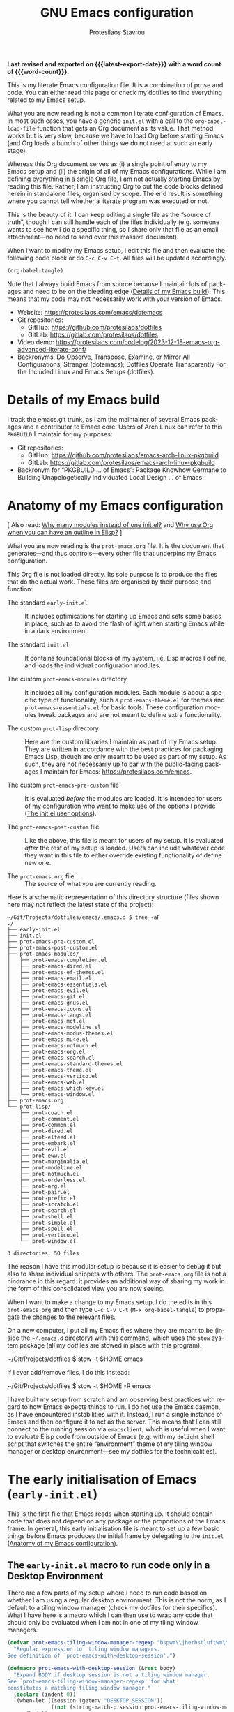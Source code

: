 #+title: GNU Emacs configuration
#+author: Protesilaos Stavrou
#+email: public@protesilaos.com
#+language: en
#+options: ':t toc:nil num:t author:t email:t
#+startup: content indent
#+macro: latest-export-date (eval (format-time-string "%F %T %z"))
#+macro: word-count (eval (count-words (point-min) (point-max)))

*Last revised and exported on {{{latest-export-date}}} with a word
count of {{{word-count}}}.*

This is my literate Emacs configuration file. It is a combination of
prose and code. You can either read this page or check my dotfiles to
find everything related to my Emacs setup.

What you are now reading is not a common literate configuration of
Emacs. In most such cases, you have a generic =init.el= with a call to
the ~org-babel-load-file~ function that gets an Org document as its
value. That method works but is very slow, because we have to load Org
before starting Emacs (and Org loads a bunch of other things we do not
need at such an early stage).

Whereas this Org document serves as (i) a single point of entry to my
Emacs setup and (ii) the origin of all of my Emacs configurations.
While I am defining everything in a single Org file, I am not actually
starting Emacs by reading this file. Rather, I am instructing Org to
put the code blocks defined herein in standalone files, organised by
scope. The end result is something where you cannot tell whether a
literate program was executed or not.

This is the beauty of it. I can keep editing a single file as the
"source of truth", though I can still handle each of the files
individually (e.g. someone wants to see how I do a specific thing, so
I share only that file as an email attachment---no need to send over
this massive document).

When I want to modify my Emacs setup, I edit this file and then
evaluate the following code block or do =C-c C-v C-t=. All files will
be updated accordingly.

#+begin_src emacs-lisp :tangle no :results none
(org-babel-tangle)
#+end_src

Note that I always build Emacs from source because I maintain lots of
packages and need to be on the bleeding edge ([[#h:64c1c9f5-1218-4ff3-8e35-41e56c74f038][Details of my Emacs build]]).
This means that my code may not necessarily work with your version of
Emacs.

+ Website: <https://protesilaos.com/emacs/dotemacs>
+ Git repositories:
  - GitHub: <https://github.com/protesilaos/dotfiles>
  - GitLab: <https://gitlab.com/protesilaos/dotfiles>
+ Video demo: <https://protesilaos.com/codelog/2023-12-18-emacs-org-advanced-literate-conf/>
+ Backronyms: Do Observe, Transpose, Examine, or Mirror All
  Configurations, Stranger (dotemacs); Dotfiles Operate Transparently
  For the Included Linux and Emacs Setups (dotfiles).

#+toc: headlines 8 insert TOC here, with eight headline levels

* Details of my Emacs build
:PROPERTIES:
:CUSTOM_ID: h:64c1c9f5-1218-4ff3-8e35-41e56c74f038
:END:

I track the emacs.git trunk, as I am the maintainer of several Emacs
packages and a contributor to Emacs core. Users of Arch Linux can
refer to this =PKGBUILD= I maintain for my purposes:

+ Git repositories:
  - GitHub: <https://github.com/protesilaos/emacs-arch-linux-pkgbuild>
  - GitLab: <https://gitlab.com/protesilaos/emacs-arch-linux-pkgbuild>
+ Backronym for "PKGBUILD ... of Emacs": Package Knowhow Germane to
  Building Unapologetically Individuated Local Design ... of Emacs.

* Anatomy of my Emacs configuration
:PROPERTIES:
:CUSTOM_ID: h:103d6f5a-bdb1-4b49-946a-708a83c79a7d
:END:

[ Also read: [[#h:74c3a9e1-6852-4307-b7ba-925d8d2f61ff][Why many modules instead of one init.el?]] and
  [[#h:2d28a65c-bef6-4829-89d9-aef3581da7cd][Why use Org when you can have an outline in Elisp?]] ]

What you are now reading is the =prot-emacs.org= file. It is the
document that generates---and thus controls---every other file that
underpins my Emacs configuration.

This Org file is not loaded directly. Its sole purpose is to produce
the files that do the actual work. These files are organised by their
purpose and function:

- The standard =early-init.el= :: It includes optimisations for
  starting up Emacs and sets some basics in place, such as to avoid
  the flash of light when starting Emacs while in a dark environment.

- The standard =init.el= :: It contains foundational blocks of my
  system, i.e. Lisp macros I define, and loads the individual
  configuration modules.

- The custom =prot-emacs-modules= directory :: It includes all my
  configuration modules. Each module is about a specific type of
  functionality, such a =prot-emacs-theme.el= for themes and
  =prot-emacs-essentials.el= for basic tools. These configuration
  modules tweak packages and are not meant to define extra
  functionality.

- The custom =prot-lisp= directory :: Here are the custom libraries I
  maintain as part of my Emacs setup. They are written in accordance
  with the best practices for packaging Emacs Lisp, though are only
  meant to be used as part of my setup. As such, they are not
  necessarily up to par with the public-facing packages I maintain for
  Emacs: <https://protesilaos.com/emacs>.

- The custom =prot-emacs-pre-custom= file :: It is evaluated /before/
  the modules are loaded. It is intended for users of my configuration
  who want to make use of the options I provide ([[#h:5a41861f-4c38-45ac-8da2-51d77c0b4a73][The init.el user options]]).

- The =prot-emacs-post-custom= file :: Like the above, this file is
  meant for users of my setup. It is evaluated /after/ the rest of my
  setup is loaded. Users can include whatever code they want in this
  file to either override existing functionality of define new one.

- The =prot-emacs.org= file :: The source of what you are currently
  reading.

Here is a schematic representation of this directory structure (files
shown here may not reflect the latest state of the project):

#+begin_example
~/Git/Projects/dotfiles/emacs/.emacs.d $ tree -aF
./
├── early-init.el
├── init.el
├── prot-emacs-pre-custom.el
├── prot-emacs-post-custom.el
├── prot-emacs-modules/
│   ├── prot-emacs-completion.el
│   ├── prot-emacs-dired.el
│   ├── prot-emacs-ef-themes.el
│   ├── prot-emacs-email.el
│   ├── prot-emacs-essentials.el
│   ├── prot-emacs-evil.el
│   ├── prot-emacs-git.el
│   ├── prot-emacs-gnus.el
│   ├── prot-emacs-icons.el
│   ├── prot-emacs-langs.el
│   ├── prot-emacs-mct.el
│   ├── prot-emacs-modeline.el
│   ├── prot-emacs-modus-themes.el
│   ├── prot-emacs-mu4e.el
│   ├── prot-emacs-notmuch.el
│   ├── prot-emacs-org.el
│   ├── prot-emacs-search.el
│   ├── prot-emacs-standard-themes.el
│   ├── prot-emacs-theme.el
│   ├── prot-emacs-vertico.el
│   ├── prot-emacs-web.el
│   ├── prot-emacs-which-key.el
│   └── prot-emacs-window.el
├── prot-emacs.org
└── prot-lisp/
    ├── prot-coach.el
    ├── prot-comment.el
    ├── prot-common.el
    ├── prot-dired.el
    ├── prot-elfeed.el
    ├── prot-embark.el
    ├── prot-evil.el
    ├── prot-eww.el
    ├── prot-marginalia.el
    ├── prot-modeline.el
    ├── prot-notmuch.el
    ├── prot-orderless.el
    ├── prot-org.el
    ├── prot-pair.el
    ├── prot-prefix.el
    ├── prot-scratch.el
    ├── prot-search.el
    ├── prot-shell.el
    ├── prot-simple.el
    ├── prot-spell.el
    ├── prot-vertico.el
    └── prot-window.el

3 directories, 50 files
#+end_example

The reason I have this modular setup is because it is easier to debug
it but also to share individual snippets with others. The
=prot-emacs.org= file is not a hindrance in this regard: it provides
an additional way of sharing my work in the form of this consolidated
view you are now seeing.

When I want to make a change to my Emacs setup, I do the edits in this
=prot-emacs.org= and then type =C-c C-v C-t= (=M-x org-babel-tangle=)
to propagate the changes to the relevant files.

On a new computer, I put all my Emacs files where they are meant to
be (inside the =~/.emacs.d= directory) with this command, which uses
the ~stow~ system package (all my dotfiles are stowed in place with
this program):

#+begin_example sh
~/Git/Projects/dotfiles $ stow -t $HOME emacs
#+end_example

If I ever add/remove files, I do this instead:

#+begin_example sh
~/Git/Projects/dotfiles $ stow -t $HOME -R emacs
#+end_example

I have built my setup from scratch and am observing best practices
with regard to how Emacs expects things to run. I do not use the Emacs
daemon, as I have encountered instabilities with it. Instead, I run a
single instance of Emacs and then configure it to act as the server.
This means that I can still connect to the running session via
~emacsclient~, which is useful when I want to evaluate Elisp code from
outside of Emacs (e.g. with my ~delight~ shell script that switches
the entire "environment" theme of my tiling window manager or desktop
environment---see my dotfiles for the technicalities).

* The early initialisation of Emacs (=early-init.el=)
:PROPERTIES:
:CUSTOM_ID: h:7b7b5898-09f7-4128-8af0-4041f67cb729
:END:

This is the first file that Emacs reads when starting up. It should
contain code that does not depend on any package or the proportions of
the Emacs frame. In general, this early initialisation file is meant
to set up a few basic things before Emacs produces the initial frame
by delegating to the =init.el= ([[#h:103d6f5a-bdb1-4b49-946a-708a83c79a7d][Anatomy of my Emacs configuration]]).

** The =early-init.el= macro to run code only in a Desktop Environment
:PROPERTIES:
:CUSTOM_ID: h:1e1b1503-0952-43f9-8bfe-4252fe874cd1
:END:

There are a few parts of my setup where I need to run code based on
whether I am using a regular desktop environment. This is not the
norm, as I default to a tiling window manager (check my dotfiles for
their specifics). What I have here is a macro which I can then use to
wrap any code that should only be evaluated when I am not in one of my
tiling window managers.

#+begin_src emacs-lisp :tangle "early-init.el"
(defvar prot-emacs-tiling-window-manager-regexp "bspwm\\|herbstluftwm\\|i3"
  "Regular expression to  tiling window managers.
See definition of `prot-emacs-with-desktop-session'.")

(defmacro prot-emacs-with-desktop-session (&rest body)
  "Expand BODY if desktop session is not a tiling window manager.
See `prot-emacs-tiling-window-manager-regexp' for what
constitutes a matching tiling window manager."
  (declare (indent 0))
  `(when-let ((session (getenv "DESKTOP_SESSION"))
              ((not (string-match-p session prot-emacs-tiling-window-manager-regexp))))
     ,@body))
#+end_src

** The =early-init.el= code to set frame parameters
:PROPERTIES:
:CUSTOM_ID: h:0403b581-142b-4613-bc81-51c5dccd831d
:END:

Here I am setting parameters for the size of the Emacs frame: the
first as well as any future one. In a tiling window manager, these
parameters are not relevant, since all windows are forcibly made to
fit into rectangles (tiles) that fill up the entire screen. So I use
the ~prot-emacs-with-desktop-session~ macro that I described above to
set these parameters only when I am in a regular desktop environment
([[#h:1e1b1503-0952-43f9-8bfe-4252fe874cd1][The early-init.el macro to run code only in a Desktop Environment]]).

The ~initial-frame-alist~ is about the first frame that is produced
when starting Emacs. The ~default-frame-alist~ is for all frames after
that.

#+begin_src emacs-lisp :tangle "early-init.el"
(defun prot-emacs-add-to-list (list element)
  "Add to symbol of LIST the given ELEMENT.
Simplified version of `add-to-list'."
  (set list (cons element (symbol-value list))))

(prot-emacs-with-desktop-session
  (mapc
   (lambda (var)
     (prot-emacs-add-to-list var '(width . (text-pixels . 1200)))
     (prot-emacs-add-to-list var '(height . (text-pixels . 900)))
     (prot-emacs-add-to-list var '(scroll-bar-width  . 10)))
   '(default-frame-alist initial-frame-alist)))
#+end_src

** The =early-init.el= basic frame settings
:PROPERTIES:
:CUSTOM_ID: h:a1288a07-93f6-4e14-894e-707d5ad8b6dc
:END:

These are some general settings for frames and the basics of the
toolkit. In short, I want to keep things minimal. Notice the
~frame-resize-pixelwise~ and ~frame-inhibit-implied-resize~: by
default Emacs will resize the frame if you adjust the font size, which
I never want.

#+begin_src emacs-lisp :tangle "early-init.el"
(setq frame-resize-pixelwise t
      frame-inhibit-implied-resize t
      frame-title-format '("%b")
      ring-bell-function 'ignore
      use-dialog-box t ; only for mouse events, which I seldom use
      use-file-dialog nil
      use-short-answers t
      inhibit-splash-screen t
      inhibit-startup-screen t
      inhibit-x-resources t
      inhibit-startup-echo-area-message user-login-name ; read the docstring
      inhibit-startup-buffer-menu t)

;; I do not use those graphical elements by default, but I do enable
;; them from time-to-time for testing purposes or to demonstrate
;; something.  NEVER tell a beginner to disable any of these.  They
;; are helpful.
(menu-bar-mode -1)
(scroll-bar-mode -1)
(tool-bar-mode -1)
#+end_src

** The =early-init.el= tweaks to startup time and garbage collection
:PROPERTIES:
:CUSTOM_ID: h:50d28f3c-3ada-4db5-b830-bbbbee7fec4e
:END:

I do not have a deep understanding of "garbage collection", though I
have learnt through trial and error that I can maximise the threshold
during startup to make Emacs boot a bit faster. What I am doing here
is to arrange for the relevant values to be set to very high values
during startup and then be brought down to something more practical
once Emacs is done loading.

#+begin_src emacs-lisp :tangle "early-init.el"
;; Temporarily increase the garbage collection threshold.  These
;; changes help shave off about half a second of startup time.  The
;; `most-positive-fixnum' is DANGEROUS AS A PERMANENT VALUE.  See the
;; `emacs-startup-hook' a few lines below for what I actually use.
(setq gc-cons-threshold most-positive-fixnum
      gc-cons-percentage 0.5)

;; Same idea as above for the `file-name-handler-alist' and the
;; `vc-handled-backends' with regard to startup speed optimisation.
;; Here I am storing the default value with the intent of restoring it
;; via the `emacs-startup-hook'.
(defvar prot-emacs--file-name-handler-alist file-name-handler-alist)
(defvar prot-emacs--vc-handled-backends vc-handled-backends)

(setq file-name-handler-alist nil
      vc-handled-backends nil)

(add-hook 'emacs-startup-hook
          (lambda ()
            (setq gc-cons-threshold (* 1000 1000 8)
                  gc-cons-percentage 0.1
                  file-name-handler-alist prot-emacs--file-name-handler-alist
                  vc-handled-backends prot-emacs--vc-handled-backends)))
#+end_src

** The =early-init.el= initialises the package cache
:PROPERTIES:
:CUSTOM_ID: h:7a037504-8a2f-4df0-8482-ce6476354440
:END:

I use the standard =package.el= to manage my Emacs packages. It works
for me and I never had a need for more ([[#h:424340cc-f3d7-4083-93c9-d852d40dfd40][The init.el settings for packages (=package.el=)]]).
If I have to tinker with a package's source code, I use Git
ordinarily---no need for a package manager to also be a development
tool.

#+begin_src emacs-lisp :tangle "early-init.el"
;; Initialise installed packages at this early stage, by using the
;; available cache.  I had tried a setup with this set to nil in the
;; early-init.el, but (i) it ended up being slower and (ii) various
;; package commands, like `describe-package', did not have an index of
;; packages to work with, requiring a `package-refresh-contents'.
(setq package-enable-at-startup t)
#+end_src

** The =early-init.el= defines general theme-related functions
:PROPERTIES:
:CUSTOM_ID: h:7d3a283e-1595-4692-8124-e0d683cb15b2
:END:

Here I am defining helper functions that check what theme I should be
using. I then rely on these functions to load a light or dark theme
accordingly. This is done in the sections about themes:

- [[#h:36af519a-67e1-42b6-a38a-2052638108f9][The =prot-emacs-modus-themes.el= module]]
- [[#h:2b2a27a1-6d2e-4b59-bf60-94682e173f2f][The =prot-emacs-ef-themes.el= module]]
- [[#h:0c7a240c-211f-4571-a5ba-433e510f487f][The =prot-emacs-standard-themes.el= module]]

#+begin_src emacs-lisp :tangle "early-init.el"
;;;; General theme code

(defun prot-emacs-theme-gsettings-dark-p ()
  "Return non-nil if gsettings (GNOME) has a dark theme.
Return nil if the DESKTOP_SESSION is either bspwm or
herbstluftwm, per the configuration of my dotfiles.  Also check
the `delight' shell script."
  (prot-emacs-with-desktop-session
    (string-match-p
     "dark"
     (shell-command-to-string "gsettings get org.gnome.desktop.interface color-scheme"))))

(defun prot-emacs-theme-twm-dark-p ()
  "Return non-nil if my custom setup has a dark theme.
I place a file in ~/.config/prot-xtwm-active-theme which contains
a single word describing my system-wide theme.  This is part of
my dotfiles.  Check my `delight' shell script for more."
  (when-let ((file "~/.config/prot-xtwm-active-theme")
             ((file-exists-p file)))
      (string-match-p
       "dark"
       (with-temp-buffer
         (insert-file-contents file)
         (buffer-string)))))

(defun prot-emacs-theme-environment-dark-p ()
  "Return non-nil if environment theme is dark."
  (or (prot-emacs-theme-twm-dark-p)
      (prot-emacs-theme-gsettings-dark-p)))

(defun prot-emacs-re-enable-frame-theme (_frame)
  "Re-enable active theme, if any, upon FRAME creation.
Add this to `after-make-frame-functions' so that new frames do
not retain the generic background set by the function
`prot-emacs-avoid-initial-flash-of-light'."
  (when-let ((theme (car custom-enabled-themes)))
    (enable-theme theme)))
#+end_src

** The =early-init.el= takes care to avoid the initial flash of light
:PROPERTIES:
:CUSTOM_ID: h:a18a059d-4e62-4fd7-8c0b-1135a771a7aa
:END:

Since I put in the effort to define the above theme-related functions,
I can now benefit by having Emacs set an appropriate set of basic
colour values at startup to eliminate the flash of light it normally
displays ([[#h:7d3a283e-1595-4692-8124-e0d683cb15b2][The early-init.el defines general theme-related functions]]).
By default, Emacs loads a light theme, but this is terrible if I am in
a fairly dark environment. Whereas my arrangement here makes sure that
Emacs uses a black background if the environment is dark.

Note that in the snippet below I hardcode the black colour (=#000000=)
to avoid any extra calculations at this early stage. Otherwise, I
would have to check which theme will be loaded and then set its
background here. That would be too slow for what we need in the early
initialisation file, thus defeating the purpose of not having a flash
of light at startup.

#+begin_src emacs-lisp :tangle "early-init.el"
;; NOTE 2023-02-05: The reason the following works is because (i) the
;; `mode-line-format' is specified again and (ii) the
;; `prot-emacs-theme-gsettings-dark-p' will load a dark theme.
(defun prot-emacs-avoid-initial-flash-of-light ()
  "Avoid flash of light when starting Emacs, if needed.
New frames are instructed to call `prot-emacs-re-enable-frame-theme'."
  (when (prot-emacs-theme-environment-dark-p)
    (setq mode-line-format nil)
    (set-face-attribute 'default nil :background "#000000" :foreground "#ffffff")
    (set-face-attribute 'mode-line nil :background "#000000" :foreground "#ffffff" :box 'unspecified)
    (add-hook 'after-make-frame-functions #'prot-emacs-re-enable-frame-theme)))

(prot-emacs-avoid-initial-flash-of-light)
#+end_src

** The =early-init.el= gives a name to the default frame
:PROPERTIES:
:CUSTOM_ID: h:ad227f7e-b0a7-43f8-91d6-b50db82da9ad
:END:

Finally, I like to call my default frame =home=. This is because I use
my ~beframe~ package to group the list of buffers on a per-frame basis
([[#h:77e4f174-0c86-460d-8a54-47545f922ae9][The =prot-emacs-window.el= section about ~beframe~]]). The multi-frame
arrangement is the best thing I ever did to boost my productivity:
bonus points when used in tandem with a tiling window manager.

Naming frames allows you to select them using completion. Emacs can do
this (=M-x select-frame-by-name=), though it is not always reliable as
it depends on the window manager (it works fine on GNOME, from what I
can tell). For minimalist window managers on Linux, something like the
~rofi~ program can select system windows based on their name.

#+begin_src emacs-lisp :tangle "early-init.el"
(add-hook 'after-init-hook (lambda () (set-frame-name "home")))
#+end_src

* The main initialisation of Emacs (=init.el=)
:PROPERTIES:
:CUSTOM_ID: h:dae63bd9-93a8-41c4-af1b-d0f39ba50974
:END:

This is where I define the Lisp macros used in my setup and load all
the invidiual modules.

** The =init.el= user options
:PROPERTIES:
:CUSTOM_ID: h:5a41861f-4c38-45ac-8da2-51d77c0b4a73
:END:

I define several user options for my Emacs. These are useful to me if
I need to quickly test some aspect of my setup, though I provide them
mostly for those who use my files as a basis for their configuration.

All user options must be set in a =prot-emacs-pre-custom.el= file in
the same directory as the =init.el= ([[#h:103d6f5a-bdb1-4b49-946a-708a83c79a7d][Anatomy of my Emacs configuration]]).

#+begin_src emacs-lisp :tangle "init.el"
;; For those who use my dotfiles and need an easy way to write their
;; own extras on top of what I already load: search below for the files
;; prot-emacs-pre-custom.el and prot-emacs-post-custom.el
(defgroup prot-emacs nil
  "User options for my dotemacs.
These produce the expected results only when set in a file called
prot-emacs-pre-custom.el.  This file must be in the same
directory as the init.el."
  :group 'file)
#+end_src

*** The =init.el= user option to load key bindings involving the Super key
:PROPERTIES:
:CUSTOM_ID: h:04b5b80d-22af-4167-b28c-84a80c3cd0e4
:END:

The Super key is normally not used anywhere in Emacs. Depending on the
desktop environment, it is reserved for system-wide shortcuts.
Otherwise, it is an extra modifier that lets us define alternatives to
common keys that are hard to press, such as =s-f= instead of =C-x
C-f=. Remember to read how these options come into effect ([[#h:5a41861f-4c38-45ac-8da2-51d77c0b4a73][The init.el user options]]).

#+begin_src emacs-lisp :tangle "init.el"
(defcustom prot-emacs-load-super-keys nil
  "When non-nil load the `prot-emacs-super-keys-map'.
This key map defines bindings involving the Super key for common
commands.  The original key binding of each of those commands is
still available."
  :group 'prot-emacs
  :type 'boolean)
#+end_src

*** The =init.el= user option to load a theme family
:PROPERTIES:
:CUSTOM_ID: h:5612b5b8-45a5-4a79-a25b-6fa3d9146c39
:END:

I am the developer/maintainer of three distinct theme packages. You
can read more about them (and see pictures) on their respective web
pages:

- <https://protesilaos.com/emacs/modus-themes>
- <https://protesilaos.com/emacs/ef-themes>
- <https://protesilaos.com/emacs/standard-themes>

In short:

- Modus themes :: They conform with the highest accessibility standard
  for colour contrast (WCAG AAA). They are elegant and designed with
  attention to detail. I consider the ~modus-operandi~ and
  ~modus-vivendi~ themes to be the standard of what a default
  accessible theme should be like.
- Ef themes :: Highly legible (WCAG AA or WCAG AAA) and more colourful
  than the Modus themes. The collection of palettes is also wider to
  match a broad variety of preferences.
- Standard themes :: A re-imagination of the default Emacs looks. They
  bring consistency and customisability to those who like how Emacs
  is out-of-the-box.

Here we specify which module to load at startup. Remember to read how
these options come into effect ([[#h:5a41861f-4c38-45ac-8da2-51d77c0b4a73][The init.el user options]]).

#+begin_src emacs-lisp :tangle "init.el"
(defcustom prot-emacs-load-theme-family 'modus
  "Set of themes to load.
Valid values are the symbols `ef', `modus', and `standard', which
reference the `ef-themes', `modus-themes', and `standard-themes',
respectively.

A nil value does not load any of the above (use Emacs without a
theme).

This user option must be set in the `prot-emacs-pre-custom.el'
file.  If that file exists in the Emacs directory, it is loaded
before all other modules of my setup."
  :group 'prot-emacs
  :type '(choice :tag "Set of themes to load" :value modus
                 (const :tag "The `ef-themes' module" ef)
                 (const :tag "The `modus-themes' module" modus)
                 (const :tag "The `standard-themes' module" standard)
                 (const :tag "Do not load a theme module" nil)))
#+end_src

*** The =init.el= user option to load a minibuffer user interface
:PROPERTIES:
:CUSTOM_ID: h:f012a254-2716-4c29-a64b-c2b3df34f57f
:END:

I normally use ~vertico~ with my own custom extensions to it ([[#h:3796a4c9-8659-4782-8aaa-3cf4e950927d][The =prot-vertico.el= library]]),
though I also maintain the ~mct~ package for those who want to use the
built-in completion framework with a few extras for better movement
and the like. I think ~mct~ will eventually be replaced by built-in
facilities, given there are developments on that front for Emacs 30.
It still has its place in the meantime.

Here we specify which module to load at startup. Remember to read how
these options come into effect ([[#h:5a41861f-4c38-45ac-8da2-51d77c0b4a73][The init.el user options]]).

#+begin_src emacs-lisp :tangle "init.el"
(defcustom prot-emacs-completion-ui 'vertico
  "Choose minibuffer completion UI between `mct' or `vertico'.
If the value is nil, the default completion user interface is
used.  On Emacs 30, this is close the experience with `mct'.

This user option must be set in the `prot-emacs-pre-custom.el'
file.  If that file exists in the Emacs directory, it is loaded
before all other modules of my setup."
  :group 'prot-emacs
  :type '(choice :tag "Minibuffer user interface"
                 (const :tag "Default user interface" nil)
                 (const :tag "The `mct' module" mct)
                 (const :tag "The `vertico' module" vertico)))
#+end_src

*** The =init.el= user option to load extras for minibuffer completion
:PROPERTIES:
:CUSTOM_ID: h:91477890-49d5-48c3-9627-62295d2ab35d
:END:

I normally load some packages that enhance the experience with the
minibuffer. The upside is that we get more power out of Emacs. The
downside is that they have a learning curve. Users who do not need
these features can set the option to nil.

- [[#h:22e97b4c-d88d-4deb-9ab3-f80631f9ff1d][The =prot-emacs-completion.el= settings for ~consult~]]
- [[#h:61863da4-8739-42ae-a30f-6e9d686e1995][The =prot-emacs-completion.el= section about ~embark~]]

Remember to read how these options come into effect ([[#h:5a41861f-4c38-45ac-8da2-51d77c0b4a73][The init.el user options]]).

#+begin_src emacs-lisp :tangle "init.el"
(defcustom prot-emacs-completion-extras t
  "When non-nil load extras for minibuffer completion.
These include packages such as `consult' and `embark'."
  :group 'prot-emacs
  :type 'boolean)
#+end_src

*** The =init.el= user option to load treesitter extras
:PROPERTIES:
:CUSTOM_ID: h:32703a47-edff-47a8-b275-3cb5b9f9e244
:END:

I configure Emacs to support the ~tree-sitter~ program, though I do
not use anything that leverages it. I either code in Emacs Lisp or
write prose. This user option is in place for those who want to use my
configuration as a basis for their own setup.

Remember to read how these options come into effect ([[#h:5a41861f-4c38-45ac-8da2-51d77c0b4a73][The init.el user options]]).

#+begin_src emacs-lisp :tangle "init.el"
(defcustom prot-emacs-treesitter-extras t
  "When non-nil load extras for tree-sitter integration
These include packages such as `expreg' and generally anything
that adds functionality on top of what the major mode provides."
  :group 'prot-emacs
  :type 'boolean)
#+end_src

*** The =init.el= user option to load Vim keys (=evil.el= and =devil.el=)
:PROPERTIES:
:CUSTOM_ID: h:d32718d6-c678-483e-8cdf-02d77053c960
:END:

I was a Vim user for three years before eventually switching to Emacs.
As part of that transition, I also converted to the Emacs style key
bindings. They have stronger mnemonics and scale better as a result.

Nevertheless, I provide this option for those who need Vim keys in
Emacs: I was using it myself for a few weeks while my left wrist was
in pain (([[#h:0d6763f3-56d6-44be-b10d-bfb8cc96b442][The =prot-emacs-evil.el= module]])). This was in part due to
the cheap/bad keyboard I am using but also because of the hard manual
work I do around the hut.

Remember to read how these options come into effect ([[#h:5a41861f-4c38-45ac-8da2-51d77c0b4a73][The init.el user options]]).

#+begin_src emacs-lisp :tangle "init.el"
(defcustom prot-emacs-load-evil nil
  "When non-nil, load Vim style key bindings as well as `devil-mode'.
This user option must be set in the `prot-emacs-pre-custom.el'
file.  If that file exists in the Emacs directory, it is loaded
before all other modules of my setup."
  :group 'prot-emacs
  :type 'boolean)
#+end_src

*** The =init.el= user option to enable ~which-key~
:PROPERTIES:
:CUSTOM_ID: h:24324854-1f8c-4d8b-aa7c-291de968cbf4
:END:

The ~which-key~ package provides hints for keys that complete the
currently incomplete sequence. Here we determine whether to load the
module or not. I personally never rely on ~which-key~ even if I enable
its mode. If I ever need to review which key bindings are available I
will either type =C-h= to complete a key sequence (produces a Help
buffer with relevant keys) or I will do =C-h m= (=M-x describe-mode=
to get information about the current major mode).

Remember to read how these options come into effect ([[#h:5a41861f-4c38-45ac-8da2-51d77c0b4a73][The init.el user options]]).

Also check [[#h:ddb1070d-2f91-4224-ad43-ef03f038f787][the =prot-emacs-which-key.el= module]].

#+begin_src emacs-lisp :tangle "init.el"
(defcustom prot-emacs-load-which-key nil
  "When non-nil, display key binding hints after a short delay.
This user option must be set in the `prot-emacs-pre-custom.el'
file.  If that file exists in the Emacs directory, it is loaded
before all other modules of my setup."
  :group 'prot-emacs
  :type 'boolean)
#+end_src

*** The =init.el= user option to load icons (=nerd-icons.el=)
:PROPERTIES:
:CUSTOM_ID: h:a75444e3-527e-4525-84f8-0a43771966a6
:END:

Here we check whether to load decorative icons in a number of places,
such as Dired buffers and the completion user interface (where
relevant). My setup does not try to install the font files: the user
must do this manually with =M-x nerd-icons-install-fonts=.

Remember to read how these options come into effect ([[#h:5a41861f-4c38-45ac-8da2-51d77c0b4a73][The init.el user options]]).

Also check [[#h:4efde779-3ef0-40b7-82e4-70f71b321428][the =prot-emacs-icons.el= module]].

#+begin_src emacs-lisp :tangle "init.el"
(defcustom prot-emacs-load-icons nil
  "When non-nil, enable iconography in various contexts.
This installs and uses the `nerd-icons' package and its variants.
NOTE that you still need to invoke `nerd-icons-install-fonts'
manually to first get the icon files.

This user option must be set in the `prot-emacs-pre-custom.el'
file.  If that file exists in the Emacs directory, it is loaded
before all other modules of my setup."
  :group 'prot-emacs
  :type 'boolean)
#+end_src

*** The =init.el= user option to omit packages at startup
:PROPERTIES:
:CUSTOM_ID: h:1547dde9-6a79-4f58-8160-3ece9d1b8b8b
:END:

Remember to read how these options come into effect ([[#h:5a41861f-4c38-45ac-8da2-51d77c0b4a73][The init.el user options]]).

#+begin_src emacs-lisp :tangle "init.el"
(defcustom prot-emacs-omit-packages nil
  "List of package names to not load.
This instructs the relevant macros to not `require' the given
package.  In the case of `prot-emacs-elpa-package', the package
will not be installed if it is not already available on the
system.

This user option must be set in the `prot-emacs-pre-custom.el'
file.  If that file exists in the Emacs directory, it is loaded
before all other modules of my setup."
  :group 'prot-emacs
  :type '(repeat symbol))
#+end_src

** The =init.el= basic configurations to disable backups and lockfiles
:PROPERTIES:
:CUSTOM_ID: h:63d74507-0318-4c02-ad30-484abcb8f78e
:END:

By default, Emacs tries to lock down files so that they are not
modified by other programs. It also keeps backups. These are features
I do not need because (i) if I am ever modifying my files externally,
then I know what I am doing and (ii) all the files I care about are
either under version control or backed up to a flash drive.

#+begin_src emacs-lisp :tangle "init.el"
(setq make-backup-files nil)
(setq backup-inhibited nil) ; Not sure if needed, given `make-backup-files'
(setq create-lockfiles nil)
#+end_src

** The =init.el= tweaks to make native compilation silent
:PROPERTIES:
:CUSTOM_ID: h:3563ceb5-b70c-4191-9c81-f2f5a202c4da
:END:

The =--with-native-compilation=yes= build option of Emacs is very
nice: it enables the "native compilation" of Emacs Lisp, translating
it down to machine code. However, the default setting for reporting
errors is set to a verbose value which, in my coaching experience,
confuses users: it produces warnings for compilation issues that only
the developer of the given package needs to deal with. These include
innocuous facts like docstrings being wider than a certain character
count. To make things even worse, the buffer that shows these warnings
uses the stop sign character, resulting in a long list of lines with
red spots everywhere, as if we have totally broken Emacs.

#+begin_src emacs-lisp :tangle "init.el"
;; Make native compilation silent and prune its cache.
(when (native-comp-available-p)
  (setq native-comp-async-report-warnings-errors 'silent) ; Emacs 28 with native compilation
  (setq native-compile-prune-cache t)) ; Emacs 29
#+end_src

** The =init.el= setting to send ~custom-file~ to oblivion
:PROPERTIES:
:CUSTOM_ID: h:f2ffe0e9-a58d-4bba-9831-cc35940ea83f
:END:

By default, Emacs writes persistent customisations to the end of the
user's init file. These are encapsulated in a "custom" block. Emacs
writes those whenever the user does something with =M-x customize= or
related.

I personally prefer writing the actual Elisp over using the interface
of =M-x customize=. I also want my init file to only ever contain what
I wrote and to never---ever!---evaluate code I have not called myself.

As such, I want to set the ~custom-file~ variable to tell Emacs to
write its persistent variables to that file instead of my =init.el=.
Though since I have no intent to ever use this file, I choose to make
it disposable by placing it inside of the =/tmp= directory (this is
what the ~make-temp-file~ function does). So when I close the
computer, the file is gone. Finally, I do not invoke the ~load~
function because I will never rely on the ~custom-file~. I would
prefer to just have an option to avoid the Custom infrastructure
altogether, but this is not possible. So here we are...

#+begin_src emacs-lisp :tangle "init.el"
;; Disable the damn thing by making it disposable.
(setq custom-file (make-temp-file "emacs-custom-"))
#+end_src

** The =init.el= settings for multilingual editing (input methods)
:PROPERTIES:
:CUSTOM_ID: h:805e0539-c46d-4f03-b152-cefc635f945c
:END:

This sets up Emacs for me to be able to type in Greek while still
using Emacs key bindings involving modifier keys (I don't get this if
I switch keyboard layouts at the system level).

Watch my video about multilingual editing:
<https://protesilaos.com/codelog/2023-12-12-emacs-multilingual-editing/>.

#+begin_src emacs-lisp :tangle "init.el"
(setq default-input-method "greek") ; also check "greek-postfix"
(setq default-transient-input-method "greek")
#+end_src

** The =init.el= settings to enable certain commands and disable others
:PROPERTIES:
:CUSTOM_ID: h:4ed6593f-6f55-4258-a1c2-ddb50e9e2465
:END:

Some Emacs commands are disabled by default. This means that Emacs
will produce a warning when we try to invoke them and will ask us for
confirmation. Here I define which commands I want to have enabled and
then put some on the disabled list.

#+begin_src emacs-lisp :tangle "init.el"
;; Enable these
(mapc
 (lambda (command)
   (put command 'disabled nil))
 '(list-timers narrow-to-region narrow-to-page upcase-region downcase-region))

;; And disable these
(mapc
 (lambda (command)
   (put command 'disabled t))
 '(eshell project-eshell overwrite-mode iconify-frame diary))
#+end_src

** The =init.el= setting to always start with the =*scratch*= buffer
:PROPERTIES:
:CUSTOM_ID: h:96878899-f712-4900-8ee1-de8c40a634ce
:END:

I like starting with a scratch buffer. I know that a lot of users
specify a dashboard or an Org agenda view, but I prefer to keep things
generic in this regard.

#+begin_src emacs-lisp :tangle "init.el"
;; Always start with *scratch*
(setq initial-buffer-choice t)
#+end_src

** The =init.el= arrangements for my own modules and custom libraries
:PROPERTIES:
:CUSTOM_ID: h:e289a614-4f17-4d6c-a028-42fe45aebe66
:END:

I use a literate configuration as the "source of truth" for my Emacs
configuration. What I do is to specify everything in one file and
provide instructions for where things should go. The end product
consists of a large set of files, encompassing the =early-init.el=
([[#h:7b7b5898-09f7-4128-8af0-4041f67cb729][The early initialisation of Emacs (=early-init.el=)]]), the =init.el=
([[#h:dae63bd9-93a8-41c4-af1b-d0f39ba50974][The main initialisation of Emacs (=init.el=)]]), the modules of my
init, and the custom libraries I wrote.

In the code snippet further below, I add two directories to the
~load-path~. Concretely, any Emacs Lisp file inside these directories
is thus declared to Emacs and we can load it properly. Here is what
these two directories are about:

- The =prot-emacs-modules= directory :: This is where I store all the
  individual components of my Emacs setup. When I run Emacs, the
  directory is a subdirectory of =~/.emacs.d/=. All files are prefixed
  with =prot-emacs-=, followed by a word that broadly describes their
  scope of application, such as ~prot-emacs-font~, ~prot-emacs-window~...

  Each module consists of ordinary Elisp and a final call to ~provide~
  the set of configurations as a /feature/ that can then be loaded via
  ~require~ from the =init.el=. What Emacs calls a "feature" is, in
  essence, a variable whose value is the entirety of the file that has
  a ~provide~ call in it. Features are symbols that are named after
  the file name minus its file type extension: ~prot-emacs-theme~ is
  the feature provided by =prot-emacs-theme.el=.

  Modules are intended only for configuration purposes.  They do not
  define any major variables/functions, unless those are too
  small/specific to be extracted into their own library.

- The =prot-lisp= directory :: As with the aforementioned modules,
  this directory is a subdirectory of =~/.emacs.d/=. This is where I
  keep all my custom code that individual modules configure. The
  contents of this directory can be understood as fully fledged
  "packages" and, in fact, many of my actual packages started out as
  =prot-lisp= experiments.

  Each file is written in accordance with the conventions on Emacs
  packaging, even though they are only intended for use in my setup
  and are not polished to the level of my actual public-facing
  packages (meaning the ones listed here: <https://protesilaos.com/emacs>).

All this may not matter to you if you are reading either the
=prot-emacs.org= file or its web page version. Still, this arrangement
gives me maximum flexbility, as I can still share my code the way it
would look. Plus, if I ever decide to stop using the literate config,
I can simply stop editing it and perfom the edits directly in the
files that are already placed where I need them to be.

#+begin_src emacs-lisp :tangle "init.el"
(mapc
 (lambda (string)
   (add-to-list 'load-path (locate-user-emacs-file string)))
 '("prot-lisp" "prot-emacs-modules"))
#+end_src

** The =init.el= settings for packages (=package.el=)
:PROPERTIES:
:CUSTOM_ID: h:424340cc-f3d7-4083-93c9-d852d40dfd40
:END:

The =package.el= is built into Emacs and is perfectly fine for my
use-case. Here I am loading it and then setting up the package
archives. Make sure to read my article about package archives, pinning
packages, and setting priorities:
<https://protesilaos.com/codelog/2022-05-13-emacs-elpa-devel/>.

#+begin_src emacs-lisp :tangle "init.el"
;;;; Packages

(require 'package)

(setq package-vc-register-as-project nil) ; Emacs 30

(add-hook 'package-menu-mode-hook #'hl-line-mode)

;; Also read: <https://protesilaos.com/codelog/2022-05-13-emacs-elpa-devel/>
(setq package-archives
      '(("gnu-elpa" . "https://elpa.gnu.org/packages/")
        ("gnu-elpa-devel" . "https://elpa.gnu.org/devel/")
        ("nongnu" . "https://elpa.nongnu.org/nongnu/")
        ("melpa" . "https://melpa.org/packages/")))

;; Highest number gets priority (what is not mentioned has priority 0)
(setq package-archive-priorities
      '(("gnu-elpa" . 3)
        ("melpa" . 2)
        ("nongnu" . 1)))

;; NOTE 2023-08-21: I build Emacs from source, so I always get the
;; latest version of built-in packages.  However, this is a good
;; solution to set to non-nil if I ever switch to a stable release.
(setq package-install-upgrade-built-in nil)
#+end_src

I want to use my own packages from the GNU-devel ELPA. I am thus
pinning them to that archive by setting the value of
~package-pinned-packages~. This way, I get to run the latest version
while also making sure the actual package works properly. All other
packages will rely on ~package-archive-priorities~.

#+begin_src emacs-lisp :tangle "init.el"
(defvar prot-emacs-my-packages
  '(agitate
    altcaps
    beframe
    cursory
    denote
    dired-preview
    ef-themes
    fontaine
    lin
    logos
    mct
    modus-themes
    notmuch-indicator
    pulsar
    spacious-padding
    standard-themes
    substitute
    sxhkdrc-mode
    theme-buffet
    tmr)
  "List of symbols representing the packages I develop/maintain.")

;; Also read: <https://protesilaos.com/codelog/2022-05-13-emacs-elpa-devel/>
(setq package-pinned-packages
      `(,@(mapcar
           (lambda (package)
             (cons package "gnu-elpa-devel"))
           prot-emacs-my-packages)))
#+end_src

** The =init.el= option to declare all themes as safe
:PROPERTIES:
:CUSTOM_ID: h:00213452-3671-4de6-b4ce-ca1b65f79413
:END:

When loading a theme, Emacs will produce a warning explaining how
themes are ordinary Elisp and thus can run harmful code. I understand
why this message is there, but I do not need to be reminded about it.
Setting this to non-nil saves me from the occasional warning if I
ever run ~load-theme~ without a =NO-CONFIRM= argument (like this:
=(load-theme 'modus-operandi :no-confirm)=).

[ Note that Emacs considers the built-in themes "safe". This includes my
  ~modus-themes~. ]

#+begin_src emacs-lisp :tangle "init.el"
(setq custom-safe-themes t)
#+end_src

** The =init.el= macro to do nothing with Elisp code (~prot-emacs-comment~)
:PROPERTIES:
:CUSTOM_ID: h:3b14faa6-83fd-4d5f-b3bc-85f72fd572d4
:END:

This is something I learnt while studying Clojure: a ~comment~ macro
that wraps some code, effectively commenting it out, while keeping
indentation and syntax highlighting intact.

What I have here is technically not commenting out the code, because
the expansion of the macro is nil, not the actual code with comments
around it.

#+begin_example emacs-lisp
(defmacro prot-emacs-comment (&rest body)
  "Do nothing with BODY and return nil, with no side effects."
  (declare (indent defun))
  nil)
#+end_example

The above is an example. What I actually use is the following. It
behaves the same as above, except when it reads a plist of the form
=(:eval t)=. The idea is for me to quickly activate something I want
to test by passing that to the macro. So here we have it:

#+begin_src emacs-lisp :tangle "init.el"
(defmacro prot-emacs-comment (&rest body)
  "Determine what to do with BODY.

If BODY contains an unquoted plist of the form (:eval t) then
return BODY inside a `progn'.

Otherwise, do nothing with BODY and return nil, with no side
effects."
  (declare (indent defun))
  (let ((eval))
    (dolist (element body)
      (when-let (((plistp element))
                 (key (car element))
                 ((eq key :eval))
                 (val (cadr element)))
        (setq eval val
              body (delq element body))))
    (when eval `(progn ,@body))))
#+end_src

And here is a function I might develop further to quickly insert
~prot-emacs-comment~ (though another is needed to also remove it and
then a Do-What-I-Mean wrapper to switch between the two):

#+begin_src emacs-lisp :tangle "init.el"
;; Sample use of `prot-emacs-comment'.  The function
;; `prot-emacs-insert-comment-macro' is never evaluated.
(prot-emacs-comment
  (defun prot-emacs-insert-comment-macro (beg end)
    "Wrap region between BEG and END in `prot-emacs-comment'."
    (interactive "r")
    (if (region-active-p)
        (let ((text (buffer-substring beg end)))
          (delete-region beg end)
          (insert (format "(prot-emacs-comment\n%s)" text))
          (indent-region beg end))
      (user-error "No active region; will not insert `prot-emacs-comment' here"))))
#+end_src

** The =init.el= macro to install and configure packages (~prot-emacs-package~)
:PROPERTIES:
:CUSTOM_ID: h:1457099d-fb05-4e38-9f8f-cfa4cc46b98e
:END:

The de facto standard for configuring packages is ~use-package~. It is
even built into Emacs, starting with version 29. I have used it before,
but do not like parts of its design, such as how =:demand= is
something needed because =:bind= autoloads commands, or how =:hook=
entries do not have a =-hook= suffix by default whereas =:map= do have
the =-map= suffix. My package requirements are fairly simple and I do
not like magic happening behind the scenes (so if I really want to
autoload something, I just do it instead of conflating this
functionality with key bindings). I also prefer to write my own code
as a means of practicing my programming skills...

Hence my ~prot-emacs-package~. It is a macro that does the following:

1. Automatically installs the package if missing and if this is
   requested. See the ~prot-emacs-package-install~ for how this is
   done, but also check the examples I provide in comment form further
   below.
2. Delays the loading of the package, if specified.
3. Evaluates any other piece of code the user provides. There is no
   separation here into =:custom=, =:init=, =:bind=, etc. that
   ~use-package~ is all about. This is ordinary Elisp.

I will not try to document the technicalities of the macro here,
though I am happy to do this with anyone who is interested in learning
such advanced topics (<https://protesilaos.com/coach>).

The samples below the macro use the ~prot-emacs-comment~ macro
([[#h:3b14faa6-83fd-4d5f-b3bc-85f72fd572d4][The =init.el= macro to do nothing with Elisp code (~prot-emacs-comment~)]])
to not run anything while keeping syntax highlighting on.

#+begin_src emacs-lisp :tangle "init.el"
(defun prot-emacs-package-install (package &optional method)
  "Install PACKAGE with optional METHOD.

If METHOD is nil or the `builtin' symbol, PACKAGE is not
installed as it is considered part of Emacs.

If METHOD is a string, it must be a URL pointing to the version
controlled repository of PACKAGE.  Installation is done with
`package-vc-install'.

If METHOD is a quoted list, it must have a form accepted by
`package-vc-install' such as:

\\='(denote :url \"https://github.com/protesilaos/denote\" :branch \"main\")

If METHOD is any other non-nil value, install PACKAGE using
`package-install'."
  (unless (or (eq method 'builtin) (null method))
    (unless (package-installed-p package)
      (when (or (stringp method) (listp method))
        (package-vc-install method))
      (unless package-archive-contents
        (package-refresh-contents))
      (package-install package))))

(defvar prot-emacs-loaded-packages nil)

(defmacro prot-emacs-package (package &rest body)
  "Require PACKAGE with BODY configurations.

PACKAGE is an unquoted symbol that is passed to `require'.  It
thus conforms with `featurep'.

BODY consists of ordinary Lisp expressions.  There are,
nevertheless, two unquoted plists that are treated specially:

1. (:install METHOD)
2. (:delay NUMBER)

These plists can be anywhere in BODY and are not part of its
final expansion.

The :install property is the argument passed to
`prot-emacs-package-install' and has the meaning of METHOD
described therein.

The :delay property makes the evaluation of PACKAGE with the
expanded BODY happen with `run-with-timer'.

Also see `prot-emacs-configure'."
  (declare (indent defun))
  (unless (memq package prot-emacs-omit-packages)
    (let (install delay)
      (dolist (element body)
        (when (plistp element)
          (pcase (car element)
            (:install (setq install (cdr element)
                            body (delq element body)))
            (:delay (setq delay (cadr element)
                          body (delq element body))))))
      (let ((common `(,(when install
                         `(prot-emacs-package-install ',package ,@install))
                      (require ',package)
                      (add-to-list 'prot-emacs-loaded-packages ',package)
                      ,@body
                      ;; (message "Prot Emacs loaded package: %s" ',package)
                      )))
        (cond
         ((featurep package)
          `(progn ,@body))
         (delay
          `(run-with-timer ,delay nil (lambda () ,@(delq nil common))))
         (t
          `(progn ,@(delq nil common))))))))

;; Samples of `prot-emacs-package' (expand them with `pp-macroexpand-last-sexp').

(prot-emacs-comment
  (prot-emacs-package denote
    (setq denote-directory "path/to/dir")
    (define-key global-map (kbd "C-c n") #'denote)
    (:install '(denote . (:url "https://github.com/protesilaos/denote" :branch "main")))
    (:delay 5)
    (setq denote-file-type nil))

  (prot-emacs-package denote
    (setq denote-directory "path/to/dir")
    (define-key global-map (kbd "C-c n") #'denote)
    (:install "https://github.com/protesilaos/denote")
    (:delay 5)
    (setq denote-file-type nil))

  (prot-emacs-package denote
    (:delay 5)
    (setq denote-directory "path/to/dir")
    (define-key global-map (kbd "C-c n") #'denote)
    (:install "https://github.com/protesilaos/denote")
    (setq denote-file-type nil))

  (prot-emacs-package denote
    (:install "https://github.com/protesilaos/denote")
    (:delay 5)
    (setq denote-directory "path/to/dir")
    (define-key global-map (kbd "C-c n") #'denote)
    (setq denote-file-type nil))

  (prot-emacs-package denote
    (:delay 5)
    (setq denote-directory "path/to/dir")
    (define-key global-map (kbd "C-c n") #'denote)
    (setq denote-file-type nil))

  (prot-emacs-package denote
    (setq denote-directory "path/to/dir")
    (define-key global-map (kbd "C-c n") #'denote)
    (setq denote-file-type nil)))
#+end_src

** The =init.el= macro to evaluate arbitrary Elisp (~prot-emacs-configure~)
:PROPERTIES:
:CUSTOM_ID: h:54a4cb92-e7f8-4291-abe6-6e7dfdfd6200
:END:

The ~prot-emacs-configure~ is a simplified version of the
~prot-emacs-package~ ([[#h:1457099d-fb05-4e38-9f8f-cfa4cc46b98e][The init.el macro to install and configure packages (~prot-emacs-package~)]]).
It basically evaluates the given Elisp with an optional delay.
I don't use this frequently, though it is a nice option to have for
those cases where some code does not belong to a specific package (or
I simply want to group many packages as a single block and have a
single delay for all of them).

#+begin_src emacs-lisp :tangle "init.el"
(defmacro prot-emacs-configure (&rest body)
  "Evaluate BODY as a `progn'.
BODY consists of ordinary Lisp expressions.  The sole exception
is an unquoted plist of the form (:delay NUMBER) which evaluates
BODY with NUMBER seconds of `run-with-timer'.

Note that `prot-emacs-configure' does not try to autoload
anything.  Use it only for forms that evaluate regardless.

Also see `prot-emacs-package'."
  (declare (indent 0))
  (let (delay)
    (dolist (element body)
      (when (plistp element)
        (pcase (car element)
          (:delay (setq delay (cadr element)
                        body (delq element body))))))
    (if delay
        `(run-with-timer ,delay nil (lambda () ,@body))
      `(progn ,@body))))
#+end_src

** The =init.el= macro to bind keys (~prot-emacs-keybind~)
:PROPERTIES:
:CUSTOM_ID: h:d3684ec0-a972-4033-a4d6-41ee16e891d9
:END:

[ Watch: [[https://protesilaos.com/codelog/2024-01-29-emacs-prefix-map/][define prefix/leader key (nested key maps)]] (2024-01-29). ]

This Lisp macro does not try to be too smart. It simply reduces the
typing we have to do to define key bindings. As with the underlying
~define-key~ function, it can bind a key sequence to a command, a nil
value, or even a keymap. The constraint it imposes is that the
arguments supplied to it as an even number and the odd ones are key
bindings (strings that can be passed to the ~kbd~ function). This
means that it does not try to cover the case of =[remap COMMAND]= (I
am not a fan of it because the code alone does not tell us which key
we end up using ([[#h:6b6778af-8bd2-4f97-a794-e23774aa6cf3][Why don't you remap keys?]])).

#+begin_src emacs-lisp :tangle "init.el"
(defmacro prot-emacs-keybind (keymap &rest definitions)
  "Expand key binding DEFINITIONS for the given KEYMAP.
DEFINITIONS is a sequence of string and command pairs."
  (declare (indent 1))
  (unless (zerop (% (length definitions) 2))
    (error "Uneven number of key+command pairs"))
  (let ((keys (seq-filter #'stringp definitions))
        ;; We do accept nil as a definition: it unsets the given key.
        (commands (seq-remove #'stringp definitions)))
    `(when-let (((keymapp ,keymap))
                (map ,keymap))
       ,@(mapcar
          (lambda (pair)
            (let* ((key (car pair))
                   (command (cdr pair)))
              (unless (and (null key) (null command))
                `(define-key map (kbd ,key) ,command))))
          (cl-mapcar #'cons keys commands)))))

;; Sample of `prot-emacs-keybind'

;; (prot-emacs-keybind global-map
;;   "C-z" nil
;;   "C-x b" #'switch-to-buffer
;;   "C-x C-c" nil
;; ;; Notice the -map as I am binding keymap here, not a command:
;;   "C-c b" beframe-prefix-map
;;   "C-x k" #'kill-buffer)
#+end_src

** The =init.el= macro to define abbreviations (~prot-emacs-abbrev~)
:PROPERTIES:
:CUSTOM_ID: h:e7a12825-7848-42bd-b99b-b87903012814
:END:

[ Watch: [[https://protesilaos.com/codelog/2024-02-03-emacs-abbrev-mode/][abbreviations with abbrev-mode (quick text expansion)]] (2024-02-03). ]

This is the same idea as ~prot-emacs-keybind~, adjusted to work with
the ~define-abbrev~ function ([[#h:d3684ec0-a972-4033-a4d6-41ee16e891d9][The init.el macro to bind keys (~prot-emacs-keybind~)]]).
I probably do not need this, as I only write a small number of
abbreviations. Though it is good to practice some programming.

#+begin_src emacs-lisp :tangle "init.el"
(defmacro prot-emacs-abbrev (table &rest definitions)
  "Expand abbrev DEFINITIONS for the given TABLE.
DEFINITIONS is a sequence of (i) string pairs mapping the
abbreviation to its expansion or (ii) a string and symbol pair
making an abbreviation to a function."
  (declare (indent 1))
  (unless (zerop (% (length definitions) 2))
    (error "Uneven number of key+command pairs"))
  `(if (abbrev-table-p ,table)
       (progn
         ,@(mapcar
            (lambda (pair)
              (let ((abbrev (nth 0 pair))
                    (expansion (nth 1 pair)))
                (if (stringp expansion)
                    `(define-abbrev ,table ,abbrev ,expansion)
                  `(define-abbrev ,table ,abbrev "" ,expansion))))
            (seq-split definitions 2)))
     (error "%s is not an abbrev table" ,table)))
#+end_src

** The =init.el= to find which packages have been loaded
:PROPERTIES:
:CUSTOM_ID: h:23c343cf-6b9b-4b35-b2af-858fb5b75163
:END:

Once in a blue moon, I need to check which packages have been loaded
by my Emacs. This is what ~prot-emacs-return-loaded-packages~ does by
reading the value of ~package-activated-list~ as well as
~prot-emacs-loaded-packages~. The ~prot-emacs-package~ is responsible
for updating the latter
([[#h:1457099d-fb05-4e38-9f8f-cfa4cc46b98e][The =init.el= macro to install and configure packages (~prot-emacs-package~)]]).

#+begin_src emacs-lisp :tangle "init.el"
(defun prot-emacs-return-loaded-packages ()
  "Return a list of all loaded packages.
Here packages include both `prot-emacs-loaded-packages' and
`package-activated-list'.  The latter only covers what is found
in the `package-archives', whereas the former is for anything
that is expanded with the `prot-emacs-package' macro."
  (delete-dups (append prot-emacs-loaded-packages package-activated-list)))
#+end_src

** The =init.el= addition of highlighting for my macros
:PROPERTIES:
:CUSTOM_ID: h:d168edaa-426f-4bd0-8275-3ec3d66bf126
:END:

In the previous sections, I define a few Lisp macros that I use
throughout my setup. The following makes these known to Emacs and
specifies how they should be colourised.

#+begin_src emacs-lisp :tangle "init.el"
(defvar prot-emacs-package-form-regexp
  "^(\\(prot-emacs-package\\|prot-emacs-keybind\\|prot-emacs-abbrev\\|require\\) +'?\\([0-9a-zA-Z-]+\\)"
  "Regexp to add packages to `lisp-imenu-generic-expression'.")

(eval-after-load 'lisp-mode
  `(add-to-list 'lisp-imenu-generic-expression
                (list "Packages" ,prot-emacs-package-form-regexp 2)))

(defconst prot-emacs-font-lock-keywords
  '(("(\\(prot-emacs-package\\)\\_>[ \t']*\\(\\(?:\\sw\\|\\s_\\)+\\)?"
     (2 font-lock-constant-face nil t))
    ("(\\(prot-emacs-\\(keybind\\|abbrev\\|abbrev-function\\)\\)\\_>[ \t']*\\(\\(\\sw\\|\\s_\\)+\\)?"
     (3 font-lock-variable-name-face nil t))
    ("(\\(prot-emacs-comment\\)\\_>[ \t']*"
     (1 font-lock-preprocessor-face nil t))))

(font-lock-add-keywords 'emacs-lisp-mode prot-emacs-font-lock-keywords)
#+end_src

** The =init.el= final part to load the individual modules
:PROPERTIES:
:CUSTOM_ID: h:e6c4acf5-5b51-4b38-a86a-bf3f698ac872
:END:

My configuration is split into several modules
([[#h:e289a614-4f17-4d6c-a028-42fe45aebe66][The init.el arrangements for my own modules and custom libraries]]).
This makes it easier for me to share parts of my code but also to
review it as code without delving into a large Org file (though the
one Org file has its advantages, which is why you are reading this).

All I do here is load the modules. Note that some of these are subject
to user options ([[#h:5a41861f-4c38-45ac-8da2-51d77c0b4a73][The init.el user options]]). Those who need to set
those options must have the =prot-emacs-pre-custom.el= file in place,
as I have already explained in the section about these user options.

The individual modules are documented in a section of their own under
[[#h:dc3e88c8-4def-4a3f-b63c-9e845b0f98ef][the modules of my Emacs configuration]].

#+begin_src emacs-lisp :tangle "init.el"
;; For those who use my dotfiles and need an easy way to write their
;; own extras on top of what I already load.  The file must exist at
;; ~/.emacs.d/prot-emacs-pre-custom.el
;;
;; The purpose of this file is for the user to define their
;; preferences BEFORE loading any of the modules.  For example, the
;; user option `prot-emacs-omit-packages' lets the user specify which
;; packages not to load.  Search for all `defcustom' forms in this
;; file for other obvious customisations.
(load (locate-user-emacs-file "prot-emacs-pre-custom.el") :no-error :no-message)

(require 'prot-emacs-theme)
(require 'prot-emacs-essentials)
(require 'prot-emacs-modeline)
(require 'prot-emacs-completion)
(require 'prot-emacs-search)
(require 'prot-emacs-dired)
(require 'prot-emacs-window)
(require 'prot-emacs-git)
(require 'prot-emacs-org)
(require 'prot-emacs-langs)
(require 'prot-emacs-email)
(require 'prot-emacs-web)
(when prot-emacs-load-which-key
  (require 'prot-emacs-which-key))
(when prot-emacs-load-icons
  (require 'prot-emacs-icons))
;; We load it last to override any other keys.
(when prot-emacs-load-evil
  (require 'prot-emacs-evil))
;; This one comes after Evil mode because it is the only one that uses
;; the Super key for key bindings, so we do not worry about overriding
;; anything.
(when prot-emacs-load-super-keys
  (require 'prot-emacs-super-keys))

;; For those who use my dotfiles and need an easy way to write their
;; own extras on top of what I already load.  The file must exist at
;; ~/.emacs.d/prot-emacs-post-custom.el
;;
;; The purpose of the "post customisations" is to make tweaks to what
;; I already define, such as to change the default theme.  See above
;; for the `prot-emacs-pre-custom.el' to make changes BEFORE loading
;; any of my other configurations.
(load (locate-user-emacs-file "prot-emacs-post-custom.el") :no-error :no-message)
#+end_src

* The modules of my Emacs configuration
:PROPERTIES:
:CUSTOM_ID: h:dc3e88c8-4def-4a3f-b63c-9e845b0f98ef
:END:

In my =init.el= I have a section where I add my modules to the
~load-path~ so that Emacs can run their code ([[#h:e289a614-4f17-4d6c-a028-42fe45aebe66][The init.el arrangements for my own modules and custom libraries]]).
The subheadings of this chapter define modules, each of which is
loaded at the end of my =init.el= ([[#h:e6c4acf5-5b51-4b38-a86a-bf3f698ac872][The init.el final part to load the individual modules]]).

** The =prot-emacs-theme.el= module
:PROPERTIES:
:CUSTOM_ID: h:8cf67c82-1ebb-4be8-b0e7-161bbf5419ce
:END:

In this module I define everything broadly related to the aesthetics
of Emacs.

*** The =prot-emacs-theme.el= section to load a theme (~prot-emacs-load-theme-family~)
:PROPERTIES:
:CUSTOM_ID: h:3f1a33e4-762e-4cf3-a0ae-4c2954d9cbb8
:END:

We start by loading one of my themes ([[#h:5612b5b8-45a5-4a79-a25b-6fa3d9146c39][The init.el option to load a theme family]]).
These are actually defined in modules of their own, though this is the
only place where they are used.

#+begin_src emacs-lisp :tangle "prot-emacs-modules/prot-emacs-theme.el" :mkdirp yes
;;; Theme setup and related

;;;; Load the desired theme module
;; These all reference my packages: `modus-themes', `ef-themes',
;; `standard-themes'.
(when prot-emacs-load-theme-family
  (require
   (pcase prot-emacs-load-theme-family
     ('ef 'prot-emacs-ef-themes)
     ('modus 'prot-emacs-modus-themes)
     ('standard 'prot-emacs-standard-themes))))
#+end_src

**** The =prot-emacs-modus-themes.el= module
:PROPERTIES:
:CUSTOM_ID: h:36af519a-67e1-42b6-a38a-2052638108f9
:END:

This is one of the components of the =prot-emacs-theme.el= module
([[#h:3f1a33e4-762e-4cf3-a0ae-4c2954d9cbb8][The =prot-emacs-theme.el= section to load a theme (~prot-emacs-load-theme-family~)]]).
It defines some theme settings and also includes code I use when I
need to test things.

The ~modus-themes~ are highly accessible themes, conforming with the
highest standard for colour contrast between background and foreground
values (WCAG AAA). They also are optimised for users with red-green or
blue-yellow colour deficiency.

The themes are very customisable and provide support for a wide range
of packages.  Their manual is detailed so that new users can get
started, while it also provides custom code for all sorts of more
advanced customisations.

Since August 2020, the original Modus themes (~modus-operandi~,
~modus-vivendi~) are built into Emacs version 28 or higher.  Emacs 28
ships with ~modus-themes~ version ~1.6.0~.  Emacs 29 includes version
~3.0.0~.  Emacs 30 provides a newer, refactored version that
thoroughly refashions how the themes are implemented and customized.
Such major versions are not backward-compatible due to the limited
resources at my disposal to support multiple versions of Emacs and of
the themes across the years.

+ Package name (GNU ELPA): ~modus-themes~
+ Official manual: <https://protesilaos.com/emacs/modus-themes>
+ Change log: <https://protesilaos.com/emacs/modus-themes-changelog>
+ Colour palette: <https://protesilaos.com/emacs/modus-themes-colors>
+ Sample pictures: <https://protesilaos.com/emacs/modus-themes-pictures>
+ Git repositories:
  - GitHub: <https://github.com/protesilaos/modus-themes>
  - GitLab: <https://gitlab.com/protesilaos/modus-themes>
+ Backronym: My Old Display Unexpectedly Sharpened ... themes

Note that the ~prot-emacs-comment~ is there for my testing purposes
([[#h:3b14faa6-83fd-4d5f-b3bc-85f72fd572d4][The =init.el= macro to do nothing with Elisp code (~prot-emacs-comment~)]]).

#+begin_src emacs-lisp :tangle "prot-emacs-modules/prot-emacs-modus-themes.el"
;;; The Modus themes

;; The themes are highly customisable.  Read the manual:
;; <https://protesilaos.com/emacs/modus-themes>.
(use-package modus-themes
  :ensure t
  :demand t
  :bind (("<f5>" . modus-themes-toggle)
         ("C-<f5>" . modus-themes-select))
  :config
  (setq modus-themes-custom-auto-reload nil
        modus-themes-to-toggle '(modus-operandi modus-vivendi)
        ;; modus-themes-to-toggle '(modus-operandi-tinted modus-vivendi-tinted)
        ;; modus-themes-to-toggle '(modus-operandi-deuteranopia modus-vivendi-deuteranopia)
        ;; modus-themes-to-toggle '(modus-operandi-tritanopia modus-vivendi-tritanopia)
        modus-themes-mixed-fonts t
        modus-themes-variable-pitch-ui t
        modus-themes-italic-constructs t
        modus-themes-bold-constructs nil
        modus-themes-completions '((t . (extrabold)))
        modus-themes-prompts '(extrabold)
        modus-themes-headings
        '((agenda-structure . (variable-pitch light 2.2))
          (agenda-date . (variable-pitch regular 1.3))
          (t . (regular 1.15))))

  (setq modus-themes-common-palette-overrides nil)
  ;; '((bg-mode-line-active bg-cyan-subtle)
  ;;   (keybind yellow-warmer)))

  (if (prot-emacs-theme-environment-dark-p)
      (modus-themes-load-theme (cadr modus-themes-to-toggle))
    (modus-themes-load-theme (car modus-themes-to-toggle))))

;; NOTE: For testing purposes
(prot-emacs-comment
  (:eval nil)
  (progn
    (mapc #'disable-theme custom-enabled-themes)

    (add-to-list 'load-path "/home/prot/Git/Projects/modus-themes/")

    (require 'modus-themes)

    (setq modus-themes-custom-auto-reload nil
          modus-themes-to-toggle '(modus-operandi modus-vivendi)
          ;; modus-themes-to-toggle '(modus-operandi-tinted modus-vivendi-tinted)
          ;; modus-themes-to-toggle '(modus-operandi-deuteranopia modus-vivendi-deuteranopia)
          ;; modus-themes-to-toggle '(modus-operandi-tritanopia modus-vivendi-tritanopia)
          modus-themes-mixed-fonts t
          modus-themes-variable-pitch-ui nil
          modus-themes-italic-constructs t
          modus-themes-bold-constructs t
          modus-themes-completions '((t . (extrabold)))
          modus-themes-prompts nil
          modus-themes-headings
          '((agenda-structure . (variable-pitch light 2.2))
            (agenda-date . (variable-pitch regular 1.3))
            (t . (regular 1.15))))

    ;; (setq modus-themes-common-palette-overrides nil)

    (setq modus-themes-common-palette-overrides
          `((fringe unspecified)
            ;; (bg-mode-line-active bg-lavender)
            ;; (border-mode-line-active unspecified)
            ;; (border-mode-line-inactive unspecified)
            (bg-line-number-active bg-hl-line)
            (bg-line-number-inactive unspecified)
            (fg-line-number-active fg-main)
            ;; ,@modus-themes-preset-overrides-warmer
            ))

    ;; ;; Make the active mode line have a pseudo 3D effect (this assumes
    ;; ;; you are using the default mode line and not an extra package).
    ;; (custom-set-faces
    ;;  '(mode-line ((t :box (:style unspecified)))))

    (if (prot-emacs-theme-environment-dark-p)
        (modus-themes-load-theme (cadr modus-themes-to-toggle))
      (modus-themes-load-theme (car modus-themes-to-toggle)))

    ;; Also check `modus-themes-select'.  To list the palette's colours,
    ;; use `modus-themes-list-colors', `modus-themes-list-colors-current'.
    (define-key global-map (kbd "<f5>") #'modus-themes-toggle)))

(provide 'prot-emacs-modus-themes)
#+end_src

**** The =prot-emacs-ef-themes.el= module
:PROPERTIES:
:CUSTOM_ID: h:2b2a27a1-6d2e-4b59-bf60-94682e173f2f
:END:

This is one of the components of the =prot-emacs-theme.el= module
([[#h:3f1a33e4-762e-4cf3-a0ae-4c2954d9cbb8][The =prot-emacs-theme.el= section to load a theme (~prot-emacs-load-theme-family~)]]).
It defines some theme settings and also includes code I use when I
need to test things.

The ~ef-themes~ are a collection of light and dark themes for GNU
Emacs that provide colourful ("pretty") yet legible options for users
who want something with a bit more flair than the ~modus-themes~ (also
designed by me).

+ Package name (GNU ELPA): ~ef-themes~
+ Official manual: <https://protesilaos.com/emacs/ef-themes>
+ Change log: <https://protesilaos.com/emacs/ef-themes-changelog>
+ Sample pictures: <https://protesilaos.com/emacs/ef-themes-pictures>
+ Git repositories:
  - GitHub: <https://github.com/protesilaos/ef-themes>
  - GitLab: <https://gitlab.com/protesilaos/ef-themes>
+ Backronym: Eclectic Fashion in Themes Hides Exaggerated Markings,
  Embellishments, and Sparkles.

Note that the ~prot-emacs-comment~ is there for my testing purposes
([[#h:3b14faa6-83fd-4d5f-b3bc-85f72fd572d4][The =init.el= macro to do nothing with Elisp code (~prot-emacs-comment~)]]).

#+begin_src emacs-lisp :tangle "prot-emacs-modules/prot-emacs-ef-themes.el"
;;; The Ef (εὖ) themes

;; The themes are customisable.  Read the manual:
;; <https://protesilaos.com/emacs/ef-themes>.
(use-package ef-themes
  :ensure t
  :demand t
  :bind ("<f5>" . ef-themes-select)
  :config
  (setq ef-themes-variable-pitch-ui t
        ef-themes-mixed-fonts t
        ef-themes-headings ; read the manual's entry of the doc string
        '((0 . (variable-pitch light 1.9))
          (1 . (variable-pitch light 1.8))
          (2 . (variable-pitch regular 1.7))
          (3 . (variable-pitch regular 1.6))
          (4 . (variable-pitch regular 1.5))
          (5 . (variable-pitch 1.4)) ; absence of weight means `bold'
          (6 . (variable-pitch 1.3))
          (7 . (variable-pitch 1.2))
          (agenda-date . (semilight 1.5))
          (agenda-structure . (variable-pitch light 1.9))
          (t . (variable-pitch 1.1))))

  ;; The `ef-themes' provide lots of themes.  I want to pick one at
  ;; random when I start Emacs: the `ef-themes-load-random' does just
  ;; that (it can be called interactively as well).  I just check with
  ;; my desktop environment to determine if the choice should be about
  ;; a light or a dark theme.  Those functions are in my init.el.
  (if (prot-emacs-theme-environment-dark-p)
      (ef-themes-load-random 'dark)
    (ef-themes-load-random 'light)))

;; NOTE: For testing purposes
(prot-emacs-comment
  (:eval nil)
  (progn
    (mapc #'disable-theme custom-enabled-themes)

    (add-to-list 'load-path "/home/prot/Git/Projects/ef-themes/")

    (require 'ef-themes)
    (load-theme 'ef-arbutus t t)
    (load-theme 'ef-autumn t t)
    (load-theme 'ef-bio t t)
    (load-theme 'ef-cherie t t)
    (load-theme 'ef-cyprus t t)
    (load-theme 'ef-dark t t)
    (load-theme 'ef-day t t)
    (load-theme 'ef-deuteranopia-dark t t)
    (load-theme 'ef-deuteranopia-light t t)
    (load-theme 'ef-duo-dark t t)
    (load-theme 'ef-duo-light t t)
    (load-theme 'ef-frost t t)
    (load-theme 'ef-kassio t t)
    (load-theme 'ef-light t t)
    (load-theme 'ef-melissa-dark t t)
    (load-theme 'ef-melissa-light t t)
    (load-theme 'ef-night t t)
    (load-theme 'ef-rosa t t)
    (load-theme 'ef-spring t t)
    (load-theme 'ef-summer t t)
    (load-theme 'ef-symbiosis t t)
    (load-theme 'ef-trio-dark t t)
    (load-theme 'ef-trio-light t t)
    (load-theme 'ef-tritanopia-dark t t)
    (load-theme 'ef-tritanopia-light t t)
    (load-theme 'ef-winter t t)

    (setq ef-themes-headings ; read the manual's entry or the doc string
          '((0 . (variable-pitch light 1.9))
            (1 . (variable-pitch light 1.8))
            (2 . (variable-pitch light 1.7))
            (3 . (variable-pitch semilight 1.6))
            (4 . (variable-pitch semilight 1.5))
            (5 . (variable-pitch regular 1.4))
            (6 . (variable-pitch regular 1.3))
            (7 . (variable-pitch 1.2))    ; absence of weight means `bold'
            (agenda-date . (semilight 1.5))
            (agenda-structure . (variable-pitch light 1.9))
            (t . (variable-pitch 1.1))))

    ;; They are nil by default...
    (setq ef-themes-mixed-fonts t
          ef-themes-variable-pitch-ui nil)

    (mapcar (lambda (theme)
              (add-to-list
               'custom-theme-load-path
               (concat "/home/prot/Git/Projects/ef-themes/" (symbol-name theme) "-theme.el")))
            (ef-themes--list-enabled-themes))

    (if (prot-emacs-theme-environment-dark-p)
        (ef-themes-load-random 'dark)
      (ef-themes-load-random 'light))

    (define-key global-map (kbd "<f5>") #'ef-themes-select)))

(provide 'prot-emacs-ef-themes)
#+end_src

**** The =prot-emacs-standard-themes.el= module
:PROPERTIES:
:CUSTOM_ID: h:0c7a240c-211f-4571-a5ba-433e510f487f
:END:

This is one of the components of the =prot-emacs-theme.el= module
([[#h:3f1a33e4-762e-4cf3-a0ae-4c2954d9cbb8][The =prot-emacs-theme.el= section to load a theme (~prot-emacs-load-theme-family~)]]).
It defines some theme settings and also includes code I use when I
need to test things.

The ~standard-themes~ are a pair of light and dark themes for GNU
Emacs.  They emulate the out-of-the-box looks of Emacs (which
technically do NOT constitute a theme) while bringing to them thematic
consistency, customizability, and extensibility.  In practice, the
Standard themes take the default style of the font-lock and Org faces,
complement it with a wider and harmonious colour palette, address many
inconsistencies, and apply established semantic patterns across all
interfaces by supporting a large number of packages.

+ Package name (GNU ELPA): ~standard-themes~
+ Official manual: <https://protesilaos.com/emacs/standard-themes>
+ Change log: <https://protesilaos.com/emacs/standard-themes-changelog>
+ Sample pictures: <https://protesilaos.com/emacs/standard-themes-pictures>
+ Git repositories:
  - GitHub: <https://github.com/protesilaos/standard-themes>
  - GitLab: <https://gitlab.com/protesilaos/standard-themes>
+ Backronym: Standard Themes Are Not Derivatives but the
  Affectionately Reimagined Default ... themes.

Note that the ~prot-emacs-comment~ is there for my testing purposes
([[#h:3b14faa6-83fd-4d5f-b3bc-85f72fd572d4][The =init.el= macro to do nothing with Elisp code (~prot-emacs-comment~)]]).

#+begin_src emacs-lisp :tangle "prot-emacs-modules/prot-emacs-standard-themes.el"
;;; The Standard themes

;; The themes are customisable.  Read the manual:
;; <https://protesilaos.com/emacs/standard-themes>.

(use-package standard-themes
  :ensure t
  :demand t
  :bind ("<f5>" . standard-themes-toggle)
  :config
  (setq standard-themes-bold-constructs t
        standard-themes-italic-constructs t
        standard-themes-mixed-fonts t
        standard-themes-variable-pitch-ui t
        standard-themes-mode-line-accented nil

        ;; Accepts a symbol value
        standard-themes-fringes 'subtle

        ;; The following accept lists of properties
        standard-themes-links nil
        standard-themes-region nil
        standard-themes-prompts nil

        ;; more complex alist to set weight, height, and optional
        ;; `variable-pitch' per heading level (t is for any level not
        ;; specified)
        standard-themes-headings
        '((0 . (variable-pitch light 1.9))
          (1 . (variable-pitch light 1.8))
          (2 . (variable-pitch light 1.7))
          (3 . (variable-pitch semilight 1.6))
          (4 . (variable-pitch semilight 1.5))
          (5 . (variable-pitch 1.4))
          (6 . (variable-pitch 1.3))
          (7 . (variable-pitch 1.2))
          (agenda-date . (1.3))
          (agenda-structure . (variable-pitch light 1.8))
          (t . (variable-pitch 1.1))))

  ;; Load a theme that is consistent with my session's theme.  Those
  ;; functions are defined in my init.el.
  (if (prot-emacs-theme-environment-dark-p)
      (standard-themes-load-dark)
    (standard-themes-load-light)))

;; NOTE: For testing purposes
(prot-emacs-comment
  (:eval nil)
  (progn
    (mapc #'disable-theme custom-enabled-themes)

    (add-to-list 'load-path "/home/prot/Git/Projects/standard-themes/")

    (require 'standard-themes)
    (load-theme 'standard-dark t t)
    (load-theme 'standard-light t t)

    (setq standard-themes-bold-constructs t
          standard-themes-italic-constructs t
          standard-themes-disable-other-themes t
          standard-themes-mixed-fonts t
          standard-themes-variable-pitch-ui t
          standard-themes-mode-line-accented nil

          ;; Accepts a symbol value
          standard-themes-fringes 'subtle

          ;; The following accept lists of properties
          standard-themes-links nil
          standard-themes-region nil
          standard-themes-prompts nil

          ;; more complex alist to set weight, height, and optional
          ;; `variable-pitch' per heading level (t is for any level not
          ;; specified)
          standard-themes-headings
          '((0 . (variable-pitch light 1.9))
            (1 . (variable-pitch light 1.8))
            (2 . (variable-pitch light 1.7))
            (3 . (variable-pitch semilight 1.6))
            (4 . (variable-pitch semilight 1.5))
            (5 . (variable-pitch 1.4))
            (6 . (variable-pitch 1.3))
            (7 . (variable-pitch 1.2))
            (agenda-date . (1.3))
            (agenda-structure . (variable-pitch light 1.8))
            (t . (variable-pitch 1.1))))

    (mapcar (lambda (theme)
              (add-to-list
               'custom-theme-load-path
               (concat "/home/prot/Git/Projects/standard-themes/" (symbol-name theme) "-theme.el")))
            (standard-themes--list-enabled-themes))

    (if (prot-emacs-theme-environment-dark-p)
        (load-theme 'standard-dark :no-confirm)
      (load-theme 'standard-light :no-confirm))

    (define-key global-map (kbd "<f5>") #'standard-themes-toggle)))

(provide 'prot-emacs-standard-themes)
#+end_src

*** The =prot-emacs-theme.el= section for ~pulsar~
:PROPERTIES:
:CUSTOM_ID: h:7f2b317d-a70e-44e6-a93c-fa4c4b4b8e2e
:END:

This is a small package of mine that temporarily highlights the
current line after a given function is invoked. The affected functions
are defined in the user option ~pulsar-pulse-functions~. What Pulsar
does is set up an advice so that those functions run a hook after they
are called. The pulse effect is added there (~pulsar-after-function-hook~).

+ Package name (GNU ELPA): ~pulsar~
+ Official manual: <https://protesilaos.com/emacs/pulsar>
+ Change log: <https://protesilaos.com/emacs/pulsar-changelog>
+ Git repositories:
  - GitHub: <https://github.com/protesilaos/pulsar>
  - GitLab: <https://gitlab.com/protesilaos/pulsar>
+ Backronym: Pulsar Unquestionably Luminates, Strictly Absent the Radiation

#+begin_src emacs-lisp :tangle "prot-emacs-modules/prot-emacs-theme.el"
;;;; Pulsar
;; Read the pulsar manual: <https://protesilaos.com/emacs/pulsar>.
(use-package pulsar
  :ensure t
  :config
  (setopt pulsar-pulse t
          pulsar-delay 0.055
          pulsar-iterations 10
          pulsar-face 'pulsar-magenta
          pulsar-highlight-face 'pulsar-cyan)

  (pulsar-global-mode 1)
  :hook
  ;; There are convenience functions/commands which pulse the line using
  ;; a specific colour: `pulsar-pulse-line-red' is one of them.
  ((next-error . (pulsar-pulse-line-red pulsar-recenter-top pulsar-reveal-entry))
   (minibuffer-setup . pulsar-pulse-line-red))
  :bind
  ;; pulsar does not define any key bindings.  This is just my personal
  ;; preference.  Remember to read the manual on the matter.  Evaluate:
  ;;
  ;; (info "(elisp) Key Binding Conventions")
  (("C-x l" . pulsar-pulse-line) ; override `count-lines-page'
   ("C-x L" . pulsar-highlight-dwim))) ; or use `pulsar-highlight-line'
#+end_src

*** The =prot-emacs-theme.el= section for ~lin~
:PROPERTIES:
:CUSTOM_ID: h:bf5b4d08-8f33-4a8c-8ecd-fca19bf2497a
:END:

My ~lin~ package is a stylistic enhancement for Emacs' built-in
~hl-line-mode~. It remaps the ~hl-line~ face (or equivalent)
buffer-locally to a style that is optimal for major modes where line
selection is the primary mode of interaction.

The idea is that ~hl-line-mode~ cannot work equally well for contexts
with competing priorities: (i) line selection, or (ii) simple line
highlight. In the former case, the current line needs to be made
prominent because it carries a specific meaning of some significance
in the given context: the user has to select a line. Whereas in the
latter case, the primary mode of interaction does not revolve around
the line highlight itself: it may be because the focus is on editing
text or reading through the buffer's contents, so the current line
highlight is more of a reminder of the point's location on the
vertical axis.

+ Package name (GNU ELPA): ~lin~
+ Official manual: <https://protesilaos.com/emacs/lin>
+ Change log: <https://protesilaos.com/emacs/lin-changelog>
+ Git repositories:
  - GitHub: <https://github.com/protesilaos/lin>
  - GitLab: <https://gitlab.com/protesilaos/lin>
+ Backronym: LIN Is Noticeable

#+begin_src emacs-lisp :tangle "prot-emacs-modules/prot-emacs-theme.el"
;;;; Lin
;; Read the lin manual: <https://protesilaos.com/emacs/lin>.
(use-package lin
  :ensure t
  :init
  ;; You can use this to live update the face:
  ;;
  ;; (customize-set-variable 'lin-face 'lin-green)
  ;;
  ;; Or `setopt' on Emacs 29: (setopt lin-face 'lin-yellow)
  ;;
  ;; I still prefer `setq' for consistency.
  (setq lin-face 'lin-magenta)
  :hook (after-init . lin-global-mode)) ; applies to all `lin-mode-hooks'
#+end_src

*** The =prot-emacs-theme.el= section for ~spacious-padding~
:PROPERTIES:
:CUSTOM_ID: h:6c118185-fcb1-4c9a-93af-71814cb84279
:END:

This package provides a global minor mode to increase the
spacing/padding of Emacs windows and frames. The idea is to make
editing and reading feel more comfortable. Enable the mode with ~M-x
spacious-padding-mode~. Adjust the exact spacing values by modifying
the user option ~spacious-padding-widths~.

Inspiration for this package comes from [[https://github.com/rougier][Nicolas Rougier's impressive designs]]
and [[https://github.com/minad/org-modern][Daniel Mendler's ~org-modern~ package]].

+ Package name (GNU ELPA): ~spacious-padding~
+ Official manual: <https://protesilaos.com/emacs/spacious-padding>
+ Git repositories:
  - GitHub: <https://github.com/protesilaos/spacious-padding>
  - GitLab: <https://gitlab.com/protesilaos/spacious-padding>
+ Sample images:
  - <https://protesilaos.com/codelog/2023-06-03-emacs-spacious-padding/>
  - <https://protesilaos.com/codelog/2023-11-15-spacious-padding-extra-ui-dev/>
+ Backronyms: Space Perception Adjusted Consistently Impacts Overall
  Usability State ... padding; Spacious ... Precise Adjustments to
  Desktop Divider Internals Neatly Generated.

I also take care to make it work with my customised mode line
([[#h:30bfbf81-a5ad-44af-a91b-6b8dd37ff789][The =prot-emacs-modeline.el= integration with ~spacious-padding~]]).

#+begin_src emacs-lisp :tangle "prot-emacs-modules/prot-emacs-theme.el"
;;;; Increase padding of windows/frames
;; Yet another one of my packages:
;; <https://protesilaos.com/codelog/2023-06-03-emacs-spacious-padding/>.
(use-package spacious-padding
  :ensure t
  :if (display-graphic-p)
  :hook (after-init . spacious-padding-mode)
  :bind ("<f8>" . spacious-padding-mode)
  :init
  ;; These are the defaults, but I keep it here for visiibility.
  (setq spacious-padding-widths
        '( :internal-border-width 15
           :header-line-width 4
           :mode-line-width 6
           :tab-width 4
           :right-divider-width 1
           :scroll-bar-width 8
           :left-fringe-width 20
           :right-fringe-width 20))

  ;; ;; Read the doc string of `spacious-padding-subtle-mode-line' as
  ;; ;; it is very flexible.
  ;;
  ;; (setq spacious-padding-subtle-mode-line
  ;;       `( :mode-line-active ,(if (or (eq prot-emacs-load-theme-family 'modus)
  ;;                                     (eq prot-emacs-load-theme-family 'standard))
  ;;                                 'default
  ;;                               'help-key-binding)
  ;;          :mode-line-inactive vertical-border))

  (setq spacious-padding-subtle-mode-line nil))
#+end_src

*** The =prot-emacs-theme.el= section for ~rainbow-mode~
:PROPERTIES:
:CUSTOM_ID: h:9438236e-a8a4-45e0-8c61-8268c634d50b
:END:

This package produces an in-buffer preview of a colour value. I use
those while developing my themes, hence the ~prot/rainbow-mode-in-themes~
to activate ~rainbow-mode~ if I am editing a theme file.

#+begin_src emacs-lisp :tangle "prot-emacs-modules/prot-emacs-theme.el"
;;;; Rainbow mode for colour previewing (rainbow-mode.el)
(use-package rainbow-mode
  :ensure t
  :init
  (setq rainbow-ansi-colors nil)
  (setq rainbow-x-colors nil)

  (defun prot/rainbow-mode-in-themes ()
    (when-let ((file (buffer-file-name))
               ((derived-mode-p 'emacs-lisp-mode))
               ((string-match-p "-theme" file)))
      (rainbow-mode 1)))
  :bind ( :map ctl-x-x-map
          ("c" . rainbow-mode)) ; C-x x c
  :hook (emacs-lisp-mode . prot/rainbow-mode-in-themes))
#+end_src

*** The =prot-emacs-theme.el= section for ~cursory~
:PROPERTIES:
:CUSTOM_ID: h:34ce98fe-0b57-44d9-b5f3-0224632114a5
:END:

My ~cursory~ package provides a thin wrapper around built-in variables
that affect the style of the Emacs cursor on graphical terminals. The
intent is to allow the user to define preset configurations such as
"block with slow blinking" or "bar with fast blinking" and set them on
demand. The use-case for such presets is to adapt to evolving
interface requirements and concomitant levels of expected comfort,
such as in the difference between writing and reading.

+ Package name (GNU ELPA): ~cursory~
+ Official manual: <https://protesilaos.com/emacs/cursory>
+ Change log: <https://protesilaos.com/emacs/cursory-changelog>
+ Git repositories:
  - GitHub: <https://github.com/protesilaos/cursory>
  - GitLab: <https://gitlab.com/protesilaos/cursory>
+ Backronym: Cursor Usability Requires Styles Objectively Rated Yearlong

#+begin_src emacs-lisp :tangle "prot-emacs-modules/prot-emacs-theme.el"
;;; Cursor appearance (cursory)
;; Read the manual: <https://protesilaos.com/emacs/cursory>.
(use-package cursory
  :ensure t
  :demand t
  :if (display-graphic-p)
  :config
  (setq cursory-presets
        '((box
           :blink-cursor-interval 1.2)
          (box-no-blink
           :blink-cursor-mode -1)
          (bar
           :cursor-type (bar . 2)
           :blink-cursor-interval 0.5)
          (bar-no-other-window
           :inherit bar
           :cursor-in-non-selected-windows nil)
          (underscore
           :cursor-type (hbar . 3)
           :blink-cursor-blinks 50)
          (underscore-thin-other-window
           :inherit underscore
           :cursor-in-non-selected-windows (hbar . 1))
          (underscore-thick
           :cursor-type (hbar . 8)
           :blink-cursor-interval 0.3
           :blink-cursor-blinks 50
           :cursor-in-non-selected-windows (hbar . 3))
          (underscore-thick-no-blink
           :blink-cursor-mode -1
           :cursor-type (hbar . 8)
           :cursor-in-non-selected-windows (hbar . 3))
          (t ; the default values
           :cursor-type box
           :cursor-in-non-selected-windows hollow
           :blink-cursor-mode 1
           :blink-cursor-blinks 10
           :blink-cursor-interval 0.2
           :blink-cursor-delay 0.2)))

  ;; I am using the default values of `cursory-latest-state-file'.

  ;; Set last preset or fall back to desired style from `cursory-presets'.
  (cursory-set-preset (or (cursory-restore-latest-preset) 'box))
  :hook
  ;; The other side of `cursory-restore-latest-preset'.
  (kill-emacs . cursory-store-latest-preset)
  :bind
  ;; We have to use the "point" mnemonic, because C-c c is often the
  ;; suggested binding for `org-capture' and is the one I use as well.
  ("C-c p" . cursory-set-preset))
#+end_src

*** The =prot-emacs-theme.el= section for ~theme-buffet~
:PROPERTIES:
:CUSTOM_ID: h:2af10314-c8c2-4946-bf9c-a5b0f5fe881b
:END:

The ~theme-buffet~ package arranges to automatically change themes
during specific times of the day or at fixed intervals. The collection
of themes is customisable, with the default options covering the
built-in Emacs themes as well as my ~modus-themes~ and ~ef-themes~.

Bruno Boal is the lead developer and I am a co-maintainer.

+ Package name (GNU ELPA): ~theme-buffet~
+ Git repo on SourceHut: <https://git.sr.ht/~bboal/theme-buffet>
  - Mirrors:
    + GitHub: <https://github.com/BBoal/theme-buffet>
    + Codeberg: <https://codeberg.org/BBoal/theme-buffet>
+ Mailing list: <https://lists.sr.ht/~bboal/general-issues>
+ Backronym: Themes Harmoniously Exchanged Mid Evening Beget
  Understandable Feelings of Fascination, Excitement, and Thrill.

#+begin_src emacs-lisp :tangle "prot-emacs-modules/prot-emacs-theme.el"
;;;; Theme buffet
(use-package theme-buffet
  :ensure t
  :config
  (setq theme-buffet-menu 'end-user)
  (setq theme-buffet--end-user
        '( :night     (modus-vivendi ef-dark ef-winter ef-autumn ef-night ef-duo-dark ef-symbiosis)
           :morning   (modus-operandi ef-light ef-cyprus ef-spring ef-frost ef-duo-light)
           :afternoon (modus-operandi-tinted ef-arbutus ef-day ef-kassio ef-summer ef-elea-light ef-maris-light ef-melissa-light ef-trio-light)
           :evening   (modus-vivendi-tinted ef-rosa ef-elea-dark ef-maris-dark ef-melissa-dark ef-trio-dark)))

  (theme-buffet-timer-hours 1))
#+end_src

*** The =prot-emacs-theme.el= section about ~fontaine~
:PROPERTIES:
:CUSTOM_ID: h:cb41fef0-41a5-4a85-9552-496d96290258
:END:

[ Watch: [[https://protesilaos.com/codelog/2024-01-16-customize-emacs-fonts/][Customise Emacs fonts]] (2024-01-16) ]

My ~fontaine~ package allows the user to define detailed font
configurations and set them on demand. For example, one can have a
=regular-editing= preset and another for =presentation-mode= (these
are arbitrary, user-defined symbols): the former uses small fonts
which are optimised for writing, while the latter applies typefaces
that are pleasant to read at comfortable point sizes.

+ Package name (GNU ELPA): ~fontaine~
+ Official manual: <https://protesilaos.com/emacs/fontaine>
+ Change log: <https://protesilaos.com/emacs/fontaine-changelog>
+ Git repositories:
  - GitHub: <https://github.com/protesilaos/fontaine>
  - GitLab: <https://gitlab.com/protesilaos/fontaine>
+ Backronym: Fonts, Ornaments, and Neat Typography Are Irrelevant in
  Non-graphical Emacs

You will notice that all my fonts are Iosevka Comfy variants. I
explain what this is about ([[#h:3b989679-7e3f-4f03-b4bb-611006ea01ce][Information about my Iosevka Comfy fonts]]).

The next section defines some complementary functionality
([[#h:60d6aae2-6e4b-402c-b6a8-411fc49a6857][The =prot-emacs-theme.el= section about ~variable-pitch-mode~ and font resizing]]).

#+begin_src emacs-lisp :tangle "prot-emacs-modules/prot-emacs-theme.el"
;;;; Fontaine (font configurations)
;; Read the manual: <https://protesilaos.com/emacs/fontaine>
(use-package fontaine
  :ensure t
  :demand t
  :if (display-graphic-p)
  :bind ("C-c f" . fontaine-set-preset)
  :config
  ;; This is defined in Emacs C code: it belongs to font settings.
  (setq x-underline-at-descent-line nil)

  ;; And this is for Emacs28.
  (setq-default text-scale-remap-header-line t)

  ;; This is the default value.  Just including it here for
  ;; completeness.
  (setq fontaine-latest-state-file (locate-user-emacs-file "fontaine-latest-state.eld"))

  (setq fontaine-presets
        '((small
           :default-family "Iosevka Comfy Motion"
           :default-height 80
           :variable-pitch-family "Iosevka Comfy Duo")
          (regular) ; like this it uses all the fallback values and is named `regular'
          (medium
           :default-weight semilight
           :default-height 115
           :bold-weight extrabold)
          (large
           :inherit medium
           :default-height 150)
          (live-stream
           :default-family "Iosevka Comfy Wide Motion"
           :default-height 150
           :default-weight medium
           :fixed-pitch-family "Iosevka Comfy Wide Motion"
           :variable-pitch-family "Iosevka Comfy Wide Duo"
           :bold-weight extrabold)
          (presentation
           :default-height 180)
          (t
           ;; I keep all properties for didactic purposes, but most can be
           ;; omitted.  See the fontaine manual for the technicalities:
           ;; <https://protesilaos.com/emacs/fontaine>.
           :default-family "Iosevka Comfy"
           :default-weight regular
           :default-slant normal
           :default-height 100

           :fixed-pitch-family "Iosevka Comfy"
           :fixed-pitch-weight nil
           :fixed-pitch-slant nil
           :fixed-pitch-height 1.0

           :fixed-pitch-serif-family nil
           :fixed-pitch-serif-weight nil
           :fixed-pitch-serif-slant nil
           :fixed-pitch-serif-height 1.0

           :variable-pitch-family "Iosevka Comfy Motion Duo"
           :variable-pitch-weight nil
           :variable-pitch-slant nil
           :variable-pitch-height 1.0

           :mode-line-active-family nil
           :mode-line-active-weight nil
           :mode-line-active-slant nil
           :mode-line-active-height 1.0

           :mode-line-inactive-family nil
           :mode-line-inactive-weight nil
           :mode-line-inactive-slant nil
           :mode-line-inactive-height 1.0

           :header-line-family nil
           :header-line-weight nil
           :header-line-slant nil
           :header-line-height 1.0

           :line-number-family nil
           :line-number-weight nil
           :line-number-slant nil
           :line-number-height 1.0

           :tab-bar-family nil
           :tab-bar-weight nil
           :tab-bar-slant nil
           :tab-bar-height 1.0

           :tab-line-family nil
           :tab-line-weight nil
           :tab-line-slant nil
           :tab-line-height 1.0

           :bold-family nil
           :bold-weight bold
           :bold-slant nil
           :bold-height 1.0

           :italic-family nil
           :italic-weight nil
           :italic-slant italic
           :italic-height 1.0

           :line-spacing nil)))

  ;; Set last preset or fall back to desired style from `fontaine-presets'.
  (fontaine-set-preset (or (fontaine-restore-latest-preset) 'regular))

  ;; Persist the latest font preset when closing/starting Emacs and
  ;; while switching between themes.
  (fontaine-mode 1)

  (with-eval-after-load 'pulsar
    (add-hook 'fontaine-set-preset-hook #'pulsar-pulse-line)))
#+end_src

*** The =prot-emacs-theme.el= section about ~variable-pitch-mode~ and font resizing
:PROPERTIES:
:CUSTOM_ID: h:60d6aae2-6e4b-402c-b6a8-411fc49a6857
:END:

[ Watch: [[https://protesilaos.com/codelog/2024-01-16-customize-emacs-fonts/][Customise Emacs fonts]] (2024-01-16) ]

The built-in ~variable-pitch-mode~ makes the current buffer use a
proportionately spaced font. In technical terms, it remaps the
~default~ face to ~variable-pitch~, so whatever applies to the latter
takes effect over the former. I take care of their respective font
families in my ~fontaine~ setup ([[#h:cb41fef0-41a5-4a85-9552-496d96290258][The =prot-emacs-theme.el= section about ~fontaine~]]).

I want to activate ~variable-pitch-mode~ in all buffers where I
normally focus on prose. The exact mode hooks are specified in the
variable =prot/enable-variable-pitch-in-hooks=. Exceptions to these
are major modes that I do not consider related to prose (and which in
my opinion should not be derived from ~text-mode~): these are excluded
in the function ~prot/enable-variable-pitch~.

Then I also arrange the key bindings that resize text on-the-fly. I
want those to have a global effect, meaning that they affect all
buffers and the minibuffer, instead of the default behaviour to only
adjust the current buffer's text size ([[#h:6b6778af-8bd2-4f97-a794-e23774aa6cf3][Why don't you remap keys?]]).

#+begin_src emacs-lisp :tangle "prot-emacs-modules/prot-emacs-theme.el"
;;;;; `variable-pitch-mode' setup
(use-package face-remap
  :ensure nil
  :functions prot/enable-variable-pitch
  :bind ( :map ctl-x-x-map
          ("v" . variable-pitch-mode))
  :hook ((text-mode notmuch-show-mode elfeed-show-mode) . prot/enable-variable-pitch)
  :config
  ;; NOTE 2022-11-20: This may not cover every case, though it works
  ;; fine in my workflow.  I am still undecided by EWW.
  (defun prot/enable-variable-pitch ()
    (unless (derived-mode-p 'mhtml-mode 'nxml-mode 'yaml-mode)
      (variable-pitch-mode 1)))
;;;;; Resize keys with global effect
  :bind
  ;; Emacs 29 introduces commands that resize the font across all
  ;; buffers (including the minibuffer), which is what I want, as
  ;; opposed to doing it only in the current buffer.  The keys are the
  ;; same as the defaults.
  (("C-x C-=" . global-text-scale-adjust)
   ("C-x C-+" . global-text-scale-adjust)
   ("C-x C-0" . global-text-scale-adjust)))
#+end_src

**** Information about my Iosevka Comfy fonts
:PROPERTIES:
:CUSTOM_ID: h:3b989679-7e3f-4f03-b4bb-611006ea01ce
:END:

/Iosevka Comfy/ is a customised build of the Iosevka typeface, with a
consistent rounded style and overrides for almost all individual
glyphs in both roman (upright) and italic (slanted) variants. Many
font families are available, covering a broad range of typographic
weights. The README file in the git repository covers all the
technicalities.

  | Family                          | Shapes | Spacing | Style      | Ligatures |
  |---------------------------------+--------+---------+------------+-----------|
  | Iosevka Comfy                   | Sans   | Compact | Monospaced | Yes       |
  | Iosevka Comfy Fixed             | Sans   | Compact | Monospaced | No        |
  | Iosevka Comfy Duo               | Sans   | Compact | Duospaced  | Yes       |
  |---------------------------------+--------+---------+------------+-----------|
  | Iosevka Comfy Motion            | Slab   | Compact | Monospaced | Yes       |
  | Iosevka Comfy Motion Fixed      | Slab   | Compact | Monospaced | No        |
  | Iosevka Comfy Motion Duo        | Slab   | Compact | Duospaced  | Yes       |
  |---------------------------------+--------+---------+------------+-----------|
  | Iosevka Comfy Wide              | Sans   | Wide    | Monospaced | Yes       |
  | Iosevka Comfy Wide Fixed        | Sans   | Wide    | Monospaced | No        |
  | Iosevka Comfy Wide Duo          | Sans   | Wide    | Duospaced  | Yes       |
  |---------------------------------+--------+---------+------------+-----------|
  | Iosevka Comfy Wide Motion       | Slab   | Wide    | Monospaced | Yes       |
  | Iosevka Comfy Wide Motion Fixed | Slab   | Wide    | Monospaced | No        |
  | Iosevka Comfy Wide Motion Duo   | Slab   | Wide    | Duospaced  | Yes       |

+ Git repositories:
  - GitHub: <https://github.com/protesilaos/iosevka-comfy>
  - GitLab: <https://gitlab.com/protesilaos/iosevka-comfy>
+ Sample pictures: <https://protesilaos.com/emacs/iosevka-comfy-pictures>
+ Backronym: Iosevka ... Could Only Modify a Font, Yes

*** The =prot-emacs-theme.el= call to ~provide~
:PROPERTIES:
:CUSTOM_ID: h:bac0ce0a-db68-42e7-ba2c-f350f91f80ef
:END:

Finally, we ~provide~ the module. This is the mirror function of
~require~ ([[#h:e6c4acf5-5b51-4b38-a86a-bf3f698ac872][The init.el final part to load the individual modules]]).

#+begin_src emacs-lisp :tangle "prot-emacs-modules/prot-emacs-theme.el"
(provide 'prot-emacs-theme)
#+end_src

** The =prot-emacs-essentials.el= module
:PROPERTIES:
:CUSTOM_ID: h:0ef52ed9-7b86-4329-ae4e-eff9ab8d07f2
:END:

This module load basic configurations that apply to most facets of
Emacs. Many of my own custom libraries are loaded here
([[#h:e289a614-4f17-4d6c-a028-42fe45aebe66][The init.el arrangements for my own modules and custom libraries]]).

In every section, I start with a call to the ~prot-emacs-configure~
macro. I wrap all sorts of related calls and introduce a one second
delay to their evaluation. This helps speed up startup time ([[#h:54a4cb92-e7f8-4291-abe6-6e7dfdfd6200][The =init.el= macro to evaluate arbitrary Elisp (~prot-emacs-configure~)]]).

*** The =prot-emacs-essentials.el= block with basic configurations
:PROPERTIES:
:CUSTOM_ID: h:713ede33-3802-40c6-a8e3-7e1fc0d0a924
:END:

At the first line of this module, I call ~prot-emacs-configure~ ([[#h:54a4cb92-e7f8-4291-abe6-6e7dfdfd6200][The =init.el= macro to evaluate arbitrary Elisp (~prot-emacs-configure~)]]).
Then I set all sorts of basic yet not necessarily related settings.
Better use =C-h v= (=M-x describe-variable=) to learn about each of
these. Since I am here, I also unbind or repurpose some of the default
key bindings.

Remember that ~prot-emacs-keybind~ is a macro of mine that simplifies
how we type multiple ~define-key~ calls ([[#h:d3684ec0-a972-4033-a4d6-41ee16e891d9][The init.el macro to bind keys (~prot-emacs-keybind~)]]).

#+begin_src emacs-lisp :tangle "prot-emacs-modules/prot-emacs-essentials.el" :mkdirp yes
;;; Essential configurations
(use-package emacs
  :ensure nil
  :demand t
  :config
;;;; General settings and common custom functions (prot-simple.el)
  (setq blink-matching-paren nil)
  (setq delete-pair-blink-delay 0.1) ; Emacs28 -- see `prot-simple-delete-pair-dwim'
  (setq help-window-select t)
  (setq next-error-recenter '(4)) ; center of the window
  (setq find-library-include-other-files nil) ; Emacs 29
  (setq remote-file-name-inhibit-delete-by-moving-to-trash t) ; Emacs 30
  (setq remote-file-name-inhibit-auto-save t)                 ; Emacs 30
  (setq tramp-connection-timeout (* 60 10)) ; seconds
  (setq save-interprogram-paste-before-kill t)
  (setq mode-require-final-newline 'visit-save)
  (setq-default truncate-partial-width-windows nil)
  (setq eval-expression-print-length nil)
  (setq kill-do-not-save-duplicates t)
  (setq duplicate-line-final-position -1 ; both are Emacs 29
        duplicate-region-final-position -1)
  (setq scroll-error-top-bottom t)
  (setq echo-keystrokes-help nil) ; Emacs 30
  (setq epa-keys-select-method 'minibuffer) ; Emacs 30

  ;; Keys I unbind here are either to avoid accidents or to bind them
  ;; elsewhere later in the configuration.
  :bind
  ( :map global-map
    ("<insert>" . nil)
    ("<menu>" . nil)
    ("C-z" . nil) ; I have a window manager, thanks!
    ("C-x C-z" . nil) ; same idea as above
    ("C-x C-c" . nil) ; avoid accidentally exiting Emacs
    ("C-x C-c C-c" . save-buffers-kill-emacs) ; more cumbersome, less error-prone
    ("C-h h" . nil) ; Never show that "hello" file
    ("M-`" . nil)
    ("M-o" . delete-blank-lines) ; alias for C-x C-o
    ("M-SPC" . cycle-spacing)
    ("M-z" . zap-up-to-char) ; NOT `zap-to-char'
    ("M-c" . capitalize-dwim)
    ("M-l" . downcase-dwim) ; "lower" case
    ("M-u" . upcase-dwim)
    ("M-=" . count-words)
    ("C-x O" . next-multiframe-window)
    ("C-h K" . describe-keymap) ; overrides `Info-goto-emacs-key-command-node'
    ("C-h u" . apropos-user-option)
    ("C-h F" . apropos-function) ; lower case is `describe-function'
    ("C-h V" . apropos-variable) ; lower case is `describe-variable'
    ("C-h L" . apropos-library) ; lower case is `view-lossage'
    ("C-h c" . describe-char) ; overrides `describe-key-briefly'

    :map prog-mode-map
    ("C-M-d" . up-list) ; confusing name for what looks like "down" to me
    ("<C-M-backspace>" . backward-kill-sexp)

    ;; Keymap for buffers (Emacs28)
    :map ctl-x-x-map
    ("f" . follow-mode)  ; override `font-lock-update'
    ("r" . rename-uniquely)
    ("l" . visual-line-mode)))
#+end_src

*** The =prot-emacs-essentials.el= section about =prot-common.el= (custom basic functions)
:PROPERTIES:
:CUSTOM_ID: h:116854fa-2e31-4d23-ae6f-72f57ed571bc
:END:

[[#h:3fccfadf-22e9-457f-b9fd-ed1b48600d23][The =prot-common.el= library]] contains custom snippets that I use in
various other parts of my setup, notably my custom libraries
("packages"). All I do here is load it, so that others will have it
available by the time they need it.

Since the =prot-common.el= defines some basic functions that can be
used outside the narrow confines of my custom code, I set them up
here:

1. Truncate lines by default in a number of places and do not produce
   a message about the fact. Note that the function used to achieve
   this, i.e. ~prot-common-truncate-lines-silently~, may also be set
   up elsewhere and described in that context. Here I only cover the
   basic parent modes.

2. Make =M-x= not produce any message about how such and such command
   can also be called via this or that key binding. If I am doing
   something with =M-x= instead of a key binding, I have a good reason
   for it and do not want the extra noise.

#+begin_src emacs-lisp :tangle "prot-emacs-modules/prot-emacs-essentials.el"
(use-package prot-common
  :ensure nil
  :functions (prot-common-truncate-lines-silently)
  :hook ((fundamental-mode text-mode prog-mode) . prot-common-truncate-lines-silently)
  :config
  ;; NEVER tell me which key can call a command that I specifically
  ;; invoked with M-x: I have a good reason to use it that way.
  (advice-add #'execute-extended-command--describe-binding-msg :override #'prot-common-ignore))
#+end_src

*** The =prot-emacs-essentials.el= section about =prot-simple.el= (custom basic commands)
:PROPERTIES:
:CUSTOM_ID: h:f15bc843-2dd1-4792-95ec-9b7b6e561804
:END:

[[#h:5f78e837-0d27-4390-bd9a-6d0bca57fa50][The =prot-simple.el= library]] is done in the same spirit as the
built-in =simple.el=: it is a file with a collection of little
commands that are useful for everyday tasks. I bind these commands to
keys.

The ~prot-simple-display-unsaved-buffers-on-exit~ produces a list of
unsaved, file-visiting buffers before closing Emacs. I am doing this
using the advice mechanism to redefine the behaviour of the original
command (~save-buffers-kill-emacs~), since I cannot find a way to do
this via some hook.

#+begin_src emacs-lisp :tangle "prot-emacs-modules/prot-emacs-essentials.el"
(use-package prot-simple
  :ensure nil
  :demand t
  :config
  (setq prot-simple-date-specifier "%F")
  (setq prot-simple-time-specifier "%R %z")

  (advice-add #'save-buffers-kill-emacs :before #'prot-simple-display-unsaved-buffers-on-exit)

  (with-eval-after-load 'pulsar
    (add-hook 'prot-simple-file-to-register-jump-hook #'pulsar-recenter-center)
    (add-hook 'prot-simple-file-to-register-jump-hook #'pulsar-reveal-entry))
  :bind
  ( ("ESC ESC" . prot-simple-keyboard-quit-dwim)
    ("C-g" . prot-simple-keyboard-quit-dwim)
    ("C-M-SPC" . prot-simple-mark-sexp)   ; will be overriden by `expreg' if tree-sitter is available
    ;; Commands for lines
    ("M-k" . prot-simple-kill-line-backward)
    ("C-S-d" . prot-simple-duplicate-line-or-region)
    ("C-S-w" . prot-simple-copy-line)
    ("C-S-y" . prot-simple-yank-replace-line-or-region)
    ("C-v" . prot-simple-multi-line-below) ; overrides `scroll-up-command'
    ("<next>" . prot-simple-multi-line-below) ; overrides `scroll-up-command'
    ("M-v" . prot-simple-multi-line-above) ; overrides `scroll-down-command'
    ("<prior>" . prot-simple-multi-line-above) ; overrides `scroll-down-command'
    ("<C-return>" . prot-simple-new-line-below)
    ("<C-S-return>" . prot-simple-new-line-above)
    ;; Commands for text insertion or manipulation
    ("C-=" . prot-simple-insert-date)
    ("C-<" . prot-simple-escape-url-dwim)
    ;; "C->" prot-simple-insert-line-prefix-dwim
    ("M-Z" . prot-simple-zap-to-char-backward)
    ;; Commands for object transposition
    ("C-S-p" . prot-simple-move-above-dwim)
    ("C-S-n" . prot-simple-move-below-dwim)
    ("C-t" . prot-simple-transpose-chars)
    ("C-x C-t" . prot-simple-transpose-lines)
    ("C-S-t" . prot-simple-transpose-paragraphs)
    ("C-x M-t" . prot-simple-transpose-sentences)
    ("C-M-t" . prot-simple-transpose-sexps)
    ("M-t" . prot-simple-transpose-words)
    ;; Commands for paragraphs
    ("M-Q" . prot-simple-unfill-region-or-paragraph)
    ;; Commands for windows and pages
    ("C-x o" . prot-simple-other-window)
    ("C-x n k" . prot-simple-delete-page-delimiters)
    ("C-x M-r" . prot-simple-swap-window-buffers)
    ;; Commands for buffers
    ("<C-f2>" . prot-simple-rename-file-and-buffer)
    ("C-x k" . prot-simple-kill-buffer-current)
    ("C-x K" . kill-buffer) ; leaving this here to contrast with the above
    ("M-s b" . prot-simple-buffers-major-mode)
    ("M-s v" . prot-simple-buffers-vc-root)
    ;; Commands for files
    ("C-x r ." . prot-simple-file-to-register)))
#+end_src

*** The =prot-emacs-essentials.el= section about =prot-scratch.el= (scratch buffer per major mode)
:PROPERTIES:
:CUSTOM_ID: h:45b4fffa-2ce3-4119-b8c9-081a75135d98
:END:

[[#h:efebaec4-7273-4c5a-a4c4-9f99df0e46bb][The =prot-scratch.el= library]] provides the means to create a scratch
buffer for a given major mode. It has the option to set a default
major mode to use. It can also copy the active region into the scratch
buffer. Read the doc string of the command ~prot-scratch-buffer~.

#+begin_src emacs-lisp :tangle "prot-emacs-modules/prot-emacs-essentials.el"
;;;; Scratch buffers per major mode (prot-scratch.el)
(use-package prot-scratch
  :ensure nil
  :bind ("C-c s" . prot-scratch-buffer)
  :config
  (setq prot-scratch-default-mode 'text-mode))
#+end_src

*** The =prot-emacs-essentials.el= section about =prot-pair.el= (insert character pairs)
:PROPERTIES:
:CUSTOM_ID: h:48d2bab5-241f-49dd-9554-8a4dcedce75e
:END:

[[#h:0a3f076d-386d-47e6-8af9-f17d02d507cf][The =prot-pair.el= library]] defines a mechanism to insert character
pairs around the symbol at point or the active region. There is a user
option called ~prot-pair-pairs~, which specifies which characters form
pairs. This can also run a function to set a pair according to some
context, environment, or any such condition. I use it to insert
quotation marks specific to natural languages I have set up.

#+begin_src emacs-lisp :tangle "prot-emacs-modules/prot-emacs-essentials.el"
;;;; Insert character pairs (prot-pair.el)
(use-package prot-pair
  :ensure nil
  :bind
  (("C-'" . prot-pair-insert)
   ("M-'" . prot-pair-insert)
   ("M-\\" . prot-pair-delete)))
#+end_src

*** The =prot-emacs-essentials.el= section for comments
:PROPERTIES:
:CUSTOM_ID: h:85755648-bf1f-408b-bc65-4db357fbf1dd
:END:

[[#h:7affcbca-0808-4159-8eab-faa7973aefc7][The =prot-comment.el= library]] expands the built-in commenting
facilities with what makes sense to me. The ~prot-comment~ command is
like the built-in ~comment-dwim~, but toggles linewise commenting
instead of appending to them by default. While the ~prot-comment-timestamp-keyword~
prompts for a keyword among ~prot-comment-keywords~ and formats it as
a comment with a timestamp next to it. The format of the latter is
controlled by the user option ~prot-comment-timestamp-format-concise~
or ~prot-comment-timestamp-format-verbose~ (the verbose is set when
the command is called with a prefix argument (=C-u= by default)).

A big part of writing code is the ability to quickly insert comments.
I have a custom library that builds on what Emacs makes available by
default ([[#h:7affcbca-0808-4159-8eab-faa7973aefc7][The =prot-comment.el= library]]). While I use this section of
the module to set my desired configurations.

#+begin_src emacs-lisp :tangle "prot-emacs-modules/prot-emacs-essentials.el"
;;;; Comments (prot-comment.el)
(use-package prot-comment
  :ensure nil
  :init
  (setq comment-empty-lines t)
  (setq comment-fill-column nil)
  (setq comment-multi-line t)
  (setq comment-style 'multi-line)
  (setq-default comment-column 0)

  (setq prot-comment-comment-keywords '("TODO" "NOTE" "XXX" "REVIEW" "FIXME"))
  (setq prot-comment-timestamp-format-concise "%F")
  (setq prot-comment-timestamp-format-verbose "%F %T %z")
  :bind
  (("C-;" . prot-comment)
   ("C-x C-;" . prot-comment-timestamp-keyword)))
#+end_src

*** The =prot-emacs-essentials.el= section about =prot-prefix.el= (prefix nested keymaps)
:PROPERTIES:
:CUSTOM_ID: h:15ad94b3-f714-4b39-973e-b68c76b38be3
:END:

[ Watch: [[https://protesilaos.com/codelog/2024-01-29-emacs-prefix-map/][define prefix/leader key (nested key maps)]] (2024-01-29). ]

[[#h:f860bd85-671e-477e-8233-23a8ba43e1c6][The =prot-prefix.el= library]] defines a set of keymaps with commonly
used commands and puts them behind a prefix map. The idea is to hit a
series of keys to get to the desired command. Keymaps are organised
thematically and rely on strong mnemonics, such as =b= for buffers,
=w= for windows, and so on. The ~which-key~ package is a nice addition
for this purpose, as it visualises incomplete key bindings after a
configurable amount of time ([[#h:ddb1070d-2f91-4224-ad43-ef03f038f787][The =prot-emacs-which-key.el= module]]).

#+begin_src emacs-lisp :tangle "prot-emacs-modules/prot-emacs-essentials.el"
;;;; Prefix keymap (prot-prefix.el)
(use-package prot-prefix
  :ensure nil
  :bind-keymap
  ;; F2 overrides that two-column gimmick.  Sorry, but no.
  (("<insert>" . prot-prefix)
   ("<f2>" . prot-prefix)
   ("C-z" . prot-prefix)))
#+end_src

*** The =prot-emacs-essentials.el= mouse configurations
:PROPERTIES:
:CUSTOM_ID: h:982ad7cd-01b9-4178-be58-0e24251d3608
:END:

I do use the mouse on occasion. More so when I am doing a video
demonstration.

#+begin_src emacs-lisp :tangle "prot-emacs-modules/prot-emacs-essentials.el"
;;;; Mouse and mouse wheel behaviour
(use-package mouse
  :ensure nil
  :hook (after-init . mouse-wheel-mode)
  :config
  ;; Some of these variables are defined in places other than
  ;; mouse.el, but this is fine.
  (setq mouse-autoselect-window t) ; complements the auto-selection of my tiling window manager

  ;; In Emacs 27+, use Control + mouse wheel to scale text.
  (setq mouse-wheel-scroll-amount
        '(1
          ((shift) . 5)
          ((meta) . 0.5)
          ((control) . text-scale))
        mouse-drag-copy-region nil
        make-pointer-invisible t
        mouse-wheel-progressive-speed t
        mouse-wheel-follow-mouse t)

  ;; Scrolling behaviour
  (setq-default scroll-preserve-screen-position t
                scroll-conservatively 1 ; affects `scroll-step'
                scroll-margin 0
                next-screen-context-lines 0))
#+end_src

*** The =prot-emacs-essentials.el= settings for ~repeat-mode~
:PROPERTIES:
:CUSTOM_ID: h:fbe6f9da-25ee-46a3-bb03-8fa7c1d48dab
:END:

The ~repeat-mode~ is designed to find when a "repeatable" command is
called and arrange so that it can be called again with single key
press. A case in point is the ~other-window~ command, bound to =C-x o=
by default. With ~repeat-mode~ enabled, we can type =C-x o= to invoke
the command and then type =o= to call it again. So =C-x o o o= runs
~other-window~ three times. This is quite convenient.

I think repeatable commands are not easy to define because (i) we have
to put a property to their symbol and (ii) have them in a keymap that
~repeat-mode~ knows about. The ~defvar-keymap~ of Emacs 29 makes this
a bit easier for users, though it still is a rather advanced feature.

In most cases, just know that ~repeat-mode~ is nice to have, though
you can probably use Emacs just fine without it.

#+begin_src emacs-lisp :tangle "prot-emacs-modules/prot-emacs-essentials.el"
;;;; Repeatable key chords (repeat-mode)
(use-package repeat
  :ensure nil
  :hook (after-init . repeat-mode)
  :config
  (setq repeat-on-final-keystroke t
        repeat-exit-timeout 5
        repeat-exit-key "<escape>"
        repeat-keep-prefix nil
        repeat-check-key t
        repeat-echo-function 'ignore
        ;; Technically, this is not in repeal.el, though it is the
        ;; same idea.
        set-mark-command-repeat-pop t))
#+end_src

*** The =prot-emacs-essentials.el= settings for bookmarks
:PROPERTIES:
:CUSTOM_ID: h:581aa0ff-b136-4099-a321-3b86edbfbccb
:END:

Bookmarks are compartments that store arbitrary information about a
file or buffer. The records are used to recreate that file/buffer
inside of Emacs. Put differently, we can easily jump back to a file or
directory (or anything that has a bookmark recorder+handler, really).
Use the ~bookmark-set~ command (=C-x r m= by default) to record a
bookmark and then visit one of your bookmarks with ~bookmark-jump~
(=C-x r b= by default).

Also see [[#h:5685df62-4484-42ad-a062-d55ab19022e3][the =prot-emacs-essentials.el= settings for registers]].

#+begin_src emacs-lisp :tangle "prot-emacs-modules/prot-emacs-essentials.el"
;;;; Built-in bookmarking framework (bookmark.el)
(use-package bookmark
  :ensure nil
  :commands (bookmark-set bookmark-jump bookmark-bmenu-list)
  :hook (bookmark-bmenu-mode . hl-line-mode)
  :config
  (setq bookmark-use-annotations nil)
  (setq bookmark-automatically-show-annotations nil)
  (setq bookmark-fringe-mark nil) ; Emacs 29 to hide bookmark fringe icon
  ;; Write changes to the bookmark file as soon as 1 modification is
  ;; made (addition or deletion).  Otherwise Emacs will only save the
  ;; bookmarks when it closes, which may never happen properly
  ;; (e.g. power failure).
  (setq bookmark-save-flag 1))
#+end_src

*** The =prot-emacs-essentials.el= settings for registers
:PROPERTIES:
:CUSTOM_ID: h:5685df62-4484-42ad-a062-d55ab19022e3
:END:

[ Watch: [[https://protesilaos.com/codelog/2023-06-28-emacs-mark-register-basics/][Mark and register basics]] (2023-06-28). ]

Much like bookmarks, registers store data that we can reinstate
quickly ([[#h:581aa0ff-b136-4099-a321-3b86edbfbccb][The =prot-emacs-essentials.el= settings for bookmarks]]). A
common use-case is to write some text to a register and then insert
that text by calling the given register. This is much better than
relying on the ~kill-ring~, because registers are meant to be
overwritten by the user, whereas the ~kill-ring~ accumulates lots of
text that we do not necessarily need.

To me, registers are essential for keyboard macros. By default,
registers do not persist between Emacs sessions, though I do need to
re-use them from time to time, hence the arrangement to record them
with ~savehist-mode~ ([[#h:25765797-27a5-431e-8aa4-cc890a6a913a][The =prot-emacs-completion.el= settings for saving the history (~savehist-mode~)]]).

#+begin_src emacs-lisp :tangle "prot-emacs-modules/prot-emacs-essentials.el"
;;;; Registers (register.el)
(use-package register
  :ensure nil
  :defer t ; its commands are autoloaded, so this will be loaded then
  :config
  (setq register-preview-delay 0.8
        register-preview-function #'register-preview-default)

  (with-eval-after-load 'savehist
    (add-to-list 'savehist-additional-variables 'register-alist)))
#+end_src

*** The =prot-emacs-essentials.el= settings for auto revert
:PROPERTIES:
:CUSTOM_ID: h:7753549e-806d-4140-b72d-5460a4a14b3e
:END:

The "auto revert" facility makes Emacs update the contents of a saved
buffer when its underlying file is changed externally. This can happen,
for example, when a =git pull= modifies the file we are already
displaying in a buffer. Emacs thus automatically reverts the buffer to
reflect the new file contents.

#+begin_src emacs-lisp :tangle "prot-emacs-modules/prot-emacs-essentials.el"
;;;; Auto revert mode
(use-package autorevert
  :ensure nil
  :hook (after-init . global-auto-revert-mode)
  :config
  (setq auto-revert-verbose t))
#+end_src

*** COMMENT The =prot-emacs-essentials.el= settings for auto saving files (~auto-save-visited-mode~)
:PROPERTIES:
:CUSTOM_ID: h:4a8caede-80b0-4195-8b5d-7f60ab64a3d4
:END:

[ NOTE 2024-02-23: I stopped using this because it was messing up my
undo history, in the sense that I no longer knew which was the last
"okay" state. Keeping this here for posterity. ]

When this mode is enabled, file-visiting buffers are automatically
saved to their files after ~auto-save-visited-interval~ of idleness.
This is in contrast to the ~auto-save-mode~, which automatically saves such
buffers to a separate file, leaving the original file intact. We can
then recover the auto-saved alternative file, if we want, but I prefer
to just write directly to disk.

The ~prot/auto-save-visited-p~ and ~prot/auto-save-visited-blocklist~
are set up for future review as I continue using this mode. Basically,
there are cases where I do not want auto-saving to happen.

#+begin_src emacs-lisp :tangle "prot-emacs-modules/prot-emacs-essentials.el"
;;;; Auto save buffers visiting files
(prot-emacs-configure
  (:delay 5)
  (setq auto-save-visited-interval 2)
  (setq remote-file-name-inhibit-auto-save-visited t)

  (defvar prot/auto-save-visited-blocklist
    '(message-mode)
    "List of major modes where files should not be auto-saved.")

  (defun prot/auto-save-visited-p ()
    "Predicate function for `auto-save-visited-predicate'.
    Do not save the buffer if its major mode parent is among those
    specified in `prot/auto-save-visited-blocklist'."
    (when (derived-mode-p 'text-mode 'prog-mode)
      (not (or (memq major-mode prot/auto-save-visited-blocklist)
               (memq (get major-mode 'derived-mode-parent) prot/auto-save-visited-blocklist)))))

  (setq auto-save-visited-predicate #'prot/auto-save-visited-p)

  (auto-save-visited-mode 1))
#+end_src

*** The =prot-emacs-essentials.el= section for ~delete-selection-mode~
:PROPERTIES:
:CUSTOM_ID: h:d551b90d-d730-4eb5-976a-24b010fd4db3
:END:

Every graphical application I have ever used will delete the selected
text upon the insertion of new text. Emacs does not do this by
default. With ~delete-selection-mode~ we get it.

#+begin_src emacs-lisp :tangle "prot-emacs-modules/prot-emacs-essentials.el"
;;;; Delete selection
(use-package delsel
  :ensure nil
  :hook (after-init . delete-selection-mode))
#+end_src

*** The =prot-emacs-essentials.el= settings for tooltips
:PROPERTIES:
:CUSTOM_ID: h:26afeb95-7920-45ed-8ff6-3648256c280b
:END:

With these settings in place, Emacs will use its own faces and frame
infrastructure to display tooltips. I prefer it this way because then
we can benefit from the text properties that can be added to these
messages (e.g. a different colour or a slant).

#+begin_src emacs-lisp :tangle "prot-emacs-modules/prot-emacs-essentials.el"
;;;; Tooltips (tooltip-mode)
(use-package tooltip
  :ensure nil
  :hook (after-init . tooltip-mode)
  :config
  (setq tooltip-delay 0.5
        tooltip-short-delay 0.5
        x-gtk-use-system-tooltips t
        tooltip-frame-parameters
        '((name . "tooltip")
          (internal-border-width . 10)
          (border-width . 0)
          (no-special-glyphs . t))))
#+end_src

*** The =prot-emacs-essentials.el= configurations for the date and time (~display-time-mode~)
:PROPERTIES:
:CUSTOM_ID: h:d4e30bcb-2f90-445f-a5ca-856e2576483a
:END:

I like to display the current date and time on the mode line([[#h:41ee38d0-9099-4444-85e4-cc8dce00fb9a][The =prot-emacs-modeline.el= module]]).
This is what ~display-time-mode~ does. Note that my custom modeline
shows the time only in the active/selected window. Otherwise, the
default is to show the time on all mode lines, which is annoying.

The =time.el= library which provides the ~display-time-mode~ also
defines functions to get the load average and check a directory for
new emails. I have no use for the load avergae, while emails counters
are best handled by my ~notmuch-indicator~ package
([[#h:b26c6297-ebe8-4f99-b069-df53cfd90520][The =prot-emacs-email.el= submodule for ~notmuch~ (=prot-emacs-notmuch.el=)]]).

#+begin_src emacs-lisp :tangle "prot-emacs-modules/prot-emacs-essentials.el"
;;;; Display current time
(use-package time
  :ensure nil
  :hook (after-init . display-time-mode)
  :config
  (setq display-time-format " %a %e %b, %H:%M ")
  ;;;; Covered by `display-time-format'
  ;; (setq display-time-24hr-format t)
  ;; (setq display-time-day-and-date t)
  (setq display-time-interval 60)
  (setq display-time-default-load-average nil)
  ;; NOTE 2022-09-21: For all those, I have implemented my own solution
  ;; that also shows the number of new items, although it depends on
  ;; notmuch: the `notmuch-indicator' package.
  (setq display-time-mail-directory nil)
  (setq display-time-mail-function nil)
  (setq display-time-use-mail-icon nil)
  (setq display-time-mail-string nil)
  (setq display-time-mail-face nil)

  ;; I don't need the load average and the mail indicator, so let this
  ;; be simple:
  (setq display-time-string-forms
        '((propertize
           (format-time-string display-time-format now)
           'face 'display-time-date-and-time
           'help-echo (format-time-string "%a %b %e, %Y" now))
          " ")))
#+end_src

*** The =prot-emacs-essentials.el= settings for the ~world-clock~
:PROPERTIES:
:CUSTOM_ID: h:42866cf3-d6ad-4431-b321-204f91e17d72
:END:

I communicate with people from across the globe. Knowing their local
time is of paramount importance. With =M-x world-clock= we get a
buffer with all cities and concomitant time zones specified in
~zoneinfo-style-world-list~. The contents are displayed according to
the ~world-clock-time-format~. Note that I control the placement of
these and many other buffers by configuring the ~display-buffer-alist~
([[#h:b5fa481d-8549-4424-869e-91091cdf730b][The =prot-emacs-window.el= module]]).

#+begin_src emacs-lisp :tangle "prot-emacs-modules/prot-emacs-essentials.el"
;;;; World clock (M-x world-clock)
(use-package time
  :ensure nil
  :commands (world-clock)
  :config
  (setq display-time-world-list t)
  (setq zoneinfo-style-world-list ; M-x shell RET timedatectl list-timezones
        '(("America/Los_Angeles" "Los Angeles")
          ("America/Vancouver" "Vancouver")
          ("Canada/Pacific" "Canada/Pacific")
          ("America/Chicago" "Chicago")
          ("Brazil/Acre" "Rio Branco")
          ("America/New_York" "New York")
          ("Canada/Atlantic" "Canada/Atlantic")
          ("Brazil/East" "Brasília")
          ("UTC" "UTC")
          ("Europe/Lisbon" "Lisbon")
          ("Europe/Brussels" "Brussels")
          ("Europe/Athens" "Athens")
          ("Asia/Riyadh" "Riyadh")
          ("Asia/Tehran" "Tehran")
          ("Asia/Tbilisi" "Tbilisi")
          ("Asia/Yekaterinburg" "Yekaterinburg")
          ("Asia/Kolkata" "Kolkata")
          ("Asia/Singapore" "Singapore")
          ("Asia/Shanghai" "Shanghai")
          ("Asia/Seoul" "Seoul")
          ("Asia/Tokyo" "Tokyo")
          ("Asia/Vladivostok" "Vladivostok")
          ("Australia/Brisbane" "Brisbane")
          ("Australia/Sydney" "Sydney")
          ("Pacific/Auckland" "Auckland")))

  ;; All of the following variables are for Emacs 28
  (setq world-clock-list t)
  (setq world-clock-time-format "%R %z (%Z)	%A %d %B")
  (setq world-clock-buffer-name "*world-clock*") ; Placement handled by `display-buffer-alist'
  (setq world-clock-timer-enable t)
  (setq world-clock-timer-second 60))
#+end_src

*** The =prot-emacs-essentials.el= settings for manpages
:PROPERTIES:
:CUSTOM_ID: h:5eb16d63-ce21-4e76-8789-eef6ddbd7c00
:END:

Most buffers conform with rules we define in the ~display-buffer-alist~
([[#h:b5fa481d-8549-4424-869e-91091cdf730b][The =prot-emacs-window.el= module]]). However, =M-x man= does not do
this because it has its own behaviour. At least, it is customisable.
The ~Man-notify-method~ is a very old option, according to what the
Help buffer is telling me (check its documentation with =C-h v= or
=M-x describe-variable=), so I suspect this was never updated to
conform with the newer ~display-buffer-alist~...

#+begin_src emacs-lisp :tangle "prot-emacs-modules/prot-emacs-essentials.el"
;;;; `man' (manpages)
(use-package man
  :ensure nil
  :commands (man)
  :config
  (setq Man-notify-method 'pushy)) ; does not obey `display-buffer-alist'
#+end_src

*** The =prot-emacs-essentials.el= settings for ~proced~
:PROPERTIES:
:CUSTOM_ID: h:14d40e5a-327e-453e-861c-3ece24351d62
:END:

The =M-x proced= command produces a listing of all running processes
on the system. This is like the ~top~ program on the command-line.
While inside the =*Proced*= buffer, type =C-h m= (=M-x describe-mode=)
to learn about keys/commands you can use therein. Personally, I mostly
use this interface to check if some process is doing more than it should.

#+begin_src emacs-lisp :tangle "prot-emacs-modules/prot-emacs-essentials.el"
;;;; `proced' (process monitor, similar to `top')
(use-package proced
  :ensure nil
  :commands (proced)
  :config
  (setq proced-auto-update-flag 'visible) ; Emacs 30 supports more the `visible' value
  (setq proced-enable-color-flag t) ; Emacs 29
  (setq proced-auto-update-interval 5)
  (setq proced-descend t)
  (setq proced-filter 'user))
#+end_src

*** The =prot-emacs-essentials.el= arrangement to run Emacs as a server
:PROPERTIES:
:CUSTOM_ID: h:7709b7e9-844f-49f3-badf-784aacec4bca
:END:

The "server" is functionally like the daemon, except it is run by the
first Emacs frame we launch. With a running server, we can connect to
it through a new ~emacsclient~ call. This is useful if we want to
launch new frames that share resources with the existing running
process. Though the ~emacsclient~ can be used to simply evaluate code
outside of an Emacs frame (e.g. to load a new theme, as I do with my
~delight~ shell script as part of my dotfiles).

When we close the last frame, the server is terminated. Whereas the
daemon remains active even if all Emacs frames are closed. For me, the
server is easier to work with, as I know for sure when its life cycle
starts and ends. Beside that, I did give the daemon an honest try.
Emacs would crash whenever I would encounter an error in some Lisp
evaluation. Whereas the server works just fine.

Note that I only ever ~server-start~ if there is no server running.
One is enough.

#+begin_src emacs-lisp :tangle "prot-emacs-modules/prot-emacs-essentials.el"
;;;; Emacs server (allow emacsclient to connect to running session)
(use-package server
  :ensure nil
  :defer 1
  :config
  (setq server-client-instructions nil)
  (unless (server-running-p)
    (server-start)))
#+end_src

*** The =prot-emacs-essentials.el= section about ~substitute~
:PROPERTIES:
:CUSTOM_ID: h:b4b3c8b7-e35c-4a56-bfb9-0c8bb33b2423
:END:

I use ~substitute~ to efficiently replace targets in the buffer or
context. The ~substitute~ package provides a set of commands that
perform text replacement (i) throughout the buffer, (ii) limited to
the current definition (per `narrow-to-defun`), (iii) from point to
the end of the buffer, and (iv) from point to the beginning of the
buffer.

These substitutions are meant to be as quick as possible and to not
move the point. As such, they differ from the standard ~query-replace~
(which I still use where relevant). The provided commands prompt for
substitute text and perform the substitution outright, without moving
the point. Better check the video I did on the matter:
<https://protesilaos.com/codelog/2023-01-16-emacs-substitute-package-demo/>.

+ Package name (GNU ELPA): ~substitute~
+ Official manual: <https://protesilaos.com/emacs/substitute>
+ Git repositories:
  - GitHub: <https://github.com/protesilaos/substitute>
  - GitLab: <https://gitlab.com/protesilaos/substitute>
+ Backronym: Some Utilities Built to Substitute Targets Independent of
  Their Utterances, Thoroughly and Easily.

#+begin_src emacs-lisp :tangle "prot-emacs-modules/prot-emacs-essentials.el"
;;; Substitute
;; Another package of mine... Video demo:
;; <https://protesilaos.com/codelog/2023-01-16-emacs-substitute-package-demo/>.
(use-package substitute
  :ensure t
  ;; Produce a message after the substitution that reports on what
  ;; happened.  It is a single line, like "Substituted `TARGET' with
  ;; `SUBSTITUTE' N times across the buffer.
  :hook (substitute-post-replace . substitute-report-operation)
  :bind
  ;; The mnemonic for the prefix is that M-# (or M-S-3) is close to
  ;; M-% (or M-S-5).
  (("M-# s" . substitute-target-below-point) ; Forward motion like isearch (C-s)
   ("M-# r" . substitute-target-above-point) ; Backward motion like isearch (C-r)
   ("M-# d" . substitute-target-in-defun)    ; "defun" mnemonic
   ("M-# b" . substitute-target-in-buffer)) ; "buffer" mnemonic
  :config
  ;; Set this to non-nil to highlight all occurrences of the current
  ;; target.
  (setopt substitute-highlight t)

  ;; Set this to t if you want to always treat the letter casing
  ;; literally.  Otherwise each command accepts a `C-u' prefix
  ;; argument to do this on-demand.
  (setq substitute-fixed-letter-case nil))
#+end_src

*** The =prot-emacs-essentials.el= section about ~goto-chg~ (go to change)
:PROPERTIES:
:CUSTOM_ID: h:1cbb0a14-a2d4-49d1-88e9-688115445810
:END:

The ~goto-chg~ package, authored by David Andersson and maintained by
Vasilij Schneidermann, moves the cursor to the point where the last
change happened. Calling the command again cycles to the point before
that and so on. Simple and super effective.

#+begin_src emacs-lisp :tangle "prot-emacs-modules/prot-emacs-essentials.el"
(use-package goto-chg
  :ensure t
  :bind
  (("C-(" . goto-last-change)
   ("C-)" . goto-last-change-reverse)))
#+end_src

*** The =prot-emacs-essentials.el= section about ~expreg~ (tree-sitter mark syntactically)
:PROPERTIES:
:CUSTOM_ID: h:ceb193bf-0de3-4c43-8ab7-6daa50817754
:END:

The ~expreg~ package by Yuan Fu (aka casouri) uses the tree-sitter
framework to incrementally expand the region from the smallest to the
largest syntactic unit in the given context. This is a powerful
feature, though it (i) requires Emacs to be built with tree-sitter
support and (ii) for the user to be running a major mode that is
designed for tree-sitter (Lisp seems to work regardless).

The package offers the ~expreg-expand~ and ~expreg-contract~ commands.
I believe I have never used the latter. I find it easier to just abort
and start again than to have a special key for the rare scenario where
I widened the selection more than I should. For that case, we can
always exchange point and mark. I have explained this in my video
about mark and register basics:
<https://protesilaos.com/codelog/2023-06-28-emacs-mark-register-basics/>.

If tree-sitter functionality is not available, then the =C-M-SPC=
binding is taken by ~prot-simple-mark-sexp~ which is similar in spirit
([[#h:f15bc843-2dd1-4792-95ec-9b7b6e561804][The =prot-emacs-essentials.el= section about =prot-simple.el= (custom basic commands)]]).

For me, ~expreg~ is mostly an investment into the future, as I am
monitoring developments on the tree-sitter front. My setup provides a
user option to not load such tree-sitter extras ([[#h:32703a47-edff-47a8-b275-3cb5b9f9e244][The =init.el= user option to load treesitter extras]]).

Note that in the code block below I define two small commands. Custom
code belong in libraries, though not in cases where it is ad-hoc like
this ([[#h:fc1ea247-5ef6-4c4e-a807-6c7b2482af90][The custom libraries of my configuration]]).

#+begin_src emacs-lisp :tangle "prot-emacs-modules/prot-emacs-essentials.el"
;;; Mark syntactic constructs efficiently if tree-sitter is available (expreg)
(when (and (treesit-available-p) prot-emacs-treesitter-extras)
  (use-package expreg
    :ensure t
    :functions (prot/expreg-expand prot/expreg-expand-dwim)
    ;; There is also an `expreg-contract' command, though I have no use for it.
    :bind ("C-M-SPC" . prot/expreg-expand-dwim) ; overrides `mark-sexp'
    :config
    (defun prot/expreg-expand (n)
      "Expand to N syntactic units, defaulting to 1 if none is provided interactively."
      (interactive "p")
      (dotimes (_ n)
        (expreg-expand)))

    (defun prot/expreg-expand-dwim ()
      "Do-What-I-Mean `expreg-expand' to start with symbol or word.
If over a real symbol, mark that directly, else start with a
word.  Fall back to regular `expreg-expand'."
      (interactive)
      (let ((symbol (bounds-of-thing-at-point 'symbol)))
        (cond
         ((equal (bounds-of-thing-at-point 'word) symbol)
          (prot/expreg-expand 1))
         (symbol (prot/expreg-expand 2))
         (t (expreg-expand)))))))
#+end_src

*** The =prot-emacs-essentials.el= section about ~vundo~ (visualise undo steps)
:PROPERTIES:
:CUSTOM_ID: h:66ea5d9d-f60b-4d92-ba51-06c27d1be784
:END:

The ~vundo~ package by Yuan Fu (aka "casouri") builds on top of the
standard ~undo~ infrastructure to provide a tree view of the undo
steps. It is an essential complement to what is otherwise a powerful
mechanism.

I personally like minimalist interfaces by default, meaning that I
prefer nothing to pop up unless it is necessary. To this end, my
command ~prot/vundo-if-repeat-undo~ produces a visualisation of the
undo steps only after I repeat the ~undo~ command. The assumption is
that if I am repeating, I am already interested in something further
back in history, at which point having a representation of it is
helpful. I am implementing this using the advice mechanism, so that
(i) the command calls the original function if needed, and (ii) I can
extend the functionality to many functions without needing to rebind
any keys.

To make this feel natural, I bind keys in the ~vundo-mode-map~ that
are consistent with the defaults for ~undo~ and ~undo-redo~. This way,
I can keep operating on the buffer without switching contexts. The
visualisation is a nice extra ([[#h:d3684ec0-a972-4033-a4d6-41ee16e891d9][The =init.el= macro to bind keys (~prot-emacs-keybind~)]]).

I did contribute to the ~vundo~ package a while ago to define the
~vundo-after-undo-functions~. This was an abnormal hook that we could
employ for advanced uses, such as to display a diff with the relevant
changes (per <https://github.com/casouri/vundo/pull/74>). It seems
that the source code of the package now has the diffing functionality
built-in, though the hook I introduced is no longer there. That is
unfortunate, because we could use it for other things as well, such as
to pulse the region.

#+begin_src emacs-lisp :tangle "prot-emacs-modules/prot-emacs-essentials.el"
;;; Visualise undo ring (`vundo')
(use-package vundo
  :ensure t
  :defer 1
  :bind
  ( :map vundo-mode-map
    ("C-/" . vundo-backward)
    ("C-?" . vundo-forward)
    ("u" . vundo-backward)
    ("U" . vundo-forward)
    ("g" . vundo-goto-last-saved)
    ("." . vundo-goto-last-saved)
    ("h" . vundo-backward)
    ("j" . vundo-next)
    ("k" . vundo-previous)
    ("l" . vundo-forward))
  :config
  (setq vundo-glyph-alist vundo-unicode-symbols)

  (defvar prot/vundo-undo-functions '(undo undo-only undo-redo)
    "List of undo functions to check if we need to visualise the undo ring.")

  (defvar prot/vundo-undo-command #'undo
    "Command to call if we are not going to visualise the undo ring.")

  (defun prot/vundo-if-repeat-undo (&rest args)
    "Use `vundo' if the last command is among `prot/vundo-undo-functions'.
In other words, start visualising the undo ring if we are going
to be cycling through the edits."
    (interactive)
    (if (and (member last-command prot/vundo-undo-functions)
             (not undo-in-region))
        (call-interactively 'vundo)
      (apply args)))

  (mapc
   (lambda (fn)
     (advice-add fn :around #'prot/vundo-if-repeat-undo))
   prot/vundo-undo-functions)

  (with-eval-after-load 'pulsar
    (add-hook 'vundo-post-exit-hook #'pulsar-pulse-line-green)))
#+end_src

*** The =prot-emacs-essentials.el= section about ~tmr~ (set timers)
:PROPERTIES:
:CUSTOM_ID: h:6dce278e-86c7-4620-9271-d5af5499f0cc
:END:

This is a package that I wrote and for which I received substantial
code contributions from Damien Cassou and Daniel Mendler. With ~tmr~
we set timers using a convenient notation. The point of entry is the
~tmr~ command (or ~tmr-with-description~ if you want to describe what
the timer is about).

Set  a timer by specifying one of these:

| Input | Meaning              |
|-------+----------------------|
| 5     | 5 Minutes from now   |
| 5m    | Same as abovre       |
| 1h    | 1 hour from now      |
| 06:35 | From now until 06:35 |

To view the running timers in a tabulated list, invoke the command
~tmr-tabulated-view~. From there, type =C-h m= (or =M-x describe-mode=)
to learn about all the available commands and their respective key bindings.

+ Package name (GNU ELPA): ~tmr~
+ Official manual: <https://protesilaos.com/emacs/tmr>
+ Change log: <https://protesilaos.com/emacs/tmr-changelog>
+ Git repositories:
  - GitHub: <https://github.com/protesilaos/tmr>
  - GitLab: <https://gitlab.com/protesilaos/tmr>
+ Backronym: TMR May Ring; Timer Must Run

#+begin_src emacs-lisp :tangle "prot-emacs-modules/prot-emacs-essentials.el"
;;; TMR May Ring (tmr is used to set timers)
;; Read the manual: <https://protesilaos.com/emacs/tmr>.
(use-package tmr
  :ensure t
  :bind
  (("C-c t t" . tmr)
   ("C-c t T" . tmr-with-description)
   ("C-c t l" . tmr-tabulated-view) ; "list timers" mnemonic
   ("C-c t c" . tmr-clone)
   ("C-c t k" . tmr-cancel)
   ("C-c t s" . tmr-reschedule)
   ("C-c t e" . tmr-edit-description)
   ("C-c t r" . tmr-remove)
   ("C-c t R" . tmr-remove-finished))
  :config
  (setq tmr-sound-file "/usr/share/sounds/freedesktop/stereo/alarm-clock-elapsed.oga"
        tmr-notification-urgency 'normal
        tmr-description-list 'tmr-description-history))
#+end_src

*** The =prot-emacs-essentials.el= section about ~password-store~
:PROPERTIES:
:CUSTOM_ID: h:aac21cc5-19eb-4a6c-a8ab-01b829df0d64
:END:

The ~pass~ program (aka =password-store=) is a Unix-style password
manager. Each password entry is its own encrypted file, stored in a
local directory (=~/.password-store=, by default). Encryption is done
with GPG, though I believe Age can also be used. It can generate
strong passwords and allows us to quickly retrieve the password
associated with a given file.

The Emacs interface makes it easy to access passowrds with =M-x pass=.
The resulting buffer shows a tree representation of the =~/.password-store=
and provides an overview of the available key bindings. From here we
can write a new entry, generate a password for an existing one, and so
on.

My most common interaction with it is via the command ~password-store-copy~
which uses minibuffer completion to match an entry and get the
password from it. On this note, I have a convention of naming password
files based on their scope, like =username@website=. This makes it
easy to retrieve what I need.

#+begin_src emacs-lisp :tangle "prot-emacs-modules/prot-emacs-essentials.el"
;;; Pass interface (password-store)
(use-package password-store
  :ensure t
  ;; Mnemonic is the root of the "code" word (κώδικας).  But also to add
  ;; the password to the kill-ring.  Other options are already taken.
  :bind ("C-c k" . password-store-copy)
  :config
  (setq password-store-time-before-clipboard-restore 30))

(use-package pass
 :ensure t
 :commands (pass))
#+end_src

*** The =prot-emacs-essentials.el= section about ~shell~
:PROPERTIES:
:CUSTOM_ID: h:7c25e281-d92e-4605-b5d6-18fe1f280a73
:END:

Before using Emacs, I did not have a clear idea of what the
distinction between a "shell" and a "terminal" is. But I quickly
learnt that a terminal ("terminal emulator") is an application that
provides a text-centric interface and handles all the technicalities
of presenting text accordingly. Whereas the "shell" (or "command-line
shell") is the program that runs inside the terminal whose job is to
interpret the user's input and communicate with the computer.
Something like ~xterm~ or ~gnome-terminal~ is a terminal. While the
likes of ~bash~, ~zsh~, and ~fish~ are shells.

In Emacs we can have both. Emacs can run a process that constitutes a
fully fledged terminal emulator, such as with the ~vterm~ package, or
it can provide the interface necessary for a mere shell to handle the
command-line interactivity.

A terminal emulator is only needed if we use programs that require
Terminal User Interface (TUI) capabilities, such as ~htop~. I do not
run any of those, in large part because Emacs has better or equally
capable alternatives like =M-x proced= to do what ~htop~ does in the
terminal ([[#h:14d40e5a-327e-453e-861c-3ece24351d62][The =prot-emacs-essentials.el= settings for ~proced~]]).

With the TUI out of the way, we can have =M-x shell= run a native Unix
shell for us. Mine is ~bash~ because I am a simpleton, but also
because my =prot-shell.el= provides a few niceties that improve the
user experience ([[#h:32f6fe0f-23c4-44cc-97cc-3e5372bd484e][The =prot-shell.el= library]]).

I run a shell to do tihngs like interface with my system's package
manager or run a program with some flags. =M-x shell= is more than
enough for this purpose.

Note that there also exists a shell implemented in Emacs Lisp. It is
called ~eshell~. Unlike ~shell~, it does not read the =~/.bashrc= and
is its own little Emacs-only thing with its own command-line syntax.
In short, it is "okay" in a vacuum but I have no use for it beside
tinkering with Elisp, while I prefer to have a reliable =~/.bashrc= at
all times. As such, the ~eshell~ command is on the list of disabled
commands ([[#h:4ed6593f-6f55-4258-a1c2-ddb50e9e2465][The =init.el= settings to enable certain commands and disable others]]).

My ~prot-shell-mode~ defines a few extra key bindings (per the
~prot-shell-mode-map~) and also implements a bookmark handler for
shell buffers ([[#h:581aa0ff-b136-4099-a321-3b86edbfbccb][The =prot-emacs-essentials.el= settings for bookmarks]]).
The bookmarking functionality is a wonderful extra, as it leverages
Emacs' TRAMP infrastructure to re-establish the connection to the
given host. For example, if I do =M-x find-file= and then input
=/sudo::/usr/share/= to go to =/usr/share/= with =sudo= privileges,
then I can open a shell there and bookmark it. When I jump back to the
bookmark, Emacs will automatically handle the =sudo= part while taking
me to that shell in its directory. Relevant note from my source code:

#+begin_example emacs-lisp
;; NOTE 2023-08-18: I sent this to the Emacs maintainers as a patch
;; (bug#65039).  I received approval to proceed with the change, but I
;; did not do it because a user reported an issue with SSH (TRAMP).  I
;; do not have access to SSH and am not familiar with such workflows.
;; If/when that changes, I will try again.  In the meantime, this is
;; good code and it works for me.
#+end_example

Now the actual configurations:

#+begin_src emacs-lisp :tangle "prot-emacs-modules/prot-emacs-essentials.el"
;;; Shell (M-x shell)
(use-package shell
  :ensure nil
  :bind
  ( :map global-map
    ("<f1>" . shell) ; I don't use F1 for help commands
    :map shell-mode-map
    ("C-c C-k" . comint-clear-buffer)
    ("C-c C-w" . comint-write-output))
  :config
  ;; Check my .bashrc which handles `comint-terminfo-terminal':
  ;;
  ;; # Default pager.  The check for the terminal is useful for Emacs with
  ;; # M-x shell (which is how I usually interact with bash these days).
  ;; #
  ;; # The COLORTERM is documented in (info "(emacs) General Variables").
  ;; # I found the reference to `dumb-emacs-ansi' in (info "(emacs)
  ;; # Connection Variables").
  ;; if [ "$TERM" = "dumb" ] && [ "$INSIDE_EMACS" ]
  ;; then
  ;;     export PAGER="cat"
  ;;     alias less="cat"
  ;;     export TERM=dumb-emacs-ansi
  ;;     export COLORTERM=1
  ;; else
  ;;     # Quit once you try to scroll past the end of the file.
  ;;     export PAGER="less --quit-at-eof"
  ;; fi

  (setq shell-command-prompt-show-cwd t) ; Emacs 27.1
  (setq ansi-color-for-comint-mode t)
  (setq shell-input-autoexpand 'input)
  (setq shell-highlight-undef-enable t) ; Emacs 29.1
  (setq shell-has-auto-cd nil) ; Emacs 29.1
  (setq shell-get-old-input-include-continuation-lines t) ; Emacs 30.1
  (setq shell-kill-buffer-on-exit t) ; Emacs 29.1
  (setq shell-completion-fignore '("~" "#" "%"))
  (setq-default comint-scroll-to-bottom-on-input t)
  (setq-default comint-scroll-to-bottom-on-output nil)
  (setq-default comint-input-autoexpand 'input)
  (setq comint-prompt-read-only t)
  (setq comint-buffer-maximum-size 9999)
  (setq comint-completion-autolist t)
  (setq comint-input-ignoredups t)
  (setq tramp-default-remote-shell "/bin/bash")

  (setq shell-font-lock-keywords
        '(("[ \t]\\([+-][^ \t\n]+\\)" 1 font-lock-builtin-face)
          ("^[^ \t\n]+:.*" . font-lock-string-face)
          ("^\\[[1-9][0-9]*\\]" . font-lock-constant-face)))

  ;; Support for OS-specific escape sequences such as what `ls
  ;; --hyperlink' uses.  I normally don't use those, but I am checking
  ;; this to see if there are any obvious advantages/disadvantages.
  (add-hook 'comint-output-filter-functions 'comint-osc-process-output))

(use-package prot-shell
  :ensure nil
  :hook (shell-mode . prot-shell-mode))
#+end_src

*** The =prot-emacs-essentials.el= section about the laptop-specific settings
:PROPERTIES:
:CUSTOM_ID: h:080aa291-95b4-4d54-8783-d156b13190e9
:END:

Due to my limited electricity setup, I spend about half my computer
time on the laptop ([[#h:5668958c-2fc0-4a38-bd1f-3e0c6484977d][What hardware and software do you use?]]). It does
not add to the load that my solar-powered batteries have to handle and
I can thus keep the lights on until ~21:00.

When I am working on my laptop, I want to make a few tweaks to the
default dimensions of Emacs frames ([[#h:0403b581-142b-4613-bc81-51c5dccd831d][The =early-init.el= code to set frame parameters]]).
I also arrange for the battery indicator to be displayed on the mode
line.

#+begin_src emacs-lisp :tangle "prot-emacs-modules/prot-emacs-essentials.el"
;;; Laptop settings
(unless (directory-empty-p "/sys/class/power_supply/")
  (add-to-list 'default-frame-alist '(width . (text-pixels . 800)))
  (add-to-list 'default-frame-alist '(height . (text-pixels . 600)))

  (use-package battery
    :ensure nil
    :hook (after-init . display-battery-mode)
    :config
;;;; Show battery status on the mode line (battery.el)
    (setq battery-mode-line-format
          (cond
           ((eq battery-status-function #'battery-linux-proc-acpi)
	        "⏻%b%p%%,%d°C ")
	       (battery-status-function
	        "⏻%b%p%% ")))))
#+end_src

*** The =prot-emacs-essentials.el= call to ~provide~
:PROPERTIES:
:CUSTOM_ID: h:c8b2f021-fe5a-4f6b-944c-20340f764fb2
:END:

Finally, we ~provide~ the module. This is the mirror function of
~require~ ([[#h:e6c4acf5-5b51-4b38-a86a-bf3f698ac872][The init.el final part to load the individual modules]]).

#+begin_src emacs-lisp :tangle "prot-emacs-modules/prot-emacs-essentials.el"
(provide 'prot-emacs-essentials)
#+end_src

** The =prot-emacs-modeline.el= module
:PROPERTIES:
:CUSTOM_ID: h:41ee38d0-9099-4444-85e4-cc8dce00fb9a
:END:

[ Watch: [[https://protesilaos.com/codelog/2023-07-29-emacs-custom-modeline-tutorial/][write a custom mode line]] (2023-07-29) and [[https://protesilaos.com/codelog/2024-01-13-customize-emacs-mode-line/][customise mode line colours]] (2024-01-13). ]

I use a custom mode line that is close in spirit to the default one.
The main difference is that I design most of the components to only
appear in the focused window. This way, I get a minimal view while
also avoid the repetition of global indicators, such as for the time
([[#h:d4e30bcb-2f90-445f-a5ca-856e2576483a][The =prot-emacs-essentials.el= configurations for the date and time (~display-time-mode~)]])
or the ~notmuch-indicator~ ([[#h:0f12f144-ca9f-4d07-8563-c33b3521bfb5][The =prot-emacs-notmuch.el= section about the ~notmuch-indicator~]]).

Most items that go into the ~mode-line-format~ are defined in
[[#h:935adc09-abaa-4413-a5ab-a7a562081c20][the =prot-modeline.el= library]].

Notice the use of ~setq-default~. This is like ~setq~ but sets the
default value of variable that normally are buffer-local. You will
only find a few cases where this is needed.

In this section I also take care to provide integration with my
~spacious-padding~ package ([[#h:6c118185-fcb1-4c9a-93af-71814cb84279][The =prot-emacs-theme.el= section for ~spacious-padding~]]).
It adds, among others, a box effect to mode line constructs.
To make the faces of ~prot-modeline.el~ look right in this scenario, I
add a box to them as well. They then adopt whatever padding is there.
The ~with-eval-after-load~ pattern is how to evaluate some code
as soon as the given package/feature is loaded.

#+begin_src emacs-lisp :tangle "prot-emacs-modules/prot-emacs-modeline.el" :mkdirp yes
;;; Mode line
(use-package prot-modeline
  :ensure nil
  :config
  (setq mode-line-compact nil) ; Emacs 28
  (setq mode-line-right-align-edge 'right-margin) ; Emacs 30
  (setq-default mode-line-format
                '("%e"
                  prot-modeline-kbd-macro
                  prot-modeline-narrow
                  prot-modeline-buffer-status
                  prot-modeline-window-dedicated-status
                  prot-modeline-input-method
                  prot-modeline-evil
                  prot-modeline-buffer-identification
                  "  "
                  prot-modeline-major-mode
                  prot-modeline-process
                  "  "
                  prot-modeline-vc-branch
                  "  "
                  prot-modeline-eglot
                  "  "
                  prot-modeline-flymake
                  "  "
                  mode-line-format-right-align ; Emacs 30
                  prot-modeline-notmuch-indicator
                  "  "
                  prot-modeline-misc-info))

  (with-eval-after-load 'spacious-padding
    (defun prot/modeline-spacious-indicators ()
      "Set box attribute to `'prot-modeline-indicator-button' if spacious-padding is enabled."
      (if (bound-and-true-p spacious-padding-mode)
          (set-face-attribute 'prot-modeline-indicator-button nil :box t)
        (set-face-attribute 'prot-modeline-indicator-button nil :box 'unspecified)))

    ;; Run it at startup and then afterwards whenever
    ;; `spacious-padding-mode' is toggled on/off.
    (prot/modeline-spacious-indicators)

    (add-hook 'spacious-padding-mode-hook #'prot/modeline-spacious-indicators)))
#+end_src

*** The =prot-emacs-modeline.el= section about ~keycast~
:PROPERTIES:
:CUSTOM_ID: h:ba833ed8-f9d4-4693-bfd5-30452167137e
:END:

This is a helpful package by Jonas Bernoulli that echoes the key
presses and corresponding commands  on the mode line, tab bar, header
line, or a special buffer.

I usually enable ~keycast-mode-line-mode~ when I do a presentation. It
shows an indicator on the focused mode line.

Note that the value of ~keycast-mode-line-insert-after~ only works
with my customised mode line ([[#h:41ee38d0-9099-4444-85e4-cc8dce00fb9a][The =prot-emacs-modeline.el= module]]).

#+begin_src emacs-lisp :tangle "prot-emacs-modules/prot-emacs-modeline.el"
;;; Keycast mode
(use-package keycast
  :ensure t
  :after prot-modeline
  :commands (keycast-mode-line-mode keycast-header-line-mode keycast-tab-bar-mode keycast-log-mode)
  :init
  (setq keycast-mode-line-format "%2s%k%c%R")
  (setq keycast-mode-line-insert-after 'prot-modeline-vc-branch)
  (setq keycast-mode-line-window-predicate 'mode-line-window-selected-p)
  (setq keycast-mode-line-remove-tail-elements nil)
  :config
  (dolist (input '(self-insert-command org-self-insert-command))
    (add-to-list 'keycast-substitute-alist `(,input "." "Typing…")))

  (dolist (event '( mouse-event-p mouse-movement-p mwheel-scroll handle-select-window
                    mouse-set-point mouse-drag-region))
    (add-to-list 'keycast-substitute-alist `(,event nil))))
#+end_src

*** The =prot-emacs-essentials.el= call to ~provide~
:PROPERTIES:
:CUSTOM_ID: h:be07591f-6130-4641-9f06-a634f21bb2f6
:END:

Finally, we ~provide~ the module. This is the mirror function of
~require~ ([[#h:e6c4acf5-5b51-4b38-a86a-bf3f698ac872][The init.el final part to load the individual modules]]).

#+begin_src emacs-lisp :tangle "prot-emacs-modules/prot-emacs-modeline.el"
(provide 'prot-emacs-modeline)
#+end_src

** The =prot-emacs-completion.el= module
:PROPERTIES:
:CUSTOM_ID: h:15edf2c3-4419-4101-928a-6e224958a741
:END:

The term "completion" describes a process where user input is assisted
by pattern matching algorithms to type out incomplete terms. The most
basic way of this model of interaction is what we get in a
command-line prompt, where we can hit =TAB= to expand the word before
point to something the program already knows about (e.g =ema= followed
by =TAB= may complete to =emacs=).

In Emacs, completion encompasses user interfaces that show the
available candidates (the likely options) right away, as well as
provide more advanced capabilities for storing the history of previous
inputs, displaying helpful annotations next to each candidate, and
"completion styles" to control how user input is matched to
candidates. Because we use the minibuffer for most common
interactions, completion is an integral part of any setup.

I start configuring this setion with some built-in options about the
underlying framework. Wehn there is no specific package I am
targeting, I use the ~prot-emacs-configure~ macro
([[#h:54a4cb92-e7f8-4291-abe6-6e7dfdfd6200][The =init.el= macro to evaluate arbitrary Elisp (~prot-emacs-configure~)]]).
Else I use ~prot-emacs-package~ ([[#h:1457099d-fb05-4e38-9f8f-cfa4cc46b98e][The =init.el= macro to install and configure packages (~prot-emacs-package~)]]).

*** The =prot-emacs-completion.el= settings for completion styles
:PROPERTIES:
:CUSTOM_ID: h:14b09958-279e-4069-81e3-5a16c9b69892
:END:

The ~completion-styles~ are pattern matching algorithms. They
interpret user input and match candidates accordingly.

- emacs22 :: Prefix completion that only operates on the text before
  point. If we are in =prefix|suffix=, with =|= representing the
  cursor, it will consider everything that expands =prefix= and then
  add back to it the =suffix=.

- basic :: Prefix completion that also accounts for the text after
  point. Using the above example, this one will consider patterns that
  match all of ~emacs22~ as well as anything that completes =suffix=.

- partial-completion :: This is used for file navigation. Instead of
  typing out a full path like =~/.local/share/fonts=, we do =~/.l/s/f=
  or variants thereof to make the matches unique such as =~/.l/sh/fon=.
  It is a joy to navigate the file system in this way.

- substring :: Matches the given sequence of characters literally
  regardless of where it is in a word. So =pro= will match
  =professional= as well as =reproduce=.

- flex :: Completion of an in-order subset of characters. It does not
  matter where the charactes are in the word, so long as they are
  encountered in the given order. The input =lad= will thus match
  ~list-faces-display~ as well as ~pulsar-highlight-dwim~.

- initials :: Completion of acronyms and initialisms. Typing =lfd=
  will thus match ~list-faces-display~. This completion style can also
  be used for file system navigation, though I prefer to only have
  ~partial-completion~ handle that task.

- orderless :: This is the only completion style I use which is not
  built into Emacs and which I tweak further in a separate section
  ([[#h:7cc77fd0-8f98-4fc0-80be-48a758fcb6e2][The =prot-emacs-completion.el= for the ~orderless~ completion style]]).
  It matches patterns out-of-order. Patterns are typically words
  separated by spaces, though they can also be regular expressions,
  and even styles that are the same as the aforementioned ~flex~ and
  ~initials~.

Now that you know about the completion styles I use, take a look at
the value of my ~completion-styles~. You will notice that ~orderless~,
which is the most powerful/flexible is placed last. I do this because
Emacs tries the styles in the given order from left to right, moving
the next one until it finds a match. As such, I usually want to start
with tight matches (e.g. =li-fa-di= for ~list-faces-display~) and only
widen the scope of the search as I need to. This is easy to do because
none of the built-in completion styles parses the empty space, so as
soon as I type a space after some characters I am using ~orderless~.

Notice that this is not all, as we still have to consider what happens
when the minibuffer prompt we are using defines a specific completion
category whose pattern matching styles differ from what we have in the
~completion-styles~. To that end, we also set up a more fine-grained
set of completion styles on a per-category basis using overrides.

The ~completion-styles~ is the fallback option in case there is no
provision for the given completion category. The completion category
is a piece of metadata that is associated with the completion table we
are matching against while using the minibuffer. For example, the
~find-file~ command has the =file= category, while the
~switch-to-buffer~ command uses the =buffer= category. The defaults
for those are specified in the variable
~completion-category-defaults~, while overrides for them can be set in
the ~completion-category-overrides~.

While we can override only the categories we care about, the presence
of those ~completion-category-defaults~ will surprise us in some cases
because we will not be using what we specified in the ~completion-styles~.
As such, I set ~completion-category-defaults~ to nil, to always fall
back to my preferred ~completion-styles~ and then I further configure
overrides where those make sense to me.

We can opt for per-category styles by configuring the user option
~completion-category-overrides~. Notice, for example, how I arrange
for ~partial-completion~ to be set only for the =file= completion
category, as I only ever need it there. Also bear in mind what I
described above about why ~orderless~ is placed last on the list:
Emacs uses the completion styles from left to right until something
matches the given input. So I do not need to have ~partial-completion~
first as ~basic~ will never match something like =~/.l/s/fo= for
=~/.local/share/fonts=.

#+begin_src emacs-lisp :tangle "prot-emacs-modules/prot-emacs-completion.el" :mkdirp yes
;;; General minibuffer settings
(use-package minibuffer
  :ensure nil
  :config
;;;; Completion styles
  (setq completion-styles '(basic substring initials flex orderless)) ; also see `completion-category-overrides'

  ;; Reset all the per-category defaults so that (i) we use the
  ;; standard `completion-styles' and (ii) can specify our own styles
  ;; in the `completion-category-overrides' without having to
  ;; explicitly override everything.
  (setq completion-category-defaults nil)

  ;; A non-exhaustve list of known completion categories:
  ;;
  ;; - `bookmark'
  ;; - `buffer'
  ;; - `charset'
  ;; - `coding-system'
  ;; - `color'
  ;; - `command' (e.g. `M-x')
  ;; - `customize-group'
  ;; - `environment-variable'
  ;; - `expression'
  ;; - `face'
  ;; - `file'
  ;; - `function' (the `describe-function' command bound to `C-h f')
  ;; - `info-menu'
  ;; - `imenu'
  ;; - `input-method'
  ;; - `kill-ring'
  ;; - `library'
  ;; - `minor-mode'
  ;; - `multi-category'
  ;; - `package'
  ;; - `project-file'
  ;; - `symbol' (the `describe-symbol' command bound to `C-h o')
  ;; - `theme'
  ;; - `unicode-name' (the `insert-char' command bound to `C-x 8 RET')
  ;; - `variable' (the `describe-variable' command bound to `C-h v')
  ;; - `consult-grep'
  ;; - `consult-isearch'
  ;; - `consult-kmacro'
  ;; - `consult-location'
  ;; - `embark-keybinding'
  ;;
  (setq completion-category-overrides
        ;; NOTE 2021-10-25: I am adding `basic' because it works better as a
        ;; default for some contexts.  Read:
        ;; <https://debbugs.gnu.org/cgi/bugreport.cgi?bug=50387>.
        ;;
        ;; `partial-completion' is a killer app for files, because it
        ;; can expand ~/.l/s/fo to ~/.local/share/fonts.
        ;;
        ;; If `basic' cannot match my current input, Emacs tries the
        ;; next completion style in the given order.  In other words,
        ;; `orderless' kicks in as soon as I input a space or one of its
        ;; style dispatcher characters.
        '((file (styles . (basic partial-completion orderless)))
          (bookmark (styles . (basic substring)))
          (library (styles . (basic substring)))
          (embark-keybinding (styles . (basic substring)))
          (imenu (styles . (basic substring orderless)))
          (consult-location (styles . (basic substring orderless)))
          (kill-ring (styles . (emacs22 orderless)))
          (eglot (styles . (emacs22 substring orderless))))))
#+end_src

*** The =prot-emacs-completion.el= for the ~orderless~ completion style
:PROPERTIES:
:CUSTOM_ID: h:7cc77fd0-8f98-4fc0-80be-48a758fcb6e2
:END:

The ~orderless~ package by Omar Antolín Camarena provides one of the
completion styles that I use ([[#h:14b09958-279e-4069-81e3-5a16c9b69892][The =prot-emacs-completion.el= settings for completion styles]]).
It is a powerful pattern matching algorithm that parses user input and
interprets it out-of-order, so that =in pa= will cover ~insert-pair~
as well as ~package-install~. Components of the search are
space-separated, by default, though we can modify the user option
~orderless-component-separator~ to have something else (but I cannot
think of a better value). In the section about completion styles, I
explain how I use ~orderless~ and why its power does not result in
lots of false positives.

With ~orderless~ we can also define so-called "style dispatchers".
These are characters attached to the input which instruct ~orderless~
to use a specific pattern for that component. My =prot-orderless.el=
defines such style dispatchers as postfix operators: they are added to
the end of the input ([[#h:114c6e8c-697a-43e9-8fd9-52872997e1c9][The =prot-orderless.el= library]]). The equals
sign takes the input literally, the dot interprets it as a file type
extension, while the tilde means to match the input either at the
beginning or the end. Granted, these are overkill most of the time. It
is easier to just continue typing to narrow the list of candidates.
Still, they do have their uses.

#+begin_src emacs-lisp :tangle "prot-emacs-modules/prot-emacs-completion.el"
;;; Orderless completion style (and prot-orderless.el)
(use-package orderless
  :ensure t
  :demand t
  :after minibuffer
  :config
  ;; Remember to check my `completion-styles' and the
  ;; `completion-category-overrides'.
  (setq orderless-matching-styles '(orderless-prefixes orderless-regexp))

  ;; SPC should never complete: use it for `orderless' groups.
  ;; The `?' is a regexp construct.
  :bind ( :map minibuffer-local-completion-map
          ("SPC" . nil)
          ("?" . nil)))

(use-package prot-orderless
  :ensure nil
  :config
  (setq orderless-style-dispatchers
        '(prot-orderless-literal
          prot-orderless-file-ext
          prot-orderless-beg-or-end)))
#+end_src

*** The =prot-emacs-completion.el= settings to ignore letter casing
:PROPERTIES:
:CUSTOM_ID: h:7fe1787d-dba3-46fe-82a9-5dc5f8ea6217
:END:

I never really need to match letters case-sensitively in the
minibuffer. Let's have everything ignore casing by default.

[ In some Elisp that I write there is a ~let~ binding for
  ~case-fold-search~ to make the search case-sensitive. But those are
  the exceptions. ]

#+begin_src emacs-lisp :tangle "prot-emacs-modules/prot-emacs-completion.el"
(setq completion-ignore-case t)
(setq read-buffer-completion-ignore-case t)
(setq-default case-fold-search t)   ; For general regexp
(setq read-file-name-completion-ignore-case t)
#+end_src

*** The =prot-emacs-completion.el= settings for recursive minibuffers
:PROPERTIES:
:CUSTOM_ID: h:4299825a-db51-49fe-b415-fb1749eed289
:END:

"Recursive minibuffers" are of those advanced features that you don't
need frequently, but when you do, it is an excellent addition to your
workflow. The concept describes the use of a minibuffer while another
minibuffer is already open.

The need to have multiple (i.e. "recursive") minibuffers arises when
you initiate a command, such as =M-x= followed by some incomplete
command where you remember that you forgot to perform another command
before confirming the first one. I mostly use this as a combination of
=M-x= (~execute-extended-command~) and =M-:= (~eval-expression~).

The ~read-minibuffer-restore-windows~ restores the window layout that
was in place when the minibuffer recursion started. I personally do
not want that: just leave me where I am.

The ~minibuffer-depth-indicate-mode~ shows a number next to the
minibuffer prompt, indicating the level of depth in the recursion,
starting with =2=.

#+begin_src emacs-lisp :tangle "prot-emacs-modules/prot-emacs-completion.el"
(use-package mb-depth
  :ensure nil
  :hook (after-init . minibuffer-depth-indicate-mode)
  :config
  (setq read-minibuffer-restore-windows nil) ; Emacs 28
  (setq enable-recursive-minibuffers t))
#+end_src

*** The =prot-emacs-completion.el= settings for default values
:PROPERTIES:
:CUSTOM_ID: h:aebbdd4c-6e5b-4773-9f0a-c69f0d3c7158
:END:

Minibuffer prompts often have a default value. This is used when the
user types =RET= without inputting anything. The out-of-the-box
behaviour of Emacs is to append informative text to the prompt like
=(default some-default-value)=. With the tweak to ~minibuffer-default-prompt-format~
we get a more compact style of =[some-default-value]=, which looks
better to me.

The ~minibuffer-electric-default-mode~ displays the default value next
to the prompt only if =RET= will actually use the default in that
situation. This means that while you start typing in the minibuffer,
the =[some-default-value]= indicator disappears, since it is no longer
applicable. Without this mode, the indicator stays there at all times,
which can be confusing or distracting.

#+begin_src emacs-lisp :tangle "prot-emacs-modules/prot-emacs-completion.el"
(use-package minibuf-eldef
  :ensure nil
  :hook (after-init . minibuffer-electric-default-mode)
  :config
  (setq minibuffer-default-prompt-format " [%s]")) ; Emacs 29
#+end_src

*** The =prot-emacs-completion.el= settings for common interactions
:PROPERTIES:
:CUSTOM_ID: h:b640f032-ad11-413e-ad8f-63408671d500
:END:

Here I combine several small tweaks to improve the overall minibuffer
experience.

- The need to ~resize-mini-windows~ arises on some occasions where
  Emacs has to show text spanning multiple lines in the "mini
  windows". A common scenario for me is in Org mode buffers where I
  set the =TODO= keyword of a task with =C-c C-t= (=M-x org-todo=) and
  have this as my setting: ~(setq org-use-fast-todo-selection 'expert)~
  Otherwise, this is not an issue anyway and I may also like other
  options for ~org-use-fast-todo-selection~.

- The ~read-answer-short~ is complementary to ~use-short-answers~.
  This is about providing the shorter version to some confirmation
  prompt, such as =y= instead of =yes=.

- The ~echo-keystrokes~ is set to a low value to show in the echo area
  the incomplete key sequence I have just typed. This is especially
  helpful for demonstration purposes but also to double check that I
  did not mistype something (I cannot touch-type, so this happens a lot).

- The ~minibuffer-prompt-properties~ and advice to ~completing-read-multiple~
  make it so that (i) the minibuffer prompt is not accessible with
  regular motions to avoid mistakes and (ii) prompts that complete
  multiple targets show an indicator about this fact. With regard to
  the latter in particular, we have prompts like that of Org to set
  tags for a heading (with =C-c C-q= else =M-x org-set-tags-command=)
  where more than one candidate can be provided using completion,
  provided each candidate is separated by the ~crm-separator~ (a comma
  by default, though Org uses =:= in that scenario).

  Remember that when using completion in the minibuffer, you can hit
  =TAB= to expand the selected choice without exiting with it. For
  cases when multiple candidates can be selected, you select the
  candidate, =TAB=, then input the ~crm-separator~, and repeat until
  you are done selecting at which point you type =RET=.

- Finally the ~file-name-shadow-mode~ is a neat little feature to
  remove the "shadowed" part of a file prompt while using something
  like =C-x C-f= (=M-x find-file=). File name shadowing happens when
  we invoke ~find-file~ and instead of first deleting the contents of
  the minibuffer, we start typing out the file system path we wish to
  visit. For example, I am in =~/Git/Projects/= and type directly
  after it something like =~/.local/share/fonts/=, so Emacs displays
  =~/Git/Projects/~/.local/share/fonts/= with the original part greyed
  out. With ~file-name-shadow-mode~ the "shadowed" part is removed
  altogether. This is especially nice when combined with the
  completion style called ~partial-completion~
  ([[#h:14b09958-279e-4069-81e3-5a16c9b69892][The =prot-emacs-completion.el= settings for completion styles]]).

#+begin_src emacs-lisp :tangle "prot-emacs-modules/prot-emacs-completion.el"
(use-package rfn-eshadow
  :ensure nil
  :hook (minibuffer-setup . cursor-intangible-mode)
  :config
  ;; Not everything here comes from rfn-eshadow.el, but this is fine.

  (setq resize-mini-windows t)
  (setq read-answer-short t) ; also check `use-short-answers' for Emacs28
  (setq echo-keystrokes 0.25)
  (setq kill-ring-max 60) ; Keep it small

  ;; Do not allow the cursor to move inside the minibuffer prompt.  I
  ;; got this from the documentation of Daniel Mendler's Vertico
  ;; package: <https://github.com/minad/vertico>.
  (setq minibuffer-prompt-properties
        '(read-only t cursor-intangible t face minibuffer-prompt))

  ;; MCT has a variant of this built-in.
  (unless (eq prot-emacs-completion-ui 'mct)
    ;; Add prompt indicator to `completing-read-multiple'.  We display
    ;; [`completing-read-multiple': <separator>], e.g.,
    ;; [`completing-read-multiple': ,] if the separator is a comma.  This
    ;; is adapted from the README of the `vertico' package by Daniel
    ;; Mendler.  I made some small tweaks to propertize the segments of
    ;; the prompt.
    (defun crm-indicator (args)
      (cons (format "[`completing-read-multiple': %s]  %s"
                    (propertize
                     (replace-regexp-in-string
                      "\\`\\[.*?]\\*\\|\\[.*?]\\*\\'" ""
                      crm-separator)
                     'face 'error)
                    (car args))
            (cdr args)))

    (advice-add #'completing-read-multiple :filter-args #'crm-indicator))

  (file-name-shadow-mode 1))
#+end_src

*** The =prot-emacs-completion.el= generic minibuffer UI settings
:PROPERTIES:
:CUSTOM_ID: h:de61a607-0bdf-462b-94cd-c0898319590e
:END:

These are some settings for the default completion user interface.
These do not come into effect unless ~prot-emacs-completion-ui~ is set
to a ~nil~ value or when we are not using any package for in-buffer
completion (such as the ~corfu~ package).

- [[#h:f012a254-2716-4c29-a64b-c2b3df34f57f][The =init.el= option to load a minibuffer user interface]]
- [[#h:cff33514-d3ac-4c16-a889-ea39d7346dc5][The =prot-emacs-completion.el= submodule for ~vertico~ (=prot-emacs-vertico.el=)]]
- [[#h:e9fb09f0-f2e6-4943-83bf-e5fadcfa530a][The =prot-emacs-completion.el= submodule for ~mct~ (=prot-emacs-mct.el=)]]

#+begin_src emacs-lisp :tangle "prot-emacs-modules/prot-emacs-completion.el"
(use-package minibuffer
  :ensure nil
  :demand t
  :config
  (setq completions-format 'one-column)
  (setq completion-show-help nil)
  (setq completion-auto-help 'always)
  (setq completion-auto-select nil)
  (setq completions-detailed t)
  (setq completion-show-inline-help nil)
  (setq completions-max-height 6)
  (setq completions-header-format (propertize "%s candidates:\n" 'face 'bold-italic))
  (setq completions-highlight-face 'completions-highlight)
  (setq minibuffer-completion-auto-choose t)
  (setq minibuffer-visible-completions t) ; Emacs 30
  (setq completions-sort 'historical)

  (unless prot-emacs-completion-ui
    (prot-emacs-keybind minibuffer-local-completion-map
      "<up>" #'minibuffer-previous-line-completion
      "<down>" #'minibuffer-next-line-completion)

    (add-hook 'completion-list-mode-hook #'prot-common-truncate-lines-silently)))
#+end_src

*** The =prot-emacs-completion.el= settings for saving the history (~savehist-mode~)
:PROPERTIES:
:CUSTOM_ID: h:25765797-27a5-431e-8aa4-cc890a6a913a
:END:

Minibuffer prompts can have their own history. When they do not, they
share a common history of user inputs. Emacs keeps track of that
history in the current session, but loses it as soon as we close it.
With ~savehist-mode~ enabled, all minibuffer histories are written to
a file and are restored when we start Emacs again.

Histories are useful in two ways:

1. Recent choices appear at the top, so we can find them more easily.
2. The =M-p= (~previous-history-element~) and =M-n= (~next-history-element~)
   commands in the minibuffer will be useful right away upon
   restoring Emacs (all my packages make good use of minibuffer
   histories per prompt, so =M-p= and =M-n= only show relevant values).

Since we are already recording minibuffer histories, we can instruct
~savehist-mode~ to also keep track of additional variables and restore
them next time we use Emacs. Hence ~savehist-additional-variables~. I
do this in a few of places:

- [[#h:804b858f-7913-47ef-aaf4-8eef5b59ecb4][The =prot-emacs-completion.el= for in-buffer completion popup and preview (~corfu~)]]
- [[#h:5685df62-4484-42ad-a062-d55ab19022e3][The =prot-emacs-essentials.el= settings for registers]]
- [[#h:32f6fe0f-23c4-44cc-97cc-3e5372bd484e][The =prot-shell.el= library]]

Note that the user option ~history-length~ applies to each individual
history variable: it is not about all histories combined.

Overall, I am happy with this feature and benefit from it on a daily
basis.

#+begin_src emacs-lisp :tangle "prot-emacs-modules/prot-emacs-completion.el"
;;;; `savehist' (minibuffer and related histories)
(use-package savehist
  :ensure nil
  :hook (after-init . savehist-mode)
  :config
  (setq savehist-file (locate-user-emacs-file "savehist"))
  (setq history-length 100)
  (setq history-delete-duplicates t)
  (setq savehist-save-minibuffer-history t)
  (add-to-list 'savehist-additional-variables 'kill-ring))
#+end_src

*** The =prot-emacs-completion.el= settings for dynamic text expansion (~dabbrev~)
:PROPERTIES:
:CUSTOM_ID: h:567bb00f-1d82-4746-93e5-e0f60721728a
:END:

The built-in ~dabbrev~ package provides a text completion method that
reads the contents of a buffer and expands the text before the cursor
to match possible candidates. This is done with =M-/= (~dabbrev-expand~)
which is what I use most of the time to perform in-buffer completions.

I like ~dabbrev~ because it is minimal. It does not produce any popup
or affect the window layout and so it is keeping me focused on what I
am doing. I wish it had a behaviour where we could initiate it and at
any point demand a fully fledged minibuffer presentation of what it is
trying to match, instead of cycling through the candidates with
repeated =M-/=. Granted, I normally do not cycle in that way, as I
typically type out enough to get an exact match or be one =M-/= away
from it.

Apart from the ~dabbrev-expand~ command, we have ~dabbrev-completion~.
I do not use it because it does not feel natural while typing to stop,
check the minibuffer for some text, select it, and go back to typing.
Perhaps this is because I have a style of writing without
interruptions and without going back to immediately edit what I wrote
(unless I am doing a demonstration, where the viewer needs to follow
along).

The term "dabbrev" stands for "dynamic abbreviation". Emacs also has
static, user-defined abbreviations ([[#h:fd84b79a-351e-40f0-b383-bf520d77834b][The =prot-emacs-completion.el= settings for static text expansion (~abbrev~)]]).

#+begin_src emacs-lisp :tangle "prot-emacs-modules/prot-emacs-completion.el"
(use-package dabbrev
  :ensure nil
  :commands (dabbrev-expand dabbrev-completion)
  :config
;;;; `dabbrev' (dynamic word completion (dynamic abbreviations))
  (setq dabbrev-abbrev-char-regexp "\\sw\\|\\s_")
  (setq dabbrev-abbrev-skip-leading-regexp "[$*/=~']")
  (setq dabbrev-backward-only nil)
  (setq dabbrev-case-distinction 'case-replace)
  (setq dabbrev-case-fold-search nil)
  (setq dabbrev-case-replace 'case-replace)
  (setq dabbrev-check-other-buffers t)
  (setq dabbrev-eliminate-newlines t)
  (setq dabbrev-upcase-means-case-search t)
  (setq dabbrev-ignored-buffer-modes
        '(archive-mode image-mode docview-mode pdf-view-mode)))
#+end_src

*** The =prot-emacs-completion.el= settings for static text expansion (~abbrev~)
:PROPERTIES:
:CUSTOM_ID: h:fd84b79a-351e-40f0-b383-bf520d77834b
:END:

[ Watch: [[https://protesilaos.com/codelog/2024-02-03-emacs-abbrev-mode/][abbreviations with abbrev-mode (quick text expansion)]] (2024-02-03). ]

Unlike "dynamic abbreviations" that depend on the text already
available in a buffer, we can define abbreviations that always expand
to what we have specified ([[#h:567bb00f-1d82-4746-93e5-e0f60721728a][The =prot-emacs-completion.el= settings for dynamic text expansion (~dabbrev~)]]).

Abbreviations, else the ~abbrev~ mechanism, are strings of characters
that when typed out are replaced by another string. For example, if I
want to type in my website's URL, I insert =meweb= and continue
typing. Emacs will expand that word into =https://protesilaos.com=.

Unless you are documenting what your abbreviation does or have abbrevs
that are easy to mistype, you will never need to tell Emacs not to
expand the given input. Note that the command ~unexpand-abbrev~ is
there if you need it. I had to use it in the above paragraph to first
type out the abbrev I used as an example.

Similarly, we can expand an abbrev anywhere with the command
~expand-abbrev~, though we normally do not have to do this because it
happens automatically as we type.

Emacs is smart about how we define and use abbrevs. Each major mode
has its own abbrev table, to which we add our definitions. When we are
in a buffer that has that major mode, we gain access to the relevant
abbreviations. A ~global-abbrev-table~ is also available. In case of a
conflict between a major-mode-specific table and the global one, the
former takes precedence. Furthermore, abbrev tables conform with the
same inheritence principle as major modes at-large, meaning that
something like Org mode will inherit the ~text-mode-abbrev-table~
because ~org-mode~ is derived from ~text-mode~. Abbrev tables are thus
consistent with how hooks and keymaps work in terms of precedence and
inheritence.

As you will notice below, I use the ~prot-emacs-abbrev~ macro to make
it easier to define these ([[#h:e7a12825-7848-42bd-b99b-b87903012814][The =init.el= macro to define abbreviations (~prot-emacs-abbrev~)]]).
Most of my abbrevs are simple letter casing tweaks. Though keep in
mind that the underlying mechanism is powerful and can evaluate
arbitrary Elisp code (I played around with it, though I don't use
templates to have a real need for it---but it works).

#+begin_src emacs-lisp :tangle "prot-emacs-modules/prot-emacs-completion.el"
;;;; `abbrev' (Abbreviations, else Abbrevs)
(use-package abbrev
  :ensure nil
  ;; message-mode derives from text-mode, so we don't need a separate
  ;; hook for it.
  :hook ((text-mode prog-mode git-commit-mode) . abbrev-mode)
  :config
  (setq only-global-abbrevs nil)

  (prot-emacs-abbrev global-abbrev-table
    "meweb"   "https://protesilaos.com"
    "megit"   "https://github.com/protesilaos"
    "mehub"   "https://github.com/protesilaos"
    "meclone" "git@github.com/protesilaos/"
    "melab"   "https://gitlab.com/protesilaos"
    "medrive" "hyper://5cr7mxac8o8aymun698736tayrh1h4kbqf359cfk57swjke716gy/"
    ";web"   "https://protesilaos.com"
    ";git"   "https://github.com/protesilaos"
    ";hub"   "https://github.com/protesilaos"
    ";clone" "git@github.com/protesilaos/"
    ";lab"   "https://gitlab.com/protesilaos"
    ";drive" "hyper://5cr7mxac8o8aymun698736tayrh1h4kbqf359cfk57swjke716gy/")

  (prot-emacs-abbrev text-mode-abbrev-table
    "asciidoc"       "AsciiDoc"
    "auctex"         "AUCTeX"
    "cafe"           "café"
    "cliche"         "cliché"
    "clojurescript"  "ClojureScript"
    "emacsconf"      "EmacsConf"
    "github"         "GitHub"
    "gitlab"         "GitLab"
    "javascript"     "JavaScript"
    "latex"          "LaTeX"
    "libreplanet"    "LibrePlanet"
    "linkedin"       "LinkedIn"
    "paypal"         "PayPal"
    "sourcehut"      "SourceHut"
    "texmacs"        "TeXmacs"
    "typescript"     "TypeScript"
    "visavis"        "vis-à-vis"
    "youtube"        "YouTube"
    ";up"            "🙃"
    ";uni"           "🦄"
    ";laugh"         "🤣"
    ";smile"         "😀"
    ";sun"           "☀️")

  ;; Allow abbrevs with a prefix colon, semicolon, or underscore.  I demonstrated
  ;; this here: <https://protesilaos.com/codelog/2024-02-03-emacs-abbrev-mode/>.
  (abbrev-table-put global-abbrev-table :regexp "\\(?:^\\|[\t\s]+\\)\\(?1:[:;_].*\\|.*\\)")

  (with-eval-after-load 'text-mode
    (abbrev-table-put text-mode-abbrev-table :regexp "\\(?:^\\|[\t\s]+\\)\\(?1:[:;_].*\\|.*\\)"))

  (with-eval-after-load 'org
    (prot-emacs-abbrev org-mode-abbrev-table
      ";dev" "{{{development-version}}}")
    (abbrev-table-put org-mode-abbrev-table :regexp "\\(?:^\\|[\t\s]+\\)\\(?1:[:;_].*\\|.*\\)"))

  (with-eval-after-load 'message
    (prot-emacs-abbrev message-mode-abbrev-table
      "bestregards"  "Best regards,\nProtesilaos (or simply \"Prot\")"
      "allthebest"   "All the best,\nProtesilaos (or simply \"Prot\")"
      "niceday"      "Have a nice day,\nProtesilaos (or simply \"Prot\")"
      "abest"        "All the best,\nProt"
      "bregards"     "Best regards,\nProt"
      "nday"         "Have a nice day,\nProt"
      "nosrht"       "P.S. I am phasing out SourceHut: <https://protesilaos.com/codelog/2024-01-27-sourcehut-no-more/>.
Development continues on GitHub with GitLab as a mirror."))

  ;; The `prot-emacs-abbrev' macro, which simplifies how we use
  ;; `define-abbrev', does not only expand a static text.  It can take
  ;; a pair of string and function to trigger the latter when the
  ;; former is inserted.  Think of it like the basis of a simplistic
  ;; templating system.
  (require 'prot-abbrev)
  (prot-emacs-abbrev global-abbrev-table
    "metime" #'prot-abbrev-current-time
    "medate" #'prot-abbrev-current-date
    "mejitsi" #'prot-abbrev-jitsi-link
    ";time" #'prot-abbrev-current-time
    ";date" #'prot-abbrev-current-date
    ";jitsi" #'prot-abbrev-jitsi-link)

  (prot-emacs-abbrev text-mode-abbrev-table
    ";update" #'prot-abbrev-update-html)

  ;; Because the *scratch* buffer is produced before we load this, we
  ;; have to explicitly activate the mode there.
  (when-let ((scratch (get-buffer "*scratch*")))
    (with-current-buffer scratch
      (abbrev-mode 1)))

  ;; By default, abbrev asks for confirmation on whether to use
  ;; `abbrev-file-name' to save abbrevations.  I do not need that, nor
  ;; do I want it.
  (remove-hook 'save-some-buffers-functions #'abbrev--possibly-save))
#+end_src

*** The =prot-emacs-completion.el= for in-buffer completion popup (~corfu~)
:PROPERTIES:
:CUSTOM_ID: h:804b858f-7913-47ef-aaf4-8eef5b59ecb4
:END:

I generally do not rely on in-buffer text completion. I feel it slows
me down and distracts me. When I do, however, need to rely on it, I
have the ~corfu~ package by Daniel Mendler: it handles the task
splendidly as it works with Emacs' underlying infrastructure for
~completion-at-point-functions~.

Completion is triggered with the =TAB= key, which produces a popup
where the cursor is. The companion ~corfu-popupinfo-mode~ will show a
secondary documentation popup if we move over a candidate but do not
do anything with it.

Also see [[#h:567bb00f-1d82-4746-93e5-e0f60721728a][the =prot-emacs-completion.el= settings for dynamic text expansion (~dabbrev~)]].

#+begin_src emacs-lisp :tangle "prot-emacs-modules/prot-emacs-completion.el"
;;; Corfu (in-buffer completion popup)
(use-package corfu
  :ensure t
  :hook (after-init . global-corfu-mode)
  ;; I also have (setq tab-always-indent 'complete) for TAB to complete
  ;; when it does not need to perform an indentation change.
  :bind (:map corfu-map ("<tab>" . corfu-complete))
  :config
  (setq corfu-preview-current nil)
  (setq corfu-min-width 20)

  (setq corfu-popupinfo-delay '(1.25 . 0.5))
  (corfu-popupinfo-mode 1) ; shows documentation after `corfu-popupinfo-delay'

  ;; Sort by input history (no need to modify `corfu-sort-function').
  (with-eval-after-load 'savehist
    (corfu-history-mode 1)
    (add-to-list 'savehist-additional-variables 'corfu-history)))
#+end_src

*** The =prot-emacs-completion.el= settings for ~consult~
:PROPERTIES:
:CUSTOM_ID: h:22e97b4c-d88d-4deb-9ab3-f80631f9ff1d
:END:

[ This feature is subject to [[#h:91477890-49d5-48c3-9627-62295d2ab35d][The =init.el= user option to load extras for minibuffer completion]]. ]

~consult~ is another wonderful package by Daniel Mendler. It provides
a number of commands that turbocharge the minibuffer with advanced
capabilities for filtering, asynchronous input, and previewing of the
current candidate's context.

- A case where filtering is in use is the ~consult-buffer~ command,
  which many users have as a drop-in replacement to the generic =C-x b=
  (=M-x switch-to-buffer=). It is a one-stop-shop for buffers,
  recently visited files (if ~recentf-mode~ is used---I don't),
  bookmarks ([[#h:581aa0ff-b136-4099-a321-3b86edbfbccb][The =prot-emacs-essentials.el= settings for bookmarks]]),
  and, in principle, anything else that defines a source for this
  interface. To filter those source, we can type at the empty
  minibuffer =b SPC=, which will insert a filter specific to buffers.
  Delete back to remove the =[Buffer]= filter and insert another
  filter. Available filters are displayed by typing =?= at the prompt
  (I define it this way to call the command ~consult-narrow-help~).
  Every multi-source command from ~consult~ relies on this paradigm.

- Asynchronous input pertains to the intersection between Emacs and
  external search programs. A case in point is ~consult-grep~, which
  calls the system's ~grep~ program. The prompt distinguishes between
  what is sent to the external program and what is only shown to Emacs
  by wrapping the former inside of =#=. So the input =#prot-#completion=
  will send =prot-= to the ~grep~ program and then use =completion=
  inside of the minibuffer to perform the subsequent pattern-matching
  (e.g. with help from ~orderless~ ([[#h:7cc77fd0-8f98-4fc0-80be-48a758fcb6e2][The =prot-emacs-completion.el= for the ~orderless~ completion style]]).
  The part that is sent to the external program does not block Emacs.
  It is handled asynchronously, so everything stays responsive.

- As for previewing, ~consult~ commands show the context of the
  current match and update the window as we move between completion
  candidates in the minibuffer. For example, the ~consult-line~
  command performs an in-buffer search and lets us move between
  matches in the minibuffer while seeing in the window above what the
  surrounding text looks like. This is an excellent feature when we
  are trying to find something and do not quite remember all the
  search terms to narrow down to it simply by typing at the minibuffer
  prompt.

Also check: [[#h:e0f9c30e-3a98-4479-b709-7008277749e4][The =prot-emacs-search.el= module]].

#+begin_src emacs-lisp :tangle "prot-emacs-modules/prot-emacs-completion.el"
;;; Enhanced minibuffer commands (consult.el)
(when prot-emacs-completion-extras
  (use-package consult
    :ensure t
    :hook (completion-list-mode . consult-preview-at-point-mode)
    :bind
    ( :map global-map
      ("M-g M-g" . consult-goto-line)
      ("M-K" . consult-keep-lines) ; M-S-k is similar to M-S-5 (M-%)
      ("M-F" . consult-focus-lines) ; same principle
      ("M-s M-b" . consult-buffer)
      ("M-s M-f" . consult-find)
      ("M-s M-g" . consult-grep)
      ("M-s M-h" . consult-history)
      ("M-s M-i" . consult-imenu)
      ("M-s M-l" . consult-line)
      ("M-s M-m" . consult-mark)
      ("M-s M-y" . consult-yank-pop)
      ("M-s M-s" . consult-outline)
      :map consult-narrow-map
      ("?" . consult-narrow-help))
    :config
    (setq consult-line-numbers-widen t)
    ;; (setq completion-in-region-function #'consult-completion-in-region)
    (setq consult-async-min-input 3)
    (setq consult-async-input-debounce 0.5)
    (setq consult-async-input-throttle 0.8)
    (setq consult-narrow-key nil)
    (setq consult-find-args
          (concat "find . -not ( "
                  "-path */.git* -prune "
                  "-or -path */.cache* -prune )"))
    (setq consult-preview-key 'any)

    (add-to-list 'consult-mode-histories '(vc-git-log-edit-mode . log-edit-comment-ring))

    (require 'consult-imenu) ; the `imenu' extension is in its own file

    (with-eval-after-load 'pulsar
      ;; see my `pulsar' package: <https://protesilaos.com/emacs/pulsar>
      (setq consult-after-jump-hook nil) ; reset it to avoid conflicts with my function
      (dolist (fn '(pulsar-recenter-top pulsar-reveal-entry))
        (add-hook 'consult-after-jump-hook fn)))))
#+end_src

*** The =prot-emacs-completion.el= section about ~embark~
:PROPERTIES:
:CUSTOM_ID: h:61863da4-8739-42ae-a30f-6e9d686e1995
:END:

[ This feature is subject to [[#h:91477890-49d5-48c3-9627-62295d2ab35d][The =init.el= user option to load extras for minibuffer completion]]. ]

The ~embark~ package by Omar Antolín Camarena provides a mechanism to
perform relevant actions in the given context. What constitutes "the
given context" depends on where the cursor is, such as if it is at the
end of a symbolic expression in Lisp code or inside the minibuffer.
The single point of entry is the ~embark-act~ command or variants like
~embark-dwim~.

With ~embark-act~ we gain access to a customisable list of commands
for the given context. If we are over a Lisp symbol, one possible
action is to describe it (i.e. produce documentation about it). If we
are browsing files in the minibuffer, possible actions include file
operations such as to delete or rename the file. And so on for
everything.

The ~embark-dwim~ command always performs the default action for the
given context. It is like invoking ~embark-act~ and then typing the
=RET= key.

A killer feature of ~embark~ is the concepts of "collect" and
"export". These are used in the minibuffer to produce a dedicated
buffer that contains all the completion candidates. For example, if we
are reading documentation about =embark-= and have 10 items there, we
can "collect" the results in their own buffer and then navigate it as
if it were the minibuffer: =RET= will perform the action that the
actual minibuffer would have carried out (to show documentation, in
this case). Similarly, the export mechanism takes the completion
candidates out of the minibuffer, though it also puts them in a major
mode that is appropriate for them. Files, for instance, will be placed
in a Dired buffer ([[#h:f8b08a77-f3a8-42fa-b1a9-f940348889c3][The =prot-emacs-dired.el= module]]).

Depending on the configurations about the "indicator", the ~embark-act~
command will display an informative buffer with keys and their
corresponding commands. We can control its placement the same way we
do with all well-behaved buffers ([[#h:50f8b1e4-b14e-453f-a37e-1c0e495ab80f][The =prot-emacs-window.el= rules for displaying buffers (~display-buffer-alist~)]]).

One downside of ~embark~ is that it is hard to know what the context
is. I have had this experience myself several times, where I though I
was targeting the URL at point while the actions were about Org source
blocks, headings, and whatnot. Embark is probably correct in such a
case, though I cannot make my brain think the way it expects.

Another downside, which is also true for ~which-key~ ([[#h:ddb1070d-2f91-4224-ad43-ef03f038f787][The =prot-emacs-which-key.el= module]]),
is the sheer number of options for each context. I feel that the
defaults should be more conservative, to have 3-4 actions per context
to make it easier to find stuff. Those who need more, can add them.
Documentation can also be provided to that end. Adding commands to
such a list is not a trivial task, because the user must modify
keymaps and thus understand the relevant concepts. Sure, we can all
learn, but this is not your usual ~setq~ tweak.

All things considered, I do not recommend ~embark~ to new users as I
know for a fact that people have trouble using it effectively. Power
users can benefit from it, though you will notice in the following
code block and in =prot-embark.el= how even power users need to put in
some work ([[#h:fb034be5-c316-4c4f-a46f-cebcab332a47][The =prot-embark.el= library]]). Whether it is worth it or
not depends on one's use-case.

Karthik Chikmagalur has an excellently written and presented essay on
[[https://karthinks.com/software/fifteen-ways-to-use-embark/][Fifteen ways to use Embark]]. If you plan on becoming an ~embark~ power
user, this will help you. Quote from Karthik:

#+begin_quote
Despite what these examples suggest, I estimate that I use less than a
third of what Embark provides. Even so, in allowing me to change or
chain actions at any time, it lets me pilot Emacs by the seat of my
pants. A second, unforeseen benefit is that it makes commands and
listings that I would never use available in a frictionless way:
commands like ~transpose-regions~ and ~apply-macro-to-region-lines~,
or custom ~dired~, ~ibuffer~ and ~package-menu~ listings that are
interactively inaccessible otherwise. The ability to quickly whip up
such buffers makes knowing how to use dired or ibuffer pay off
several fold. In composing such features seamlessly with minibuffer
interaction or with text-regions, Embark acts as a lever to amplify
the power of Emacs’ myriad built in commands and libraries.
#+end_quote

I have been using Emacs since 2019 and not once did I have a use for
~transpose-regions~ or ~apply-macro-to-region-lines~. To run a
keyboard macro in a region, narrow to it, and call the kmacro with a
=0= argument (run until you encounter an error or the end of the
buffer). Why remember such a specialised function when the general
pattern is getting the job done? And why be presented with the option
of that same function every single time you ~embark-act~ on a region?

Personally, I would be content with a package that does the equivalent
of "collect" and "export". The rest is about organising keybindings
and how you approach a given task (workflow as opposed to core
functionality).

#+begin_src emacs-lisp :tangle "prot-emacs-modules/prot-emacs-completion.el"
;;; Extended minibuffer actions and more (embark.el and prot-embark.el)
(when prot-emacs-completion-extras
  (use-package embark
    :ensure t
    :defer 1
    :config
    (setq embark-confirm-act-all nil)
    ;; The prot-embark.el has an advice to further simplify the
    ;; minimal indicator.  It shows cycling, which I never want to see
    ;; or do.
    (setq embark-mixed-indicator-both nil)
    (setq embark-mixed-indicator-delay 1.0)
    (setq embark-indicators '(embark-mixed-indicator embark-highlight-indicator))
    (setq embark-verbose-indicator-nested nil) ; I think I don't have them, but I do not want them either
    (setq embark-verbose-indicator-buffer-sections '(bindings))
    (setq embark-verbose-indicator-excluded-actions
          '(embark-cycle embark-act-all embark-collect embark-export embark-insert))

    ;; I never cycle and want to disable the damn thing.  Normally, a
    ;; nil value disables a key binding but here that value is
    ;; interpreted as the binding for `embark-act'.  So I just add
    ;; some obscure key that I do not have.  I absolutely do not want
    ;; to cycle!
    (setq embark-cycle-key "<XF86Travel>")

    ;; I do not want `embark-org' and am not sure what is loading it.
    ;; So I just unsert all the keymaps... This is the nuclear option
    ;; but here we are.
    (with-eval-after-load 'embark-org
      (defvar prot/embark-org-keymaps
        '(embark-org-table-cell-map
          embark-org-table-map
          embark-org-link-copy-map
          embark-org-link-map
          embark-org-src-block-map
          embark-org-item-map
          embark-org-plain-list-map
          embark-org-export-in-place-map)
        "List of Embark keymaps for Org.")

      ;; Reset `prot/embark-org-keymaps'.
      (seq-do
       (lambda (keymap)
         (set keymap (make-sparse-keymap)))
       prot/embark-org-keymaps)))

  ;; I define my own keymaps because I only use a few functions in a
  ;; limited number of contexts.
  (use-package prot-embark
    :ensure nil
    :after embark
    :bind
    ( :map global-map
      ("C-," . prot-embark-act-no-quit)
      ("C-." . prot-embark-act-quit)
      :map embark-collect-mode-map
      ("C-," . prot-embark-act-no-quit)
      ("C-." . prot-embark-act-quit)
      :map minibuffer-local-filename-completion-map
      ("C-," . prot-embark-act-no-quit)
      ("C-." . prot-embark-act-quit))
    :config
    (setq embark-keymap-alist
          '((buffer prot-embark-buffer-map)
            (command prot-embark-command-map)
            (expression prot-embark-expression-map)
            (file prot-embark-file-map)
            (function prot-embark-function-map)
            (identifier prot-embark-identifier-map)
            (package prot-embark-package-map)
            (region prot-embark-region-map)
            (symbol prot-embark-symbol-map)
            (url prot-embark-url-map)
            (variable prot-embark-variable-map)
            (t embark-general-map))))

  ;; Needed for correct exporting while using Embark with Consult
  ;; commands.
  (use-package embark-consult
    :ensure t
    :after (embark consult)))
#+end_src

*** The =prot-emacs-completion.el= section to configure completion annotations (~marginalia~)
:PROPERTIES:
:CUSTOM_ID: h:bd3f7a1d-a53d-4d3e-860e-25c5b35d8e7e
:END:

The ~marginalia~ package, co-authored by Daniel Mendler and Omar
Antolín Camarena, provides helpful annotations to the side of
completion candidates. We see its effect, for example, when we call =M-x=:
each command has a brief description next to it (taken from its doc
string) as well as a key binding, if it has one.

Annotations are provided on a per-category basis. Categories are
metadata associated with the completion table, which describe what the
candidates are about. I cover this concept also in my section on
completion styles where I configure pattern-matching algorithms
accordingly ([[#h:14b09958-279e-4069-81e3-5a16c9b69892][The =prot-emacs-completion.el= settings for completion styles]]).

The out-of-the-box settings of ~marginalia~ are perfectly usable.
Though there are some categories that I either do not want to annotate
(like =file=) or that I want to tweak their presentation of. You will
thus notice how my =prot-marginalia.el= configures the user option
~marginalia-annotator-registry~ ([[#h:92085a6d-213f-400d-be83-763eb80a3877][The =prot-marginalia.el= library]]).

#+begin_src emacs-lisp :tangle "prot-emacs-modules/prot-emacs-completion.el"
;;; Detailed completion annotations (marginalia.el)
(use-package marginalia
  :ensure t
  :defer 1
  :config
  (setq marginalia-max-relative-age 0) ; absolute time
  (marginalia-mode 1))

;;;; Custom completion annotations
(use-package prot-marginalia
  :ensure nil
  :after marginalia
  :config
  (setq marginalia-annotator-registry
        '((bookmark prot-marginalia-bookmark)
          (buffer prot-marginalia-buffer)
          (command marginalia-annotate-command)
          (function prot-marginalia-symbol)
          (symbol prot-marginalia-symbol)
          (variable prot-marginalia-symbol)
          (face marginalia-annotate-face)
          (imenu marginalia-annotate-imenu)
          (package prot-marginalia-package)
          (unicode-name marginalia-annotate-char))))
#+end_src

*** The =prot-emacs-completion.el= setting to load a minibuffer UI submodule
:PROPERTIES:
:CUSTOM_ID: h:db620e44-fc8f-45b8-a7fd-ae1d0b7ce86c
:END:

In my =init.el= I define a user option to select a user interface for
the minibuffer ([[#h:f012a254-2716-4c29-a64b-c2b3df34f57f][The =init.el= option to load a minibuffer user interface]]).
The choice is between my ~mct~ package and ~vertico~ by Daniel
Mendler. I think ~vertico~ is the better choice overall and that is why I
set it as the default. Whereas ~mct~ is for users who are more
familiar with the default minibuffer interface and want a bit more
interactivity or convenience on top.

Newer versions of Emacs keep receiving MCT-like tweaks to the default
UI, which means that ~mct~ will eventually be superseded by built-in
options. Until then, I keep it around in a maintenance-only state for
those who need it.

Note that due to my particular needs to not display the minibuffer
eagerly (I do not wish to accidentaly share private details when doing
a presentation), I configure ~vertico~ to be more "private" and thus
function as close to ~mct~ as possible.

- [[#h:e9fb09f0-f2e6-4943-83bf-e5fadcfa530a][The =prot-emacs-completion.el= submodule for ~mct~ (=prot-emacs-mct.el=)]]
- [[#h:cff33514-d3ac-4c16-a889-ea39d7346dc5][The =prot-emacs-completion.el= submodule for ~vertico~ (=prot-emacs-vertico.el=)]]

#+begin_src emacs-lisp :tangle "prot-emacs-modules/prot-emacs-completion.el"
;;; The minibuffer user interface (mct, vertico, or none)
(when prot-emacs-completion-ui
  (require
   (pcase prot-emacs-completion-ui
     ('mct 'prot-emacs-mct)
     ('vertico 'prot-emacs-vertico))))

(provide 'prot-emacs-completion)
#+end_src

**** The =prot-emacs-completion.el= submodule for ~mct~ (=prot-emacs-mct.el=)
:PROPERTIES:
:CUSTOM_ID: h:e9fb09f0-f2e6-4943-83bf-e5fadcfa530a
:END:

[ This is subject to a user option: [[#h:db620e44-fc8f-45b8-a7fd-ae1d0b7ce86c][The =prot-emacs-completion.el= setting to load a minibuffer UI submodule]]. ]

The ~mct~ package is my set of tweaks on top of the default minibuffer
and =*Completions*= interface to make them work as part of a
contiguous space. It all starts by providing cycling motions from the
minibuffer to the =*Completions*= and back, as well as a few extras to
perform the necessary actions. Candidates are updated live to match
the user input.

With ~mct~ we can specify a passlist of commands or completion
categories that eagerly display the =*Completions*=. Or we can have a
blocklist to never display that buffer, unless explicitly requested.
Overall, ~mct~ is a capable tool with a minimal aesthetic.

Newer versions of Emacs keep gaining MCT-like capabilities, so I
expect the out-of-the-box experience to eventually supersede my
package. Until then, I keep it around for those who like it.

Note that I normally use ~vertico~ in my setup, but configure it to
behave similar to what I have here for ~mct~, meaning that it does not
pop up the minibuffer eagerly ([[#h:cff33514-d3ac-4c16-a889-ea39d7346dc5][The =prot-emacs-completion.el= submodule for ~vertico~ (=prot-emacs-vertico.el=)]]).

#+begin_src emacs-lisp :tangle "prot-emacs-modules/prot-emacs-mct.el" :mkdirp yes
;;; Minibuffer and Completions in Tandem or Minibuffer Confines Transcended (mct)
;; Read the manual: <https://protesilaos.com/emacs/mct>.
(use-package mct
  :ensure t
  :hook (after-init . mct-mode)
  :config
  (setq mct-hide-completion-mode-line t)
  (setq mct-completing-read-multiple-indicator t)
  ;; The blocklist and passlist accept either commands/functions or
  ;; completion categories.
  (setq mct-completion-blocklist '(notmuch-mua-new-mail notmuch-mua-prompt-for-sender))
  (setq mct-completion-passlist
        '( consult-buffer consult-location embark-keybinding
           imenu prot-search-outline select-frame-by-name))
  (setq mct-remove-shadowed-file-names t)
  (setq mct-completion-window-size (cons #'mct-frame-height-third 1))
  (setq mct-persist-dynamic-completion nil)
  (setq mct-live-completion 'visible)
  (setq completions-sort #'mct-sort-multi-category))

(provide 'prot-emacs-mct)
#+end_src


**** The =prot-emacs-completion.el= submodule for ~vertico~ (=prot-emacs-vertico.el=)
:PROPERTIES:
:CUSTOM_ID: h:cff33514-d3ac-4c16-a889-ea39d7346dc5
:END:

[ This is subject to a user option: [[#h:db620e44-fc8f-45b8-a7fd-ae1d0b7ce86c][The =prot-emacs-completion.el= setting to load a minibuffer UI submodule]]. ]

The ~vertico~ package by Daniel Mendler displays the minibuffer in a
vertical layout. Under the hood, it takes care to be responsive and to
handle even massive completion tables gracefully. Whereas, say, the
built-in completion user interface (and thus ~mct~) will suffer from a
noticeable performance penalty.

All we need to get a decent experience with ~vertico~ is to enable the
~vertico-mode~. For most users this is enough. In my case though, I
have to use the "multiform" mechanism of this package to make it not
show up eagerly. I do this frequently to control what I am displaying
while doing a presentation. As such, the overall experience I get with
~vertico~ is the same as with ~mct~, albeit with better performance
([[#h:e9fb09f0-f2e6-4943-83bf-e5fadcfa530a][The =prot-emacs-completion.el= submodule for ~mct~ (=prot-emacs-mct.el=)]]).

Beside what I am using it for, the "multiform" mechanism allows us to
change the layout of ~vertico~ on a per-command or per-category basis.
We can, for instance, have a horizontal presentation for some items. I
have tried this for a while, but ultimately decided to go with a more
predictable scheme.

The extras I provide for ~vertico~ are in [[#h:3796a4c9-8659-4782-8aaa-3cf4e950927d][the =prot-vertico.el= library]].

#+begin_src emacs-lisp :tangle "prot-emacs-modules/prot-emacs-vertico.el" :mkdirp yes
;;; Vertical completion layout (vertico)
(use-package vertico
  :ensure t
  :hook (after-init . vertico-mode)
  :config
  (setq vertico-scroll-margin 0)
  (setq vertico-count 5)
  (setq vertico-resize t)
  (setq vertico-cycle t)

  (with-eval-after-load 'rfn-eshadow
    ;; This works with `file-name-shadow-mode' enabled.  When you are in
    ;; a sub-directory and use, say, `find-file' to go to your home '~/'
    ;; or root '/' directory, Vertico will clear the old path to keep
    ;; only your current input.
    (add-hook 'rfn-eshadow-update-overlay-hook #'vertico-directory-tidy)))

;;; Custom tweaks for vertico (prot-vertico.el)
(use-package prot-vertico
  :ensure nil
  :demand t
  :after vertico
  :bind
  ( :map vertico-map
    ("<left>" . backward-char)
    ("<right>" . forward-char)
    ("TAB" . prot-vertico-private-complete)
    ("DEL" . vertico-directory-delete-char)
    ("M-DEL" . vertico-directory-delete-word)
    ("M-," . vertico-quick-insert)
    ("M-." . vertico-quick-exit)
    :map vertico-multiform-map
    ("C-n" . prot-vertico-private-next)
    ("<down>" . prot-vertico-private-next)
    ("C-p" . prot-vertico-private-previous)
    ("<up>" . prot-vertico-private-previous)
    ("C-l" . vertico-multiform-vertical))
  :config
  (setq vertico-multiform-categories
        `(;; Maximal
          (embark-keybinding ,@prot-vertico-multiform-maximal)
          (multi-category ,@prot-vertico-multiform-maximal)
          (consult-location ,@prot-vertico-multiform-maximal)
          (imenu ,@prot-vertico-multiform-maximal)
          (unicode-name ,@prot-vertico-multiform-maximal)
          ;; Minimal
          (file ,@prot-vertico-multiform-minimal
                (vertico-preselect . prompt)
                (vertico-sort-function . prot-vertico-sort-directories-first))
          (t ,@prot-vertico-multiform-minimal)))

  (vertico-multiform-mode 1))

(provide 'prot-emacs-vertico)
#+end_src

** The =prot-emacs-search.el= module
:PROPERTIES:
:CUSTOM_ID: h:e0f9c30e-3a98-4479-b709-7008277749e4
:END:

[ Watch: [[https://protesilaos.com/codelog/2023-06-10-emacs-search-replace-basics/][Emacs: basics of search and replace]] (2023-06-10). ]

Emacs provides lots of useful facilities to search the contents of
buffers or files. The most common scenario is to type =C-s=
(~isearch-forward~) to perform a search forward from point or =C-r=
(~isearch-backward~) to do so in reverse. These commands pack a ton of
functionality and they integrate nicely with related facilities, such
as those of (i) permanently highlighting the thing being searched,
(ii) putting all results in a buffer that is useful for navigation
purposes, among others, and (iii) replacing the given matching items
with another term.

Here I summarise the functionality, though do check the video I did on
the basics of search and replace:

- =C-s= (~isearch-forward~) :: Search forward from point (incremental
  search); retype =C-s= to move forth.

- =C-r= (~isearch-backward~) :: Search backward from point
  (incremental); retype =C-r= to move back. While using either =C-s=
  and =C-r= you can move in the opposite direction with either of
  those keys when performing a repeat.

- =C-M-s= (~isearch-forward-regexp~) :: Same as =C-s= but matches a
  regular expression. The =C-s= and =C-r= motions are the same after
  matches are found.

- =C-M-r= (~isearch-backward-regexp~) :: The counterpart of the above
  =C-M-s= for starting in reverse.

- =C-s C-w= (~isearch-yank-word-or-char~) :: Search forward for
  word-at-point. Again, =C-s= and =C-r= move forth and back,
  respectively.

- =C-r C-w= (~isearch-yank-word-or-char~) :: Same as above, but
  backward.

- =M-s o= (~occur~) :: Search for the given regular expression
  throughout the buffer and collect the matches in an =*occur*=
  buffer. Also check what I am doing with this in my custom
  extensions: [[#h:b902e6a3-cdd2-420f-bc99-3d973c37cd20][The =prot-emacs-search.el= extras provided by the =prot-search.el= library]].

- =C-u 5 M-s o= (~occur~) :: Like the above, but give it N lines of
  context when N is the prefix numeric argument  (5 in
  this example).

- =C-s SEARCH= followed by =M-s o=  (~isearch-forward~ --> ~occur~) ::
  Like =C-s= but then put the matches in an *occur* buffer.

- =C-s SEARCH= followed by =C-u 5 M-s o= (~isearch-forward~ -->
  ~occur~) :: Same as above, but now with N lines of context (5 in
  this example).

- =M-%= (~query-replace~) :: Prompt for target to replace and then
  prompt for its replacement (see explanation)

- =C-M-%= (~query-replace-regexp~) :: Same as above, but for REGEXP

- =C-s SEARCH= followed by =M-%= (~isearch-forward~ --> ~query-replace~) :: Search
  with =C-s= and then perform a query-replace for the following
  matches.

- =C-M-s SEARCH M-%= (~isearch-forward-regexp~ -->
  ~query-replace-regexp~) :: As above, but regexp-aware.

- =C-s SEARCH C-M-%= (~isearch-forward~ --> ~query-replace-regexp~) :: Same
  as above.

- =M-s h r= (~highlight-regexp~) :: Prompt for a face (like
  ~hi-yellow~) to highlight the given regular expression.

- =M-s h u= (~unhighlight-regexp~) :: Prompt for an already
  highlighted regular expression to unhighlight (do it after the
  above).

For starters, just learn:

- =C-s=
- =C-r=
- =M-s o=
- =M-%=

Now on to the configurations.

*** The =prot-emacs-search.el= on isearch lax space
:PROPERTIES:
:CUSTOM_ID: h:95947b37-2071-4ee7-a201-8e19bf3322e9
:END:

As noted in the introduction to this module, the built-in Isearch
mechanism is at the centre of lots of useful patterns of interaction
([[#h:e0f9c30e-3a98-4479-b709-7008277749e4][The =prot-emacs-search.el= module]]).

The first thing I want to do for Isearch, is make it more convenient
for me to match words that occur in sequence but are not necessarily
following each other. By default, we can do that with something like
=C-M-s= (~isearch-forward-regexp~) followed by =one.*two=. Though it
is inconvenient to be a regexp-aware search mode when all we want is
to just type =one two= and have the space be interpreted as
"intermediate characters" rather than a literal space. The following
do exactly this for regular =C-s= (~isearch-forward~) and =C-r=
(~isearch-backward~).

#+begin_src emacs-lisp :tangle "prot-emacs-modules/prot-emacs-search.el" :mkdirp yes
;;; Isearch, occur, grep, and extras (prot-search.el)
(use-package isearch
  :ensure nil
  :demand t
  :config
  (setq search-whitespace-regexp ".*?" ; one `setq' here to make it obvious they are a bundle
        isearch-lax-whitespace t
        isearch-regexp-lax-whitespace nil))
#+end_src

*** The =prot-emacs-search.el= settings for isearch highlighting
:PROPERTIES:
:CUSTOM_ID: h:ed1307e7-f8a0-4b0a-8d91-2de9c1e2479c
:END:

Here I am just tweaking the delay that affects when deferred
highlights are applied. The current match is highlighted immediately.
The rest are done after ~lazy-highlight-initial-delay~ unless they are
longer in character count than ~lazy-highlight-no-delay-length~.

#+begin_src emacs-lisp :tangle "prot-emacs-modules/prot-emacs-search.el"
(use-package isearch
  :ensure nil
  :demand t
  :config
  (setq search-highlight t)
  (setq isearch-lazy-highlight t)
  (setq lazy-highlight-initial-delay 0.5)
  (setq lazy-highlight-no-delay-length 4))
#+end_src

*** The =prot-emacs-search.el= on isearch match counter
:PROPERTIES:
:CUSTOM_ID: h:acfdc17f-7ffb-48d3-90ff-49bd00463934
:END:

I think the following options should be enabled by default. They
produce a counter next to the isearch prompt that shows the position
of the current match relative to the total count (like =5/20=). As we
move to the next/previous match, the counter is updated accordingly.
We have the option to place this information after the search terms,
though I prefer to have them as a prefix so as not to interfere with
what I am typing.

#+begin_src emacs-lisp :tangle "prot-emacs-modules/prot-emacs-search.el"
(use-package isearch
  :ensure nil
  :demand t
  :config
  (setq isearch-lazy-count t)
  (setq lazy-count-prefix-format "(%s/%s) ")
  (setq lazy-count-suffix-format nil))
#+end_src

*** The =prot-emacs-search.el= tweaks to the isearch motion behaviour
:PROPERTIES:
:CUSTOM_ID: h:e6fd4ff0-86c7-423b-9cf3-0a9061505136
:END:

With the default settings, when we are repeating an isearch in the
opposite direction, Emacs does not move directly to the next/previous
match. Instead, it places the cursor at the opposite end of the
current match. So, if we start with =C-s= and search for =word= we now
see =word|= where the bar represents the cursor. With =C-r= we now
have =|word= on the same match we were on. I do not like this
behaviour so I configure ~isearch-repeat-on-direction-change~
accordingly. Furthermore, I can always control where the cursor is
left after exiting the search either by performing the given motion
(e.g. =M-f= (~forward-word~)) or by using my custom command to exit on
the opposite end with =C-RET= while in an isearch (~prot-search-isearch-other-end~).

[ See: [[#h:b902e6a3-cdd2-420f-bc99-3d973c37cd20][The =prot-emacs-search.el= extras provided by the =prot-search.el= library]]. ]

If you are using keyboard macros that rely on isearch, DO NOT set
~isearch-wrap-pause~ to the =no-ding= value. That disables the error
isearch produces when it reaches the end of the matches. This error
exits the keyboard macro, which is exactly what you want if you are
calling it with a =0= numeric argument (to run from point until the
end of the buffer).

#+begin_src emacs-lisp :tangle "prot-emacs-modules/prot-emacs-search.el"
(use-package isearch
  :ensure nil
  :demand t
  :config
  (setq isearch-wrap-pause t) ; `no-ding' makes keyboard macros never quit
  (setq isearch-repeat-on-direction-change t))
#+end_src

*** The =prot-emacs-search.el= tweaks for the occur buffer
:PROPERTIES:
:CUSTOM_ID: h:85aca4da-b89b-4fbe-89e9-3ec536ad7b0d
:END:

Here I am making some minor tweaks to =*occur*= buffer (remember to
read the introduction to this section ([[#h:e0f9c30e-3a98-4479-b709-7008277749e4][The =prot-emacs-search.el= module]])).
I always want (i) the cursor to be at the top of the buffer, (ii) the
current line to be highlighted, as it is easier for selection
purposes, and (iii) for long lines to be truncated, meaning to stretch
beyond the visible portion of the window without wrapping below, and
for this to be done silently without messaging me about it.

The latter depends on my =prot-common.el= library, which is loaded
early at startup ([[#h:713ede33-3802-40c6-a8e3-7e1fc0d0a924][The =prot-emacs-essentials.el= block that loads my custom libraries]]).

#+begin_src emacs-lisp :tangle "prot-emacs-modules/prot-emacs-search.el"
(use-package isearch
  :ensure nil
  :demand t
  :config
  (setq list-matching-lines-jump-to-current-line nil) ; do not jump to current line in `*occur*' buffers
  (add-hook 'occur-mode-hook #'prot-common-truncate-lines-silently) ; from `prot-common.el'
  (add-hook 'occur-mode-hook #'hl-line-mode))
#+end_src

*** The =prot-emacs-search.el= modified isearch and occur key bindings
:PROPERTIES:
:CUSTOM_ID: h:5ce6216d-f318-4191-9d4f-9681c92f7582
:END:

These are some minor tweaks to the key maps for isearch and occur. I
don't feel strongly about the rest, but the change to =C-g= is
important for me as I want to exit the search altogether, not resume
the search of the previous succesful match.

#+begin_src emacs-lisp :tangle "prot-emacs-modules/prot-emacs-search.el"
(use-package isearch
  :ensure nil
  :demand t
  :bind
  ( :map minibuffer-local-isearch-map
    ("M-/" . isearch-complete-edit)
    :map occur-mode-map
    ("t" . toggle-truncate-lines)
    :map isearch-mode-map
    ("C-g" . isearch-cancel) ; instead of `isearch-abort'
    ("M-/" . isearch-complete)))
#+end_src

*** The =prot-emacs-search.el= extras provided by the =prot-search.el= library
:PROPERTIES:
:CUSTOM_ID: h:b902e6a3-cdd2-420f-bc99-3d973c37cd20
:END:

My =prot-search.el= provides lots of useful extras that I use on a
regular basis ([[#h:0cab525d-fcbc-478c-b914-bbd69e33c635][The =prot-search.el= library]]).

For isearch, I have:

- Move to next/previous match in isearch with the down/up arrow keys
  (=C-s= or =C-r= still work though).

- Place the cursor on the opposite end of an isearch when exiting. Do
  it with =C-RET= while in isearch ([[#h:e6fd4ff0-86c7-423b-9cf3-0a9061505136][The =prot-emacs-search.el= tweaks to the isearch motion behaviour]]).

- Delete the non-matching portion of a query in isearch with a single
  backspace instead of doing it character-by-character.

- Type =M-s M-<= (~prot-search-isearch-beginning-of-buffer~) or =M-s
  M->= (~prot-search-isearch-end-of-buffer~) to search for the symbol
  at point starting from the beginning/end of the buffer.

For variants of ~occur~ or ~grep~, which also benefit from the rules I have on
where windows/buffers are displayed ([[#h:50f8b1e4-b14e-453f-a37e-1c0e495ab80f][The =prot-emacs-window.el= rules for displaying buffers (~display-buffer-alist~)]]):

- Type =M-s s= or =M-s M-s= (~prot-search-outline~) to use minibuffer completion
  to match an entry across the buffer's outline. This is probably my
  most used command. What I like about it is that it benefits from the
  extensive customisations I make to the completion mechanism and the
  minibuffer user interface ([[#h:15edf2c3-4419-4101-928a-6e224958a741][The =prot-emacs-completion.el= module]]).
  Concretely, I can benefit from the visualisation produced by the
  ~vertico~ or ~mct~ packages and match the heading with an
  out-of-order pattern using ~orderless~. Simple and super effective!
  Note that the ~consult~ package provides the ~consult-outline~
  command, which was the basis for my variant. Unlike mine, it shows a
  preview of the current match. I find previews disorienting when I
  type quickly and do not want to experience any motion sickness while
  using Emacs (this is not the fault of ~consult~, just me needing to
  have a more static interface).

- Type =M-s M-o= (~prot-search-occur-outline~) to produce an outline
  of the given buffer. What constitutes an outline is defined in the
  user option ~prot-search-outline-regexp-alist~. I only configure it
  for the major modes I care about, though the mechanism should work
  for every buffer that has an outline.

- Type =M-s M-t= (~prot-search-grep-todo-keywords~) to produce an
  =*occur*= buffer that matches keywords like =TODO=. The full regular
  expression is specified in the user option ~prot-search-todo-keywords~.

- Type =C-u M-s M-t= or =M-s M-T= (~prot-search-git-grep-todo-keywords~)
  to do the same as above but with the ~git-grep~ program instead of
  Emacs' ~occur~. This will match the keywords throughout the current
  Git repository. Grep buffers are editable, like those of ~occur~
  ([[#h:9a3581df-ab18-4266-815e-2edd7f7e4852][The =prot-emacs-search.el= setup for editable grep buffers (~wgrep~)]]).

- Type =M-s g= (~prot-search-grep~) to perform a "local grep" across
  the current directory. Do =C-u M-s g= to perform a "recursive grep"
  from the current directory and into all subdirectories. This is
  basically a streamlined version of =M-x lgrep= and =M-x rgrep= and
  is one of my favourite commands.

Note that the ~consult~ package provides lots of useful commands that
perform a search while also displaying a preview of what you are
matching ([[#h:22e97b4c-d88d-4deb-9ab3-f80631f9ff1d][The =prot-emacs-completion.el= settings for ~consult~]]).
Depending on your workflow, this is better, though I seldom need the
preview as I know what to expect or otherwise peruse contents either
by visiting individual files or by using a grep buffer as an index.

#+begin_src emacs-lisp :tangle "prot-emacs-modules/prot-emacs-search.el"
(use-package prot-search
  :ensure nil
  :bind
  ( :map global-map
    ("M-s M-%" . prot-search-replace-markup) ; see `prot-search-markup-replacements'
    ("M-s M-<" . prot-search-isearch-beginning-of-buffer)
    ("M-s M->" . prot-search-isearch-end-of-buffer)
    ("M-s g" . prot-search-grep)
    ("M-s u" . prot-search-occur-urls)
    ("M-s t" . prot-search-occur-todo-keywords)
    ("M-s M-t" . prot-search-grep-todo-keywords) ; With C-u it runs `prot-search-git-grep-todo-keywords'
    ("M-s M-T" . prot-search-git-grep-todo-keywords)
    ("M-s s" . prot-search-outline)
    ("M-s M-s" . prot-search-outline)
    ("M-s M-o" . prot-search-occur-outline)
    ("M-s M-u" . prot-search-occur-browse-url)
    :map isearch-mode-map
    ("<up>" . prot-search-isearch-repeat-backward)
    ("<down>" . prot-search-isearch-repeat-forward)
    ("<backspace>" . prot-search-isearch-abort-dwim)
    ("<C-return>" . prot-search-isearch-other-end))
  :config
  (setq prot-search-outline-regexp-alist
        '((emacs-lisp-mode . "^\\((\\|;;;+ \\)")
          (org-mode . "^\\(\\*+ +\\|#\\+[Tt][Ii][Tt][Ll][Ee]:\\)")
          (outline-mode . "^\\*+ +")
          (emacs-news-view-mode . "^\\*+ +")
          (conf-toml-mode . "^\\[")
          (markdown-mode . "^#+ +")))
  (setq prot-search-todo-keywords
        (concat "TODO\\|FIXME\\|NOTE\\|REVIEW\\|XXX\\|KLUDGE"
                "\\|HACK\\|WARN\\|WARNING\\|DEPRECATED\\|BUG"))

  (with-eval-after-load 'pulsar
    (add-hook 'prot-search-outline-hook #'pulsar-recenter-center)
    (add-hook 'prot-search-outline-hook #'pulsar-reveal-entry)))
#+end_src

*** The =prot-emacs-search.el= tweaks to ~xref~, ~re-builder~ and ~grep~
:PROPERTIES:
:CUSTOM_ID: h:ceb286c5-a5f7-4cc8-b883-89d20a75ea02
:END:

These are some configurations for built-in tools. I wrap them in a
~prot-emacs-configure~ call, as I do not need to call (i.e. ~require~)
their respective packages at this point.

The changes here are minor tweaks. Note the use of the ~let~ to decide
whether I use the ~grep~ or ~rg~ (~ripgrep~) program.

#+begin_src emacs-lisp :tangle "prot-emacs-modules/prot-emacs-search.el"
;;; grep and xref
(use-package re-builder
  :ensure nil
  :commands (re-builder regexp-builder)
  :config
  (setq reb-re-syntax 'read))

(use-package xref
  :ensure nil
  :commands (xref-find-definitions xref-go-back)
  :config
  ;; All those have been changed for Emacs 28
  (setq xref-show-definitions-function #'xref-show-definitions-completing-read) ; for M-.
  (setq xref-show-xrefs-function #'xref-show-definitions-buffer) ; for grep and the like
  (setq xref-file-name-display 'project-relative))

(use-package grep
  :ensure nil
  :commands (grep lgrep rgrep)
  :config
  (setq grep-save-buffers nil)
  (setq grep-use-headings t) ; Emacs 30

  (let ((executable (or (executable-find "rg") "grep"))
        (rgp (string-match-p "rg" grep-program)))
    (setq grep-program executable)
    (setq grep-template
          (if rgp
              "/usr/bin/rg -nH --null -e <R> <F>"
            "/usr/bin/grep <X> <C> -nH --null -e <R> <F>"))
    (setq xref-search-program (if rgp 'ripgrep 'grep))))
#+end_src

*** The =prot-emacs-search.el= setup for editable grep buffers (~wgrep~)
:PROPERTIES:
:CUSTOM_ID: h:9a3581df-ab18-4266-815e-2edd7f7e4852
:END:

The ~wgrep~ package by Masahiro Hayashi lets us make ~grep~ buffers
editable ([[#h:ceb286c5-a5f7-4cc8-b883-89d20a75ea02][The =prot-emacs-search.el= tweaks to ~xref~, ~re-builder~ and ~grep~]]).
I use this in tandem with my ~prot-search-grep~ command.

The idea of an editable buffer is neat, because we can employ all the
text-editing capabilities of Emacs to quickly produce a large number
of replacements across many files. We have the same concept with occur
(=M-x occur=) as well as with Dired buffers ([[#h:1b53bc10-8b1b-4f68-bbec-165909761e43][The =prot-emacs-dired.el= section about ~wdired~ (writable Dired)]]).
The key bindings I define for the ~wgrep~ actions are consistent with
those we find in the other "editable/writable buffer" interfaces.

#+begin_src emacs-lisp :tangle "prot-emacs-modules/prot-emacs-search.el"
;;; wgrep (writable grep)
(use-package wgrep
  :ensure t
  :after grep
  :bind
  ( :map grep-mode-map
    ("e" . wgrep-change-to-wgrep-mode)
    ("C-x C-q" . wgrep-change-to-wgrep-mode)
    ("C-c C-c" . wgrep-finish-edit))
  :config
  (setq wgrep-auto-save-buffer t)
  (setq wgrep-change-readonly-file t))
#+end_src

*** The =prot-emacs-search.el= call to ~provide~
:PROPERTIES:
:CUSTOM_ID: h:c8b2f021-fe5a-4f6b-944c-20340f764fb2
:END:

Finally, we ~provide~ the module. This is the mirror function of
~require~ ([[#h:e6c4acf5-5b51-4b38-a86a-bf3f698ac872][The init.el final part to load the individual modules]]).

#+begin_src emacs-lisp :tangle "prot-emacs-modules/prot-emacs-search.el"
(provide 'prot-emacs-search)
#+end_src

** The =prot-emacs-dired.el= module
:PROPERTIES:
:CUSTOM_ID: h:f8b08a77-f3a8-42fa-b1a9-f940348889c3
:END:

[ Watch: <https://protesilaos.com/codelog/2023-06-26-emacs-file-dired-basics/> (2023-06-26) ]

Dired is probably my favourite Emacs tool. It exemplifies how I see
Emacs as a whole: a layer of interactivity on top of Unix. The ~dired~
interface wraps---and puts to synergy---standard commands like ~ls~,
~cp~, ~mv~, ~rm~, ~mkdir~, ~chmod~, and related. All while granting
access to many other conveniences, such as (i) marking files to
operate on (individually, with a regexp, etc.), (ii) bulk renaming
files by making the buffer writable and editing it like a regular
file, (iii) showing only files you want, (iv) listing the contents of
any subdirectory, such as to benefit from the bulk-renaming
capability, (v) running a keyboard macro that edits file contents
while using Dired to navigate the file listing, (vi) open files in an
external application, and more.

Dired lets us work with our files in a way that still feels close to
the command-line, yet has more powerful interactive features than even
fully fledged, graphical file managers.

*** The =prot-emacs-dired.el= settings for common operations
:PROPERTIES:
:CUSTOM_ID: h:39fb0eab-54bb-4e5b-8e38-9443dbe5c5ee
:END:

I start with the now-familiar ~prot-emacs-package~ macro to ~require~
the ~dired~ feature with a slight delay and then start tweaking it
([[#h:1457099d-fb05-4e38-9f8f-cfa4cc46b98e][The =init.el= macro to install and configure packages (~prot-emacs-package~)]]).
Then I add two settings which make all copy, rename/move, and delete
operations more intuitive. I always want to perform those actions in a
recursive manner, as this is the intent I have when I am targeting
directories.

The ~delete-by-moving-to-trash~ is a deviation from the behaviour of
the ~rm~ program, as it sends the file into the virtual trash folder.
Depending on the system, files in the trash are either removed
automatically after a few days, or we still have to permanently delete
them manually. I prefer this extra layer of safety. Plus, we have the
~trashed~ package to navigate the trash folder in a Dired-like way
([[#h:2e005bd1-d098-426d-91f9-2a31a6e55caa][The =prot-emacs-dired.el= section about =trashed.el=]]).

#+begin_src emacs-lisp :tangle "prot-emacs-modules/prot-emacs-dired.el" :mkdirp yes
;;; Dired file manager and prot-dired.el extras
(use-package dired
  :ensure nil
  :commands (dired)
  :config
  (setq dired-recursive-copies 'always)
  (setq dired-recursive-deletes 'always)
  (setq delete-by-moving-to-trash t))
#+end_src

*** The =prot-emacs-dired.el= switches for ~ls~ (how files are listed)
:PROPERTIES:
:CUSTOM_ID: h:679e4460-b306-450f-aa20-497243057e02
:END:

As I already explained, Dired is a layer of interactivity on top of
standard Unix tools ([[#h:f8b08a77-f3a8-42fa-b1a9-f940348889c3][The =prot-emacs-dired.el= module]]). We can see
this in how Dired produces the file listing and how we can affect it.
The ~ls~ program accepts an =-l= flag for a "long", detailed list of
files. This is what Dired uses. But we can pass more flags by setting
the value of ~dired-listing-switches~. Do =M-x man= and then search
for the ~ls~ manpage to learn about what I have here. In short:

- =-A= :: Show hidden files ("dotfiles"), such as =.bashrc=, but omit
  the implied =.= and =..= targets. The latter two refer to the
  present and parent directory, respectively.

- =-G= :: Do not show the group name in the long listing. Only show
  the owner of the file.

- =-F= :: Differentiate regular from special files by appending a
  character to them. The =*= is for executables, the =/= is for
  directories, the =|= is for a named pipe, the ~=~ is for a socket,
  the =@= and the =>= are for stuff I have never seen.

- =-h= :: Make file sizes easier to read, such as =555k= instead of
  =568024= (the size of =prot-emacs.org= as of this writing).

- =-l= :: Produce a long, detailed listing. Dired requires this.

- =-v= :: Sort files by version numbers, such that =file1=, =file2=,
  and =file10= appear in this order instead of 1, 10, 2. The latter is
  called "lexicograhic" and I have not found a single case where it is
  useful to me.

- =--group-directories-first= :: Does what it says to place all
  directories before files in the listing. I prefer this over a strict
  sorting that does not differentiate between files and directories.

- =--time-style=long-iso= :: Uses the international standard for time
  representation in the file listing. So we have something like
  =2023-12-30 06:38= to show the last modified time.

#+begin_src emacs-lisp :tangle "prot-emacs-modules/prot-emacs-dired.el"
(use-package dired
  :ensure nil
  :commands (dired)
  :config
  (setq dired-listing-switches
        "-AGFhlv --group-directories-first --time-style=long-iso"))
#+end_src

*** The =prot-emacs-dired.el= setting for dual-pane Dired
:PROPERTIES:
:CUSTOM_ID: h:8225364c-3856-48bc-bf64-60d40ddd3320
:END:

I often have two Dired buffers open side-by-side and want to move
files between them. By setting ~dired-dwim-target~ to a ~t~ value,
we get the other buffer as the default target of the current rename or
copy operation. This is exactly what I want.

If there are more than two windows showing Dired buffers, the default
target is the previously visited window.

Note that this only affects how quickly we can access the default
value, as we can always type =M-p= (~previous-history-element~) and
=M-n= (~next-history-element~) to cycle through the minibuffer
history ([[#h:25765797-27a5-431e-8aa4-cc890a6a913a][The =prot-emacs-completion.el= settings for saving the history (~savehist-mode~)]]).

#+begin_src emacs-lisp :tangle "prot-emacs-modules/prot-emacs-dired.el"
(use-package dired
  :ensure nil
  :commands (dired)
  :config
  (setq dired-dwim-target t))
#+end_src

*** The =prot-emacs-dired.el= settings to open files externally
:PROPERTIES:
:CUSTOM_ID: h:d7d5e619-3d50-4d9e-a951-7262462a60c9
:END:

From inside a Dired buffer, we can type =!= (=M-x dired-do-shell-command=)
or =&= (=M-x dired-do-async-shell-command=) to run an arbitrary
command with the given file (or marked files) as an argument. These
commands will produce a minibuffer prompt, which expects us to type in
the name of the command. Emacs already tries to guess some relevant
defaults, though we can make it do what we want by configuring the
~dired-guess-shell-alist-user~ user option.

This variable takes an alist value: a list of lists. Each element
(each list) has the first item in the list as a regular expression to
match file names. We normally want to have file type extensions here,
though we can also target the full name of a file. The remaining
entries in the list are strings that specify the name of the external
program to use. We can have as many as we want and cycle between them
using the familiar =M-p= and =M-n= keys inside the minibuffer (which
call the commands ~previous-history-element~ and ~next-history-element~,
respectively).

On Linux, the generic "open with default app" call is ~xdg-open~, so
we always want that as a fallback.

Note that Emacs 30 (current development target as of this writing on
2023-12-30 16:12 +0200), we have the command ~dired-do-open~, which is
the equivalent of typing =&= and then specifying the ~xdg-open~ command.

#+begin_src emacs-lisp :tangle "prot-emacs-modules/prot-emacs-dired.el"
(use-package dired
  :ensure nil
  :commands (dired)
  :config
  (setq dired-guess-shell-alist-user ; those are the suggestions for ! and & in Dired
        '(("\\.\\(png\\|jpe?g\\|tiff\\)" "feh" "xdg-open")
          ("\\.\\(mp[34]\\|m4a\\|ogg\\|flac\\|webm\\|mkv\\)" "mpv" "xdg-open")
          (".*" "xdg-open"))))
#+end_src

*** The =prot-emacs-dired.el= miscellaneous tweaks
:PROPERTIES:
:CUSTOM_ID: h:6327e6ba-a468-416f-ad26-b530c32fe235
:END:

These are some minor tweaks that I do not really care about. The only
one which is really nice in my opinion is the hook that involves the
~dired-hide-details-mode~. This is the command that hides the noisy
output of the ~ls~ =-l= flag, leaving only the file names in the list
([[#h:679e4460-b306-450f-aa20-497243057e02][The =prot-emacs-dired.el= switches for ~ls~ (how files are listed)]]).
We can toggle this effect at any time with the =(= key, by default.

I disable the repetition of the =j= key as I do use ~repeat-mode~
([[#h:fbe6f9da-25ee-46a3-bb03-8fa7c1d48dab][The =prot-emacs-essentials.el= settings for ~repeat-mode~]]).

#+begin_src emacs-lisp :tangle "prot-emacs-modules/prot-emacs-dired.el"
(use-package dired
  :ensure nil
  :commands (dired)
  :config
  (setq dired-auto-revert-buffer #'dired-directory-changed-p) ; also see `dired-do-revert-buffer'
  (setq dired-make-directory-clickable t) ; Emacs 29.1
  (setq dired-free-space nil) ; Emacs 29.1
  (setq dired-mouse-drag-files t) ; Emacs 29.1

  (add-hook 'dired-mode-hook #'dired-hide-details-mode)
  (add-hook 'dired-mode-hook #'hl-line-mode)

  ;; In Emacs 29 there is a binding for `repeat-mode' which lets you
  ;; repeat C-x C-j just by following it up with j.  For me, this is a
  ;; problem as j calls `dired-goto-file', which I often use.
  (define-key dired-jump-map (kbd "j") nil))
#+end_src

*** The =prot-emacs-dired.el= section about various conveniences
:PROPERTIES:
:CUSTOM_ID: h:6758bf16-e47e-452e-b39d-9d67c2b9aa4b
:END:

The =dired-aux.el= and =dired-x.el= are two built-in libraries that
provide useful extras for Dired. The highlights from what I have here
are:

- the user option ~dired-create-destination-dirs~ and
  ~dired-create-destination-dirs-on-trailing-dirsep~, which offer to
  create the specified directory path if it is missing.

- the user options ~dired-clean-up-buffers-too~ and
  ~dired-clean-confirm-killing-deleted-buffers~ which cover the
  deletion of buffers related to files that we delete from Dired.

- the key binding for ~dired-do-open~, which opens the file or
  directory externally ([[#h:d7d5e619-3d50-4d9e-a951-7262462a60c9][The =prot-emacs-dired.el= settings to open files externally]]).

#+begin_src emacs-lisp :tangle "prot-emacs-modules/prot-emacs-dired.el"
(use-package dired-aux
  :ensure nil
  :after dired
  :bind
  ( :map dired-mode-map
    ("C-+" . dired-create-empty-file)
    ("M-s f" . nil)
    ("C-<return>" . dired-do-open) ; Emacs 30
    ("C-x v v" . dired-vc-next-action)) ; Emacs 28
  :config
  (setq dired-isearch-filenames 'dwim)
  (setq dired-create-destination-dirs 'ask) ; Emacs 27
  (setq dired-vc-rename-file t)             ; Emacs 27
  (setq dired-do-revert-buffer (lambda (dir) (not (file-remote-p dir)))) ; Emacs 28
  (setq dired-create-destination-dirs-on-trailing-dirsep t)) ; Emacs 29

;; ;; NOTE 2021-05-10: I do not use `find-dired' and related commands
;; ;; because there are other tools that offer a better interface, such
;; ;; as `consult-find', `consult-grep', `project-find-file',
;; ;; `project-find-regexp', `prot-vc-git-grep'.
;; (prot-emacs-package find-dired
;;   (setq find-ls-option
;;         '("-ls" . "-AGFhlv --group-directories-first --time-style=long-iso"))
;;   (setq find-name-arg "-iname"))

(use-package dired-x
  :ensure nil
  :after dired
  :bind
  ( :map dired-mode-map
    ("I" . dired-info))
  :config
  (setq dired-clean-up-buffers-too t)
  (setq dired-clean-confirm-killing-deleted-buffers t)
  (setq dired-x-hands-off-my-keys t)    ; easier to show the keys I use
  (setq dired-bind-man nil)
  (setq dired-bind-info nil))
#+end_src

*** The =prot-emacs-dired.el= section about my extras (=prot-dired.el=)
:PROPERTIES:
:CUSTOM_ID: h:933b156a-3be2-4025-96e9-e14687c8dcf1
:END:

Dired is excellent out-of-the-box. What I provide are a few minor
commands that make it more convenient for me to perform common
actions ([[#h:92cfefcf-8c20-43cd-b47c-ffe0c5fe1887][The =prot-dired.el= library]]). Chief among them is the
~prot-dired-limit-regexp~ (bound to =C-c C-l=), which is an easier way
to do this in standard Dired:

- Type =% m= (~dired-mark-files-regexp~) to mark files you want to
  keep seeing. Provide a regular expression or simply a common word.
- Toggle the mark so that you now cover everything you do not want to
  see.
- Invoke ~dired-do-kill-lines~ (bound to =k= by default) to remove the
  marked files from the view until the buffer is generated again (with
  =g= by default (~revert-buffer~)).

All this is fine, but with ~prot-dired-limit-regexp~ I simply provide
the regexp I want to see.

The other commands have situational uses. For example, the
~prot-dired-grep-marked-files~ is something I have only used a few
times where ~prot-search-grep~ would produce too many results in a
given directory ([[#h:b902e6a3-cdd2-420f-bc99-3d973c37cd20][The =prot-emacs-search.el= extras provided by the =prot-search.el= library]]).

#+begin_src emacs-lisp :tangle "prot-emacs-modules/prot-emacs-dired.el"
(use-package prot-dired
  :ensure nil
  :hook (dired-mode . prot-dired-setup-imenu)
  :bind
  ( :map dired-mode-map
    ("i" . prot-dired-insert-subdir) ; override `dired-maybe-insert-subdir'
    ("/" . prot-dired-limit-regexp)
    ("C-c C-l" . prot-dired-limit-regexp)
    ("M-n" . prot-dired-subdirectory-next)
    ("C-c C-n" . prot-dired-subdirectory-next)
    ("C-c C-p" . prot-dired-subdirectory-previous)
    ("M-s G" . prot-dired-grep-marked-files) ; M-s g is `prot-search-grep'
    ("M-p" . prot-dired-subdirectory-previous)))
#+end_src

*** The =prot-emacs-dired.el= section about ~dired-subtree~
:PROPERTIES:
:CUSTOM_ID: h:3a4a29bc-3491-4d01-9d64-1cef63b3116a
:END:

The ~dired-subtree~ package by Matúš Goljer provides the convenience
of quickly revealing the contents of the directory at point. We do not
have to insert its contents below the current listing, as we would
normally do in Dired, nor do we have to open it in another buffer just
to check if we need to go further.

I do not use this feature frequently, though I appreciate it when I do
need it.

#+begin_src emacs-lisp :tangle "prot-emacs-modules/prot-emacs-dired.el"
(use-package dired-subtree
  :ensure t
  :bind
  ( :map dired-mode-map
    ("<tab>" . dired-subtree-toggle)
    ("<backtab>" . dired-subtree-remove)) ; S-TAB
  :config
  (setq dired-subtree-use-backgrounds nil))
#+end_src

*** The =prot-emacs-dired.el= section about ~wdired~ (writable Dired)
:PROPERTIES:
:CUSTOM_ID: h:1b53bc10-8b1b-4f68-bbec-165909761e43
:END:

As noted in the introduction, Dired can be made writable
([[#h:f8b08a77-f3a8-42fa-b1a9-f940348889c3][The =prot-emacs-dired.el= module]]). This way, we can quickly rename
multiple files using Emacs' panoply of editing capabilities.

Both of the variables I configure here have situational usage. I
cannot remember the last time I benefited from them.

Note that we have a variant of ~wdired~ for ~grep~ buffers
([[#h:9a3581df-ab18-4266-815e-2edd7f7e4852][The =prot-emacs-search.el= setup for editable grep buffers (~wgrep~)]]).

#+begin_src emacs-lisp :tangle "prot-emacs-modules/prot-emacs-dired.el"
(use-package wdired
  :ensure nil
  :commands (wdired-change-to-wdired-mode)
  :config
  (setq wdired-allow-to-change-permissions t)
  (setq wdired-create-parent-directories t))
#+end_src

*** The =prot-emacs-dired.el= section about ~image-dired~
:PROPERTIES:
:CUSTOM_ID: h:198cdda8-fc3f-4672-8fd6-dfc795cea9e0
:END:

The built-in ~image-dired~ feature is one of those tools that I like
when I use, but never remember exactly how to use because of how
infrequent my need for it is. The gist is that we put thumbnails in a
buffer and can browse through them in a file listing. It is okay,
though if I really have to rely on image previewing, I might just open
the graphical file manager. It is not a sin to use something outside
of Emacs and, anyway, I don't think Emacs' editing capabilities are of
any relevance when we are just previewing a picture.

#+begin_src emacs-lisp :tangle "prot-emacs-modules/prot-emacs-dired.el"
(use-package image-dired
  :ensure nil
  :commands (image-dired)
  :bind
  ( :map image-dired-thumbnail-mode-map
    ("<return>" . image-dired-thumbnail-display-external))
  :config
  (setq image-dired-thumbnail-storage 'standard)
  (setq image-dired-external-viewer "xdg-open")
  (setq image-dired-thumb-size 80)
  (setq image-dired-thumb-margin 2)
  (setq image-dired-thumb-relief 0)
  (setq image-dired-thumbs-per-row 4))
#+end_src

*** The =prot-emacs-dired.el= section about ~dired-preview~
:PROPERTIES:
:CUSTOM_ID: h:c345ff72-d905-482a-a885-fc111252aacf
:END:

The ~dired-preview~ is a package of mine that, unfortunately, I have
not had the time to develop beyond the original release: it coincided
with my relocation to the hut and I still am busy doing all sorts of
work here. Once I get the opportunity, I will resume development of
this package.

At any rate, ~dired-preview~ previews the file at point in an Emacs
window. The goal is to make this work for large files, so that we
never experience any lag. I will expand this section once I feel we
are where we need to be.

+ Package name (GNU ELPA): ~dired-preview~
+ Official manual: <https://protesilaos.com/emacs/dired-preview>
+ Git repositories:
  - GitHub: <https://github.com/protesilaos/dired-preview>
  - GitLab: <https://gitlab.com/protesilaos/dired-preview>
+ Backronym: Directories Invariably Render Everything Decently; PDFs
  Require Extra Viewing Instructions for Emacs to Work.

#+begin_src emacs-lisp :tangle "prot-emacs-modules/prot-emacs-dired.el"
;;; Automatically preview Dired file at point (dired-preview.el)
;; One of my packages: <https://protesilaos.com/emacs>
(use-package dired-preview
  :ensure t
  :hook (dired-mode . (lambda ()
                        (when (string-match-p "Pictures" default-directory)
                          (dired-preview-mode 1))))
  :config
  ;; These are all set to their default values.  I keep them here for
  ;; reference.
  (setq dired-preview-max-size (* (expt 2 20) 6))
  (setq dired-preview-delay 0.3)
  (setq dired-preview-ignored-extensions-regexp
        (concat "\\."
                "\\(mkv\\|" "webm\\|" "mp4\\|" "mp3\\|" "ogg\\|" "m4a\\|"
                "gz\\|" "zst\\|" "tar\\|" "xz\\|" "rar\\|" "zip\\|"
                "iso\\|" "epub\\|" "\\)")))
#+end_src

*** The =prot-emacs-dired.el= section about =trashed.el=
:PROPERTIES:
:CUSTOM_ID: h:2e005bd1-d098-426d-91f9-2a31a6e55caa
:END:

The ~trashed~ package by Shingo Tanaka provides a Dired-like interface
to the system's virtual trash directory. The few times I need to
restore a file, I do =M-x dired=, then type =r= to mark the file to be
restored (=M-x trashed-flag-restore=), and then type =x= (=M-x trashed-do-execute=)
to apply the effect.

#+begin_src emacs-lisp :tangle "prot-emacs-modules/prot-emacs-dired.el"
;;; dired-like mode for the trash (trashed.el)
(use-package trashed
  :ensure t
  :commands (trashed)
  :config
  (setq trashed-action-confirmer 'y-or-n-p)
  (setq trashed-use-header-line t)
  (setq trashed-sort-key '("Date deleted" . t))
  (setq trashed-date-format "%Y-%m-%d %H:%M:%S"))
#+end_src

*** The =prot-emacs-dired.el= section about ~mandoura~ (~mpv~ media player)
:PROPERTIES:
:CUSTOM_ID: h:bdea93a8-f420-400c-ac3a-9663cb10dbd2
:END:

The ~mandoura~ package is an experiment of mine to use Dired as a
starting point to play back some media files (or directory containing
such files) using the ~mpv~ program. I use it daily and it works fine
for just playback, but I do need/want to develop it further as it
really is nothing but a prototype right now. You will thus notice that
the ~prot-emacs-package~ is actually installing the file from source
([[#h:1457099d-fb05-4e38-9f8f-cfa4cc46b98e][The =init.el= macro to install and configure packages (~prot-emacs-package~)]]).

+ Package name (GNU ELPA): ~mandoura~ (⛔ not available yet)
+ Git repositories:
  - GitHub: <https://github.com/protesilaos/mandoura>
  - GitLab: <https://gitlab.com/protesilaos/mandoura>
+ Backronym: MPV Access Needs Dired to Output User's Requested Audio.

#+begin_src emacs-lisp :tangle "prot-emacs-modules/prot-emacs-dired.el"
;;; Play back media with Dired (mandoura.el)
;; This is yet another package of mine: <https://protesilaos.com/emacs>
(use-package mandoura
  ;; The :vc keyword is part of Emacs 30.  Read the manual for what keywords it reads: (info "(emacs) Fetching Package Sources")
  :vc ( :url "https://github.com/protesilaos/mandoura")
  :bind
  ( :map global-map
    ("M-<AudioPlay>" . mandoura-return-track-title-and-time)
    ("M-<XF86AudioPlay>" . mandoura-return-track-title-and-time)
    :map dired-mode-map
    ("M-<return>" . mandoura-play-files)
    ("M-RET" . mandoura-play-files))
  :config
  (setq mandoura-saved-playlist-directory "~/Music/playlists/"))
#+end_src

*** The =prot-emacs-dired.el= call to ~provide~
:PROPERTIES:
:CUSTOM_ID: h:c8b2f021-fe5a-4f6b-944c-20340f764fb2
:END:

Finally, we ~provide~ the module. This is the mirror function of
~require~ ([[#h:e6c4acf5-5b51-4b38-a86a-bf3f698ac872][The init.el final part to load the individual modules]]).

#+begin_src emacs-lisp :tangle "prot-emacs-modules/prot-emacs-dired.el"
(provide 'prot-emacs-dired)
#+end_src

** The =prot-emacs-window.el= module
:PROPERTIES:
:CUSTOM_ID: h:b5fa481d-8549-4424-869e-91091cdf730b
:END:

This module is all about buffers and windows. How they are managed and
displayed.

*** The =prot-emacs-window.el= section about uniquifying buffer names
:PROPERTIES:
:CUSTOM_ID: h:cfbea29c-3290-4fd1-a02a-d7e887c15674
:END:

When a buffer name is reserved, Emacs tries to produce the new buffer
by finding a suitable variant of the original name. The doc string of
the variable ~uniquify-buffer-name-style~ does a good job at
explaining the various patterns:

#+begin_example
For example, the files ‘/foo/bar/mumble/name’ and ‘/baz/quux/mumble/name’
would have the following buffer names in the various styles:

  forward                       bar/mumble/name    quux/mumble/name
  reverse                       name\mumble\bar    name\mumble\quux
  post-forward                  name|bar/mumble    name|quux/mumble
  post-forward-angle-brackets   name<bar/mumble>   name<quux/mumble>
  nil                           name               name<2>
#+end_example

I use the =forward= style, which is the closest to the actual file
name.

#+begin_src emacs-lisp :tangle "prot-emacs-modules/prot-emacs-window.el" :mkdirp yes
;;; General window and buffer configurations
(use-package uniquify
  :ensure nil
  :config
;;;; `uniquify' (unique names for buffers)
  (setq uniquify-buffer-name-style 'forward)
  (setq uniquify-strip-common-suffix t)
  (setq uniquify-after-kill-buffer-p t))
#+end_src

*** The =prot-emacs-window.el= section about line highlighting (~hl-line-mode~)
:PROPERTIES:
:CUSTOM_ID: h:ec156866-3d25-42e7-8247-b190103b6f17
:END:

The built-in ~hl-line-mode~ highlights the current line by adding a
background colour to it. I normally do not use this functionality. I
do it only when I need to draw attention to something I am demonstrating.

The ~nil~ value for ~hl-line-sticky-flag~ makes the line highlight not
show up in unfocused windows. I prefer to keep highlights at a
minimum, because I then find it harder to focus on where I am. The
~hl-line-overlay-priority~ is a more obscure aspect of how Emacs
decides which background should take precedence. You most probably do
not need this, though I had a case for it a while ago: the specifics
do not matter.

#+begin_src emacs-lisp :tangle "prot-emacs-modules/prot-emacs-window.el"
;;;; Line highlight
(use-package hl-line
  :ensure nil
  :commands (hl-line-mode)
  :config
  (setq hl-line-sticky-flag nil)
  (setq hl-line-overlay-priority -50)) ; emacs28
#+end_src

*** The =prot-emacs-window.el= section about negative space highlighting (~whitespace-mode~)
:PROPERTIES:
:CUSTOM_ID: h:ad2945c5-992d-4c82-a8b8-652f47ebdbea
:END:

Much like ~hl-line-mode~, I normally do not use the ~whitespace-mode~
([[#h:ec156866-3d25-42e7-8247-b190103b6f17][The =prot-emacs-window.el= section about line highlighting (~hl-line-mode~)]]).
I do it only when I have to demonstrate something, or to quickly check
that my spacing is correct in some context where that matters.

The changes I have made to ~whitespace-style~ are experimental and I
do not recommend you copy them. I basically tried to make it less
busy, by highlighting fewer elements. For example, I do not highlight
newline characters (represented as a =$=) because these are easy to
infer in most cases.

#+begin_src emacs-lisp :tangle "prot-emacs-modules/prot-emacs-window.el"
;;;; Negative space highlight
(use-package whitespace
  :ensure nil
  :bind
  (("<f6>" . whitespace-mode)
   ("C-c z" . delete-trailing-whitespace))
  :config
  ;; NOTE 2023-08-14: This is experimental.  I am not sure I like it.
  (setq whitespace-style
        '(face
          tabs
          spaces
          tab-mark
          space-mark
          trailing
          missing-newline-at-eof
          space-after-tab::tab
          space-after-tab::space
          space-before-tab::tab
          space-before-tab::space)))
#+end_src

*** The =prot-emacs-window.el= section about line numbers (~display-line-numbers-mode~)
:PROPERTIES:
:CUSTOM_ID: h:f45ea51c-8129-41bd-8d6e-4b66e7f35a49
:END:

As with the two previous sections, I do not like to see line numbers
by default and seldom use ~display-line-numbers-mode~. They do not
help me navigate a buffer, nor are they relevant in most cases. I
enable the mode only when I need to compare buffers or to get a sense
of how far apart two relevant sections are in a file.

You will notice that I use absolute numbers even for narrowed buffers,
while I set a relative count for contextual lines when ~prot-emacs-load-evil~
is true ([[#h:0d6763f3-56d6-44be-b10d-bfb8cc96b442][The =prot-emacs-evil.el= module]]).

#+begin_src emacs-lisp :tangle "prot-emacs-modules/prot-emacs-window.el"
;;; Line numbers on the side of the window
(use-package display-line-numbers
  :ensure nil
  :bind
  ("<f7>" . display-line-numbers-mode)
  :config
  ;; Set absolute line numbers, unless evil mode is loaded, in which
  ;; case we prefer relative numbers.
  (setq-default display-line-numbers-type (if prot-emacs-load-evil 'relative t))
  ;; Those two variables were introduced in Emacs 27.1
  (setq display-line-numbers-major-tick 0)
  (setq display-line-numbers-minor-tick 0)
  ;; Use absolute numbers in narrowed buffers
  (setq-default display-line-numbers-widen t))
#+end_src

*** The =prot-emacs-window.el= rules for displaying buffers (~display-buffer-alist~)
:PROPERTIES:
:CUSTOM_ID: h:50f8b1e4-b14e-453f-a37e-1c0e495ab80f
:END:

[ Watch: [[https://protesilaos.com/codelog/2024-02-08-emacs-window-rules-display-buffer-alist/][control where buffers are displayed (the ~display-buffer-alist~)]] (2024-02-08). ]

The ~display-buffer-alist~ is a powerful user option and somewhat hard
to get started with. The reason for its difficulty comes from the
knowledge required to understand the underlying ~display-buffer~
mechanism.

Here is the gist of what we do with it:

- The alist is a list of lists.
- Each element of the alist (i.e. one of the lists) is of the
  following form:

  #+begin_example
  (BUFFER-MATCHER
   FUNCTIONS-TO-DISPLAY-BUFFER
   OTHER-PARAMETERS)
  #+end_example

- The =BUFFER-MATCHER= is either a regular expression to match the
  buffer by its name or a method to get the buffer whose major mode is
  the one specified. In the latter case, you will see the use of cons
  cells (like =(one . two)=) involving the ~derived-mode~ symbol
  (remember that I build Emacs from source, so ~derived-mode~ may not
  exist in your version of Emacs).

- The =FUNCTIONS-TO-DISPLAY-BUFFER= is a list of ~display-buffer~
  functions that are tried in the order they appear in until one
  works. The list can be of one element, as you will notice with some
  of my entries.

- The =OTHER-PARAMETERS= are enumerated in the Emacs Lisp Reference
  Manual. Evaluate:

  #+begin_src emacs-lisp
  (info "(elisp) Buffer Display Action Alists")
  #+end_src

In my =prot-window.el= library, I define functions that determine how
a buffer should be displayed, given size considerations ([[#h:35b8a0a5-c447-4301-a404-bc274596238d][The =prot-window.el= library]]).
You will find the functions ~prot-window-shell-or-term-p~ to determine
what a shell or terminal is, ~prot-window-display-buffer-below-or-pop~
to display the buffer below the current one or to its side depending
on how much width is available, and ~prot-window-select-fit-size~ to
perform the two-fold task of selecting a window and making it fit up
to a certain height.

#+begin_src emacs-lisp :tangle "prot-emacs-modules/prot-emacs-window.el"
  ;;;; `window', `display-buffer-alist', and related
  (use-package prot-window
    :ensure nil
    :demand t
    :config
    ;; NOTE 2023-03-17: Remember that I am using development versions of
    ;; Emacs.  Some of my `display-buffer-alist' contents are for Emacs
    ;; 29+.
    (setq display-buffer-alist
          `(;; no window
            ("\\`\\*Async Shell Command\\*\\'"
             (display-buffer-no-window))
            ("\\`\\*\\(Warnings\\|Compile-Log\\|Org Links\\)\\*\\'"
             (display-buffer-no-window)
             (allow-no-window . t))
            ;; bottom side window
            ("\\*Org \\(Select\\|Note\\)\\*" ; the `org-capture' key selection and `org-add-log-note'
             (display-buffer-in-side-window)
             (dedicated . t)
             (side . bottom)
             (slot . 0)
             (window-parameters . ((mode-line-format . none))))
            ;; bottom buffer (NOT side window)
            ((or . ((derived-mode . flymake-diagnostics-buffer-mode)
                    (derived-mode . flymake-project-diagnostics-mode)
                    (derived-mode . messages-buffer-mode)
                    (derived-mode . backtrace-mode)))
             (display-buffer-reuse-mode-window display-buffer-at-bottom)
             (window-height . 0.3)
             (dedicated . t)
             (preserve-size . (t . t)))
            ("\\*Embark Actions\\*"
             (display-buffer-reuse-mode-window display-buffer-below-selected)
             (window-height . fit-window-to-buffer)
             (window-parameters . ((no-other-window . t)
                                   (mode-line-format . none))))
            ("\\*\\(Output\\|Register Preview\\).*"
             (display-buffer-reuse-mode-window display-buffer-at-bottom))
            ;; below current window
            ("\\(\\*Capture\\*\\|CAPTURE-.*\\)"
             (display-buffer-reuse-mode-window display-buffer-below-selected))
            ("\\*\\vc-\\(incoming\\|outgoing\\|git : \\).*"
             (display-buffer-reuse-mode-window display-buffer-below-selected)
             (window-height . 0.1)
             (dedicated . t)
             (preserve-size . (t . t)))
            ((derived-mode . reb-mode) ; M-x re-builder
             (display-buffer-reuse-mode-window display-buffer-below-selected)
             (window-height . 4) ; note this is literal lines, not relative
             (dedicated . t)
             (preserve-size . (t . t)))
            ((or . ((derived-mode . occur-mode)
                    (derived-mode . grep-mode)
                    (derived-mode . Buffer-menu-mode)
                    (derived-mode . log-view-mode)
                    (derived-mode . help-mode) ; See the hooks for `visual-line-mode'
                    "\\*\\(|Buffer List\\|Occur\\|vc-change-log\\|eldoc.*\\).*"
                    prot-window-shell-or-term-p
                    ;; ,world-clock-buffer-name
                    ))
             (prot-window-display-buffer-below-or-pop)
             (body-function . prot-window-select-fit-size))
            ("\\*\\(Calendar\\|Bookmark Annotation\\|ert\\).*"
             (display-buffer-reuse-mode-window display-buffer-below-selected)
             (dedicated . t)
             (window-height . fit-window-to-buffer))
            ;; NOTE 2022-09-10: The following is for `ispell-word', though
            ;; it only works because I override `ispell-display-buffer'
            ;; with `prot-spell-ispell-display-buffer' and change the
            ;; value of `ispell-choices-buffer'.
            ("\\*ispell-top-choices\\*.*"
             (display-buffer-reuse-mode-window display-buffer-below-selected)
             (window-height . fit-window-to-buffer))
            ;; same window

            ;; NOTE 2023-02-17: `man' does not fully obey the
            ;; `display-buffer-alist'.  It works for new frames and for
            ;; `display-buffer-below-selected', but otherwise is
            ;; unpredictable.  See `Man-notify-method'.
            ((or . ((derived-mode . Man-mode)
                    (derived-mode . woman-mode)
                    "\\*\\(Man\\|woman\\).*"))
             (display-buffer-same-window)))))
#+end_src

The following settings are relevant for the ~display-buffer-alist~ we
saw right above. Notice, in particular, the ~split-height-threshold~
and ~split-width-threshold~ which determine when to split the frame by
height or width. These are relevant for ~prot-window-display-buffer-below-or-pop~
and the other more basic functions I have defined for this purpose.

#+begin_src emacs-lisp :tangle "prot-emacs-modules/prot-emacs-window.el"
(use-package prot-window
  :ensure nil
  :demand t
  :config
  (setq window-combination-resize t)
  (setq even-window-sizes 'height-only)
  (setq window-sides-vertical nil)
  (setq switch-to-buffer-in-dedicated-window 'pop)
  (setq split-height-threshold 80)
  (setq split-width-threshold 125)
  (setq window-min-height 3)
  (setq window-min-width 30))
#+end_src

*** The =prot-emacs-window.el= setting to enable ~visual-line-mode~ in some contexts
:PROPERTIES:
:CUSTOM_ID: h:bf3f50d5-c5db-4704-9498-9e8bfe1b45a8
:END:

I normally do not use ~visual-line-mode~. What it does is to break
long lines to span multiple lines without actually affecting the
underlying text. In other words, we still have one long line only its
visualisation is as a paragraph.

For the cases where I am fine with ~visual-line-mode~, I enable the
mode by adding it to these mode hooks.

#+begin_src emacs-lisp :tangle "prot-emacs-modules/prot-emacs-window.el"
(use-package prot-window
  :ensure nil
  :demand t
  :hook
  ((epa-info-mode help-mode custom-mode) . visual-line-mode))
#+end_src

*** The =prot-emacs-window.el= settings to truncate some buffers silently
:PROPERTIES:
:CUSTOM_ID: h:b6754236-3d08-4448-9c86-3e5923737e4b
:END:

This here is the opposite of what we saw above ([[#h:bf3f50d5-c5db-4704-9498-9e8bfe1b45a8][The =prot-emacs-window.el= setting to enable ~visual-line-mode~ in some contexts]]).
Unlike ~visual-line-mode~ where long lines are made to look like
paragraphs, "truncation" means to let the line cover its natural
length and simply cut it off screen.

I have a custom library that defines a function which performs line
truncation without displaying a message about the fact ([[#h:3fccfadf-22e9-457f-b9fd-ed1b48600d23][The =prot-common.el= library]]).
Why do we need this? Check the output of =M-x calendar= in a tiny
window and you will see the reason. In short, it is better to have
lines not show their full contents than to have something that looks
completely broken.

The whole point of using hooks is to make these decisions on a
case-by-case basis.

#+begin_src emacs-lisp :tangle "prot-emacs-modules/prot-emacs-window.el"
(use-package prot-window
  :ensure nil
  :demand t
  :hook
  ((world-clock-mode calendar-mode) . prot-common-truncate-lines-silently))
#+end_src

*** The =prot-emacs-window.el= section key bindings
:PROPERTIES:
:CUSTOM_ID: h:49ad5448-2ccd-4f47-82fd-17819ffdbdf3
:END:

Here I simply define some key bindings. The commands I use the most in
this list are ~delete-other-windows-vertically~, ~previous-buffer~,
and ~next-buffer~. I rarely resize windows, though I am happy to use
the mouse for such a case.

#+begin_src emacs-lisp :tangle "prot-emacs-modules/prot-emacs-window.el"
(use-package prot-window
  :ensure nil
  :demand t
  :bind
  ( :map global-map
    ;; NOTE 2022-09-17: Also see `prot-simple-swap-window-buffers'.
    ("C-x <down>" . next-buffer)
    ("C-x <up>" . previous-buffer)
    ("C-x C-n" . next-buffer)     ; override `set-goal-column'
    ("C-x C-p" . previous-buffer) ; override `mark-page'
    ("C-x !" . delete-other-windows-vertically)
    ("C-x _" . balance-windows)      ; underscore
    ("C-x -" . fit-window-to-buffer) ; hyphen
    ("C-x +" . balance-windows-area)
    ("C-x }" . enlarge-window)
    ("C-x {" . shrink-window)
    ("C-x >" . enlarge-window-horizontally) ; override `scroll-right'
    ("C-x <" . shrink-window-horizontally) ; override `scroll-left'
    :map resize-window-repeat-map
    (">" . enlarge-window-horizontally)
    ("<" . shrink-window-horizontally)))
#+end_src

*** The =prot-emacs-window.el= section about ~beframe~
:PROPERTIES:
:CUSTOM_ID: h:77e4f174-0c86-460d-8a54-47545f922ae9
:END:

[ Also see: [[#h:7dcbcadf-8af6-487d-b864-e4ce56d69530][The =prot-emacs-git.el= section about =project.el=]]. ]

My ~beframe~ package enables a frame-oriented Emacs workflow where
each frame has access to the list of buffers visited therein. In the
interest of brevity, we call buffers that belong to frames "beframed".
Check the video demo I did and note that I consider this one of the
best changes I ever did to boost my productivity:
<https://protesilaos.com/codelog/2023-02-28-emacs-beframe-demo/>.

+ Package name (GNU ELPA): ~beframe~
+ Official manual: <https://protesilaos.com/emacs/beframe>
+ Change log: <https://protesilaos.com/emacs/beframe-changelog>
+ Git repositories:
  - GitHub: <https://github.com/protesilaos/beframe>
  - GitLab: <https://gitlab.com/protesilaos/beframe>
+ Backronym: Buffers Encapsulated in Frames Realise Advanced
  Management of Emacs.

#+begin_src emacs-lisp :tangle "prot-emacs-modules/prot-emacs-window.el"
;;; Frame-isolated buffers
;; Another package of mine.  Read the manual:
;; <https://protesilaos.com/emacs/beframe>.
(use-package beframe
  :ensure t
  :hook (after-init . beframe-mode)
  :config
  (setq beframe-functions-in-frames '(project-prompt-project-dir))

  ;; I use this instead of :bind because I am binding a keymap and the
  ;; way `use-package' does it is by wrapping a lambda around it that
  ;; then breaks `describe-key' for those keys.
  (prot-emacs-keybind global-map
    ;; Override the `set-fill-column' that I have no use for.
    "C-x f" #'other-frame-prefix
    ;; Bind Beframe commands to a prefix key. Notice the -map as I am
    ;; binding keymap here, not a command.
    "C-c b" #'beframe-prefix-map
    ;; Replace the generic `buffer-menu'.  With a prefix argument, this
    ;; commands prompts for a frame.  Call the `buffer-menu' via M-x if
    ;; you absolutely need the global list of buffers.
    "C-x C-b" #'beframe-buffer-menu
    ;; Not specific to Beframe, but since it renames frames (by means
    ;; of `beframe-mode') it is appropriate to have this here:
    "C-x B" #'select-frame-by-name))
#+end_src

*** The =prot-emacs-window.el= configuration of ~undelete-frame-mode~ and ~winner-mode~
:PROPERTIES:
:CUSTOM_ID: h:2df15080-77f9-45f8-a3b5-1adddc70a512
:END:

Since I am using my ~beframe~ package to isolate buffers per frame
([[#h:77e4f174-0c86-460d-8a54-47545f922ae9][The =prot-emacs-window.el= section about ~beframe~]]), I appreciate the
feature of Emacs 29 to undo the deletion of frames. Note the key
binding I use for this purpose. It overrides one of the alternatives
for the standard ~undo~ command, though I personally only ever use
=C-/=: everything else is free to use as I see fit.

#+begin_src emacs-lisp :tangle "prot-emacs-modules/prot-emacs-window.el"
;;; Frame history (undelete-frame-mode)
(use-package frame
  :ensure nil
  :bind ("C-x u" . undelete-frame) ; I use only C-/ for `undo'
  :hook (after-init . undelete-frame-mode))
#+end_src

The ~winner-mode~ is basically the same idea as ~undelete-frame-mode~
but for window layouts. Or maybe I should phrase this the other way
round, given that ~winner~ is the older package. But the point is that
we can quickly go back to an earlier arrangement of windows in a
frame.

#+begin_src emacs-lisp :tangle "prot-emacs-modules/prot-emacs-window.el"
;;; Window history (winner-mode)
(use-package winner
  :ensure nil
  :hook (after-init . winner-mode)
  :bind
  (("C-x <right>" . winner-redo)
   ("C-x <left>" . winner-undo)))
#+end_src

*** The =prot-emacs-window.el= keys for window motions (~windmove~)
:PROPERTIES:
:CUSTOM_ID: h:84a0d366-d4d7-42f4-a8b7-2ec1af08cee4
:END:

I usually cycle between windows with =C-x o= (=M-x other-window=).
This is because I use two or three windows at most. It is easier to
use the same key, especially with the addition of ~repeat-mode~
([[#h:fbe6f9da-25ee-46a3-bb03-8fa7c1d48dab][The =prot-emacs-essentials.el= settings for ~repeat-mode~]]).
Nevertheless, the built-in ~windmove~ package provides a set of useful
commands to move focus directionally between windows but also to shift
the placement of a window in the given direction.

#+begin_src emacs-lisp :tangle "prot-emacs-modules/prot-emacs-window.el"
;;; Directional window motions (windmove)
(use-package windmove
  :ensure nil
  :bind
  ;; Those override some commands that are already available with
  ;; C-M-u, C-M-f, C-M-b.
  (("C-M-<up>" . windmove-up)
   ("C-M-<right>" . windmove-right)
   ("C-M-<down>" . windmove-down)
   ("C-M-<left>" . windmove-left)
   ("C-M-S-<up>" . windmove-swap-states-up)
   ("C-M-S-<right>" . windmove-swap-states-right) ; conflicts with `org-increase-number-at-point'
   ("C-M-S-<down>" . windmove-swap-states-down)
   ("C-M-S-<left>" . windmove-swap-states-left))
  :config
  (setq windmove-create-window nil)) ; Emacs 27.1
#+end_src

*** The =prot-emacs-window.el= use of contextual header line (~breadcrumb~)
:PROPERTIES:
:CUSTOM_ID: h:29ced61b-4b5a-4f63-af00-fe311468d1cd
:END:

The ~breadcrumb~ package by João Távora lets us display contextual
information about the current heading or code definition in the header
line. The header line is displayed above the contents of each buffer
in the given window. When we are editing an Org file, for example, we
see the path to the file, followed by a reference to the tree that
leads to the current heading. Same idea for programming modes. Neat!

#+begin_src emacs-lisp :tangle "prot-emacs-modules/prot-emacs-window.el"
;;; Header line context of symbol/heading (breadcrumb.el)
(use-package breadcrumb
  :ensure t
  :hook (after-init . breadcrumb-mode)
  :config
  (setq breadcrumb-project-max-length 0.5)
  (setq breadcrumb-project-crumb-separator "/")
  (setq breadcrumb-imenu-max-length 1.0)
  (setq breadcrumb-imenu-crumb-separator " > "))
#+end_src

*** The =prot-emacs-window.el= ~provide~ form
:PROPERTIES:
:CUSTOM_ID: h:2124c200-734d-49c4-aeb1-513caaf957ae
:END:

As always, we ~provide~ the module. This is the mirror function of
~require~ ([[#h:e6c4acf5-5b51-4b38-a86a-bf3f698ac872][The init.el final part to load the individual modules]]).

#+begin_src emacs-lisp :tangle "prot-emacs-modules/prot-emacs-window.el"
(provide 'prot-emacs-window)
#+end_src

** The =prot-emacs-git.el= module
:PROPERTIES:
:CUSTOM_ID: h:65e3eff5-0bff-4e1f-b6c5-0d3aa1a0d232
:END:

[ Watch: [[https://protesilaos.com/codelog/2023-08-03-contribute-core-emacs/][Contribute to GNU Emacs core]] (2023-08-03). ]

Emacs can handle several version control programs, though I only ever
use ~git~. Version control is essential to any public-facing
programming project: the history of changes is stored persistently, so
the developer can retrace when a given snippet of code was introduced
or modified. Plus, it is integral to collaboration, which is what free
software (such as Emacs and all its packages) is all about.

This section covers my settings for version control per se, but more
widely for tools related to checking different versions of files and
working with so-called "projects".

*** The =prot-emacs-git.el= section about ediff
:PROPERTIES:
:CUSTOM_ID: h:89edea05-4d94-4ea1-b2a8-5ad01422618c
:END:

[ Watch: [[https://protesilaos.com/codelog/2023-11-17-emacs-ediff-basics/][Emacs: ediff basics]] (2023-12-30) ]

The built-in ~ediff~ feature provides several commands that let us
compare files or buffers side-by-side. The defaults of ~ediff~ are bad,
in my opinion: it puts buffers one on top of the other and places the
"control panel" in a separate Emacs frame. The first time I tried to
use it, I thought I broke my setup because it is unlike anything we
normally interact with. As such, the settings I have for
~ediff-split-window-function~ and ~ediff-window-setup-function~ are
what I would expect Emacs maintainers to adopt as the new default. I
strongly encourage everyone to start with them.

In my workflow, the points of entry to the ~ediff~ feature are the
commands ~ediff-files~, ~ediff-buffers~. Sometimes I use the 3-way
variants with ~ediff-files3~ and ~ediff-buffers3~, though this is rare.
Do watch the video I link to in the beginning of this section, as it
covers the main functionality of this neat tool. I also show how it
integrates with ~magit~ ([[#h:b08af527-9ebf-4425-ac3a-24b4f371a4fd][The =prot-emacs-git.el= section about ~magit~ (great Git client)]]).

#+begin_src emacs-lisp :tangle "prot-emacs-modules/prot-emacs-git.el" :mkdirp yes
;;;; `ediff'
(use-package ediff
  :ensure nil
  :commands (ediff-buffers ediff-files ediff-buffers3 ediff-files3)
  :init
  (setq ediff-split-window-function 'split-window-horizontally)
  (setq ediff-window-setup-function 'ediff-setup-windows-plain)
  :config
  (setq ediff-keep-variants nil)
  (setq ediff-make-buffers-readonly-at-startup nil)
  (setq ediff-merge-revisions-with-ancestor t)
  (setq ediff-show-clashes-only t))
#+end_src

*** The =prot-emacs-git.el= section about =project.el=
:PROPERTIES:
:CUSTOM_ID: h:7dcbcadf-8af6-487d-b864-e4ce56d69530
:END:

In Emacs parlance, a "project" is a collection of files and/or
directories that share the same root. The root of a project is
identified by a special file or directory, with =.git/= being one of
the defaults as it is a version control system supported by the
built-in =vc.el= ([[#h:50add1d8-f0f4-49be-9e57-ab280a4aa300][The =prot-emacs-git.el= section about =vc.el= and related]]).

We can specify more project roots as a list of strings in the user
option ~project-vc-extra-root-markers~. I work exclusively with Git
repositories, so I just add there a =.project= file in case I ever
need to register a project without it being controlled by ~git~. In
that case, the =.project= file is just an empty file in a directory
that I want to treat as the root of this project.

The common way to switch to a project is to type =C-x p p=, which
calls the command ~project-switch-project~. It lists all registered
projects and also includes a =... (choose a dir)= option. By choosing
a new directory, we register it in our project list if it has a
recognisable root. Once we select a project, we are presented with a
list of common actions to start working on the project. These are
defined in the user option ~project-switch-commands~ and are activated
by the final key that accesses them from the =C-x p= prefix. As such,
do =M-x describe-keymap= and check the ~project-prefix-map~. For
example, I bind ~project-dired~ to =C-x p RET=, so =RET= accesses this
command after =C-x p p= as well.

If any of the =project.el= commands is called from outside a project,
it first prompts for a project and then carries out its action. For
example, ~project-find-file~ will ask for a project to use, then
switch to it, and then prompt for a file inside of the specified
project.

While inside a project, we have many commands that operate on the
project level. For example, =C-x p f= (~project-find-file~) searches
for a file across the project, while =C-x p b= (~project-switch-to-buffer~)
switches to a buffer that is specific to the project. Again, check the
~project-prefix-map~ for available commands.

If not inside a project, the project-related commands will first
prompt to select a project (same as typing =C-x p p=) and then carry
out their action.

I combine projects with my ~beframe~ package, so that when I switch to
a project I get a new frame that limits the buffers I visit there
limited to that frame ([[#h:77e4f174-0c86-460d-8a54-47545f922ae9][The =prot-emacs-window.el= section about ~beframe~]]).

Note that [[#h:654cfe49-f59d-4a0d-84ee-094ddce06848][the =prot-project.el= library]] defines functionality that is
useful, but which I personally do not need. I am thus not including it
here, but do take a look.

#+begin_src emacs-lisp :tangle "prot-emacs-modules/prot-emacs-git.el"
;;;; `project'
(use-package project
  :ensure nil
  :bind
  (("C-x p ." . project-dired)
   ("C-x p C-g" . keyboard-quit)
   ("C-x p <return>" . project-dired)
   ("C-x p <delete>" . project-forget-project))
  :config
  (setopt project-switch-commands
          '((project-find-file "Find file")
            (project-find-regexp "Find regexp")
            (project-find-dir "Find directory")
            (project-dired "Root dired")
            (project-vc-dir "VC-Dir")
            (project-shell "Shell")
            (keyboard-quit "Quit")))
  (setq project-vc-extra-root-markers '(".project")) ; Emacs 29
  (setq project-key-prompt-style t) ; Emacs 30

  (advice-add #'project-switch-project :after #'prot-common-clear-minibuffer-message))

(use-package prot-project
  :ensure nil
  ;; Also check the command `prot-project-in-tab'.  I do not use it
  ;; because I prefer to manage my buffers in frames, with my
  ;; `beframe' package.
  :bind
  ( :map project-prefix-map
    ("p" . prot-project-switch)))
#+end_src

*** The =prot-emacs-git.el= section about ~diff-mode~
:PROPERTIES:
:CUSTOM_ID: h:8b426a69-e3cd-42ac-8788-f41f6629f879
:END:

This built-in mode is an easy and effective way to interact with
diffs. A "diff" is a Unix tradition of showing line-wise differences
in a file. If you, say, edit a line to replace =this= with =that=, the
diff output will show the original line prefixed with a minus sign and
the new line prefixed with a plus sign.

Individual words can also be highlighted. This word-wise operation is
known as "refining" the diff. In my setup, this is handled by the
~agitate~ package, which provides convenience functions for various
version control operations. The command is ~agitate-diff-refine-cycle~,
bound to =C-c C-b= inside of diff buffers.

With ~diff-mode~, we can also apply the "diff hunk" at point, if we
have the corresponding files. The diff hunk is the section of the diff
that pertains to a given region in the file and is delimited by a
heading that enumerates the affected range, like =@@ -6125,7 +6125,9 @@=.
Type =C-c C-a= (~diff-apply-hunk~).

The ~diff-mode~ buffers specify the ~outline-regexp~, meaning that
they can be used with the built-in ~outline-minor-mode~ to, for
example, fold the invidual diff hunks and move between them ([[#h:ffff5f7b-a62b-4d4a-ae29-af75402e5c35][The =prot-emacs-langs.el= settings for ~outline-minor-mode~]]).
Personally, I combine this feature with my ~prot-search-outline~
command to quickly jump to an outline heading using minibuffer
completion ([[#h:b902e6a3-cdd2-420f-bc99-3d973c37cd20][The =prot-emacs-search.el= extras provided by the =prot-search.el= library]]).

Outside of Emacs, I have settings for ~git~ which produce more
informative diff hunk headings in Elisp and Org buffers. I wrote about
it here: <https://protesilaos.com/codelog/2021-01-26-git-diff-hunk-elisp-org/>.
The configurations are part of my dotfiles (linked to at the opening
section of this file).

#+begin_src emacs-lisp :tangle "prot-emacs-modules/prot-emacs-git.el"
;;;; `diff-mode'
(use-package diff-mode
  :ensure nil
  :defer t
  :config
  (setq diff-default-read-only t)
  (setq diff-advance-after-apply-hunk t)
  (setq diff-update-on-the-fly t)
  ;; The following are from Emacs 27.1
  (setq diff-refine nil) ; I do it on demand, with my `agitate' package (more below)
  (setq diff-font-lock-prettify t) ; I think nil is better for patches, but let me try this for a while
  (setq diff-font-lock-syntax 'hunk-also))
#+end_src

*** The =prot-emacs-git.el= section about =vc.el= and related
:PROPERTIES:
:CUSTOM_ID: h:50add1d8-f0f4-49be-9e57-ab280a4aa300
:END:

The concept of "version control" pertains to a system of versioning
files, to track and visualise changes from record to record
([[#h:8b426a69-e3cd-42ac-8788-f41f6629f879][The =prot-emacs-git.el= section about ~diff-mode~]]).
These version-controlled files may be part of a project
([[#h:7dcbcadf-8af6-487d-b864-e4ce56d69530][The =prot-emacs-git.el= section about =project.el=]]).

There are many programs that fall in the category of Version Control
Software (VCS). I only use ~git~, simply because it is ubiquitous
though there are others which have technical merits as well.

VCSs have some common features, such as how they record a unit of
history, and how they handle the synchronisation of their state across
computers. Because of these commonalities, Emacs is able to provide a
layer of abstraction, known as "Version Control", else =vc.el= and its
accoutrements.

[ Technically, the =vc.el= file is not the only one defining relevant
  functionality. There are VCS-specific variants, such as =vc-git.el=,
  as well as complementary features like =vc-annotate.el=. All these
  are hereinafter referred to as =vc=. ]

With =vc=, we can carry out all the common actions related to version
control, such as to commit (to make a record of) changes and pull/push
them from/to the remote (i.e. the server with which we sync our
project). Whatever VCS we use, the workflow is the same:

- Make changes to a file.
- Type =C-x v v= (~vc-next-action~).
  - If the file is already under version control, =vc= will produce a
    "log edit" buffer to let you commit the changes.
  - If the file is not under version control, =vc= will use a
    minibuffer prompt to ask which VCS to use. These are also known as
    backends and are stored in the user option ~vc-handled-backends~.
  - If the file is not under version control but is in a directory
    which itself is version controlled, then the file will be added to
    the list of tracked files.
- Type =C-x v v= again and =vc= will proceed to the next action, which
  is to commit the changes to history. This is done in the new
  =log-edit= buffer.
- By convention, the message of each commit is separated into a
  summary and the body of the message. An empty line divides them. The
  summary is the first line of the message and should, as a matter of
  best practices, be brief yet sufficiently descriptive. The rest is
  free form text. In the =log-edit= buffer, the empty separator line
  between the summary and the body is shown as a border, so there is
  no need to add another line there.
- Once the message is ready, type =C-c C-c= (~log-edit-done~) to
  confirm it or =C-c C-k= (~log-edit-kill-buffer~) to cancel the
  operation.
- From the =log-edit= buffer, it is possible to see the underlying
  changes in a diff buffer. Do it with =C-c C-d= (~log-edit-show-diff~).
- The record of commits to the history of the entire project is
  accessed with the command ~vc-print-root-log~, while that of
  individual files is handled by the command ~vc-print-log~.
- To pull from a remote, do ~vc-update~. To push, invoke ~vc-push~.
- A Dired-like buffer is also available to perform these actions
  across many edited files. Check the commands, ~vc-dir~,
  ~vc-dir-root~, or even ~project-vc-dir~.

Remember to use =C-h m= (~describe-mode~) to get help for the buffer
you are in and to learn the relevant key bindings.

There is more functionality, though this should already give you an
overview of what is on offer. The gist is that =vc= provides a fast
and minimalist way to accomplish the basic tasks related to version
control. For more demanding operations, there is either the
command-line or the wonderful ~magit~ Emacs package
([[#h:b08af527-9ebf-4425-ac3a-24b4f371a4fd][The =prot-emacs-git.el= section about ~magit~ (great Git client)]]).

Note that in the following code block I redefine lots of key bindings.
They make more sense to me. Furthermore, my ~agitate~ package defines
many extras on top of ~vc~ that I use daily in my workflow
([[#h:257b9118-4407-410e-a56a-134fd5d1a3b4][The =prot-emacs-git.el= section about ~agitate~]]).

#+begin_src emacs-lisp :tangle "prot-emacs-modules/prot-emacs-git.el"
  ;;; Version control framework (vc.el, vc-git.el, and more)
(use-package vc
  :ensure nil
  :bind
  (;; NOTE: I override lots of the defaults
   :map global-map
   ("C-x v B" . vc-annotate) ; Blame mnemonic
   ("C-x v e" . vc-ediff)
   ("C-x v k" . vc-delete-file) ; 'k' for kill==>delete is more common
   ("C-x v G" . vc-log-search)  ; git log --grep
   ("C-x v t" . vc-create-tag)
   ("C-x v d" . vc-diff)
   ("C-x v ." . vc-dir-root) ; `vc-dir-root' is from Emacs 28
   ("C-x v <return>" . vc-dir-root)
   :map vc-dir-mode-map
   ("t" . vc-create-tag)
   ("O" . vc-log-outgoing)
   ("o" . vc-dir-find-file-other-window)
   ("d" . vc-diff)         ; parallel to D: `vc-root-diff'
   ("k" . vc-dir-delete-file)
   ("G" . vc-revert)
   :map vc-git-stash-shared-map
   ("a" . vc-git-stash-apply-at-point)
   ("c" . vc-git-stash) ; "create" named stash
   ("k" . vc-git-stash-delete-at-point) ; symmetry with `vc-dir-delete-file'
   ("p" . vc-git-stash-pop-at-point)
   ("s" . vc-git-stash-snapshot)
   :map vc-annotate-mode-map
   ("M-q" . vc-annotate-toggle-annotation-visibility)
   ("C-c C-c" . vc-annotate-goto-line)
   ("<return>" . vc-annotate-find-revision-at-line)
   :map log-edit-mode-map
   ("M-s" . nil) ; I use M-s for my search commands
   ("M-r" . nil) ; I use `consult-history'
   :map log-view-mode-map
   ("<tab>" . log-view-toggle-entry-display)
   ("<return>" . log-view-find-revision)
   ("s" . vc-log-search)
   ("o" . vc-log-outgoing)
   ("f" . vc-log-incoming)
   ("F" . vc-update)
   ("P" . vc-push))
  :init
  (setq vc-follow-symlinks t)
  :config
  ;; Those offer various types of functionality, such as blaming,
  ;; viewing logs, showing a dedicated buffer with changes to affected
  ;; files.
  (require 'vc-annotate)
  (require 'vc-dir)
  (require 'vc-git)
  (require 'add-log)
  (require 'log-view)

  ;; I only use Git.  If I ever need another, I will include it here.
  ;; This may have an effect on performance, as Emacs will not try to
  ;; check for a bunch of backends.
  (setq vc-handled-backends '(Git))

  ;; This one is for editing commit messages.
  (require 'log-edit)
  (setq log-edit-confirm 'changed)
  (setq log-edit-keep-buffer nil)
  (setq log-edit-require-final-newline t)
  (setq log-edit-setup-add-author nil)
  ;; I can see the files from the Diff with C-c C-d
  (remove-hook 'log-edit-hook #'log-edit-show-files)

  (setq vc-find-revision-no-save t)
  (setq vc-annotate-display-mode 'scale) ; scale to oldest
  ;; I use a different account for git commits
  (setq add-log-mailing-address "info@protesilaos.com")
  (setq add-log-keep-changes-together t)
  (setq vc-git-diff-switches '("--patch-with-stat" "--histogram"))
  (setq vc-git-log-switches '("--stat"))
  (setq vc-git-print-log-follow t)
  (setq vc-git-revision-complete-only-branches nil) ; Emacs 28
  (setq vc-git-root-log-format
        `("%d %h %ai %an: %s"
          ;; The first shy group matches the characters drawn by --graph.
          ;; We use numbered groups because `log-view-message-re' wants the
          ;; revision number to be group 1.
          ,(concat "^\\(?:[*/\\|]+\\)\\(?:[*/\\| ]+\\)?"
                   "\\(?2: ([^)]+) \\)?\\(?1:[0-9a-z]+\\) "
                   "\\(?4:[0-9]\\{4\\}-[0-9-]\\{4\\}[0-9\s+:-]\\{16\\}\\) "
                   "\\(?3:.*?\\):")
          ((1 'log-view-message)
           (2 'change-log-list nil lax)
           (3 'change-log-name)
           (4 'change-log-date))))

  ;; These two are from Emacs 29
  (setq vc-git-log-edit-summary-target-len 50)
  (setq vc-git-log-edit-summary-max-len 70))
#+end_src

*** The =prot-emacs-git.el= section about ~agitate~
:PROPERTIES:
:CUSTOM_ID: h:257b9118-4407-410e-a56a-134fd5d1a3b4
:END:

This is an experimental package of mine whose role is to extend the
functionality provided by the =vc= suite of tools ([[#h:50add1d8-f0f4-49be-9e57-ab280a4aa300][The =prot-emacs-git.el= section about =vc.el= and related]]),
as well as that of ~diff-mode~ ([[#h:8b426a69-e3cd-42ac-8788-f41f6629f879][The =prot-emacs-git.el= section about ~diff-mode~]]).
What ~agitate~ does is define several commands that are in the spirit
of those built-in tools.

Because it is (i) an experimental package and (ii) =vc= is probably a
niche feature, I will not document much here.

## Agitate (experimental)

Agitate is a collection of commands or potentially useful functions
that expand on the available version control features of Emacs.  Those
are meant to complement a workflow that relies on the built-in Version
Control framework and its accoutrements (`diff-mode.el`,
`log-view.el`, `log-edit.el`, `vc-git.el`, and potentially others).

+ Package name (GNU ELPA): ~agitate~
+ Official manual: <https://protesilaos.com/emacs/agitate>
+ Git repositories:
  - GitHub: <https://github.com/protesilaos/agitate>
  - GitLab: <https://gitlab.com/protesilaos/agitate>
+ Backronym: Another Git Interface Trying to Agitate Tranquil Emacsers

#+begin_src emacs-lisp :tangle "prot-emacs-modules/prot-emacs-git.el"
;;; Agitate
;; A package of mine to complement VC and friends.  Read the manual
;; here: <https://protesilaos.com/emacs/agitate>.
(use-package agitate
  :ensure t
  :after vc
  :hook (diff-mode . agitate-diff-enable-outline-minor-mode)
  :bind
  :map global-map
  (("C-x v =" . agitate-diff-buffer-or-file) ; replace `vc-diff'
   ("C-x v g" . agitate-vc-git-grep) ; replace `vc-annotate'
   ("C-x v f" . agitate-vc-git-find-revision)
   ("C-x v s" . agitate-vc-git-show)
   ("C-x v w" . agitate-vc-git-kill-commit-message)
   ("C-x v p p" . agitate-vc-git-format-patch-single)
   ("C-x v p n" . agitate-vc-git-format-patch-n-from-head)
   :map diff-mode-map
   ("C-c C-b" . agitate-diff-refine-cycle) ; replace `diff-refine-hunk'
   ("C-c C-n" . agitate-diff-narrow-dwim)
   ("L" . vc-print-root-log)
   ;; Emacs 29 can use C-x v v in diff buffers, which is great, but now I
   ;; need quick access to it...
   ("v" . vc-next-action)
   :map log-view-mode-map
   ("w" . agitate-log-view-kill-revision)
   ("W" . agitate-log-view-kill-revision-expanded)
   :map vc-git-log-view-mode-map
   ("c" . agitate-vc-git-format-patch-single)
   :map log-edit-mode-map
   ("C-c C-i C-n" . agitate-log-edit-insert-file-name)
   ;; See user options `agitate-log-edit-emoji-collection' and
   ;; `agitate-log-edit-conventional-commits-collection'.
   ("C-c C-i C-e" . agitate-log-edit-emoji-commit)
   ("C-c C-i C-c" . agitate-log-edit-conventional-commit))
  :config
  (advice-add #'vc-git-push :override #'agitate-vc-git-push-prompt-for-remote)

  (setq agitate-log-edit-informative-show-root-log nil
        agitate-log-edit-informative-show-files nil)

  (agitate-log-edit-informative-mode 1))
#+end_src

*** The =prot-emacs-git.el= section about ~magit~ (great Git client)
:PROPERTIES:
:CUSTOM_ID: h:b08af527-9ebf-4425-ac3a-24b4f371a4fd
:END:

The ~magit~ package, maintained by Jonas Bernoulli, is the best
front-end to ~git~ I have ever used. Not only is it excellent at
getting the job done, it also helps you learn more about what ~git~
has to offer.

At the core of its interface is ~transient~. This is a library that
was originally developed as Magit-specific code that was then
abstracted away and ultimately incorporated into Emacs version 29.
With ~transient~, we get a window pop up with keys and commands
corresponding to them. The window is interactive, as the user can set
a value or toggle an option and have it take effect when the relevant
command is eventually invoked. For ~git~, in particular, this
interface is a genious way to surface the plethora of options.

To start, call the command ~magit-status~. It brings up a buffer that
shows information about the state of the repository. Sections include
an overview of the current =HEAD=, untracked files, unstaged changes,
staged changes, and recent commits. Each section's visibility state
can be cycled by pressing =TAB= (variations of this are available---remember
to do =C-h m= (~describe-mode~) in an unfamiliar major mode to get
information about its key bindings).

From the status buffer, we can perform all the usual version control
operations. By typing =?= (~magit-dispatch~), we bring up the main
~transient~ menu, with keys that then bring up their own submenus,
such as for viewing commit logs, setting the remotes, switching
branches, etc.

Before I used ~magit~, I only knew the basics of adding files for a
commit, writing a commit message inline with the =-m= flag on the
command line, and pushing to the remote. Magit shows the staging
area in the status buffer and makes "staging" a key part of the
process of committing changes to history. To stage something, is to
make it a candidate for the next commit action: only the staged parts
are committed.

Magit has a refined understanding of context. We can target an
individual line, a single diff hunk, a single file, or a range of
files for staging or unstaging (among others). If the region is
active, then only the selection is affected. If the cursor is on or
somewhere inside a diff hunk, then that is targeted. If the cursor is
over a file, then the file is the target. Same idea for the section
heading, which then extends to everything under it.

This contextuality extends to every ~git~ command that accepts a
commit hash as an argument. For example, if we are in a Magit commit
log view and want to do a hard reset on the commit at point, Magit
knows what commit hash to use (and presents it as an option when we
choose where to reset to). Same principle for rebasing, cherry
picking, and more.

Magit is good for newer users but also for those who have experience
with ~git~ and the command-line in general. With it, I can easily
maintain a project that needs to track separate remotes and push/pull
between them in a fairly complicated manner. Partly supported by
~transient~ and partly by the Emacs completion user interface, we have
all we need to select targets with ease ([[#h:15edf2c3-4419-4101-928a-6e224958a741][The =prot-emacs-completion.el= module]]).

The only downside of this wonderful package is that it is slow on
Windows (based on what others have told me and showed me)... In those
cases, a combination of =vc= and the command-line will suffice
([[#h:50add1d8-f0f4-49be-9e57-ab280a4aa300][The =prot-emacs-git.el= section about =vc.el= and related]]).

#+begin_src emacs-lisp :tangle "prot-emacs-modules/prot-emacs-git.el"
;;; Interactive and powerful git front-end (Magit)
(use-package magit
  :ensure t
  :bind ("C-c g" . magit-status)
  :init
  (setq magit-define-global-key-bindings nil)
  (setq magit-section-visibility-indicator '("⮧"))
  :config
  (setq git-commit-summary-max-length 50)
  ;; NOTE 2023-01-24: I used to also include `overlong-summary-line'
  ;; in this list, but I realised I do not need it.  My summaries are
  ;; always in check.  When I exceed the limit, it is for a good
  ;; reason.
  (setq git-commit-style-convention-checks '(non-empty-second-line))

  (setq magit-diff-refine-hunk t)

  (setq magit-repository-directories
        '(("~/Git/Projects" . 1))))
#+end_src

*** The =prot-emacs-git.el= call to ~provide~
:PROPERTIES:
:CUSTOM_ID: h:4e7035c5-9350-4c51-be85-85f2539ed295
:END:

Finally, we ~provide~ the module. This is the mirror function of
~require~ ([[#h:e6c4acf5-5b51-4b38-a86a-bf3f698ac872][The init.el final part to load the individual modules]]).

#+begin_src emacs-lisp :tangle "prot-emacs-modules/prot-emacs-git.el"
(provide 'prot-emacs-git)
#+end_src

** The =prot-emacs-org.el= module
:PROPERTIES:
:CUSTOM_ID: h:d799c3c0-bd6a-40bb-bd1a-ba4ea5367840
:END:

Watch:

- [[https://protesilaos.com/codelog/2023-12-18-emacs-org-advanced-literate-conf/][Advanced literate configuration with Org]] (2023-12-18)
- [[https://protesilaos.com/codelog/2023-05-23-emacs-org-basics/][Basics of Org mode]] (2023-05-23)
- [[https://protesilaos.com/codelog/2021-12-09-emacs-org-block-agenda/][Demo of my custom Org block agenda]] (2021-12-09)
- [[https://protesilaos.com/codelog/2020-02-04-emacs-org-capture-intro/][Primer on "org-capture"]] (2020-02-04)

At its core, Org is a plain text markup language. By "markup
language", we refer to the use of common characters to apply styling,
such as how a word wrapped in asterisks acquires strong emphasis.
Check the video I link to above on the basics of Org mode.

Though what makes Org powerful is not the markup per se, but the fact
that it has a rich corpus of Emacs Lisp code that does a lot with this
otherwise plain text notation. Some of the headline features:

- Cycle the visibility of any heading and its subheadings. This lets
  you quickly fold a section you do not need to see (or reveal the one
  you care about).
- Mix prose with code in a single document to either make the whole
  thing an actual program or to evaluate/demonstrate some snippets.
- Convert ("export") an Org file to a variety of formats, including
  HTML and PDF.
- Use LaTeX inside of Org files to produce a scientific paper without
  all the markup of LaTeX.
- Manage TODO lists and implement a concomitant methodology of
  labelling task states.
- Quickly shift a "thing" (heading, list item, paragraph, ...) further
  up or down in the file.
- Use tables with formulas as a lightweight alternative to spreadsheet
  software.
- Capture data or fleeting thoughts efficiently using templates.
- Maintain an agenda for all your date-bound activities.
- Clock in and out of tasks, to eventually track how you are spending
  your time.
- Link to files regardless of file type. This includes special links
  such as to an Info manual or an email, if you also have that running
  locally and integrated with Emacs ([[#h:755e195b-9471-48c7-963b-33055969b4e2][The =prot-emacs-email.el= module]]).

In other words, Org is highly capable and widely considered one of the
killer apps of Emacs.

This section covers the relevant configurations. You will notice that
it is not limited to Org, as some other built-in features are also
relevant here.

*** The =prot-emacs-org.el= section on the ~calendar~
:PROPERTIES:
:CUSTOM_ID: h:94d48381-1711-4d6b-8449-918bc1e3836c
:END:

The ~calendar~ is technically independent of Org, though it tightly
integrates with it. We witness this when we are setting timestamps,
such as while setting a =SCHEDULED= or =DEADLINE= entry for a given
heading. All I do here is set some stylistic preferences.

Note that Emacs also has a ~diary~ command. I used it for a while, but
Org is far more capable, so I switched to it completely.

#+begin_src emacs-lisp :tangle "prot-emacs-modules/prot-emacs-org.el" :mkdirp yes
;;; Calendar
(use-package calendar
  :ensure nil
  :commands (calendar)
  :config
  (setq calendar-mark-diary-entries-flag nil)
  (setq calendar-mark-holidays-flag t)
  (setq calendar-mode-line-format nil)
  (setq calendar-time-display-form
        '( 24-hours ":" minutes
           (when time-zone (format "(%s)" time-zone))))
  (setq calendar-week-start-day 1)      ; Monday
  (setq calendar-date-style 'iso)
  (setq calendar-time-zone-style 'numeric) ; Emacs 28.1

  (require 'solar)
  (setq calendar-latitude 35.17         ; Not my actual coordinates
        calendar-longitude 33.36)

  (require 'cal-dst)
  (setq calendar-standard-time-zone-name "+0200")
  (setq calendar-daylight-time-zone-name "+0300"))
#+end_src

*** The =prot-emacs-org.el= section about appointment reminders (=appt.el=)
:PROPERTIES:
:CUSTOM_ID: h:bd4b0dcb-a925-4bd7-90db-6379a7ca6f5e
:END:

The built in =appt.el= defines functionality for handling
notifications about appointments. It is originally designed to work
with the generic diary feature (the =M-x diary= one, I mean), which I
do not use anymore, but also integrates nicely with the Org agenda
([[#h:7fe87b83-2815-4617-a5f9-d3417dd9d248][The =prot-emacs-org.el= Org agenda settings]]). I deepen this
integration further, such that after adding a task or changing its
state, the appointments mechanism re-reads my data to register new
notifications. This is done via a series of hooks and with the use of
the advice feature of Emacs Lisp ([[#h:62055c1b-5356-4639-9c52-b6b77b41ad9f][The =prot-emacs-org.el= custom Org extensions (=prot-org.el=)]]).

Here I am setting some simple settings to keep appointment notifations
minimal. I do not need them to inform me about the contents of my next
entry on the agenda: just show text on the mode line telling me how
many minutes are left until the event.

In Org files, every heading can have an =APPT_WARNTIME= property: it takes
a numeric value representing minutes for a forewarning from =appt.el=.
I use this in tandem with ~org-capture~ for tasks that need to be
done at a specific time, such as coaching sessions ([[#h:f8f06938-0dfe-45c3-b4cf-996d36cba82d][The =prot-emacs-org.el= Org capture templates (~org-capture~)]]).

#+begin_src emacs-lisp :tangle "prot-emacs-modules/prot-emacs-org.el"
;;; Appt (appointment reminders which also integrate with Org agenda)
(use-package appt
  :ensure nil
  :commands (appt-activate)
  :config
  (setq appt-display-diary nil
        appt-display-format nil
        appt-display-mode-line t
        appt-display-interval 3
        appt-audible nil ; TODO 2023-01-25: t does nothing because I disable `ring-bell-function'?
        appt-warning-time-regexp "appt \\([0-9]+\\)" ; This is for the diary
        appt-message-warning-time 6)

  (with-eval-after-load 'org-agenda
    (appt-activate 1)

    ;; NOTE 2021-12-07: In my `prot-org.el' (see further below), I add
    ;; `org-agenda-to-appt' to various relevant hooks.
    ;;
    ;; Create reminders for tasks with a due date when this file is read.
    (org-agenda-to-appt)))
#+end_src

*** The =prot-emacs-org.el= section with basic Org settings
:PROPERTIES:
:CUSTOM_ID: h:e03df1e0-b43e-49b5-978e-6a511165617c
:END:

Org, also known as "Org mode", is one of the potentially most useful
feature sets available to every Emacs user. At its core, Org is a
lightweight markup language: you can have headings and paragraphs,
mark a portion of text with emphasis, produce bullet lists, include
code blocks, and the like. Though what really sets Org apart from
other markup languages is the rich corpus of Emacs Lisp written around
it to do all sorts of tasks with this otherwise plain text format.

With Org you can write technical documents (e.g. the manuals of all my
Emacs packages), maintain a simple or highly sophisticated system for
task management, organise your life using the agenda, write tables
that can evaluate formulas to have spreadsheet functionality, have
embedded LaTeX, evaluate code blocks in a wide range of programming
languages and reuse their results for literate programming, include
the contents of other files into a singular file, use one file to
generate other files/directories with all their contents, and export
the Org document to a variety of formats like =.pdf= and =.odt=.
Furthermore, Org can be used as a lightweight, plain text database, as
each heading can have its own metadata. This has practical
applications in most of the aforementioned.

In short, if something can be done with plain text, Org probably does
it already or has all the elements for piecing it together. This
document, among many of my published works, is testament to Org's
sheer power, which I explained at greater length in a video
demonstration: [[https://protesilaos.com/codelog/2023-12-18-emacs-org-advanced-literate-conf/][Advanced literate configuration with Org]] (2023-12-18).

This being Emacs, everything is customisable and Org is a good example
of this. There are a lot of user options for us to tweak things to our
liking. I do as much, though know that Org is perfectly usable without
any configuration. *NOTE 2024-03-16 06:55 +0200:* To be continued.

#+begin_src emacs-lisp :tangle "prot-emacs-modules/prot-emacs-org.el"
;;; Org-mode (personal information manager)
(use-package org
  :ensure nil
  :init
  ;; NOTE 2023-05-20: Must be evaluated before Org is loaded,
  ;; otherwise we have to use the Custom UI.  No thanks!
  (setq org-export-backends '(html texinfo md))

  (setq org-directory (expand-file-name "~/Documents/org/"))
  (setq org-imenu-depth 7)

  (add-to-list 'safe-local-variable-values '(org-hide-leading-stars . t))
  (add-to-list 'safe-local-variable-values '(org-hide-macro-markers . t))
  :bind
  ( :map global-map
    ("C-c l" . org-store-link)
    ("C-c o" . org-open-at-point-global)
    :map org-mode-map
    ;; I don't like that Org binds one zillion keys, so if I want one
    ;; for something more important, I disable it from here.
    ("C-'" . nil)
    ("C-," . nil)
    ("M-;" . nil)
    ("<C-return>" . nil)
    ("<C-S-return>" . nil)
    ("C-M-S-<right>" . nil)
    ("C-M-S-<left>" . nil)
    ("C-c ;" . nil)
    ("C-c M-l" . org-insert-last-stored-link)
    ("C-c C-M-l" . org-toggle-link-display)
    ("M-." . org-edit-special) ; alias for C-c ' (mnenomic is global M-. that goes to source)
    :map org-src-mode-map
    ("M-," . org-edit-src-exit) ; see M-. above
    :map narrow-map
    ("b" . org-narrow-to-block)
    ("e" . org-narrow-to-element)
    ("s" . org-narrow-to-subtree))
  :config
;;;; general settings
  (setq org-ellipsis "⮧")
  (setq org-adapt-indentation nil)      ; No, non, nein, όχι!
  (setq org-special-ctrl-a/e nil)
  (setq org-special-ctrl-k nil)
  (setq org-M-RET-may-split-line '((default . nil)))
  (setq org-hide-emphasis-markers nil)
  (setq org-hide-macro-markers nil)
  (setq org-hide-leading-stars nil)
  (setq org-cycle-separator-lines 0)
  (setq org-structure-template-alist
        '(("s" . "src")
          ("e" . "src emacs-lisp")
          ("E" . "src emacs-lisp :results value code :lexical t")
          ("t" . "src emacs-lisp :tangle FILENAME")
          ("T" . "src emacs-lisp :tangle FILENAME :mkdirp yes")
          ("x" . "example")
          ("X" . "export")
          ("q" . "quote")))
  (setq org-catch-invisible-edits 'show)
  (setq org-return-follows-link nil)
  (setq org-loop-over-headlines-in-active-region 'start-level)
  (setq org-modules '(ol-info ol-eww))
  (setq org-use-sub-superscripts '{})
  (setq org-insert-heading-respect-content t)
  (setq org-read-date-prefer-future 'time)

  ;; See my `pulsar' package, defined elsewhere in this setup.
  (with-eval-after-load 'pulsar
    (dolist (hook '(org-agenda-after-show-hook org-follow-link-hook))
      (add-hook hook #'pulsar-recenter-center)
      (add-hook hook #'pulsar-reveal-entry))))
#+end_src

*** TODO The =prot-emacs-org.el= Org to-do and refile settings
:PROPERTIES:
:CUSTOM_ID: h:024dd541-0061-4a10-b10b-b17dcd4794b9
:END:

#+begin_src emacs-lisp :tangle "prot-emacs-modules/prot-emacs-org.el"
;;;; refile, todo
(use-package org
  :ensure nil
  :config
  (setq org-refile-targets
        '((org-agenda-files . (:maxlevel . 2))
          (nil . (:maxlevel . 2))))
  (setq org-refile-use-outline-path t)
  (setq org-refile-allow-creating-parent-nodes 'confirm)
  (setq org-refile-use-cache t)
  (setq org-reverse-note-order nil)
  ;; ;; NOTE 2023-04-07: Leaving this here for demo purposes.
  ;; (setq org-todo-keywords
  ;;       '((sequence "TODO(t)" "MAYBE(m)" "WAIT(w@/!)" "|" "CANCEL(c@)" "DONE(d!)")
  ;;         (sequence "COACH(k)" "|" "COACHED(K!)")))
  (setq org-todo-keywords
        '((sequence "TODO(t)" "|" "CANCEL(c@)" "DONE(d!)")
          (sequence "COACH(k)" "|" "COACHED(K!)")))

  (defface prot/org-bold-done
    '((t :inherit (bold org-done)))
    "Face for bold DONE-type Org keywords.")

  (setq org-todo-keyword-faces
        '(("CANCEL" . prot/org-bold-done)))
  (setq org-use-fast-todo-selection 'expert)
  (setq org-priority-faces nil)
  (setq org-fontify-done-headline nil)
  (setq org-fontify-todo-headline nil)
  (setq org-fontify-quote-and-verse-blocks t)
  (setq org-fontify-whole-heading-line nil)
  (setq org-fontify-whole-block-delimiter-line t)
  (setq org-highlight-latex-and-related nil) ; other options affect elisp regexp in src blocks
  (setq org-enforce-todo-dependencies t)
  (setq org-enforce-todo-checkbox-dependencies t)
  (setq org-track-ordered-property-with-tag t)
  (setq org-highest-priority ?A)
  (setq org-lowest-priority ?C)
  (setq org-default-priority ?A))
#+end_src

*** TODO The =prot-emacs-org.el= Org heading tags
:PROPERTIES:
:CUSTOM_ID: h:81de4e32-a1af-4e1f-9e10-90eb0c90afa2
:END:

#+begin_src emacs-lisp :tangle "prot-emacs-modules/prot-emacs-org.el"
;;;; tags
(use-package org
  :ensure nil
  :config
  (setq org-tag-alist ; I don't really use those, but whatever
        '(("meeting")
          ("admin")
          ("emacs")
          ("modus")
          ("politics")
          ("economics")
          ("philosophy")
          ("book")
          ("essay")
          ("mail")
          ("purchase")
          ("hardware")
          ("software")
          ("website")))

  (setq org-auto-align-tags nil)
  (setq org-tags-column 0))
#+end_src

*** TODO The =prot-emacs-org.el= Org time/state logging
:PROPERTIES:
:CUSTOM_ID: h:0884658e-9eb5-47e3-9338-66e09004a1a0
:END:

#+begin_src emacs-lisp :tangle "prot-emacs-modules/prot-emacs-org.el"
;;;; log
(use-package org
  :ensure nil
  :config
  (setq org-log-done 'time)
  (setq org-log-into-drawer t)
  (setq org-log-note-clock-out nil)
  (setq org-log-redeadline 'time)
  (setq org-log-reschedule 'time))
#+end_src

*** TODO The =prot-emacs-org.el= Org link settings
:PROPERTIES:
:CUSTOM_ID: h:da8ce883-7f21-4a6e-a41f-d668ad762b41
:END:

#+begin_src emacs-lisp :tangle "prot-emacs-modules/prot-emacs-org.el"
;;;; links
(use-package org
  :ensure nil
  :config
  (setq org-link-keep-stored-after-insertion nil))
  ;; TODO 2021-10-15 org-link-make-description-function
#+end_src

*** TODO The =prot-emacs-org.el= Org code block settings
:PROPERTIES:
:CUSTOM_ID: h:1f5a0d46-5202-48dd-8048-b48ce17f3df8
:END:

#+begin_src emacs-lisp :tangle "prot-emacs-modules/prot-emacs-org.el"
;;;; code blocks
(use-package org
  :ensure nil
  :config
  (setq org-confirm-babel-evaluate nil)
  (setq org-src-window-setup 'current-window)
  (setq org-edit-src-persistent-message nil)
  (setq org-src-fontify-natively t)
  (setq org-src-preserve-indentation t)
  (setq org-src-tab-acts-natively t)
  (setq org-edit-src-content-indentation 0))
#+end_src

*** TODO The =prot-emacs-org.el= Org export settings
:PROPERTIES:
:CUSTOM_ID: h:bd11d4d8-6e9f-4536-87a4-4018783bf8f5
:END:

#+begin_src emacs-lisp :tangle "prot-emacs-modules/prot-emacs-org.el"
;;;; export
(use-package org
  :ensure nil
  :config
  (setq org-export-with-toc t)
  (setq org-export-headline-levels 8)
  (setq org-export-dispatch-use-expert-ui nil)
  (setq org-html-htmlize-output-type nil)
  (setq org-html-head-include-default-style nil)
  (setq org-html-head-include-scripts nil))
#+end_src

*** TODO The =prot-emacs-org.el= Org ID settings
:PROPERTIES:
:CUSTOM_ID: h:ffb2ebcf-9f41-4ec0-892c-2e5789ebb437
:END:

#+begin_src emacs-lisp :tangle "prot-emacs-modules/prot-emacs-org.el"
;;;; IDs
(use-package org
  :ensure nil
  :config
  (setq org-id-link-to-org-use-id 'create-if-interactive-and-no-custom-id))
#+end_src

*** TODO The =prot-emacs-org.el= Org capture templates (~org-capture~)
:PROPERTIES:
:CUSTOM_ID: h:f8f06938-0dfe-45c3-b4cf-996d36cba82d
:END:

#+begin_src emacs-lisp :tangle "prot-emacs-modules/prot-emacs-org.el"
;;;; capture
(use-package org-capture
  :ensure nil
  :bind ("C-c c" . org-capture)
  :config
  (require 'prot-org)

  (setq org-capture-templates
        `(("b" "Basic task for future review" entry
           (file+headline "tasks.org" "Tasks to be reviewed")
           ,(concat "* %^{Title}\n"
                    ":PROPERTIES:\n"
                    ":CAPTURED: %U\n"
                    ":END:\n\n"
                    "%i %l")
           :empty-lines-after 1)
          ("c" "Clock in to a task" entry
           (file+headline "tasks.org" "Clocked tasks")
           ,(concat "* TODO %^{Title}\n"
                    ":PROPERTIES:\n"
                    ":EFFORT: %^{Effort estimate in minutes|5|10|15|30|45|60|90|120}\n"
                    ":END:\n\n"
                    "%a\n")
           :prepend t
           :clock-in t
           :clock-keep t
           :immediate-finish t
           :empty-lines-after 1)
          ("m" "Memorandum of conversation" entry
           (file+headline "tasks.org" "Tasks to be reviewed")
           ,(concat "* Memorandum of conversation with %^{Person}\n"
                    ":PROPERTIES:\n"
                    ":CAPTURED: %U\n"
                    ":END:\n\n"
                    "%i%?")
           :empty-lines-after 1)
          ("t" "Task with a due date" entry
           (file+headline "tasks.org" "Tasks with a date")
           ,(concat "* TODO %^{Title} %^g\n"
                    "SCHEDULED: %^t\n"
                    ":PROPERTIES:\n"
                    ":CAPTURED: %U\n"
                    ":END:\n\n"
                    "%a\n%i%?")
           :empty-lines-after 1)
          ("e" "Email note" entry
           (file+headline "tasks.org" "Tasks to be reviewed")
           ,(concat "* TODO %:subject :mail:\n"
                    ":PROPERTIES:\n"
                    ":CAPTURED: %U\n"
                    ":END:\n\n"
                    "%a\n%i%?")
           :empty-lines-after 1)
          ("p" "Private lesson or service" entry
           (file "coach.org")
           #'prot-org-capture-coach
           :prepend t
           :empty-lines 1)
          ("P" "Private service clocked" entry
           (file+headline "coach.org" "Clocked services")
           #'prot-org-capture-coach-clock
           :prepend t
           :clock-in t
           :clock-keep t
           :immediate-finish t
           :empty-lines 1)))

  (setq org-capture-templates-contexts
        '(("e" ((in-mode . "notmuch-search-mode")
                (in-mode . "notmuch-show-mode")
                (in-mode . "notmuch-tree-mode"))))))
#+end_src

*** TODO The =prot-emacs-org.el= Org agenda settings
:PROPERTIES:
:CUSTOM_ID: h:7fe87b83-2815-4617-a5f9-d3417dd9d248
:END:

[ Watch: [[https://protesilaos.com/codelog/2021-12-09-emacs-org-block-agenda/][Demo of my custom Org block agenda]] (2021-12-09). It has
  changed a bit since then, but the idea is the same. ]

([[#h:9974eac8-2167-45c4-90e0-12dd877403da][The =prot-org.el= library]]).

#+begin_src emacs-lisp :tangle "prot-emacs-modules/prot-emacs-org.el"
;;;; agenda
(use-package org-agenda
  :ensure nil
  :bind
  ;; I bind `org-agenda' to C-c A, so this one puts me straight into my
  ;; custom block agenda.
  ( :map global-map
    ("C-c A" . org-agenda)
    ("C-c a" . (lambda ()
                 "Call Org agenda with `prot-org-custom-daily-agenda' configuration."
                 (interactive)
                 (org-agenda nil "A")))
    :map ctl-x-x-map
    ("i" . prot-org-id-headlines)
    ("h" . prot-org-ox-html))
  :config
;;;;; Custom agenda blocks

  (require 'prot-org)

  (setq org-agenda-format-date #'prot-org-agenda-format-date-aligned)

  ;; Check the variable `prot-org-custom-daily-agenda' in prot-org.el
  (setq org-agenda-custom-commands
        `(("A" "Daily agenda and top priority tasks"
           ,prot-org-custom-daily-agenda
           ((org-agenda-fontify-priorities nil)
            (org-agenda-prefix-format "	 %t %s")
            (org-agenda-dim-blocked-tasks nil)))
          ("P" "Plain text daily agenda and top priorities"
           ,prot-org-custom-daily-agenda
           ((org-agenda-with-colors nil)
            (org-agenda-prefix-format "%t %s")
            (org-agenda-current-time-string ,(car (last org-agenda-time-grid)))
            (org-agenda-fontify-priorities nil)
            (org-agenda-remove-tags t))
           ("agenda.txt"))))

;;;;; Basic agenda setup
  (setq org-default-notes-file (make-temp-file "emacs-org-notes-")) ; send it to oblivion
  (setq org-agenda-files `(,org-directory))
  (setq org-agenda-span 'week)
  (setq org-agenda-start-on-weekday 1)  ; Monday
  (setq org-agenda-confirm-kill t)
  (setq org-agenda-show-all-dates t)
  (setq org-agenda-show-outline-path nil)
  (setq org-agenda-window-setup 'current-window)
  (setq org-agenda-skip-comment-trees t)
  (setq org-agenda-menu-show-matcher t)
  (setq org-agenda-menu-two-columns nil)
  (setq org-agenda-sticky nil)
  (setq org-agenda-custom-commands-contexts nil)
  (setq org-agenda-max-entries nil)
  (setq org-agenda-max-todos nil)
  (setq org-agenda-max-tags nil)
  (setq org-agenda-max-effort nil)

;;;;; General agenda view options
  ;; NOTE 2021-12-07: Check further below my `org-agenda-custom-commands'
  (setq org-agenda-prefix-format
        '((agenda . " %i %-12:c%?-12t% s")
          (todo . " %i %-12:c")
          (tags . " %i %-12:c")
          (search . " %i %-12:c")))
  (setq org-agenda-sorting-strategy
        '(((agenda habit-down time-up priority-down category-keep)
           (todo priority-down category-keep)
           (tags priority-down category-keep)
           (search category-keep))))
  (setq org-agenda-breadcrumbs-separator "->")
  (setq org-agenda-todo-keyword-format "%-1s")
  (setq org-agenda-fontify-priorities 'cookies)
  (setq org-agenda-category-icon-alist nil)
  (setq org-agenda-remove-times-when-in-prefix nil)
  (setq org-agenda-remove-timeranges-from-blocks nil)
  (setq org-agenda-compact-blocks nil)
  (setq org-agenda-block-separator ?—)

;;;;; Agenda marks
  (setq org-agenda-bulk-mark-char "#")
  (setq org-agenda-persistent-marks nil)

;;;;; Agenda diary entries
  (setq org-agenda-insert-diary-strategy 'date-tree)
  (setq org-agenda-insert-diary-extract-time nil)
  (setq org-agenda-include-diary nil)
  ;; I do not want the diary, but there is no way to disable it
  ;; altogether.  This creates a diary file in the /tmp directory.
  (setq diary-file (make-temp-file "emacs-diary-"))
  (setq org-agenda-diary-file 'diary-file) ; TODO 2023-05-20: review Org diary substitute

;;;;; Agenda follow mode
  (setq org-agenda-start-with-follow-mode nil)
  (setq org-agenda-follow-indirect t)

;;;;; Agenda multi-item tasks
  (setq org-agenda-dim-blocked-tasks t)
  (setq org-agenda-todo-list-sublevels t)

;;;;; Agenda filters and restricted views
  (setq org-agenda-persistent-filter nil)
  (setq org-agenda-restriction-lock-highlight-subtree t)

;;;;; Agenda items with deadline and scheduled timestamps
  (setq org-agenda-include-deadlines t)
  (setq org-deadline-warning-days 0)
  (setq org-agenda-skip-scheduled-if-done nil)
  (setq org-agenda-skip-scheduled-if-deadline-is-shown t)
  (setq org-agenda-skip-timestamp-if-deadline-is-shown t)
  (setq org-agenda-skip-deadline-if-done nil)
  (setq org-agenda-skip-deadline-prewarning-if-scheduled 1)
  (setq org-agenda-skip-scheduled-delay-if-deadline nil)
  (setq org-agenda-skip-additional-timestamps-same-entry nil)
  (setq org-agenda-skip-timestamp-if-done nil)
  (setq org-agenda-search-headline-for-time nil)
  (setq org-scheduled-past-days 365)
  (setq org-deadline-past-days 365)
  (setq org-agenda-move-date-from-past-immediately-to-today t)
  (setq org-agenda-show-future-repeats t)
  (setq org-agenda-prefer-last-repeat nil)
  (setq org-agenda-timerange-leaders
        '("" "(%d/%d): "))
  (setq org-agenda-scheduled-leaders
        '("Scheduled: " "Sched.%2dx: "))
  (setq org-agenda-inactive-leader "[")
  (setq org-agenda-deadline-leaders
        '("Deadline:  " "In %3d d.: " "%2d d. ago: "))
  ;; Time grid
  (setq org-agenda-time-leading-zero t)
  (setq org-agenda-timegrid-use-ampm nil)
  (setq org-agenda-use-time-grid t)
  (setq org-agenda-show-current-time-in-grid t)
  (setq org-agenda-current-time-string (concat "Now " (make-string 70 ?_)))
  (setq org-agenda-time-grid
        '((daily today require-timed)
          ( 0500 0600 0700 0800 0900 1000
            1100 1200 1300 1400 1500 1600
            1700 1800 1900 2000 2100 2200)
          "" ""))
  (setq org-agenda-default-appointment-duration nil)

;;;;; Agenda global to-do list
  (setq org-agenda-todo-ignore-with-date t)
  (setq org-agenda-todo-ignore-timestamp t)
  (setq org-agenda-todo-ignore-scheduled t)
  (setq org-agenda-todo-ignore-deadlines t)
  (setq org-agenda-todo-ignore-time-comparison-use-seconds t)
  (setq org-agenda-tags-todo-honor-ignore-options nil)

;;;;; Agenda tagged items
  (setq org-agenda-show-inherited-tags t)
  (setq org-agenda-use-tag-inheritance
        '(todo search agenda))
  (setq org-agenda-hide-tags-regexp nil)
  (setq org-agenda-remove-tags nil)
  (setq org-agenda-tags-column -100)

;;;;; Agenda entry
  ;; NOTE: I do not use this right now.  Leaving everything to its
  ;; default value.
  (setq org-agenda-start-with-entry-text-mode nil)
  (setq org-agenda-entry-text-maxlines 5)
  (setq org-agenda-entry-text-exclude-regexps nil)
  (setq org-agenda-entry-text-leaders "    > ")

;;;;; Agenda logging and clocking
  ;; NOTE: I do not use these yet, though I plan to.  Leaving everything
  ;; to its default value for the time being.
  (setq org-agenda-log-mode-items '(closed clock))
  (setq org-agenda-clock-consistency-checks
        '((:max-duration "10:00" :min-duration 0 :max-gap "0:05" :gap-ok-around
                         ("4:00")
                         :default-face ; This should definitely be reviewed
                         ((:background "DarkRed")
                          (:foreground "white"))
                         :overlap-face nil :gap-face nil :no-end-time-face nil
                         :long-face nil :short-face nil)))
  (setq org-agenda-log-mode-add-notes t)
  (setq org-agenda-start-with-log-mode nil)
  (setq org-agenda-start-with-clockreport-mode nil)
  (setq org-agenda-clockreport-parameter-plist '(:link t :maxlevel 2))
  (setq org-agenda-search-view-always-boolean nil)
  (setq org-agenda-search-view-force-full-words nil)
  (setq org-agenda-search-view-max-outline-level 0)
  (setq org-agenda-search-headline-for-time t)
  (setq org-agenda-use-time-grid t)
  (setq org-agenda-cmp-user-defined nil)
  (setq org-agenda-sort-notime-is-late t) ; Org 9.4
  (setq org-agenda-sort-noeffort-is-high t) ; Org 9.4

;;;;; Agenda column view
  ;; NOTE I do not use these, but may need them in the future.
  (setq org-agenda-view-columns-initially nil)
  (setq org-agenda-columns-show-summaries t)
  (setq org-agenda-columns-compute-summary-properties t)
  (setq org-agenda-columns-add-appointments-to-effort-sum nil)
  (setq org-agenda-auto-exclude-function nil)
  (setq org-agenda-bulk-custom-functions nil)

  ;; ;;;;; Agenda habits
  ;;   (require 'org-habit)
  ;;   (setq org-habit-graph-column 50)
  ;;   (setq org-habit-preceding-days 9)
  ;;   ;; Always show the habit graph, even if there are no habits for
  ;;   ;; today.
  ;;   (setq org-habit-show-all-today t)
  )
#+end_src

*** The =prot-emacs-org.el= call to ~provide~
:PROPERTIES:
:CUSTOM_ID: h:62eb7ca3-2f79-45a6-a018-38238b486e98
:END:

Finally, we ~provide~ the module. This is the mirror function of
~require~ ([[#h:e6c4acf5-5b51-4b38-a86a-bf3f698ac872][The init.el final part to load the individual modules]]).

#+begin_src emacs-lisp :tangle "prot-emacs-modules/prot-emacs-org.el"
(provide 'prot-emacs-org)
#+end_src

** The =prot-emacs-langs.el= module
:PROPERTIES:
:CUSTOM_ID: h:f44afb76-a1d7-4591-934d-b698cc79a792
:END:

This module encompasses a wide range of packages and built-in
configurations that relate to "language" in the wider sense. Settings
here include basic patterns of interaction, such as what the =TAB= key
does, to spell checking, code linting, and writing.

*** The =prot-emacs-langs.el= settings for TAB
:PROPERTIES:
:CUSTOM_ID: h:559713c8-0e1e-44aa-bca8-0caae01cc8bb
:END:

When I first switched to Emacs, I found the behaviour of the =TAB= key
confusing. I was used to it inserting tabs or, at least, spaces.
Whereas in Emacs, =TAB= tries to be smarter, depending on the major
mode, as it tries to indent the current line to where it should be
given the context. This works best when we mark a region of text and
hit =TAB= there.

If we need to forcefully indent, we can use =C-x C-i= (~indent-rigidly~).
This command allows us to shift the region left or right using the
arrow keys. A common use-case for me is to paste some text I want to
indent, and then do =C-u C-x C-i=, which indents by four spaces the
implicit region. I have explained this in my video about mark and register basics:
<https://protesilaos.com/codelog/2023-06-28-emacs-mark-register-basics/>.

To the settings I have here, the ~tab-always-indent~ makes the =TAB=
key assume the dual role of indenting text as well as triggering
completion at point ([[#h:804b858f-7913-47ef-aaf4-8eef5b59ecb4][The =prot-emacs-completion.el= for in-buffer completion popup (~corfu~)]]).
When it can perform indentation, it does that, otherwise it starts a
completion loop. The ~tab-first-completion~ determines when not to
complete. Read its doc string for the technicalities.

Finally, the ~tab-width~ and ~indent-tabs-mode~ are about the use of
tabs. I never want them, as I only use spaces. Notice the ~setq-default~
here: we need this form when the buffer's value automatically becomes
buffer-local. This is very important, otherwise we will be setting the
value only in the Emacs init file, which contradicts our intent. There
are a few cases where ~setq-default~ is needed, so keep this in mind.

#+begin_src emacs-lisp :tangle "prot-emacs-modules/prot-emacs-langs.el" :mkdirp yes
;;;; Tabs, indentation, and the TAB key
(use-package emacs
  :ensure nil
  :demand t
  :config
  (setq tab-always-indent 'complete)
  (setq tab-first-completion 'word-or-paren-or-punct) ; Emacs 27
  (setq-default tab-width 4
                indent-tabs-mode nil))
#+end_src

*** The =prot-emacs-langs.el= settings for "electric" behaviour
:PROPERTIES:
:CUSTOM_ID: h:ebbc4e05-3654-4fc4-9948-d29dffeb6356
:END:

Emacs describes as "electric" any behaviour that tries to be smart
about how to handle a given action. The ~electric-pair-mode~, for
example, automatically inserts a closing parenthesis when the user
inputs an opening parenthesis. Same idea with quotes, performed by the
~electric-quote-mode~. While the ~electric-indent-mode~ tries to be
smart about how to indent a line, which is fine for programming
purposes, it makes a mess of things in Org and related because you
have to delete back to the beginning of a line if you want to "escape"
from the indentation of a list or something.

If I need to manually wrap the symbol at point or a region in a pair
of characters, I use my ~prot-pair-insert~ command ([[#h:48d2bab5-241f-49dd-9554-8a4dcedce75e][The =prot-emacs-essentials.el= section about =prot-pair.el= (insert character pairs)]]).

#+begin_src emacs-lisp :tangle "prot-emacs-modules/prot-emacs-langs.el"
;;;; Disable "electric" behaviour
(use-package electric
  :ensure nil
  :hook
  ((prog-mode . electric-indent-local-mode)
   (text-mode . electric-pair-local-mode))
  :config
  ;; I don't like auto indents in Org and related.  They are okay for
  ;; programming.
  (electric-pair-mode -1)
  (electric-quote-mode -1)
  (electric-indent-mode -1))
#+end_src

*** The =prot-emacs-langs.el= settings ~show-paren-mode~
:PROPERTIES:
:CUSTOM_ID: h:7cd21ea6-c5d8-4258-999d-ad94cac2d8bf
:END:

The built-in ~show-paren-mode~ highlights the parenthesis on the
opposite end of the current symbolic expression. It also highlights
matching terms of control flow in programming languages that are not
using parentheses like Lisp: for instance, in a ~bash~ shell script it
highlights the ~if~ and ~fi~ keywords. This mode also works for prose
and I use it globally. Simple and effective!

#+begin_src emacs-lisp :tangle "prot-emacs-modules/prot-emacs-langs.el"
;;;; Parentheses (show-paren-mode)
(use-package paren
  :ensure nil
  :hook (prog-mode . show-paren-local-mode)
  :config
  (setq show-paren-style 'parenthesis)
  (setq show-paren-when-point-in-periphery nil)
  (setq show-paren-when-point-inside-paren nil)
  (setq show-paren-context-when-offscreen 'overlay)) ; Emacs 29
#+end_src

*** The =prot-emacs-langs.el= settings for plain text (no double spaces, ~auto-fill-mode~)
:PROPERTIES:
:CUSTOM_ID: h:c5fbd6dd-2982-4fca-aeed-d0e750d399bd
:END:

These are some basic settings for plain text files but also for any
major mode that inherits from ~text-mode~ (like Org and Markdown). For
a long time, I was using double spaces after a sentence, as this is
the Emacs default. I don't have a strong preference for or against it,
though I reverted to the single space convention as it is the norm
nowadays.

The technical benefit of double spaces is that it makes sentence
navigation less ambiguous as you do not get false positives like
"Dr.". Though I realised I seldom use such language so why type more
spaces for a theoretical advantage?

I still need to use double spaces for Elisp programming, otherwise the
byte compiler produces warnings. It is annoyingly pedantic, but here
we are...

The other setting that matters here is the use of "auto fill", else
the ~auto-fill-mode~. This is about the automatic break of long lines
so that they wrap at the ~fill-column~ length: it happens as you type.
This way, a paragraph is not a single long line, but several shorter
lines with newline characters between them. I find this much more
pleasant to work with than to have to rely on ~visual-line-mode~ to
visually wrap long lines. I want my text to be readable even if I do
not use Emacs (e.g. if I use ~cat~ or ~less~ on the command-line).
Auto-filled text does not affect published prose, as the relevant
programs strip away the newlines inside a paragraph.

To manually fill a region of text, mark it and type =M-q=. Or do =M-q=
to operate on the current paragraph without marking it. Depending on
the major mode you are in, this key binding calls a different command.
The generic one is ~fill-paragraph~. I use =M-Q= to "unfill" text,
which corresponds to the ~prot-simple-unfill-region-or-paragraph~
command ([[#h:f15bc843-2dd1-4792-95ec-9b7b6e561804][The =prot-emacs-essentials.el= section about =prot-simple.el= (custom basic commands)]]).

Finally, notice how I am adding an association to the ~auto-mode-alist~.
The file names specified in that regular expression will be using
~text-mode~ when I visit them.

#+begin_src emacs-lisp :tangle "prot-emacs-modules/prot-emacs-langs.el"
;;;; Plain text (text-mode)
(use-package text-mode
  :ensure nil
  :mode "\\`\\(README\\|CHANGELOG\\|COPYING\\|LICENSE\\)\\'"
  :hook
  ((text-mode . turn-on-auto-fill)
   (prog-mode . (lambda () (setq-local sentence-end-double-space t))))
  :config
  (setq sentence-end-double-space nil)
  (setq sentence-end-without-period nil)
  (setq colon-double-space nil)
  (setq use-hard-newlines nil)
  (setq adaptive-fill-mode t))
#+end_src

*** The =prot-emacs-langs.el= settings for common file types
:PROPERTIES:
:CUSTOM_ID: h:1a132701-9487-4af0-8759-a8d64d02bf1f
:END:

As I explained above about ~auto-mode-alist~ ([[#h:c5fbd6dd-2982-4fca-aeed-d0e750d399bd][The =prot-emacs-langs.el= settings for plain text]]),
this is how we tell Emacs what major mode to use for files that match
the given regular expression. The =PKGBUILD= is for Arch Linux package
recipes, by the way.

#+begin_src emacs-lisp :tangle "prot-emacs-modules/prot-emacs-langs.el"
;;;; Arch Linux and AUR package scripts (sh-mode)
(use-package sh-script
  :ensure nil
  :mode ("PKGBUILD" . sh-mode))

;;;; SystemD and other configuration files (conf-mode)
(use-package conf-mode
  :ensure nil
  :mode ("\\`dircolors\\'" "\\.\\(service\\|timer\\)\\'"))
#+end_src

*** The =prot-emacs-langs.el= settings for ~eldoc~
:PROPERTIES:
:CUSTOM_ID: h:a5773a39-a78f-43fa-8feb-669492c1d5a9
:END:

The built-in ~eldoc~ feature is especially useful in programming
modes. While we are in a function call, it produces an indicator in
the echo area (where the minibuffer appears upon invocation) that
shows the name of the function, the arguments it takes, if any, and
highlights the current argument we are positioned at. This way, we do
not have to go back to review the signature of the function just to
remember its arity. Same principle for variables, where ~eldoc-mode~
puts the first line of their documentation string in the echo area.

Of course, this works out-of-the-box for Emacs Lisp code. Other modes
need to arrange how to use this feature.

#+begin_src emacs-lisp :tangle "prot-emacs-modules/prot-emacs-langs.el"
;;;; Eldoc (Emacs live documentation feedback)
(use-package eldoc
  :ensure nil
  :hook (prog-mode . eldoc-mode)
  :config
  (setq eldoc-message-function #'message)) ; don't use mode line for M-x eval-expression, etc.
#+end_src

*** The =prot-emacs-langs.el= settings for ~eglot~ (LSP client)
:PROPERTIES:
:CUSTOM_ID: h:92258aa8-0d8c-4c12-91b4-5f44420435ce
:END:

The built-in ~eglot~ feature, developed and maintained by João Távora,
is Emacs' own client for the Language Server Protocol (LSP). The LSP
technology is all about enhancing the ability of a text editor to work
with a given programming language. This works by installing a
so-called "language server" on your computer, which the "LSP client"
(i.e. ~eglot~) will plug into. A typical language server provides the
following capabilities:

- Code completion :: This can be visualised for in-buffer
  automatic expansion of function calls, variables, and the like
  ([[#h:804b858f-7913-47ef-aaf4-8eef5b59ecb4][The =prot-emacs-completion.el= for in-buffer completion popup (~corfu~)]]).

- Code linting :: To display suggestions, warnings, or errors. These
  are highlighted in the buffer, usually with an underline, and can
  also be displayed in a standalone buffer with the commands
  ~flymake-show-buffer-diagnostics~, ~flymake-show-project-diagnostics~
  ([[#h:df6d1b52-0306-4ace-9099-17dded11fbed][The =prot-emacs-langs.el= settings for code linting (~flymake~)]]).

- Code navigation and cross-referencing :: While over a symbol, use a
  command to jump directly to its definition. The default key bindings
  for going forth and then back are =M-.= (~xref-find-definitions~)
  and =M-,= (~xref-go-back~).

  [ Features such as the definition of the outline should, in
    principle, be implemented by the major mode though I see no reason
    why a language server cannot also be involved in this task. You
    can use the built-in ~outline-minor-mode~ to provide Org-like
    folding capabilties for outline headings ([[#h:ffff5f7b-a62b-4d4a-ae29-af75402e5c35][The =prot-emacs-langs.el= settings for ~outline-minor-mode~]]).
    I usually navigate the outline using minibuffer completion, with
    the help of my ~prot-search-outline~ command ([[#h:b902e6a3-cdd2-420f-bc99-3d973c37cd20][The =prot-emacs-search.el= extras provided by the =prot-search.el= library]]). ]

Assuming the language server is installed, to start using the LSP
client in a given file, do =M-x eglot=. To make this happen
automatically for every newly visited file, add a hook like this:

#+begin_example
(add-hook 'SOME-MAJOR-mode #'eglot-ensure)
#+end_example

I only code in Emacs Lisp, so I am actually not using ~eglot~
anywhere. Though I have tried it in Bash and JavaScript files and it
worked fine.

#+begin_src emacs-lisp :tangle "prot-emacs-modules/prot-emacs-langs.el"
;;;; Eglot (built-in client for the language server protocol)
(use-package eglot
  :ensure nil
  :functions (eglot-ensure)
  :commands (eglot)
  :config
  (setq eglot-sync-connect nil)
  (setq eglot-autoshutdown t))
#+end_src

*** The =prot-emacs-langs.el= settings for very long lines
:PROPERTIES:
:CUSTOM_ID: h:20948a81-858d-4b21-b221-3b24833f5ad8
:END:

Emacs is notoriously bad at performing well when parsing long lines.
I believe this has to do with how syntax highlighting and code
navigation are implemented. The ~global-so-long-mode~ tries to
mitigate this problem by disabling such extras when we visit a file
with really long lines, such as minified JavaScript. I have not used
it enough to know how reliable this is, though it is nice to have just
in case.

#+begin_src emacs-lisp :tangle "prot-emacs-modules/prot-emacs-langs.el"
;;;; Handle performance for very long lines (so-long.el)
(use-package so-long
  :ensure nil
  :hook (after-init . global-so-long-mode))
#+end_src

*** The =prot-emacs-langs.el= settings for ~markdown-mode~
:PROPERTIES:
:CUSTOM_ID: h:c9063898-07ae-4635-8853-bb5f4bbab421
:END:

The ~markdown-mode~ lets us edit Markdown files. We get syntax
highlighting and several extras, such as the folding of headings and
navigation between them. The mode actually provides lots of added
functionality for GitHub-flavoured Markdown and to preview a Markdown
file's HTML representation on a web page. Though I only use it for
basic text editing.

#+begin_src emacs-lisp :tangle "prot-emacs-modules/prot-emacs-langs.el"
;;; Markdown (markdown-mode)
(use-package markdown-mode
  :ensure t
  :defer t
  :config
  (setq markdown-fontify-code-blocks-natively t))
#+end_src

*** The =prot-emacs-langs.el= settings for ~sxhkdrc-mode~
:PROPERTIES:
:CUSTOM_ID: h:88e36f15-4c74-4b7c-9ba6-cf5fb112ffd9
:END:

This is a major mode for editing ~sxhkdrc~ files. SXHKD is the Simple
X Hot Key Daemon which is commonly used in minimalist desktop sessions
on Xorg, such as with the Binary Space Partitioning Window Manager
(BSPWM). The ~sxhkdrc~ file configures key chords, binding them to
commands. For the technicalities, read the man page ~sxhkd(1)~.

+ Package name (GNU ELPA): ~sxhkdrc-mode~
+ Git repositories:
  - GitHub: <https://github.com/protesilaos/sxhkdrc-mode>
  - GitLab: <https://gitlab.com/protesilaos/sxhkdrc-mode>
+ Backronym: Such Xenotropic Hot Keys Demonstrate Robustness and
  Configurability ... mode.

#+begin_src emacs-lisp :tangle "prot-emacs-modules/prot-emacs-langs.el"
;;; SXHKDRC mode (one of my many packages)
(use-package sxhkdrc-mode
  :ensure t
  ;; By default, it only applies to the sxhkdrc file, but I have other
  ;; relevant entries as well.  I separate my keys into different
  ;; modules and load only what I need.
  :mode "sxhkdrc_.*")
#+end_src

*** The =prot-emacs-langs.el= settings for spell checking
:PROPERTIES:
:CUSTOM_ID: h:115806c4-88b0-43c1-8db2-d9d8d20a5c17
:END:

The ~jinx~ package by Daniel Mendler handles spell checking as you
type. It does it in an efficient way that does not block other Emacs
processes. On top of that, ~jinx~ works with multiple languages, so
any mixed language document will not be a problem for it. All you need
is to activate ~jinx-mode~ in the current buffer or enable its global
counterpart, ~global-jinx-mode~, at startup.

I had a problem using ~jinx~ on my laptop and have not tried to make
it work ever since. I plan to do it at some point. In the meantime, I
rely on the built-in ~flyspell~ feature that I complement with some
small extras ([[#h:551718b7-fb2d-4a4a-804e-3118001b96ec][The =prot-spell.el= library]]).

In terms of workflow, I do not like to see any spell checking while I
type. I prefer to write out the entire draft and then do a spell check
at the end. Whatever typos do not bother me (and I have commented many
times before about my "alla prima" approach to creativity). It is
harder to set up multilingual spell checking with ~flyspell~ and I do
not even bother trying as I seldom have that need.

#+begin_src emacs-lisp :tangle "prot-emacs-modules/prot-emacs-langs.el"
;; FIXME 2023-08-28: The laptop I use now that I do not have
;; electricity/Internet at home does not build the Jinx C module.  I
;; am not sure what is happening.  Commenting out for the time being,
;; as I need to have Emacs up and running.

;;; Jinx (highly performant spell checker)
;; (if (executable-find "enchant-2")
;;   (prot-emacs-package jinx
;;     (:install t)
;;     (:delay 10)
;;     (setq jinx-languages "en_GB el_GR fr_FR es_ES pt_PT-preao")
;;     (setq jinx-include-modes '(text-mode prog-mode))
;;     (setq jinx-include-faces
;;           '((prog-mode font-lock-doc-face)
;;             (conf-mode font-lock-comment-face)))
;;     (setq jinx-exclude-regexps
;;           '((t "[A-Z]+\\>"
;;                "\\<[[:upper:]][[:lower:]]+\\>"
;;                "\\w*?[0-9\.'\"-]\\w*"
;;                "[a-z]+://\\S-+"
;;                "<?[-+_.~a-zA-Z][-+_.~:a-zA-Z0-9]*@[-.a-zA-Z0-9]+>?")))
;;
;;     (define-key ctl-x-x-map "j" #'jinx-mode) ; C-x x j
;;
;;     (prot-emacs-keybind global-map
;;       "M-$" jinx-correct
;;       "C-M-$" jinx-languages))
;;   ;; I would use an `error' but I do not want it to interrupt startup.
;;   (message "libenchant is not available"))

;;; Flyspell and prot-spell.el (spell check)
;; See FIXME for `jinx'.
(use-package flyspell
  :ensure nil
  :bind
  ( :map flyspell-mode-map
    ("C-;" . nil)
    :map ctl-x-x-map
    ("s" . flyspell-mode)) ; C-x x s
  :config
  (setq flyspell-issue-message-flag nil)
  (setq flyspell-issue-welcome-flag nil)
  (setq ispell-program-name "aspell")
  (setq ispell-dictionary "en_GB"))

(use-package prot-spell
  :ensure nil
  :bind
  (("M-$" . prot-spell-spell-dwim)
   ("C-M-$" . prot-spell-change-dictionary))
  :config
  (setq prot-spell-dictionaries
        '(("EN English" . "en")
          ("EL Ελληνικά" . "el")
          ("FR Français" . "fr")
          ("ES Espanõl" . "es")))

  ;; Also check prot-spell.el for what I am doing with
  ;; `prot-spell-ispell-display-buffer'.  Then refer to the
  ;; `display-buffer-alist' for the relevant entry.
  (setq ispell-choices-buffer "*ispell-top-choices*"))
#+end_src

*** The =prot-emacs-langs.el= settings for code linting (~flymake~)
:PROPERTIES:
:CUSTOM_ID: h:df6d1b52-0306-4ace-9099-17dded11fbed
:END:

The built-in ~flymake~ feature defines an interface for viewing the
output of linter programs. A "linter" parses a file and reports
possible notes/warnings/errors in it. With ~flymake~ we get these
diagnostics in the form of a standalone buffer as well as inline
highlights (typically underlines combined with fringe indicators) for
the portion of text in question. The linter report is displayed with
the command ~flymake-show-buffer-diagnostics~, or ~flymake-show-project-diagnostics~.
Highlights are shown in the context of the file.

The built-in ~eglot~ feature uses ~flymake~ internally to handle the
LSP linter output ([[#h:92258aa8-0d8c-4c12-91b4-5f44420435ce][The =prot-emacs-langs.el= settings for ~eglot~]]).

As for what I have in this configuration block, the essentials for me
are the user options ~flymake-start-on-save-buffer~ and ~flymake-start-on-flymake-mode~
as they make the linter update its report when the buffer is saved and
when ~flymake-mode~ is started, respectively. Otherwise, we have to
run it manually, which is cumbersome.

The ~package-lint-flymake~ package by Steve Purcell adds the glue code
to make ~flymake~ report issues with Emacs Lisp files for the purposes
of packaging. I use it whenever I work on my numerous Emacs packages.

#+begin_src emacs-lisp :tangle "prot-emacs-modules/prot-emacs-langs.el"
;;; Flymake
(use-package flymake
  :ensure nil
  :preface
  (defvar prot/flymake-mode-projects-path
    (file-name-as-directory (expand-file-name "Projects" "~/Git/"))
    "Path to my Git projects.")

  (defun prot/flymake-mode-lexical-binding ()
    (when lexical-binding
      (flymake-mode 1)))

  (defun prot/flymake-mode-in-my-projects ()
    (when-let ((file (buffer-file-name))
               ((string-prefix-p prot/flymake-mode-projects-path
                                 (expand-file-name file)))
               ((not (file-directory-p file)))
               ((file-regular-p file)))
      (add-hook 'find-file-hook #'prot/flymake-mode-lexical-binding nil t)))

  (add-hook 'emacs-lisp-mode-hook #'prot/flymake-mode-in-my-projects)
  :bind
  ( :map ctl-x-x-map
    ("m" . flymake-mode) ; C-x x m
    :map flymake-mode-map
    ("C-c ! s" . flymake-start)
    ("C-c ! d" . flymake-show-buffer-diagnostics) ; Emacs28
    ("C-c ! D" . flymake-show-project-diagnostics) ; Emacs28
    ("C-c ! n" . flymake-goto-next-error)
    ("C-c ! p" . flymake-goto-prev-error))
  :config
  (setq flymake-fringe-indicator-position 'left-fringe)
  (setq flymake-suppress-zero-counters t)
  (setq flymake-no-changes-timeout nil)
  (setq flymake-start-on-flymake-mode t)
  (setq flymake-start-on-save-buffer t)
  (setq flymake-proc-compilation-prevents-syntax-check t)
  (setq flymake-wrap-around nil)
  (setq flymake-mode-line-format
        '("" flymake-mode-line-exception flymake-mode-line-counters))
  ;; NOTE 2023-07-03: `prot-modeline.el' actually defines the counters
  ;; itself and ignores this.
  (setq flymake-mode-line-counter-format
        '("" flymake-mode-line-error-counter
          flymake-mode-line-warning-counter
          flymake-mode-line-note-counter ""))
  (setq flymake-show-diagnostics-at-end-of-line nil)) ; Emacs 30

;;; Elisp packaging requirements
(use-package package-lint-flymake
  :ensure t
  :after flymake
  :config
  (add-hook 'flymake-diagnostic-functions #'package-lint-flymake))
#+end_src

*** The =prot-emacs-langs.el= settings for ~outline-minor-mode~
:PROPERTIES:
:CUSTOM_ID: h:ffff5f7b-a62b-4d4a-ae29-af75402e5c35
:END:

The built-in ~outline-minor-mode~ defines folding and navigation
commands for the file's outline. The "outline" is the document's
discernible structure, defined by the local value of the variable
~outline-regexp~. Simply put, it is about the headings in the
document.

Any file can have its own outline. For example, in Emacs Lisp any
comment with three or more delimiters that starts at the beginning of
the line counts as a heading. Three delimiters make it a level 1
heading; four delimiters for level 2, and so on. You will notice that
I already use outlines in all my files. Sometimes I enable the
~outline-minor-mode~, though I do not really need the folding
capabilities. Plus, I can navigate the file using minibuffer
completion among outline entries without enabling
~outline-minor-mode~, courtesy of the command ~prot-search-outline~
([[#h:b902e6a3-cdd2-420f-bc99-3d973c37cd20][The =prot-emacs-search.el= extras provided by the =prot-search.el= library]]).

A common question/remark about my literate configuration with Org is
why not use ~outline-minor-mode~ or the external ~outshine~ package to
get "the same features" without Org. The feature sets are not really
comparable. With Org we can comment at length without putting all that
in the actual code, whereas with ~outline-minor-mode~ you would be
reading all this commentary in the source code: now you only read it
in this Org document and its website counterpart. Furthermore, we have
links between headings, a convenient export mechanism to a website,
and the ability to easily redirect where the code blocks are tangled
to. On the latter point, if, for instance, I ever choose to
consolidate all my Emacs setup in a monolithic =init.el=, I just run a
quick replace for all the =:tangle= values in this document. Finally,
we have to consider the use-case: if you have a private config, then
~outline-minor-mode~ may be enough. In my case, I maintain a massive
document which, I think, can be helpful for others in the community as
well.

[ Also read: [[#h:2d28a65c-bef6-4829-89d9-aef3581da7cd][Why use Org when you can have an outline in Elisp?]] ]

#+begin_src emacs-lisp :tangle "prot-emacs-modules/prot-emacs-langs.el"
;;; General configurations for prose/writing

;;;; `outline' (`outline-mode' and `outline-minor-mode')
(use-package outline
  :ensure nil
  :bind
  ("<f10>" . outline-minor-mode)
  :config
  (setq outline-minor-mode-highlight nil) ; emacs28
  (setq outline-minor-mode-cycle t) ; emacs28
  (setq outline-minor-mode-use-buttons nil) ; emacs29---bless you for the nil option!
  (setq outline-minor-mode-use-margins nil)) ; as above
#+end_src

*** The =prot-emacs-langs.el= settings for ~dictionary~
:PROPERTIES:
:CUSTOM_ID: h:f91563d8-f176-4555-b45b-ece56de03279
:END:

The built-in ~dictionary~ feature lets us access a webpage (or local
server) to read dictionary entries. The command ~dictionary-search~ is
also smart enough to use the word at point as the default value, so we
can type =RET= at the minibuffer prompt to select it without typing it
out. A neat package overall!

#+begin_src emacs-lisp :tangle "prot-emacs-modules/prot-emacs-langs.el"
;;;; `dictionary'
(use-package dictionary
  :ensure nil
  :bind ("C-c d" . dictionary-search)
  :config
  (setq dictionary-server "dict.org"
        dictionary-default-popup-strategy "lev" ; read doc string
        dictionary-create-buttons nil
        dictionary-use-single-buffer t))
#+end_src

*** The =prot-emacs-langs.el= settings for ~altcaps~ (alternating letter casing)
:PROPERTIES:
:CUSTOM_ID: h:2a2728a9-e392-4fbe-bf2a-83e883387857
:END:

What follows is another package of mine. I wrote it to practice some
programming concepts, though I genuinely find it useful. How else are
we supposed to mock people when they say /wHy WoN't YoU sPoOnFeEd Me
AlL tHe AnSwErS?/

Technically, the ~altcaps~ package is a small, focused-in-scope tool
that helps users communicate mockery or sarcasm effectively. It does
this by alternating the letter casing of characters in the words it
affects.

+ Package name (GNU ELPA): ~altcaps~
+ Official manual: <https://protesilaos.com/emacs/altcaps>
+ Change log: <https://protesilaos.com/emacs/altcaps-changelog>
+ Git repositories:
  - GitHub: <https://github.com/protesilaos/altcaps>
  - GitLab: <https://gitlab.com/protesilaos/altcaps>
+ Backronyms: Alternating Letters Transform Casual Asides to Playful
  Statements.  ALTCAPS Lets Trolls Convert Aphorisms to Proper
  Shitposts.

#+begin_src emacs-lisp :tangle "prot-emacs-modules/prot-emacs-langs.el"
;;; aLtCaPs
;; Read the manual: <https://protesilaos.com/emacs/altcaps>.
(use-package altcaps
  :ensure t
  :bind
  ("C-x C-a" . altcaps-dwim)
  :config
  ;; Force letter casing for certain characters (for legibility).
  (setq altcaps-force-character-casing
        '(;; Greek theta
          (?θ . downcase))))
#+end_src

*** TODO The =prot-emacs-langs.el= settings for ~denote~ (notes and file-naming)
:PROPERTIES:
:CUSTOM_ID: h:e86a66dc-7ef9-4f09-ad7e-946de2034e8d
:END:

Denote is a simple note-taking tool for Emacs. It is based on the idea
that notes should follow a predictable and descriptive file-naming
scheme. The file name must offer a clear indication of what the note is
about, without reference to any other metadata. Denote basically
streamlines the creation of such files while providing facilities to
link between them.

Denote's file-naming scheme is not limited to "notes". It can be used
for all types of file, including those that are not editable in Emacs,
such as videos. Naming files in a consistent way makes their
filtering and retrieval considerably easier. Denote provides relevant
facilities to rename files, regardless of file type.

+ Package name (GNU ELPA): ~denote~
+ Official manual: <https://protesilaos.com/emacs/denote>
+ Change log: <https://protesilaos.com/emacs/denote-changelog>
+ Git repositories:
  - GitHub: <https://github.com/protesilaos/denote>
  - GitLab: <https://gitlab.com/protesilaos/denote>
+ Video demo: <https://protesilaos.com/codelog/2022-06-18-denote-demo/>
+ Backronyms: Denote Everything Neatly; Omit The Excesses.  Don't Ever
  Note Only The Epiphenomenal.

#+begin_src emacs-lisp :tangle "prot-emacs-modules/prot-emacs-langs.el"
;;; Denote (simple note-taking and file-naming)
;; Read the manual: <https://protesilaos.com/emacs/denote>.
(use-package denote
  :ensure t
  :hook
  ;; If you use Markdown or plain text files you want to buttonise
  ;; existing buttons upon visiting the file (Org renders links as
  ;; buttons right away).
  ((find-file . denote-link-buttonize-buffer)

   ;; Highlight Denote file names in Dired buffers.  Below is the
   ;; generic approach, which is great if you rename files Denote-style
   ;; in lots of places as I do.
   ;;
   ;; If you only want the `denote-dired-mode' in select directories,
   ;; then modify the variable `denote-dired-directories' and use the
   ;; following instead:
   ;;
   ;;  (dired-mode . denote-dired-mode-in-directories)
   (dired-mode . denote-dired-mode))
  :bind
  ;; Denote DOES NOT define any key bindings.  This is for the user to
  ;; decide.  For example:
  ( :map global-map
    ("C-c n n" . denote)
    ("C-c n N" . denote-type)
    ("C-c n d" . denote-date)
    ("C-c n z" . denote-signature) ; "zettelkasten" mnemonic
    ("C-c n s" . denote-subdirectory)
    ("C-c n o" . denote-sort-dired) ; "order" mnemonic
    ("C-c n j" . denote-journal-extras-new-entry)
    ("C-c n J" . denote-journal-extras-new-or-existing-entry)
    ;; Note that `denote-rename-file' can work from any context, not
    ;; just Dired buffers.  That is why we bind it here to the
    ;; `global-map'.
    ;;
    ;; Also see `denote-rename-file-using-front-matter' further below.
    ("C-c n r" . denote-rename-file)

    ;; If you intend to use Denote with a variety of file types, it is
    ;; easier to bind the link-related commands to the `global-map', as
    ;; shown here.  Otherwise follow the same pattern for
    ;; `org-mode-map', `markdown-mode-map', and/or `text-mode-map'.
    :map text-mode-map
    ("C-c n i" . denote-link) ; "insert" mnemonic
    ("C-c n I" . denote-add-links)
    ("C-c n b" . denote-backlinks)
    ("C-c n f f" . denote-find-link)
    ("C-c n f b" . denote-find-backlink)
    ;; Also see `denote-rename-file' further above.
    ("C-c n R" . denote-rename-file-using-front-matter)

    ;; I do not bind the Org dynamic blocks, but they are useful:
    ;;
    ;; - `denote-org-extras-dblock-insert-links'
    ;; - `denote-org-extras-dblock-insert-backlinks'
    ;; - `denote-org-extras-dblock-insert-files'
    ;; - `denote-org-extras-dblock-insert-missing-links'

    ;; Key bindings specifically for Dired.
    :map dired-mode-map
    ("C-c C-d C-i" . denote-link-dired-marked-notes)
    ("C-c C-d C-r" . denote-dired-rename-marked-files)
    ("C-c C-d C-k" . denote-dired-rename-marked-files-with-keywords)
    ("C-c C-d C-f" . denote-dired-rename-marked-files-using-front-matter))
  :config
  ;; Remember to check the doc strings of those variables.
  (setq denote-directory (expand-file-name "~/Documents/notes/"))
  (setq denote-file-type 'text) ; Org is the default, set others here like I do
  ;; If you want to have a "controlled vocabulary" of keywords,
  ;; meaning that you only use a predefined set of them, then you want
  ;; `denote-infer-keywords' to be nil and `denote-known-keywords' to
  ;; have the keywords you need.
  (setq denote-known-keywords '("emacs" "philosophy" "politics" "economics"))
  (setq denote-infer-keywords t)
  (setq denote-sort-keywords t)
  (setq denote-excluded-directories-regexp nil)
  (setq denote-date-format nil) ; read its doc string
  (setq denote-rename-no-confirm t)
  (setq denote-backlinks-show-context nil)
  (setq denote-rename-buffer-format "[D] %t")

  ;; Automatically rename Denote buffers when opening them so that
  ;; instead of their long file name they have a literal "[D]"
  ;; followed by the file's title.  Read the doc string of
  ;; `denote-rename-buffer-format' for how to modify this.
  (denote-rename-buffer-mode 1)

  (setq denote-journal-extras-directory nil) ; use the `denote-directory'
  (setq denote-journal-extras-title-format nil) ; always prompt for title
  (setq denote-journal-extras-keyword "journal")

  (with-eval-after-load 'org-capture
    (setq denote-org-capture-specifiers "%l\n%i\n%?")
    (add-to-list 'org-capture-templates
                 '("n" "New note (with denote.el)" plain
                   (file denote-last-path)
                   #'denote-org-capture
                   :no-save t
                   :immediate-finish nil
                   :kill-buffer t
                   :jump-to-captured t))

    ;; This prompts for TITLE, KEYWORDS, and SUBDIRECTORY
    (add-to-list 'org-capture-templates
                 '("N" "New note with prompts (with denote.el)" plain
                   (file denote-last-path)
                   (function
                    (lambda ()
                      (denote-org-capture-with-prompts :title :keywords :signature)))
                   :no-save t
                   :immediate-finish nil
                   :kill-buffer t
                   :jump-to-captured t))))
#+end_src

*** TODO The =prot-emacs-langs.el= settings for ~logos~ (writing extras and file navigation)
:PROPERTIES:
:CUSTOM_ID: h:137c67f1-b112-42b7-aec9-c44ef4a6241a
:END:

This package provides a simple approach to setting up a "focus mode".
It uses the ~page-delimiter~ (typically =^L=) or the outline together
with some commands to move between pages whether narrowing is in effect
or not. It also provides some optional aesthetic tweaks which come into
effect when the buffer-local ~logos-focus-mode~ is enabled. The manual
shows how to extend the code to achieve the desired result.

(all my videos since early 2022 use ~logos~).

+ Package name (GNU ELPA): ~logos~
+ Official manual: <https://protesilaos.com/emacs/logos>
+ Change log: <https://protesilaos.com/emacs/logos-changelog>
+ Git repositories:
  - GitHub: <https://github.com/protesilaos/logos>
  - GitLab: <https://gitlab.com/protesilaos/logos>
+ Video demo: <https://protesilaos.com/codelog/2022-03-11-emacs-logos-demo/>
+ Backronyms: =^L= Only Generates Ostensible Slides; Logos Optionally Goes through Outline Sections

#+begin_src emacs-lisp :tangle "prot-emacs-modules/prot-emacs-langs.el"
;;; Custom extensions for "focus mode" (logos.el)
;; Read the manual: <https://protesilaos.com/emacs/logos>.
(use-package olivetti
  :ensure t
  :commands (olivetti-mode)
  :config
  (setq olivetti-body-width 0.7)
  (setq olivetti-minimum-body-width 80)
  (setq olivetti-recall-visual-line-mode-entry-state t))
#+end_src

#+begin_src emacs-lisp :tangle "prot-emacs-modules/prot-emacs-langs.el"
(use-package logos
  :ensure t
  :bind
  (("C-x n n" . logos-narrow-dwim)
   ("C-x ]" . logos-forward-page-dwim)
   ("C-x [" . logos-backward-page-dwim)
   ;; I don't think I ever saw a package bind M-] or M-[...
   ("M-]" . logos-forward-page-dwim)
   ("M-[" . logos-backward-page-dwim)
   ("<f9>" . logos-focus-mode))
  :config
  (setq logos-outlines-are-pages t)
  (setq logos-outline-regexp-alist
        `((emacs-lisp-mode . ,(format "\\(^;;;+ \\|%s\\)" logos-page-delimiter))
          (org-mode . ,(format "\\(^\\*+ +\\|^-\\{5\\}$\\|%s\\)" logos-page-delimiter))
          (markdown-mode . ,(format "\\(^\\#+ +\\|^[*-]\\{5\\}$\\|^\\* \\* \\*$\\|%s\\)" logos-page-delimiter))
          (conf-toml-mode . "^\\[")))

  ;; These apply when `logos-focus-mode' is enabled.  Their value is
  ;; buffer-local.
  (setq-default logos-hide-mode-line t)
  (setq-default logos-hide-header-line t)
  (setq-default logos-hide-buffer-boundaries t)
  (setq-default logos-hide-fringe t)
  (setq-default logos-variable-pitch t) ; see my `fontaine' configurations
  (setq-default logos-buffer-read-only nil)
  (setq-default logos-scroll-lock nil)
  (setq-default logos-olivetti t)

  (add-hook 'enable-theme-functions #'logos-update-fringe-in-buffers)

;;;; Extra tweaks
  ;; place point at the top when changing pages, but not in `prog-mode'
  (defun prot/logos--recenter-top ()
    "Use `recenter' to reposition the view at the top."
    (unless (derived-mode-p 'prog-mode)
      (recenter 1))) ; Use 0 for the absolute top

  (add-hook 'logos-page-motion-hook #'prot/logos--recenter-top))
#+end_src

#+begin_src emacs-lisp :tangle "prot-emacs-modules/prot-emacs-langs.el"
(provide 'prot-emacs-langs)
#+end_src

** The =prot-emacs-email.el= module
:PROPERTIES:
:CUSTOM_ID: h:755e195b-9471-48c7-963b-33055969b4e2
:END:

[ Also see: [[#h:33151014-3621-4be6-9185-aacc34ee2d2c][Overview of my email setup (~mbsync~, ~msmtp~, mail indexer, and MUA)]]. ]

Email inside of Emacs is one of the best changes I have ever made to
my workflow. I consider it far better than the ~mutt~ setup I once
had. The benefits are down to the interconnectedness of the Emacs
environment (watch: [[https://protesilaos.com/codelog/2020-10-21-emacs-favourite-package/][Why Emacs itself is my "favourite Emacs package"]]
(2020-10-21)). All text editing capabilities are available. Same for
buffer navigation. Same for themes and fonts. Then we have integration
with ~org-capture~ to quickly produce a task that shows up on the Org
agenda and has a link back to the original email ([[#h:f8f06938-0dfe-45c3-b4cf-996d36cba82d][The =prot-emacs-org.el= Org capture templates]]).
And there is also the seamless connection between Emacs and GPG, so any
encrypted file/email is decrypted behind the scenes with us
experiencing it as every other regular file. Fantastic stuff!

*** The =prot-emacs-email.el= basic settings (including =authinfo=)
:PROPERTIES:
:CUSTOM_ID: h:24f17614-ee3d-4cd1-bbe3-f53e4f39c281
:END:

Emacs reads login credentials from the list of files specified in the
user option ~auth-sources~. I set it to a single GPG-encrypted entry.
The contents of that file look like this:

#+begin_example
machine pub port 993 login SOME-USER-NAME-HERE password SOME-PASSWORD-HERE
machine inf port 993 login SOME-USER-NAME-HERE password SOME-PASSWORD-HERE

machine mail.gandi.net port 465 login SOME-USER-NAME-HERE password SOME-PASSWORD-HERE
machine mail.gandi.net port 465 login SOME-USER-NAME-HERE password SOME-PASSWORD-HERE
#+end_example

Each line can be read as a map of key-value pairs. Think of it like this:

#+begin_example
machine pub
port 993
login SOME-USER-NAME-HERE
password SOME-PASSWORD-HERE
#+end_example

Depending on the settings and the applicable program, Emacs reads this
file to establish a connection. This is not limited to emails, mind
you, as we can have credentials such as for running ~sudo~ via TRAMP
or logging in to IRC with the ~rcirc~ command ([[#h:f23d9cef-ab7b-4486-a070-9c7ae664eadf][The =prot-emacs-web.el= module]]).

For my email purposes, Emacs does not read from the ~auth-sources~,
though I do keep this in place for other programs to read from. These
programs include ~mbsync~ and ~msmtp~ ([[#h:33151014-3621-4be6-9185-aacc34ee2d2c][How I use email in Emacs]]).

Other than that, all I do in this snippet is set the default name and
email, which are consulted by miscellaneous pieces Emacs functionality.

#+begin_src emacs-lisp :tangle "prot-emacs-modules/prot-emacs-email.el" :mkdirp yes
;;;; File with authentication credentials (`auth-source')
(use-package auth-source
  :ensure nil
  :defer t
  :config
  (setq auth-sources '("~/.authinfo.gpg")
        user-full-name "Protesilaos Stavrou"
        user-mail-address "public@protesilaos.com"))
#+end_src

*** The =prot-emacs-email.el= message composition and encryption settings (=message.el=)
:PROPERTIES:
:CUSTOM_ID: h:49815c07-737f-4f10-95ee-63640f9ae18b
:END:

Across all Emacs email clients that I have used (~gnus~, ~mu4e~, and
~notmuch~) message composition is handled by the same built-in library:
=message.el=. It produces a buffer with email headers at the top,
followed by a separator line, and then the body of the message where
we write what we want. The body can have a signature automatically
appended to it.

Message buffers can integrate with the system's GPG agent to encrypt
the current message. This is done by inserting a special MIME tag at
the top of the message body. I do it by typing =C-c C-m C-e=, which
invokes the command ~mml-secure-message-sign-encrypt~. If the GPG
agent is running and the password is already saved in the keyring, the
message is sent encrypted without any further prompts (Emacs generally
treats encrypted files transparently if everything is set up at the
environment level).

When replying to emails I receive, I normally comment inline by citing
the original message. Concretely, this looks like this:

#+begin_example message
> Some text I am commenting on.

My comment on it.
#+end_example

The settings I have for citing messages ensure that the top of the
message includes the =From= and =Date= headers, so the original email
I am replying to looks like this in my message composition buffer:

#+begin_example message
> From: Some Name <name@domain.tld>
> Date: Tue,  9 Jan 2024 06:58:38 +0200
>
> Some text I am commenting on.

My comment on it.
#+end_example

Check the documentation of the ~format-time-string~ function to
understand how the date is defined in the user option ~message-citation-line-format~.

When citing a portion of text, I do not need to include the entirety
of it, but also the parts that are pertinent to the matter at hand. I
thus frequently elide text by marking it and then typing =C-c C-e=
(~message-elide-region~). The ~message-elide-ellipsis~ I specify here
turns the region into a cited snippet that references the line count, like:

#+begin_example message
> From: Some Name <name@domain.tld>
> Date: Tue,  9 Jan 2024 06:58:38 +0200
>
> Some text I am commenting on.

My comment on it.

> Something that shows lots of details I do not need to keep in place:
>
> [... 20 lines elided]

Another comment of mine here.
#+end_example

To attach a file, type =C-c C-a= (~mml-attach-file~). This uses
minibuffer completion to select a single file. An alternative is to
use ~dired~ to produce a file listing, mark the relevant files, and
attach them from there ([[#h:deccd4f1-c1bd-4b02-993e-914f57ea0fac][The =prot-emacs-email.el= integration with Dired for email attachments (~gnus-dired-mode~)]])

Once the message is done, type =C-c C-c= to send it. The exact command
depends on the mail user agent. In my case, it is ~notmuch-mua-send-and-exit~.
By default, Emacs prompts for confirmation before sending out the
message. I disable that by modifying ~message-confirm-send~.
Similarly, I prefer to delete the buffer of a sent message, so I
change the value of ~message-kill-buffer-on-exit~.

Between frictionless encryption and the ease of editing text in a
message composition buffer, the email setup I have in Emacs is the
most potent I have ever used ([[#h:33151014-3621-4be6-9185-aacc34ee2d2c][Overview of my email setup (~mbsync~, ~msmtp~, mail indexer, and MUA)]]).

#+begin_src emacs-lisp :tangle "prot-emacs-modules/prot-emacs-email.el"
;;;; Encryption settings (`mm-encode' and `mml-sec')

(use-package mm-encode
  :ensure nil
  :defer t
  :config
  (setq mm-encrypt-option nil ; use 'guided for both if you need more control
        mm-sign-option nil))

(use-package mml-sec
  :ensure nil
  :defer t
  :config
  (setq mml-secure-openpgp-encrypt-to-self t
        mml-secure-openpgp-sign-with-sender t
        mml-secure-smime-encrypt-to-self t
        mml-secure-smime-sign-with-sender t))

;;;; Message composition (`message')

(use-package message
  :ensure nil
  :defer t
  :hook
  (message-setup . message-sort-headers)
  :config
  (setq mail-user-agent 'message-user-agent
        message-mail-user-agent t) ; use `mail-user-agent'
  (setq mail-header-separator "--text follows this line--")
  (setq message-elide-ellipsis "\n> [... %l lines elided]\n")
  (setq compose-mail-user-agent-warnings nil)
  (setq message-signature "Protesilaos Stavrou\nhttps://protesilaos.com\n"
        mail-signature message-signature)
  (setq message-citation-line-function #'message-insert-formatted-citation-line)
  (setq message-citation-line-format (concat "> From: %f\n"
                                             "> Date: %a, %e %b %Y %T %z\n"
                                             ">")
        message-ignored-cited-headers "") ; default is "." for all headers
  (setq message-confirm-send nil)
  (setq message-kill-buffer-on-exit t)
  ;; (add-to-list 'mm-body-charset-encoding-alist '(utf-8 . base64))
  (setq message-wide-reply-confirm-recipients nil))
#+end_src

*** The =prot-emacs-email.el= integration with Dired for email attachments (~gnus-dired-mode~)
:PROPERTIES:
:CUSTOM_ID: h:deccd4f1-c1bd-4b02-993e-914f57ea0fac
:END:

The whole point of using Emacs is to draw linkages between different
specialised tools. One such case is to use the built-in file manager
to select some files and attach them to the currently open message
composition buffer ([[#h:f8b08a77-f3a8-42fa-b1a9-f940348889c3][The =prot-emacs-dired.el= module]]). Do it by typing
=C-c C-m C-a= (~gnus-dired-attach~). This also works without an open
message composition buffer. In that case, it produces such a buffer,
with the attachments in place. Though I usually have the message buffer
in place before going to ~dired~ to find some attachments
([[#h:49815c07-737f-4f10-95ee-63640f9ae18b][The =prot-emacs-email.el= message composition and encryption settings (=message.el=)]]).

Note that the minor mode which sets up the relevant settings is called
~gnus-dired-mode~, although it does not require ~gnus~ and its
numerous accoutrements.

#+begin_src emacs-lisp :tangle "prot-emacs-modules/prot-emacs-email.el"
;;;; Add attachments from Dired (`gnus-dired' does not require `gnus')
(use-package gnus-dired
  :ensure nil
  :after message
  :hook
  (dired-mode . turn-on-gnus-dired-mode))
#+end_src

*** The =prot-emacs-email.el= settings for ~sendmail~
:PROPERTIES:
:CUSTOM_ID: h:c7c9815c-e259-4810-816a-9ebc1a146004
:END:

As I explain in the [[#h:33151014-3621-4be6-9185-aacc34ee2d2c][Overview of my email setup (~mbsync~, ~msmtp~, mail indexer, and MUA)]],
I use the external ~msmtp~ program to handle email sending, else to
set up the Mail Transfer Agent (MTA). With ~msmtp~ and a compatibility
package installed (~msmtp-mta~ on Arch Linux), the standard ~sendmail~
executable becomes a symlink to the ~msmtp~ program.

I use this method because it is more portable and flexible. With the
standard built-in Emacs design to use the ~smtpmail-send-it~ function
as the value of ~send-mail-function~, I also need to declare in Elisp
what the SMTP server is. I would rather encapsulate the login
credentials in a separate configuration file, independent of Emacs,
while also ensuring that different accounts can use their own SMTP
server.

#+begin_src emacs-lisp :tangle "prot-emacs-modules/prot-emacs-email.el"
;;;; `sendmail' (mail transfer agent)
(use-package sendmail
  :ensure nil
  :after message
  :config
  (setq send-mail-function 'sendmail-send-it
        ;; ;; NOTE 2023-08-08: We do not need this if we have the Arch
        ;; ;; Linux `msmtp-mta' package installed: it replaces the
        ;; ;; generic sendmail executable with msmtp.
        ;;
        ;; sendmail-program (executable-find "msmtp")
        message-sendmail-envelope-from 'header))
#+end_src

*** The =prot-emacs-email.el= loading of the email client and call to ~provide~
:PROPERTIES:
:CUSTOM_ID: h:200bc618-678a-4dc8-9d30-876d89e1edae
:END:

All the above are the client-agnostic settings. Now I have to put in
place the specifics of my mail user agent. I could have a user option
here to select one among ~notmuch~, ~mu4e~, or ~gnus~, but it is not
practical to have two indexers check the same files, as I will need to
keep everything in sync for no apparent benefit. One MUA is more than
enough ([[#h:b26c6297-ebe8-4f99-b069-df53cfd90520][The =prot-emacs-email.el= submodule for ~notmuch~ (=prot-emacs-notmuch.el=)]]).

Finally, we ~provide~ the module. This is the mirror function of
~require~ ([[#h:e6c4acf5-5b51-4b38-a86a-bf3f698ac872][The init.el final part to load the individual modules]]).

#+begin_src emacs-lisp :tangle "prot-emacs-modules/prot-emacs-email.el"
(when (executable-find "notmuch")
  (require 'prot-emacs-notmuch))

(provide 'prot-emacs-email)
#+end_src

*** The =prot-emacs-email.el= submodule for ~notmuch~ (=prot-emacs-notmuch.el=)
:PROPERTIES:
:CUSTOM_ID: h:b26c6297-ebe8-4f99-b069-df53cfd90520
:END:

When we refer to ~notmuch~ we cover three distinct concepts:

- The command-line mail indexer :: It produces a database out of our
  local mail directory. We can then query the database to get to the
  email we are looking for.

- The Mail User Agent (MUA), else email client :: It provides an
  Emacs interface to the aforementioned indexer. This MUA also draws
  linkages between other programs, to write and send messages. The
  user does not need to know that under the hood it is not one
  "thing" that gets the job done, though this is how it appears prima
  facie.

- The system package :: At least on Arch Linux and Debian, the
  ~notmuch~ package bundles together the above two. In fact, the
  indexer and the Emacs MUA are maintained in tandem by the same
  developers.

I install the system package to get the command-line utility. Since it
ships with the Emacs files, I do not install the relevant Emacs
package, but arrange for the ~notmuch~ system path to be added to the
Emacs ~load-path~. The ~load-path~ is where Emacs checks to find Elisp
programs (when we ~require~ some feature, it works because of its
directory being part of the ~load-path~).

#+begin_src emacs-lisp :tangle "prot-emacs-modules/prot-emacs-notmuch.el" :mkdirp yes
;;; Notmuch (mail indexer and mail user agent (MUA))

;; I install notmuch from the distro's repos because the CLI program is
;; not dependent on Emacs.  Though the package also includes notmuch.el
;; which is what we use here (they are maintained by the same people).
(use-package notmuch
  :load-path "/usr/share/emacs/site-lisp/"
  :defer t
  :commands (notmuch notmuch-mua-new-mail))
#+end_src

**** The =prot-emacs-notmuch.el= section about the acount settings
:PROPERTIES:
:CUSTOM_ID: h:2fca749c-a84e-415c-9ac0-b1518d06fa51
:END:

To actually use the ~notmuch~ mail user agent ([[#h:b26c6297-ebe8-4f99-b069-df53cfd90520][The =prot-emacs-email.el= submodule for ~notmuch~ (=prot-emacs-notmuch.el=)]]),
we need to specify (i) who we are and (ii) where should sent mail be
directed to. This is what the user options ~notmuch-identities~ and
~notmuch-fcc-dirs~ are about.

Notice that I use the ~prot-common-auth-get-field~ function, which
reads data from my encrypted =~/.authinfo.gpg= file ([[#h:24f17614-ee3d-4cd1-bbe3-f53e4f39c281][The =prot-emacs-email.el= basic settings (including =authinfo=)]]).
In =prot-common.el=, I define a few helper functions that are general
in nature and may be used by other Elisp snippets of mine ([[#h:3fccfadf-22e9-457f-b9fd-ed1b48600d23][The =prot-common.el= library]]).
Doing things this way ensures that I do not share the details about
the accounts I set.

#+begin_src emacs-lisp :tangle "prot-emacs-modules/prot-emacs-notmuch.el" :mkdirp yes
;;; Account settings
(use-package notmuch
  :defer t
  :config
  (let ((prv (prot-common-auth-get-field "prv" :user))
        (pub (prot-common-auth-get-field "pub" :user))
        (inf (prot-common-auth-get-field "inf" :user)))
    (setq notmuch-identities
          (mapcar (lambda (str)
                    (format "%s <%s>" user-full-name str))
                  (list prv pub inf))
          notmuch-fcc-dirs
          `((,prv . "prv/Sent")
            (,inf . "inf/Sent")
            (,pub . "pub/Sent")))))
#+end_src

**** The =prot-emacs-notmuch.el= section about the general user interface
:PROPERTIES:
:CUSTOM_ID: h:2c9a555f-d3ec-4d0e-bad6-6c26b576a49a
:END:

When we use the ~notmuch~ Emacs command to get into the mail user
agent ([[#h:b26c6297-ebe8-4f99-b069-df53cfd90520][The =prot-emacs-email.el= submodule for ~notmuch~ (=prot-emacs-notmuch.el=)]]),
we are presented in the "hello" buffer. It contains a set of
pseudo-graphical widgets to check the available tags, view recent
searches, perform a new search, and the like. I find it too busy and
not useful, as all that functionality is already available directly
with key bindings. Why nagivate all the way to the search box when =s=
(~notmuch-search~) initiates a new search? As always, use =M-x
describe-mode= (or type =C-h m=) to learn about the keys and commands
of the current major mode (as well as to check all the minor modes
that are effective therein).

My "hello" buffer is a single vertical listing of my saved searches.
Those include the name of the search, such as =inbox=, followed by a
total message count. Everything else is removed. As such, the values
of ~notmuch-hello-recent-searches-max~ and ~notmuch-show-all-tags-list~
are not relevant.

#+begin_src emacs-lisp :tangle "prot-emacs-modules/prot-emacs-notmuch.el"
;;;; General UI
(use-package notmuch
  :defer t
  :config
  (setq notmuch-show-logo nil
        notmuch-column-control 1.0
        notmuch-hello-auto-refresh t
        notmuch-hello-recent-searches-max 20
        notmuch-hello-thousands-separator ""
        notmuch-hello-sections '(notmuch-hello-insert-saved-searches)
        notmuch-show-all-tags-list t))
#+end_src

**** The =prot-emacs-notmuch.el= section about the presentation of search buffers
:PROPERTIES:
:CUSTOM_ID: h:eddc38d8-d1c1-48a4-8fa1-ce9ab2820ee3
:END:

The search buffers are the interface I work with the most. They
provide a listing of all message threads that match the given search
terms.

Most of the configurations I have here are stylistic in nature. The
one that defines necessary functionality is the value of the user
option ~notmuch-saved-searches~. The =:query= of those saved searches
is what we would normally pass at the command line on the =notmuch
search= invocation, or inside of the mail user agent by typing =s=
(~notmuch-search~).

The emoji spotted here and elsewhere are purely cosmetic: they do not
form part of the search terms or tags.

#+begin_src emacs-lisp :tangle "prot-emacs-modules/prot-emacs-notmuch.el"
;;;; Search
(use-package notmuch
  :defer t
  :config
  (setq notmuch-search-oldest-first nil)
  (setq notmuch-search-result-format
        '(("date" . "%12s  ")
          ("count" . "%-7s  ")
          ("authors" . "%-20s  ")
          ("subject" . "%-80s  ")
          ("tags" . "(%s)")))
  (setq notmuch-tree-result-format
        '(("date" . "%12s  ")
          ("authors" . "%-20s  ")
          ((("tree" . "%s")
            ("subject" . "%s"))
           . " %-80s  ")
          ("tags" . "(%s)")))
  (setq notmuch-search-line-faces
        '(("unread" . notmuch-search-unread-face)
          ;; ;; NOTE 2022-09-19: I disable this because I add a cosmeic
          ;; ;; emoji via `notmuch-tag-formats'.  This way I do not get
          ;; ;; an intense style which is very distracting when I filter
          ;; ;; my mail to include this tag.
          ;;
          ;; ("flag" . notmuch-search-flagged-face)
          ;;
          ;; Using `italic' instead is just fine.  Though I also tried
          ;; it without any face and I was okay with it.  The upside of
          ;; having a face is that you can identify the message even
          ;; when the window is split and you don't see the tags.
          ("flag" . italic)))
  (setq notmuch-show-empty-saved-searches t)
  (setq notmuch-saved-searches
        `(( :name "📥 inbox"
            :query "tag:inbox"
            :sort-order newest-first
            :key ,(kbd "i"))
          ( :name "💬 unread (inbox)"
            :query "tag:unread and tag:inbox"
            :sort-order newest-first
            :key ,(kbd "u"))
          ;; My packages
          ( :name "🗂️ unread packages"
            :query "tag:unread and tag:package"
            :sort-order newest-first
            :key ,(kbd "p"))
          ;; My coaching job: <https://protesilaos.com/coach/>.
          ( :name "🏆 unread coaching"
            :query "tag:unread and tag:coach"
            :sort-order newest-first
            :key ,(kbd "c"))
          ;; Emacs
          ( :name "🔨 emacs-devel"
            :query "(from:emacs-devel@gnu.org or to:emacs-devel@gnu.org) not tag:archived"
            :sort-order newest-first
            :key ,(kbd "e d"))
          ( :name "🦄 emacs-orgmode"
            :query "(from:emacs-orgmode@gnu.org or to:emacs-orgmode@gnu.org) not tag:archived"
            :sort-order newest-first
            :key ,(kbd "e o"))
          ( :name "🐛 emacs-bugs"
            :query "'to:\"/*@debbugs.gnu.org*/\"' not tag:archived"
            :sort-order newest-first :key ,(kbd "e b")))))
#+end_src

**** The =prot-emacs-notmuch.el= section about tag settings
:PROPERTIES:
:CUSTOM_ID: h:f19e7ef2-9a90-4fbd-879b-8ee0acfa1b5a
:END:

Part of the value of using a mail indexer is the ability to tag
messages. These help with data retrieval and filtering. For ~notmuch~,
tags are a purely indexing construct, meaning that they are not
written to the underlying file. An exception to this are the standard
IMAP tags for read/unread, seen, attachments, and deleted (I think
that's all, but please double check).

The =+= or =-= prefix indicates whether a tag is added or removed from
the list. The same characters work as key bindings in all ~notmuch~
buffers to bring up a minibuffer interface for adding/removing tags.
This interface accepts multiple entries, so even if we start with a
=-= we can still continue with an addition.

Otherwise, tagging operations follow a predefined scheme, specified in
the user option ~notmuch-tagging-keys~. I do not specify its value
here because I give some of my custom functions, hence its
incorporation in the subsequent section about setting up
=prot-notmuch.el= ([[#h:dbd2b775-8f51-451a-8e24-9c8424fd2e89][The =prot-emacs-notmuch.el= custom extensions (per =prot-notmuch.el=)]]).

#+begin_src emacs-lisp :tangle "prot-emacs-modules/prot-emacs-notmuch.el"
;;;; Tags
(use-package notmuch
  :defer t
  :config
  (setq notmuch-archive-tags nil ; I do not archive email
        notmuch-message-replied-tags '("+replied")
        notmuch-message-forwarded-tags '("+forwarded")
        notmuch-show-mark-read-tags '("-unread")
        notmuch-draft-tags '("+draft")
        notmuch-draft-folder "drafts"
        notmuch-draft-save-plaintext 'ask)

  ;; Also see `notmuch-tagging-keys' in the `prot-notmuch' section
  ;; further below.
  ;;
  ;; All emoji are cosmetic.  The tags are just the text.
  (setq notmuch-tag-formats
        '(("unread" (propertize tag 'face 'notmuch-tag-unread))
          ("flag" (propertize tag 'face 'notmuch-tag-flagged)
           (concat tag "🚩")))
        notmuch-tag-deleted-formats
        '(("unread" (notmuch-apply-face bare-tag 'notmuch-tag-deleted)
           (concat "👁️‍🗨️" tag))
          (".*" (notmuch-apply-face tag 'notmuch-tag-deleted)
           (concat "🚫" tag)))
        notmuch-tag-added-formats
        '(("del" (notmuch-apply-face tag 'notmuch-tag-added)
           (concat "💥" tag))
          (".*" (notmuch-apply-face tag 'notmuch-tag-added)
           (concat "🏷️" tag)))))
#+end_src

**** The =prot-emacs-notmuch.el= section about email composition settings
:PROPERTIES:
:CUSTOM_ID: h:b91c062d-add7-42e6-b425-4fa287763b1b
:END:

Most of the settings here are stylistic. I would not mind having them
differently. They are complementary to those germane to the built-in
=message.el= ([[#h:49815c07-737f-4f10-95ee-63640f9ae18b][The =prot-emacs-email.el= message composition and encryption settings (=message.el=)]]).

The ~notmuch-mua-attachment-regexp~ is a neat little helper to prevent
me from sending out a message without its stipulated attachment. It
can give false positives, as I may write something that is about
"emotional attachment", but on the balance I do like being asked for
confirmation where needed.

#+begin_src emacs-lisp :tangle "prot-emacs-modules/prot-emacs-notmuch.el"
;;;; Email composition
(use-package notmuch
  :defer t
  :config
  (setq notmuch-mua-compose-in 'current-window)
  (setq notmuch-mua-hidden-headers nil)
  (setq notmuch-address-command 'internal) ; NOTE 2024-01-09: I am not using this and must review it.
  (setq notmuch-always-prompt-for-sender t)
  (setq notmuch-mua-cite-function 'message-cite-original-without-signature)
  (setq notmuch-mua-reply-insert-header-p-function 'notmuch-show-reply-insert-header-p-never)
  (setq notmuch-mua-user-agent-function nil)
  (setq notmuch-maildir-use-notmuch-insert t)
  (setq notmuch-crypto-process-mime t)
  (setq notmuch-crypto-get-keys-asynchronously t)
  (setq notmuch-mua-attachment-regexp   ; see `notmuch-mua-send-hook'
        (concat "\\b\\(attache\?ment\\|attached\\|attach\\|"
                "pi[èe]ce\s+jointe?\\|"
                "συνημμ[εέ]νο\\|επισυν[αά]πτω\\)\\b")))
#+end_src

**** The =prot-emacs-notmuch.el= section about reading messages
:PROPERTIES:
:CUSTOM_ID: h:f2b7a39e-fb10-4886-9765-4be8a1701c67
:END:

Some simple tweaks here to get the presentation I like while reading
messages. Everything here is valueble to me, though note the "wash"
parts. These pertain to a behaviour where long quotes are hidden
behind a button. The idea is to hide most of the text and reveal it on
demand. I never want that: if there is a long section of text there, I
need to see it.

Note that the presentation of HTML messages is affected by the state of
the built-in Simple HTML Renderer ([[#h:60483672-aeb6-427b-bbef-54a5c31e39ab][The =prot-emacs-web.el= settings about the Simple HTML Renderer (~shr~)]]).
Concretely, there is the ~shr-use-colors~ option, which I disable
because I do not want hardcoded values to mess up my theme. As such,
newletters, receipts, etc., which are usually rendered on a white
background will be dark while using a dark theme. This is considerably
nicer.

#+begin_src emacs-lisp :tangle "prot-emacs-modules/prot-emacs-notmuch.el"
;;;; Reading messages
(use-package notmuch
  :defer t
  :config
  (setq notmuch-show-relative-dates t)
  (setq notmuch-show-all-multipart/alternative-parts nil)
  (setq notmuch-show-indent-messages-width 0)
  (setq notmuch-show-indent-multipart nil)
  (setq notmuch-show-part-button-default-action 'notmuch-show-view-part)
  (setq notmuch-show-text/html-blocked-images ".") ; block everything
  (setq notmuch-wash-wrap-lines-length 120)
  (setq notmuch-unthreaded-show-out nil)
  (setq notmuch-message-headers '("To" "Cc" "Subject" "Date"))
  (setq notmuch-message-headers-visible t)

  (let ((count most-positive-fixnum)) ; I don't like the buttonisation of long quotes
    (setq notmuch-wash-citation-lines-prefix count
          notmuch-wash-citation-lines-suffix count)))
#+end_src

**** TODO The =prot-emacs-notmuch.el= section about hooks and key bindings
:PROPERTIES:
:CUSTOM_ID: h:6148eea6-7859-4b53-95ce-7e198fc831e0
:END:

#+begin_src emacs-lisp :tangle "prot-emacs-modules/prot-emacs-notmuch.el"
;;;; Hooks and key bindings
(use-package notmuch
  :hook
  (notmuch-mua-send . notmuch-mua-attachment-check)
  (notmuch-show . (lambda () (setq-local header-line-format nil)))
  :config
  (remove-hook 'notmuch-show-hook #'notmuch-show-turn-on-visual-line-mode)
  (remove-hook 'notmuch-search-hook #'notmuch-hl-line-mode) ; Check my `lin' package
  :bind
  ( :map global-map
    ("C-c m" . notmuch)
    ("C-x m" . notmuch-mua-new-mail) ; override `compose-mail'
    :map notmuch-search-mode-map ; I normally don't use the tree view, otherwise check `notmuch-tree-mode-map'
    ("/" . notmuch-search-filter) ; alias for l
    ("r" . notmuch-search-reply-to-thread) ; easier to reply to all by default
    ("R" . notmuch-search-reply-to-thread-sender)
    :map notmuch-show-mode-map
    ("r" . notmuch-show-reply) ; easier to reply to all by default
    ("R" . notmuch-show-reply-sender)
    :map notmuch-hello-mode-map
    ("C-<tab>" . nil)))
#+end_src

**** TODO The =prot-emacs-notmuch.el= custom extensions (per =prot-notmuch.el=)
:PROPERTIES:
:CUSTOM_ID: h:dbd2b775-8f51-451a-8e24-9c8424fd2e89
:END:

#+begin_src emacs-lisp :tangle "prot-emacs-modules/prot-emacs-notmuch.el"
;;; My own tweaks for notmuch (prot-notmuch.el)
(use-package prot-notmuch
  :ensure nil
  :after notmuch
  :bind
  ( :map notmuch-search-mode-map
    ("a" . nil) ; the default is too easy to hit accidentally
    ("A" . nil)
    ("D" . prot-notmuch-search-delete-thread)
    ("S" . prot-notmuch-search-spam-thread)
    ("g" . prot-notmuch-refresh-buffer)
    :map notmuch-show-mode-map
    ("a" . nil) ; the default is too easy to hit accidentally
    ("A" . nil)
    ("D" . prot-notmuch-show-delete-message)
    ("S" . prot-notmuch-show-spam-message)
    :map notmuch-show-stash-map
    ("S" . prot-notmuch-stash-sourcehut-link))
  :config
  ;; Those are for the actions that are available after pressing 'k'
  ;; (`notmuch-tag-jump').  For direct actions, refer to the key
  ;; bindings below.
  (setq notmuch-tagging-keys
        `((,(kbd "d") prot-notmuch-mark-delete-tags "💥 Mark for deletion")
          (,(kbd "f") prot-notmuch-mark-flag-tags "🚩 Flag as important")
          (,(kbd "s") prot-notmuch-mark-spam-tags "🔥 Mark as spam")
          (,(kbd "r") ("-unread") "👁️‍🗨️ Mark as read")
          (,(kbd "u") ("+unread") "🗨️ Mark as unread")))

  ;; These emoji are purely cosmetic.  The tag remains the same: I
  ;; would not like to input emoji for searching.
  (add-to-list 'notmuch-tag-formats '("encrypted" (concat tag "🔒")))
  (add-to-list 'notmuch-tag-formats '("attachment" (concat tag "📎")))
  (add-to-list 'notmuch-tag-formats '("coach" (concat tag "🏆")))
  (add-to-list 'notmuch-tag-formats '("package" (concat tag "🗂️"))))
#+end_src

**** TODO The =prot-emacs-notmuch.el= glue code for ~org-capture~ (=ol-notmuch.el=)
:PROPERTIES:
:CUSTOM_ID: h:49890997-448e-408d-bebe-2003259bb125
:END:

#+begin_src emacs-lisp :tangle "prot-emacs-modules/prot-emacs-notmuch.el"
;;; Glue code for notmuch and org-link (ol-notmuch.el)
(use-package ol-notmuch
  :ensure t
  :after notmuch)
#+end_src

**** TODO The =prot-emacs-notmuch.el= section about the ~notmuch-indicator~
:PROPERTIES:
:CUSTOM_ID: h:0f12f144-ca9f-4d07-8563-c33b3521bfb5
:END:

This is a simple package that renders an indicator with an email count
of the ~notmuch~ index on the Emacs mode line. The underlying mechanism
is that of ~notmuch-count(1)~, which is used to find the number of items
that match the given search terms. In practice, the user can define one
or more searches and display their counters. These form a listing which
realistically is like: =@50 😱1000 💕0= for unread messages, bills, and
love letters, respectively.

+ Package name (GNU ELPA): ~notmuch-indicator~
+ Official manual: <https://protesilaos.com/emacs/notmuch-indicator>
+ Change log: <https://protesilaos.com/emacs/notmuch-indicator-changelog>
+ Git repositories:
  - GitHub: <https://github.com/protesilaos/notmuch-indicator>
  - GitLab: <https://gitlab.com/protesilaos/notmuch-indicator>
+ Backronym: notmuch-... Interested in Notmuch Data Indicators that
  Count Any Terms Ordinarily Requested.

#+begin_src emacs-lisp :tangle "prot-emacs-modules/prot-emacs-notmuch.el"
;;; notmuch-indicator (another package of mine)
(use-package notmuch-indicator
  :ensure t
  :after notmuch
  :config
  (setq notmuch-indicator-args
        '((:terms "tag:unread and tag:inbox" :label "[A] " :face prot-modeline-indicator-green)
          (:terms "tag:unread and tag:inbox and not tag:package and not tag:coach" :label "[U] " :face prot-modeline-indicator-cyan)
          (:terms "tag:unread and tag:package" :label "[P] " :face prot-modeline-indicator-magenta)
          (:terms "tag:unread and tag:coach" :label "[C] " :face prot-modeline-indicator-red))

        notmuch-indicator-refresh-count (* 60 3)
        notmuch-indicator-hide-empty-counters t
        notmuch-indicator-force-refresh-commands '(notmuch-refresh-this-buffer))

  ;; I control its placement myself.  See prot-emacs-modeline.el where
  ;; I set the `mode-line-format'.
  (setq notmuch-indicator-add-to-mode-line-misc-info nil)

  (notmuch-indicator-mode 1))
#+end_src

**** The =prot-emacs-notmuch.el= call to ~provide~
:PROPERTIES:
:CUSTOM_ID: h:340e745d-544c-4473-969e-ade21ae7710d
:END:

Finally, we ~provide~ the submodule. This is the mirror function of
~require~ ([[#h:200bc618-678a-4dc8-9d30-876d89e1edae][The =prot-emacs-email.el= loading of the email client and call to ~provide~]]).

#+begin_src emacs-lisp :tangle "prot-emacs-modules/prot-emacs-notmuch.el"
(provide 'prot-emacs-notmuch)
#+end_src

*** TODO The deprecated =prot-emacs-mail.el= submodule for ~mu4e~ (=prot-emacs-mu4e.el=)
:PROPERTIES:
:CUSTOM_ID: h:97282c11-475c-4ad3-9399-cb2cd12f93b7
:END:

#+begin_src emacs-lisp :tangle "prot-emacs-modules/prot-emacs-mu4e.el" :mkdirp yes
;; This is deprecated code as I stopped using mu4e a long time ago.  I
;; keep it here for when I need to test it for my themes (`ef-themes',
;; `modus-themes', `standard-themes').

(use-package mu4e
  :ensure nil
  ;; This is an exception because I install it from the system
  ;; distribution's package archives (depends on non-Emacs code)
  :load-path "/usr/share/emacs/site-lisp/elpa/mu4e-1.8.14"
  :config
  (setq mu4e-maildir "~/.20240226-mail-mu4e")
  (setq mu4e-attachment-dir (expand-file-name "~/Downloads/mail-attachments/"))
  (setq mu4e-confirm-quit nil)
  (setq mu4e-mu-allow-temp-file t) ; mu 1.12.0

  (setq mu4e-use-fancy-chars t ; Cool idea, but they create misalignments
        mu4e-headers-draft-mark     '("D" . "⚒️")
        mu4e-headers-flagged-mark   '("F" . "🚩")
        mu4e-headers-new-mark       '("N" . "🔥")
        mu4e-headers-passed-mark    '("P" . "📨")
        mu4e-headers-replied-mark   '("R" . "✏️")
        mu4e-headers-seen-mark      '("S" . "👁️‍🗨️")
        mu4e-headers-trashed-mark   '("T" . "🚫")
        mu4e-headers-attach-mark    '("a" . "📎")
        mu4e-headers-encrypted-mark '("x" . "🔒")
        mu4e-headers-signed-mark    '("s" . "🔑")
        mu4e-headers-unread-mark    '("u" . "💬")
        mu4e-headers-list-mark      '("l" . "📬")
        mu4e-headers-personal-mark  '("p" . "🦚")
        mu4e-headers-calendar-mark  '("c" . "📅"))

  (setq mu4e-marks
        '((refile
           :char ("r" . "▶")
           :prompt "refile"
           :dyn-target (lambda (target msg) (mu4e-get-refile-folder msg))
           :action (lambda (docid msg target)
                     (mu4e--server-move docid (mu4e--mark-check-target target) "-N")))
          (delete
           :char ("D" . "🚫")
           :prompt "Delete"
           :show-target (lambda (target) "delete")
           :action (lambda (docid msg target) (mu4e--server-remove docid)))
          (flag
           :char ("+" . "🚩")
           :prompt "+flag"
           :show-target (lambda (target) "flag")
           :action (lambda (docid msg target)
                     (mu4e--server-move docid nil "+F-u-N")))
          (move
           :char ("m" . "▷")
           :prompt "move"
           :ask-target  mu4e--mark-get-move-target
           :action (lambda (docid msg target)
                     (mu4e--server-move docid (mu4e--mark-check-target target) "-N")))
          (read
           :char    ("!" . "👁️‍🗨️")
           :prompt "!read"
           :show-target (lambda (target) "read")
           :action (lambda (docid msg target) (mu4e--server-move docid nil "+S-u-N")))
          (trash
           :char ("d" . "🚫")
           :prompt "dtrash"
           :dyn-target (lambda (target msg) (mu4e-get-trash-folder msg))
           :action (lambda (docid msg target)
                     (mu4e--server-move docid
                                        (mu4e--mark-check-target target) "+T-N")))
          (unflag
           :char    ("-" . "➖")
           :prompt "-unflag"
           :show-target (lambda (target) "unflag")
           :action (lambda (docid msg target) (mu4e--server-move docid nil "-F-N")))
          (untrash
           :char   ("=" . "▲")
           :prompt "=untrash"
           :show-target (lambda (target) "untrash")
           :action (lambda (docid msg target) (mu4e--server-move docid nil "-T")))
          (unread
           :char    ("?" . "💬")
           :prompt "?unread"
           :show-target (lambda (target) "unread")
           :action (lambda (docid msg target) (mu4e--server-move docid nil "-S+u-N")))
          (unmark
           :char  " "
           :prompt "unmark"
           :action (mu4e-error "No action for unmarking"))
          (action
           :char ( "a" . "◯")
           :prompt "action"
           :ask-target  (lambda () (mu4e-read-option "Action: " mu4e-headers-actions))
           :action  (lambda (docid msg actionfunc)
                      (save-excursion
                        (when (mu4e~headers-goto-docid docid)
                          (mu4e-headers-action actionfunc)))))
          (something
           :char  ("*" . "✱")
           :prompt "*something"
           :action (mu4e-error "No action for deferred mark"))))

  (setq mu4e-modeline-support t
        mu4e-modeline-unread-items '("U:" . "[U]")
        mu4e-modeline-all-read '("R:" . "[R]")
        mu4e-modeline-all-clear '("C:" . "[C]")
        mu4e-modeline-max-width 42)

  (setq mu4e-notification-support t
        ;; TODO 2024-02-26: Write custom mu4e notification function.
        mu4e-notification-filter #'mu4e--default-notification-filter)

  (setq mu4e-headers-advance-after-mark nil)
  (setq mu4e-headers-auto-update t)
  (setq mu4e-headers-date-format "%F %a, %T")
  (setq mu4e-headers-time-format "%R")
  (setq mu4e-headers-long-date-format "%F, %R")
  (setq mu4e-headers-leave-behavior 'apply)

  (setq mu4e-headers-fields
        '((:date . 26)
          (:flags . 8)
          (:from . 20)
          (:subject)))

  (setq mu4e-get-mail-command "true" ; I auto-fetch with a systemd timer
        mu4e-update-interval nil)
  (setq mu4e-hide-index-messages t)

  (setq mu4e-read-option-use-builtin nil
        mu4e-completing-read-function 'completing-read)

  (setq mu4e-search-results-limit -1
        mu4e-search-sort-field :date
        mu4e-search-sort-direction 'descending)

  (setq mu4e-org-support t)

  (setq mu4e-sent-messages-behavior 'sent)
  (setq mu4e-view-show-addresses t)
  (setq mu4e-split-view 'horizontal)

  (setq mu4e-index-lazy-check t)
  (setq mu4e-change-filenames-when-moving t) ; better for `mbsync'?
  (setq mu4e-display-update-status-in-modeline nil)
  (setq mu4e-view-show-images nil)
  (setq mu4e-headers-include-related nil)
  (setq mu4e-view-auto-mark-as-read t)

  (setq mu4e-compose-complete-addresses nil
        mu4e-compose-complete-only-personal t)

  (setq mu4e-compose-signature "Protesilaos Stavrou\nprotesilaos.com\n")
  (setq mu4e-compose-signature-auto-include t)

  (setq mu4e-context-policy 'pick-first
        mu4e-compose-context-policy nil)

  (setq mu4e-contexts
        `(,@(mapcar
             (lambda (context)
               (let ((address (prot-common-auth-get-field context :user)))
                 (make-mu4e-context
                  :name context
                  :match-func `(lambda (msg)
                                 (when msg
                                   (mu4e-message-contact-field-matches msg :to ,address)))
                  :vars `((user-mail-address . ,address)
                          (mu4e-trash-folder . ,(format "/%s/Trash" context))
                          (mu4e-sent-folder . ,(format "/%s/Sent" context))))))
             '("pub" "inf" "prv"))))

  ;; 2024-02-26 10:34 +0200 WORK-IN-PROGRESS
  (setq mu4e-bookmarks
        `((:name "All unread messages" :query "g:unread AND NOT g:trashed" :key ?a)
          (:name "All messages" :query "*" :key ?A)
          ( :name "Personal unread"
            :query "contact:/@protesilaos/ or contact:protesilaos AND g:unread AND NOT contact:/@.*gnu/"
            :key ?u
            :favorite t)
          ( :name "Personal inbox"
            :query "contact:/@protesilaos/ or contact:protesilaos AND NOT contact:/@.*gnu/"
            :key ?U
            :favorite t)
          ( :name "Mailing list unread"
            :query "contact:/@.*gnu/ AND g:unread"
            :key ?m)
          ( :name "Mailing list inbox"
            :query "contact:/@.*gnu/"
            :key ?M)))

  (defun prot/mu4e (&rest args)
    (cl-letf (((symbol-function 'display-buffer-full-frame) #'display-buffer-same-window))
      (apply args)))

  (advice-add #'mu4e-display-buffer :around #'prot/mu4e)

  (defun prot/mu4e-no-header-line ()
    (setq-local header-line-format nil))

  (add-hook 'mu4e-headers-mode-hook #'prot/mu4e-no-header-line)

  (prot-emacs-keybind global-map
    "C-c m" #'mu4e
    "C-x m" #'mu4e-compose-new) ; override `compose-mail'

  (prot-emacs-keybind mu4e-headers-mode-map
    "!" #'mu4e-headers-mark-for-flag
    "?" #'mu4e-headers-mark-for-unflag
    "r" #'mu4e-headers-mark-for-read
    "d" #'mu4e-headers-mark-for-delete ; I do not use the trash
    "u" #'mu4e-headers-mark-for-unread
    "m" #'mu4e-headers-mark-for-unmark
    "M" #'mu4e-mark-unmark-all)

  (prot-emacs-keybind mu4e-headers-mode-map
    "!" #'mu4e-headers-mark-for-flag
    "?" #'mu4e-headers-mark-for-unflag
    "r" #'mu4e-headers-mark-for-read
    "u" #'mu4e-headers-mark-for-unread
    "m" #'mu4e-headers-mark-for-unmark
    "M" #'mu4e-mark-unmark-all)

  (prot-emacs-keybind mu4e-view-mode-map
    ;; NOTE 2024-02-26: with mu 1.12.0 there is a "wide" reply that I
    ;; would bind to r and the regular reply to R.
    "r" #'mu4e-compose-reply
    "w" #'mu4e-copy-thing-at-point
    "s" #'mu4e-view-save-attachments
    "S" #'mu4e-view-raw-message ; "source" mnemonic
    "u" #'mu4e-view-mark-for-unread
    "U" #'mu4e-view-mark-for-read
    "d" #'mu4e-view-mark-for-delete ; overwrite mu4e-view-mark-for-trash
    "!" #'mu4e-view-mark-for-flag
    "?" #'mu4e-view-mark-for-unflag))

(provide 'prot-emacs-mu4e)
#+end_src

*** TODO The deprecated =prot-emacs-mail.el= submodule for Gnus (=prot-emacs-gnus.el=)
:PROPERTIES:
:CUSTOM_ID: h:ae0a1c85-8412-48d3-94a9-7d6dbd801126
:END:

#+begin_src emacs-lisp :tangle "prot-emacs-modules/prot-emacs-gnus.el" :mkdirp yes
;; This is deprecated code as I stopped using Gnus a long time ago.  I
;; keep it here for when I need to test it for my themes (`ef-themes',
;; `modus-themes', `standard-themes').


(use-package gnus
  :ensure nil
  :config
  (require 'gnus-sum)
  (require 'gnus-dired)
  (require 'gnus-topic)

;;; accounts
  (setq gnus-select-method '(nnnil ""))
  (setq gnus-secondary-select-methods
        '((nntp "news.gwene.org")
          ;; ;;  NOTE 2021-05-13: Switched to notmuch.
          ;; (nnmaildir "prv" (directory "~/.mail/prv")
          ;;  (gnus-search-engine gnus-search-notmuch ; this feature is from Emacs 28
 		  ;;   		           (remove-prefix "~/.mail/prv")))
          ;; (nnmaildir "inf" (directory "~/.mail/inf")
          ;;  (gnus-search-engine gnus-search-notmuch
 		  ;;   		           (remove-prefix "~/.mail/inf")))
          ;; (nnmaildir "pub" (directory "~/.mail/pub")
          ;;  (gnus-search-engine gnus-search-notmuch
 		  ;;   		           (remove-prefix "~/.mail/pub")))
          ))

  (setq gnus-search-use-parsed-queries nil) ; Emacs 28

  ;; ;;  NOTE 2021-05-13: Switched to notmuch.
  ;; (setq gnus-parameters
  ;;       '((".*"                         ; fallback option
  ;;          (posting-style
  ;;           (gcc "nnmaildir+inf:Sent")
  ;;           (From
  ;;            (format "%s <%s>" user-full-name
  ;;                    (prot-mail-auth-get-field "inf" :user)))))
  ;;         ("prv"
  ;;          (posting-style
  ;;           (gcc "nnmaildir+prv:Sent")
  ;;           (From
  ;;            (format "%s <%s>" user-full-name
  ;;                    (prot-mail-auth-get-field "prv" :user)))))
  ;;         ("pub"
  ;;          (posting-style               ; Uses default name+mail
  ;;           (gcc "nnmaildir+pub:Sent")))))

  (setq gnus-gcc-mark-as-read t)
  (setq gnus-agent t)
  (setq gnus-novice-user nil)           ; careful with this
  ;; checking sources
  (setq gnus-check-new-newsgroups 'ask-server)
  (setq gnus-read-active-file 'some)
  ;; dribble
  (setq gnus-use-dribble-file t)
  (setq gnus-always-read-dribble-file t)
;;; agent
  (setq gnus-agent-article-alist-save-format 1)  ; uncompressed
  (setq gnus-agent-cache t)
  (setq gnus-agent-confirmation-function 'y-or-n-p)
  (setq gnus-agent-consider-all-articles nil)
  (setq gnus-agent-directory "~/News/agent/")
  (setq gnus-agent-enable-expiration 'ENABLE)
  (setq gnus-agent-expire-all nil)
  (setq gnus-agent-expire-days 30)
  (setq gnus-agent-mark-unread-after-downloaded t)
  (setq gnus-agent-queue-mail t)        ; queue if unplugged
  (setq gnus-agent-synchronize-flags nil)
;;; article
  (setq gnus-article-browse-delete-temp 'ask)
  (setq gnus-article-over-scroll nil)
  (setq gnus-article-show-cursor t)
  (setq gnus-article-sort-functions
        '((not gnus-article-sort-by-number)
          (not gnus-article-sort-by-date)))
  (setq gnus-article-truncate-lines nil)
  (setq gnus-html-frame-width 80)
  (setq gnus-html-image-automatic-caching t)
  (setq gnus-inhibit-images t)
  (setq gnus-max-image-proportion 0.7)
  (setq gnus-treat-display-smileys nil)
  (setq gnus-article-mode-line-format "%G %S %m")
  (setq gnus-visible-headers
        '("^From:" "^To:" "^Cc:" "^Subject:" "^Newsgroups:" "^Date:"
          "Followup-To:" "Reply-To:" "^Organization:" "^X-Newsreader:"
          "^X-Mailer:"))
  (setq gnus-sorted-header-list gnus-visible-headers)
  (setq gnus-article-x-face-too-ugly ".*") ; all images in headers are outright annoying---disabled!
;;; async
  (setq gnus-asynchronous t)
  (setq gnus-use-article-prefetch 15)
;;; group
  (setq gnus-level-subscribed 6)
  (setq gnus-level-unsubscribed 7)
  (setq gnus-level-zombie 8)
  (setq gnus-activate-level 1)
  (setq gnus-list-groups-with-ticked-articles nil)
  (setq gnus-group-sort-function
        '((gnus-group-sort-by-unread)
          (gnus-group-sort-by-alphabet)
          (gnus-group-sort-by-rank)))
  (setq gnus-group-line-format "%M%p%P%5y:%B%(%g%)\n")
  (setq gnus-group-mode-line-format "%%b")
  (setq gnus-topic-display-empty-topics nil)
;;; summary
  (setq gnus-auto-select-first nil)
  (setq gnus-summary-ignore-duplicates t)
  (setq gnus-suppress-duplicates t)
  (setq gnus-save-duplicate-list t)
  (setq gnus-summary-goto-unread nil)
  (setq gnus-summary-make-false-root 'adopt)
  (setq gnus-summary-thread-gathering-function
        'gnus-gather-threads-by-subject)
  (setq gnus-summary-gather-subject-limit 'fuzzy)
  (setq gnus-thread-sort-functions
        '((not gnus-thread-sort-by-date)
          (not gnus-thread-sort-by-number)))
  (setq gnus-subthread-sort-functions
        'gnus-thread-sort-by-date)
  (setq gnus-thread-hide-subtree nil)
  (setq gnus-thread-ignore-subject nil)
  (setq gnus-user-date-format-alist
        '(((gnus-seconds-today) . "Today at %R")
          ((+ (* 60 60 24) (gnus-seconds-today)) . "Yesterday, %R")
          (t . "%Y-%m-%d %R")))

  ;; When the %f specifier in `gnus-summary-line-format' matches my
  ;; name, this will use the contents of the "To:" field, prefixed by
  ;; the string I specify.  Useful when checking your "Sent" summary or
  ;; a mailing list you participate in.
  (setq gnus-ignored-from-addresses "Protesilaos Stavrou")
  (setq gnus-summary-to-prefix "To: ")

  (setq gnus-summary-line-format "%U%R %-18,18&user-date; %4L:%-25,25f %B%s\n")
  (setq gnus-summary-mode-line-format "[%U] %p")
  (setq gnus-sum-thread-tree-false-root "")
  (setq gnus-sum-thread-tree-indent " ")
  (setq gnus-sum-thread-tree-single-indent "")
  (setq gnus-sum-thread-tree-leaf-with-other "+-> ")
  (setq gnus-sum-thread-tree-root "")
  (setq gnus-sum-thread-tree-single-leaf "\\-> ")
  (setq gnus-sum-thread-tree-vertical "|")

  (add-hook 'dired-mode-hook #'gnus-dired-mode) ; dired integration
  (add-hook 'gnus-group-mode-hook #'gnus-topic-mode)
  (add-hook 'gnus-select-group-hook #'gnus-group-set-timestamp)

  (dolist (mode '(gnus-group-mode-hook gnus-summary-mode-hook gnus-browse-mode-hook))
    (add-hook mode #'hl-line-mode))

  ;; ;;  NOTE 2021-05-13: Switched to notmuch.
  ;; (define-key global-map (kbd "C-c m") #'gnus)
  (let ((map gnus-article-mode-map))
    (define-key map (kbd "i") #'gnus-article-show-images)
    (define-key map (kbd "s") #'gnus-mime-save-part)
    (define-key map (kbd "o") #'gnus-mime-copy-part))
  (let ((map gnus-group-mode-map))       ; I always use `gnus-topic-mode'
    (define-key map (kbd "n") #'gnus-group-next-group)
    (define-key map (kbd "p") #'gnus-group-prev-group)
    (define-key map (kbd "M-n") #'gnus-topic-goto-next-topic)
    (define-key map (kbd "M-p") #'gnus-topic-goto-previous-topic))
  (let ((map gnus-summary-mode-map))
    (define-key map (kbd "<delete>") #'gnus-summary-delete-article)
    (define-key map (kbd "n") #'gnus-summary-next-article)
    (define-key map (kbd "p") #'gnus-summary-prev-article)
    (define-key map (kbd "N") #'gnus-summary-next-unread-article)
    (define-key map (kbd "P") #'gnus-summary-prev-unread-article)
    (define-key map (kbd "M-n") #'gnus-summary-next-thread)
    (define-key map (kbd "M-p") #'gnus-summary-prev-thread)
    (define-key map (kbd "C-M-n") #'gnus-summary-next-group)
    (define-key map (kbd "C-M-p") #'gnus-summary-prev-group)
    (define-key map (kbd "C-M-^") #'gnus-summary-refer-thread)))

(prot-emacs-package nnmail
  (setq nnmail-expiry-wait 30))         ; careful with this

(provide 'prot-emacs-gnus)
#+end_src

*** Overview of my email setup (~mbsync~, ~msmtp~, mail indexer, and MUA)
:PROPERTIES:
:CUSTOM_ID: h:33151014-3621-4be6-9185-aacc34ee2d2c
:END:

I have a regular IMAP email setup. This is the protocol that allows
the server to retain messages, which is of practical benefit for
accessing mail on multiple machines.

A copy of my server's contents needs to be stored locally. This is
valuable for backup purposes. It also provides the option to move to
another email service provider by just syncing the local data to the
new location while deleting the old one. More importantly though,
local files can be indexed, granting us access to a powerful search
mechanism (more below).

The program that stores email locally is called ~mbsync~. For whatever
reason, the system package is ~isync~. This is true for Arch Linux and
Debian. (I also heard it is the case with ~homebrew~, but please check.)

With ~mbsync~ we synchronise the state from the server (known as the
"far" side) to our computer (the "near" side). The directionality can
be one-way, far to near or near to far. Or it can be two-way, as is
the case on my end. Concretely, what I have on my computer is mirrored
on the server.

The format ~mbsync~ uses is called =maildir=. This is in contrast to
the Unix =mbox=. I do not know about the pros and cons of each format,
other than the fact that =maildir= has been working flawlessly for me
for years---and email is my primary medium of communication online
([[#h:bf540a85-12a6-4005-bf00-2ff3370e5adb][Contents of my =.mbsyncrc=]]).

The local files are indexed with a "mail indexer" system program.
There are a few of those. The ones I have used are ~mu~ and ~notmuch~.
Both are built on top of the ~xapian~ search engine software and both
offer the same features. The noticeable differences exist at the level
of the email client, else the Mail User Agent (MUA), which I cover
further below.

Mail indexers create a database out of a local email directory for the
purposes of retrieving data from it. In practical terms, we can run a
search like =notmuch search from:protesilaos= (with ~notmuch~) or =mu
find from:protesilaos= (with ~mu~) to produce a list of all messages
whose =From= mail header matches the given name. The search terms are
quite sophisticated, accepting tags, date ranges, and even queries for
message contents.

Indexation is an archiving process. We do not need a Mail User Agent
(MUA) to handle all the interactivity involved. There are cases where
we can have some old messages in such a read-only state. Though we
most probably need to deal with email in present time, hence the need
for a MUA.

The MUA is responsible for all the interactive aspects of dealing with
email: show a list of messages, display an individual email, handle
message composition, and others such as tagging, searching,
downloading... In short, the mail user agent is what we normally
understand as the "email app".

The ~mu~ and ~notmuch~ indexers both come with their own Emacs MUA as
part of their system package. For the former, the Emacs package is known
as ~mu4e~ ([[#h:97282c11-475c-4ad3-9399-cb2cd12f93b7][The deprecated =prot-emacs-mail.el= submodule for ~mu4e~ (=prot-emacs-mu4e.el=)]]), while the
latter's is ~notmuch~ or =notmuch.el= to differentiate it from the
system program ([[#h:b26c6297-ebe8-4f99-b069-df53cfd90520][The =prot-emacs-email.el= submodule for ~notmuch~ (=prot-emacs-notmuch.el=)]]).

I have used both MUAs extensively and settled with =notmuch.el= simply
because it has a threaded view: ~mu4e~ uses a tree view, which is fine
if you are not dealing with lots of emails, but is harder to spot what
you need when conversations start getting longer and you have plenty
of them. I never use the tree view provided by =notmuch.el=, unless I
am testing something.

Behind the scenes, the MUA needs some other program to actually send
messages. For this purpose, I set up the ~msmtp~ system package, which
defines a handler for the standard ~sendmail~ system utility. Not to
bother you with the technicalities: ~msmtp~ is basically the same as
~mbsync~ but for sending instead of fetching.

This all sounds complex to anyone who expects email to be encapsulated
in a single application. What we have here is the Unix paradigm in
action. Need another program for mail indexing? Good, just swap out
~mbsync~ for ~offlineimap~ and continue using the rest of the tool
kit. This is the sort of idea.

Overall, I am happy with my setup. Email is integral to my online
communications: I need it to be reliable and efficient. Having the MUA
in Emacs is extra nice because it integrates an essential part of my
daily computing with the rest of what I do ([[#h:755e195b-9471-48c7-963b-33055969b4e2][The =prot-emacs-email.el= module]]).

**** Contents of my =.mbsyncrc=
:PROPERTIES:
:CUSTOM_ID: h:bf540a85-12a6-4005-bf00-2ff3370e5adb
:END:

This file is stored in the home directory at =~/.mbsyncrc= (it can be
placed elsewhere, but I do not mind it there). Notice that the user
name and password are not written in the file directly but are instead
retrieved by a system call that reads the encrypted =~/.authinfo.gpg=
file ([[#h:24f17614-ee3d-4cd1-bbe3-f53e4f39c281][The =prot-emacs-email.el= basic settings (including =authinfo=)]]).

What you see there is three separate email accounts.

# I know about the Org '#+include' directive but this file rarely
# changes so I do not mind copying it here directly.

#+begin_example sh
IMAPAccount pub
Host mail.gandi.net
UserCmd "gpg2 -q --for-your-eyes-only -d ~/.authinfo.gpg | awk -F ' ' '/pub/ { print $(NF-2); exit; }'"
PassCmd "gpg2 -q --for-your-eyes-only -d ~/.authinfo.gpg | awk -F ' ' '/pub/ { print $NF; exit; }'"
SSLType IMAPS

IMAPStore pub-remote
Account pub

MaildirStore pub-local
Subfolders Verbatim
# The trailing "/" is important
Path ~/.mail/pub/
Inbox ~/.mail/pub/Inbox

Channel pub
Far :pub-remote:
Near :pub-local:
# Include everything
Patterns *
Sync All
Create Both
Remove Both
Expunge Both
SyncState *

##########

IMAPAccount inf
Host mail.gandi.net
UserCmd "gpg2 -q --for-your-eyes-only -d ~/.authinfo.gpg | awk -F ' ' '/inf/ { print $(NF-2); exit; }'"
PassCmd "gpg2 -q --for-your-eyes-only -d ~/.authinfo.gpg | awk -F ' ' '/inf/ { print $NF; exit; }'"
SSLType IMAPS

IMAPStore inf-remote
Account inf

MaildirStore inf-local
Subfolders Verbatim
# The trailing "/" is important
Path ~/.mail/inf/
Inbox ~/.mail/inf/Inbox

Channel inf
Far :inf-remote:
Near :inf-local:
# Include everything
Pattern *
Sync All
Create Both
Remove Both
Expunge Both
SyncState *

##########

IMAPAccount prv
Host mail.gandi.net
UserCmd "gpg2 -q --for-your-eyes-only -d ~/.authinfo.gpg | awk -F ' ' '/prv/ { print $(NF-2); exit; }'"
PassCmd "gpg2 -q --for-your-eyes-only -d ~/.authinfo.gpg | awk -F ' ' '/prv/ { print $NF; exit; }'"
SSLType IMAPS

IMAPStore prv-remote
Account prv

MaildirStore prv-local
Subfolders Verbatim
# The trailing "/" is important
Path ~/.mail/prv/
Inbox ~/.mail/prv/Inbox

Channel prv
Far :prv-remote:
Near :prv-local:
# Include everything
Patterns *
Sync All
Create Both
Remove Both
Expunge Both
SyncState *
#+end_example

**** Contents of my ~msmtp~ configuration file
:PROPERTIES:
:CUSTOM_ID: h:c7b8940b-7452-429e-ba2d-dd39da5e9cd9
:END:

This file is stored at =~/.config/msmtp/config= (well, unless you
change the XDG directory but then you know what you are doing). Just
as with ~mbsync~, I retrieve the user name and password via commands
that read from the =~/.authinfo= file ([[#h:bf540a85-12a6-4005-bf00-2ff3370e5adb][Contents of my =.mbsyncrc=]]).

#+begin_example sh
# See my mbsync config, which is reflectd here.
# https://github.com/protesilaos/dotfiles

defaults
auth on
protocol smtp
tls on
# FIXME 2023-08-08: I cannot send the message if `tls_starttls' is on.
# Why?
tls_starttls off
host mail.gandi.net
port 465

# pub
account pub
# FIXME 2023-08-08: Optimise this?
eval echo from $(gpg2 -q --for-your-eyes-only -d ~/.authinfo.gpg | awk -F ' ' '/pub/ { print $(NF-2); exit; }')
eval echo user $(gpg2 -q --for-your-eyes-only -d ~/.authinfo.gpg | awk -F ' ' '/pub/ { print $(NF-2); exit; }')
passwordeval "gpg2 -q --for-your-eyes-only -d ~/.authinfo.gpg | awk -F ' ' '/pub/ { print $NF; exit; }'"

# inf
account inf
# FIXME 2023-08-08: Optimise this?
eval echo from $(gpg2 -q --for-your-eyes-only -d ~/.authinfo.gpg | awk -F ' ' '/inf/ { print $(NF-2); exit; }')
eval echo user $(gpg2 -q --for-your-eyes-only -d ~/.authinfo.gpg | awk -F ' ' '/inf/ { print $(NF-2); exit; }')
passwordeval "gpg2 -q --for-your-eyes-only -d ~/.authinfo.gpg | awk -F ' ' '/inf/ { print $NF; exit; }'"

# prv
account prv
# FIXME 2023-08-08: Optimise this?
eval echo from $(gpg2 -q --for-your-eyes-only -d ~/.authinfo.gpg | awk -F ' ' '/prv/ { print $(NF-2); exit; }')
eval echo user $(gpg2 -q --for-your-eyes-only -d ~/.authinfo.gpg | awk -F ' ' '/prv/ { print $(NF-2); exit; }')
passwordeval "gpg2 -q --for-your-eyes-only -d ~/.authinfo.gpg | awk -F ' ' '/prv/ { print $NF; exit; }'"

# Set a default account (I copied from man msmtp)
account default : pub
#+end_example

** TODO The =prot-emacs-web.el= module
:PROPERTIES:
:CUSTOM_ID: h:f23d9cef-ab7b-4486-a070-9c7ae664eadf
:END:

*** TODO The =prot-emacs-web.el= settings about following links (~browse-url~)
:PROPERTIES:
:CUSTOM_ID: h:edb70963-d590-4959-bc59-1e5435c8e78a
:END:

#+begin_src emacs-lisp :tangle "prot-emacs-modules/prot-emacs-web.el" :mkdirp yes
;;;; `browse-url'
(use-package browse-url
  :ensure nil
  :defer t
  :config
  (setq browse-url-browser-function 'eww-browse-url)
  (setq browse-url-secondary-browser-function 'browse-url-default-browser))
#+end_src

*** TODO The =prot-emacs-web.el= settings about buttonising links (~goto-addr~)
:PROPERTIES:
:CUSTOM_ID: h:7639683b-4b6f-42ee-9ae0-76eeec6fee9a
:END:

#+begin_src emacs-lisp :tangle "prot-emacs-modules/prot-emacs-web.el"
;;;; `goto-addr'
(use-package goto-addr
  :ensure nil
  :defer t
  :config
  (setq goto-address-url-face 'link)
  (setq goto-address-url-mouse-face 'highlight)
  (setq goto-address-mail-face nil)
  (setq goto-address-mail-mouse-face 'highlight))
#+end_src

*** TODO The =prot-emacs-web.el= settings about the Simple HTML Renderer (~shr~)
:PROPERTIES:
:CUSTOM_ID: h:60483672-aeb6-427b-bbef-54a5c31e39ab
:END:

#+begin_src emacs-lisp :tangle "prot-emacs-modules/prot-emacs-web.el"
;;;; `shr' (Simple HTML Renderer)
(use-package shr
  :ensure nil
  :defer t
  :config
  (setq shr-use-colors nil)             ; t is bad for accessibility
  (setq shr-use-fonts nil)              ; t is not for me
  (setq shr-max-image-proportion 0.6)
  (setq shr-image-animate nil)          ; No GIFs, thank you!
  (setq shr-width fill-column)          ; check `prot-eww-readable'
  (setq shr-max-width fill-column)
  (setq shr-discard-aria-hidden t)
  (setq shr-cookie-policy nil))
#+end_src

*** TODO The =prot-emacs-web.el= settings about browser cookies
:PROPERTIES:
:CUSTOM_ID: h:399f1ec8-30e6-40c3-931b-e7c7409716c8
:END:

#+begin_src emacs-lisp :tangle "prot-emacs-modules/prot-emacs-web.el"
;;;; `url-cookie'
(use-package url-cookie
  :ensure nil
  :defer t
  :config
  (setq url-cookie-untrusted-urls '(".*")))
#+end_src

*** TODO The =prot-emacs-web.el= settings about the web browser (~eww~)
:PROPERTIES:
:CUSTOM_ID: h:b09b4fce-31fe-4381-a49a-6a7206ac5f1b
:END:

#+begin_src emacs-lisp :tangle "prot-emacs-modules/prot-emacs-web.el"
;;;; `eww' (Emacs Web Wowser)
(use-package eww
  :ensure nil
  :commands (eww)
  :bind
  ( :map eww-link-keymap
    ("v" . nil) ; stop overriding `eww-view-source'
    :map eww-mode-map
    ("L" . eww-list-bookmarks)
    :map dired-mode-map
    ("E" . eww-open-file) ; to render local HTML files
    :map eww-buffers-mode-map
    ("d" . eww-bookmark-kill)   ; it actually deletes
    :map eww-bookmark-mode-map
    ("d" . eww-bookmark-kill)) ; same
  :config
  (setq eww-restore-desktop t)
  (setq eww-desktop-remove-duplicates t)
  (setq eww-header-line-format nil)
  (setq eww-search-prefix "https://duckduckgo.com/html/?q=")
  (setq eww-download-directory (expand-file-name "~/Documents/eww-downloads"))
  (setq eww-suggest-uris
        '(eww-links-at-point
          thing-at-point-url-at-point))
  (setq eww-bookmarks-directory (locate-user-emacs-file "eww-bookmarks/"))
  (setq eww-history-limit 150)
  (setq eww-use-external-browser-for-content-type
        "\\`\\(video/\\|audio\\)") ; On GNU/Linux check your mimeapps.list
  (setq eww-browse-url-new-window-is-tab nil)
  (setq eww-form-checkbox-selected-symbol "[X]")
  (setq eww-form-checkbox-symbol "[ ]")
  ;; NOTE `eww-retrieve-command' is for Emacs28.  I tried the following
  ;; two values.  The first would not render properly some plain text
  ;; pages, such as by messing up the spacing between paragraphs.  The
  ;; second is more reliable but feels slower.  So I just use the
  ;; default (nil), though I find wget to be a bit faster.  In that case
  ;; one could live with the occasional errors by using `eww-download'
  ;; on the offending page, but I prefer consistency.
  ;;
  ;; '("wget" "--quiet" "--output-document=-")
  ;; '("chromium" "--headless" "--dump-dom")
  (setq eww-retrieve-command nil))
#+end_src

*** TODO The =prot-emacs-web.el= extras for ~eww~ (=prot-eww.el=)
:PROPERTIES:
:CUSTOM_ID: h:1fcd7008-b7ed-4441-8a7b-82db43a05775
:END:

#+begin_src emacs-lisp :tangle "prot-emacs-modules/prot-emacs-web.el"
;;;; `prot-eww' extras
(use-package prot-eww
  :ensure nil
  :after eww
  :config
  (setq prot-eww-save-history-file
        (locate-user-emacs-file "prot-eww-visited-history"))
  (setq prot-eww-save-visited-history t)
  (setq prot-eww-bookmark-link nil)

  (add-hook 'prot-eww-history-mode-hook #'hl-line-mode)

  (define-prefix-command 'prot-eww-map)
  (define-key global-map (kbd "C-c w") 'prot-eww-map)
  (prot-emacs-keybind prot-eww-map
    "b" #'prot-eww-visit-bookmark
    "e" #'prot-eww-browse-dwim
    "s" #'prot-eww-search-engine)
  (prot-emacs-keybind eww-mode-map
    "B" #'prot-eww-bookmark-page
    "D" #'prot-eww-download-html
    "F" #'prot-eww-find-feed
    "H" #'prot-eww-list-history
    "b" #'prot-eww-visit-bookmark
    "e" #'prot-eww-browse-dwim
    "o" #'prot-eww-open-in-other-window
    "E" #'prot-eww-visit-url-on-page
    "J" #'prot-eww-jump-to-url-on-page
    "R" #'prot-eww-readable
    "Q" #'prot-eww-quit))
#+end_src

*** TODO The =prot-emacs-web.el= RSS/Atom reader (~elfeed~)
:PROPERTIES:
:CUSTOM_ID: h:adc258d3-f444-4bb5-8a8d-43025a689167
:END:

#+begin_src emacs-lisp :tangle "prot-emacs-modules/prot-emacs-web.el"
;;; Elfeed feed/RSS reader
(use-package elfeed
  :ensure t
  :bind
  ("C-c e" . elfeed)
  :config
  (setq elfeed-use-curl nil)
  (setq elfeed-curl-max-connections 10)
  (setq elfeed-db-directory (concat user-emacs-directory "elfeed/"))
  (setq elfeed-enclosure-default-dir "~/Downloads/")
  (setq elfeed-search-filter "@2-weeks-ago +unread")
  (setq elfeed-sort-order 'descending)
  (setq elfeed-search-clipboard-type 'CLIPBOARD)
  (setq elfeed-search-title-max-width 100)
  (setq elfeed-search-title-min-width 30)
  (setq elfeed-search-trailing-width 25)
  (setq elfeed-show-truncate-long-urls t)
  (setq elfeed-show-unique-buffers t)
  (setq elfeed-search-date-format '("%F %R" 16 :left))

  ;; Make sure to also check the section on shr and eww for how I handle
  ;; `shr-width' there.
  (add-hook 'elfeed-show-mode-hook
            (lambda () (setq-local shr-width (current-fill-column))))

  (prot-emacs-keybind elfeed-search-mode-map
    "w" #'elfeed-search-yank
    "g" #'elfeed-update
    "G" #'elfeed-search-update--force)

  (define-key elfeed-show-mode-map (kbd "w") #'elfeed-show-yank))

(with-eval-after-load 'elfeed
  (prot-emacs-package prot-elfeed
    (setq prot-elfeed-tag-faces t)
    (prot-elfeed-fontify-tags)

    (add-hook 'elfeed-search-mode-hook #'prot-elfeed-load-feeds)

    (prot-emacs-keybind elfeed-search-mode-map
      "s" #'prot-elfeed-search-tag-filter
      "+" #'prot-elfeed-toggle-tag)

    (define-key elfeed-show-mode-map (kbd "+") #'prot-elfeed-toggle-tag)))
#+end_src

*** TODO The =prot-emacs-web.el= settings for the IRC client
:PROPERTIES:
:CUSTOM_ID: h:b9e6834b-e636-414e-8c50-9e04ba77a0a3
:END:

#+begin_src emacs-lisp :tangle "prot-emacs-modules/prot-emacs-web.el"
;;; Rcirc (IRC client)

;; NOTE 2023-04-24: I seldom use IRC.  When I have to, I simply
;; evaluate the following.  Otherwise I do not need to load it each
;; time.

;; (prot-emacs-package rcirc
;;   (:delay 10)
;;
;;   (setq rcirc-server-alist
;;         `(("irc.libera.chat"
;;            :channels ("#emacs" "#tropin" "#rcirc")
;;            :port 6697
;;            :encryption tls
;;            :password ,(prot-common-auth-get-field "libera" :secret))))
;;
;;   (setq rcirc-prompt "%t> ") ; Read the docs or use (customize-set-variable 'rcirc-prompt "%t> ")
;;
;;   (setq rcirc-default-nick "protesilaos"
;;         rcirc-default-user-name rcirc-default-nick
;;         rcirc-default-full-name "Protesilaos Stavrou")
;;
;;   ;; ;; NOTE 2021-11-28: demo from the days of EmacsConf 2021.  I don't
;;   ;; ;; actually need this.
;;   ;; (setq rcirc-bright-nicks '("bandali" "sachac" "zaeph"))
;;
;;   ;; NOTE 2021-11-28: Is there a canonical way to disable this?
;;   (setq rcirc-timeout-seconds most-positive-fixnum)
;;
;;   (rcirc-track-minor-mode 1)
;;
;;   (define-key global-map (kbd "C-c i") #'irc))
#+end_src

#+begin_src emacs-lisp :tangle "prot-emacs-modules/prot-emacs-web.el"
(provide 'prot-emacs-web)
#+end_src

** The =prot-emacs-which-key.el= module
:PROPERTIES:
:CUSTOM_ID: h:ddb1070d-2f91-4224-ad43-ef03f038f787
:END:

There is a user option in my setup to load this module
([[#h:24324854-1f8c-4d8b-aa7c-291de968cbf4][The =init.el= option to enable ~which-key~]]).

When the ~which-key-mode~ is enabled, any incomplete key sequence will
produce a popup at the lower part of the Emacs frame showing keys that
complete the current sequence together with the name of the command
they are invoking.

I personally do not use this, except when I need to do a demonstration.

#+begin_src emacs-lisp :tangle "prot-emacs-modules/prot-emacs-which-key.el" :mkdirp yes
(use-package which-key
  :ensure t
  :hook (after-init . which-key-mode)
  :config
  (setq which-key-separator "  ")
  (setq which-key-prefix-prefix "... ")
  (setq which-key-max-display-columns 3)
  (setq which-key-idle-delay 1.5)
  (setq which-key-idle-secondary-delay 0.25)
  (setq which-key-add-column-padding 1)
  (setq which-key-max-description-length 40))

(provide 'prot-emacs-which-key)
#+end_src

** The =prot-emacs-icons.el= module (~nerd-icons~ for various packages)
:PROPERTIES:
:CUSTOM_ID: h:4efde779-3ef0-40b7-82e4-70f71b321428
:END:

I define a user option to conditionally load icons in various parts of
the Emacs interface ([[#h:a75444e3-527e-4525-84f8-0a43771966a6][The =init.el= option to load icons (=nerd-icons.el=)]]).
These are purely cosmetic. I normally work without them, though I do
enable them for video demonstrations because they communicate more
information, which some people may find helpful.

Remember that these packages do not automatically install any font
files. The user must handle this step by invoking the command
~nerd-icons-install-fonts~.

#+begin_src emacs-lisp :tangle "prot-emacs-modules/prot-emacs-icons.el" :mkdirp yes
;;; Icons
(use-package nerd-icons
  :ensure t)

(use-package nerd-icons-completion
  :ensure t
  :after marginalia
  :config
  (nerd-icons-completion-marginalia-setup)
  (nerd-icons-completion-mode 1))

(use-package nerd-icons-corfu
  :ensure t
  :after corfu
  :config
  (add-to-list 'corfu-margin-formatters #'nerd-icons-corfu-formatter))

(use-package nerd-icons-dired
  :ensure t
  :hook
  (dired-mode . nerd-icons-dired-mode))

(provide 'prot-emacs-icons)
#+end_src

** TODO The =prot-emacs-evil.el= module
:PROPERTIES:
:CUSTOM_ID: h:0d6763f3-56d6-44be-b10d-bfb8cc96b442
:END:

([[#h:d32718d6-c678-483e-8cdf-02d77053c960][The =init.el= option to load Vim keys (=evil.el= and =devil.el=)]]).

#+begin_src emacs-lisp :tangle "prot-emacs-modules/prot-emacs-evil.el" :mkdirp yes
(prot-emacs-configure
  (:delay 1)

;;;; General settings

  (setq evil-want-C-u-delete nil)
  (setq evil-want-C-w-delete nil)
  (setq evil-want-C-h-delete nil)
  (setq evil-want-C-w-in-emacs-state nil)
  (setq evil-want-abbrev-expand-on-insert-exit nil)
  (setq evil-disable-insert-state-bindings t)

  (setq evil-want-change-word-to-end t)
  (setq evil-want-C-i-jump t)
  (setq evil-want-C-u-scroll t)
  (setq evil-want-C-d-scroll t)
  (setq evil-want-C-g-bindings nil)
  (setq evil-want-Y-yank-to-eol t) ; consistent with D
  (setq evil-want-empty-ex-last-command t)
  (setq evil-want-integration t)
  (setq evil-want-keybinding nil)
  (setq evil-want-minibuffer nil)

  (setq evil-toggle-key "<f12>") ; I seldom need this, so putting it somewhere far
  (setq evil-default-state 'normal) ; check `evil-set-initial-state'
  (setq evil-echo-state nil)
  (setq evil-mode-line-format nil) ; see `prot-modeline.el' and its implementation in `prot-emacs-modeline.el'
  (setq evil-want-fine-undo t)
  (setq evil-esc-delay 0.01)
  (setq evil-intercept-esc 'always)
  (setq evil-highlight-closing-paren-at-point-states '(not emacs insert replace))
  (setq evil-kill-on-visual-paste nil) ; Does not work, see `prot-evil-visual-paste-no-kill'
  (setq evil-auto-indent t)

  (setq evil-undo-system 'undo-redo) ; Emacs 28
  (setq evil-visual-update-x-selection-p t)

  (setq evil-repeat-move-cursor t)
  (setq evil-repeat-find-to-skip-next t)
  (setq evil-kbd-macro-suppress-motion-error nil) ; never suppress errors in kmacros, Emacs-style

  ;; ;; I disable K anyway
  ;; (setq evil-lookup-func #'ignore)

  ;; I only use the standard commands for window splitting...
  (setq evil-auto-balance-windows window-combination-resize)
  (setq evil-split-window-below nil)
  (setq evil-vsplit-window-right nil)

  (setq evil-mouse-word 'evil-word)
  (setq evil-bigword "^ \t\r\n")

  ;; evil-complete-all-buffer
  ;; evil-buffer-regexps
  ;; evil-intercept-maps
  ;; evil-motions
  ;; evil-visual-newline-commands
  ;; evil-text-object-change-visual-type
  ;; evil-command-window-height
  ;; evil-display-shell-error-in-message

;;;; Evil search setup

  ;; NOTE 2023-11-06: These settings do not give me the same isearch
  ;; experience as core Emacs.  I only want that, but to use it with
  ;; Vim keys.

  (setq evil-search-module 'isearch)
  (setq evil-symbol-word-search t)
  (setq evil-flash-delay 0.5)
  (setq evil-ex-hl-update-delay lazy-highlight-initial-delay)
  (setq evil-regexp-search nil)
  (setq evil-search-wrap t)
  (setq evil-search-wrap-ring-bell t) ; TODO does this quit keyboard macros, specifically with C-u 0?
  (setq evil-magic nil) ; not applicable for `evil-search-module' isearch module
  (setq evil-ex-search-vim-style-regexp nil) ; not for isearch

  ;; NOTE 2023-11-06: I have not tested all of the following and am
  ;; not sure which ones are relevant for my use-case.

;;;; Ex commands

  ;; NOTE 2023-11-06: I have not used any of these...
  (setq evil-ex-interactive-search-highlight 'selected-window)
  (setq evil-ex-search-persistent-highlight t)
  (setq evil-ex-search-case 'smart)
  (setq evil-ex-substitute-case nil) ; use `evil-ex-search-case'
  (setq evil-ex-search-incremental t)
  (setq evil-ex-search-highlight-all t)
  (setq evil-ex-substitute-highlight-all t)
  (setq evil-ex-substitute-interactive-replace t)
  (setq evil-ex-substitute-global nil)
  ;; evil-ex-complete-emacs-commands 'in-turn
  ;; evil-ex-visual-char-range nil

;;;; Evil cursors

  ;; TODO 2023-11-06: integrate with `cursory'
  (setq evil-default-cursor t)

;;;; How lines are treated

  (setq evil-respect-visual-line-mode nil)

  (setq evil-shift-width tab-width)
  (setq evil-start-of-line t)
  (setq evil-backspace-join-lines t)
  (setq evil-cross-lines t)
  (setq evil-move-cursor-back nil) ; my "insert" mode is "emacs", so not relevant
  (setq evil-move-beyond-eol nil)
  (setq evil-show-paren-range 0)
  (setq evil-track-eol t)
  (setq evil-v$-excludes-newline nil)

;;;; Compatibility with other modes

  ;; I load the `evil' feature here because some functions/macros of
  ;; it are needed from this point on.  Evil is one of those few
  ;; packages that requires certain variables to be evaluated before
  ;; it is `require'd.  This is why I place most of the `setq' calls
  ;; above.
  (prot-emacs-package evil (:install t))

  ;; The `prot-evil' library defines a new state for better
  ;; compatibility with most (all?) major modes.  It also introduces a
  ;; new "erase" operator.  These are configured from this point on.
  (prot-emacs-package prot-evil)

  (setq evil-overriding-maps nil)
  (setq evil-motion-state-modes nil)
  (setq evil-insert-state-modes nil)
  (setq evil-emacs-state-modes
        '(comint-mode
          rcirc-mode
          eshell-mode
          inferior-emacs-lisp-mode
          reb-mode
          shell-mode
          term-mode
          wdired-mode
          log-edit-mode
          git-commit-mode))
  (setq evil-prot-basic-state-modes
        '(completion-list-mode
          Buffer-menu-mode
          Custom-mode
          edebug-mode
          Info-mode
          help-mode
          diff-mode
          ediff-mode
          log-view-mode
          org-agenda-mode
          dired-mode
          magit-status-mode
          magit-diff-mode
          magit-log-mode
          notmuch-hello-mode
          notmuch-search-mode
          notmuch-show-mode
          notmuch-tree-mode
          special-mode
          tabulated-list-mode
          world-clock-mode))

  (with-eval-after-load 'info
    (evil-define-key 'prot-basic Info-mode-map (kbd "L") #'Info-history-back))

  (with-eval-after-load 'help-mode
    (evil-define-key 'prot-basic help-mode-map (kbd "L") #'help-go-back))

  (with-eval-after-load 'dired
    (evil-define-key 'prot-basic dired-mode-map (kbd "J") #'dired-goto-file)
    (evil-define-key 'prot-basic dired-mode-map (kbd "K") #'dired-do-kill-lines))

  (with-eval-after-load 'notmuch
    (evil-define-key 'prot-basic notmuch-hello-mode-map (kbd "J") #'notmuch-jump-search)
    (evil-define-key 'prot-basic notmuch-show-mode-map (kbd "J") #'notmuch-jump-search)
    (evil-define-key 'prot-basic notmuch-search-mode-map (kbd "J") #'notmuch-jump-search)
    (evil-define-key 'prot-basic notmuch-tree-mode-map (kbd "J") #'notmuch-jump-search)
    (evil-define-key 'prot-basic notmuch-show-mode-map (kbd "K") #'notmuch-tag-jump)
    (evil-define-key 'prot-basic notmuch-search-mode-map (kbd "K") #'notmuch-tag-jump)
    (evil-define-key 'prot-basic notmuch-tree-mode-map (kbd "K") #'notmuch-tag-jump))

  ;; See TODO above about the visual state.
  (with-eval-after-load 'magit
    (evil-define-key '(visual prot-basic) magit-status-mode-map (kbd "K") #'magit-discard)
    (evil-define-key 'prot-basic magit-status-mode-map (kbd "l") #'magit-log)
    (evil-define-key 'visual magit-status-mode-map (kbd "s") #'magit-stage)
    (evil-define-key 'visual magit-status-mode-map (kbd "u") #'magit-unstage))

  (with-eval-after-load 'embark
    (defun prot-evil-embark-act-or-repeat-pop ()
      "Call `evil-repeat-pop' if relevant, else `prot/embark-act-no-quit'."
      (interactive)
      (call-interactively
       (if (memq last-command '(evil-repeat evil-repeat-pop evil-repeat-pop-next))
           #'evil-repeat-pop
         #'prot/embark-act-no-quit)))

    (evil-define-key '(normal visual motion) global-map (kbd "C-.") #'prot-evil-embark-act-or-repeat-pop))

  (with-eval-after-load 'org
    (evil-define-key '(normal visual motion) org-mode-map
      (kbd "<tab>") #'org-cycle
      (kbd "<return>") #'org-ctrl-c-ctrl-c))

;;;; Make Emacs the Insert state

  (defalias 'evil-insert-state 'evil-emacs-state)
  (evil-define-key 'emacs global-map (kbd "<escape>") #'prot-evil-normal-or-basic-state)
  (setq evil-emacs-state-cursor evil-insert-state-cursor)

;;;; Custom Evil keys

  ;; The `prot-evil' library defines an "erase" operator.

  (evil-define-key '(normal visual motion) global-map
    (kbd "U") #'evil-redo
    (kbd "C-r") #'isearch-backward
    (kbd "K") #'prot-evil-erase
    (kbd "g d") #'xref-find-definitions
    (kbd "g D") #'xref-go-back
    (kbd "<") #'prot-evil-shift-left
    (kbd ">") #'prot-evil-shift-right)

;;;; Set up `devil-mode' to reduce modifier key usage

  (prot-emacs-package devil (:install t))

  (evil-define-key '(normal visual motion prot-basic) global-map (kbd ",") #'devil)

  ;; This one affects the emacs/insert state.
  (global-devil-mode 1)

;;;; Set up my prefix keymap

  (evil-define-key '(emacs insert) global-map (kbd "SPC") #'prot-evil-prefix-or-self-insert)
  (evil-define-key '(normal motion prot-basic) global-map (kbd "SPC") prot-prefix-map)

;;;; Activate `evil-mode'
  (evil-mode 1))

(provide 'prot-emacs-evil)
#+end_src

** The =prot-emacs-super-keys.el= module
:PROPERTIES:
:CUSTOM_ID: h:cc2a8257-8e4a-4494-8abd-d24a09716ae9
:END:

This module is subject to a user option and is not enabled by default
([[#h:04b5b80d-22af-4167-b28c-84a80c3cd0e4][The =init.el= user option to use Super for key bindings]]). It defines
a new key map that uses the Super key for common commands. Super is
often used by the desktop environment, so there may be cases where keys
are not passed through to Emacs at all.

Here is what is included:

| Command                         | Standard key | Super key |
|---------------------------------+--------------+-----------|
| find-file                       | C-x C-f      | s-f       |
| dired-jump                      | C-x C-j      | s-j       |
| switch-to-buffer                | C-x b        | s-b       |
| other-window                    | C-x o        | s-o       |
| indent-rigidly                  | C-x C-i      | s-i       |
| delete-other-windows            | C-x 1        | s-1       |
| split-window-below              | C-x 2        | s-2       |
| split-window-right              | C-x 3        | s-3       |
| delete-window                   | C-x 0        | s-0       |
| bookmark-jump                   | C-x r b      | s-m       |
| copy-to-register                | C-x r s      | s-s       |
| project-switch-project          | C-x p p      | s-p       |
| prot-simple-kill-buffer-current | C-x k        | s-k       |

#+begin_src emacs-lisp :tangle "prot-emacs-modules/prot-emacs-super-keys.el" :mkdirp yes
;;; Common command alternatives using the Super key
(prot-emacs-configure
  (:delay 2)
  (defvar-keymap prot-emacs-super-keys-map
    :doc "Common command alternatives using the Super key."
    "s-f" #'find-file
    "s-b" #'switch-to-buffer
    "s-j" #'dired-jump
    "s-o" #'other-window
    "s-i" #'indent-rigidly
    "s-1" #'delete-other-windows
    "s-2" #'split-window-below
    "s-3" #'split-window-right
    "s-0" #'delete-window
    "s-m" #'bookmark-jump
    "s-s" #'copy-to-register
    "s-p" #'project-switch-project
    "s-k" #'prot-simple-kill-buffer-current)

  (define-minor-mode prot-emacs-super-keys-mode
    "Provide Super key alternatives to common command."
    :global t
    :init-value t
    :keymap prot-emacs-super-keys-map))

(provide 'prot-emacs-super-keys)
#+end_src

* The custom libraries of my configuration
:PROPERTIES:
:CUSTOM_ID: h:fc1ea247-5ef6-4c4e-a807-6c7b2482af90
:END:

Each of the following subsections is dedicated to an individual custom
library. These are "packages" of mine that are only relevant to my
Emacs configuration, even though they are designed in accordance with
best practices for packaging Emacs Lisp code. Many of my public-facing
packages for Emacs started out as custom libraries like these
([[#h:e289a614-4f17-4d6c-a028-42fe45aebe66][The init.el arrangements for my own modules and custom libraries]]).

Please bear in mind that the code I write here is not necessarily as
high quality as what I put in my public packages, meaning that I do
not test it as much and do not try to make it perfect.

** The =prot-abbrev.el= library
:PROPERTIES:
:CUSTOM_ID: h:ddb9c32c-2114-4347-9f76-5160e590b5dc
:END:

#+begin_src emacs-lisp :tangle "prot-lisp/prot-abbrev.el" :mkdirp yes
;;; prot-abbrev.el --- Functions for use with abbrev-mode -*- lexical-binding: t -*-

;; Copyright (C) 2024  Protesilaos Stavrou

;; Author: Protesilaos Stavrou <info@protesilaos.com>
;; URL: https://protesilaos.com/emacs/dotemacs
;; Version: 0.1.0
;; Package-Requires: ((emacs "30.1"))

;; This file is NOT part of GNU Emacs.

;; This program is free software; you can redistribute it and/or modify
;; it under the terms of the GNU General Public License as published by
;; the Free Software Foundation, either version 3 of the License, or (at
;; your option) any later version.
;;
;; This program is distributed in the hope that it will be useful,
;; but WITHOUT ANY WARRANTY; without even the implied warranty of
;; MERCHANTABILITY or FITNESS FOR A PARTICULAR PURPOSE.  See the
;; GNU General Public License for more details.
;;
;; You should have received a copy of the GNU General Public License
;; along with this program.  If not, see <https://www.gnu.org/licenses/>.

;;; Commentary:
;;
;; Functions for use with `abbrev-mode'.
;;
;; Remember that every piece of Elisp that I write is for my own
;; educational and recreational purposes.  I am not a programmer and I
;; do not recommend that you copy any of this if you are not certain of
;; what it does.

;;; Code:

(defgroup prot-abbrev ()
  "Functions for use with `abbrev-mode'."
  :group 'editing)

(defcustom prot-abbrev-time-specifier "%R"
  "Time specifier for `format-time-string'."
  :type 'string
  :group 'prot-abbrev)

(defcustom prot-abbrev-date-specifier "%F"
  "Date specifier for `format-time-string'."
  :type 'string
  :group 'prot-abbrev)

(defun prot-abbrev-current-time ()
  "Insert the current time per `prot-abbrev-time-specifier'."
  (insert (format-time-string prot-abbrev-time-specifier)))

(defun prot-abbrev-current-date ()
  "Insert the current date per `prot-abbrev-date-specifier'."
  (insert (format-time-string prot-abbrev-date-specifier)))

(defun prot-abbrev-jitsi-link ()
  "Insert a Jitsi link."
  (insert (concat "https://meet.jit.si/" (format-time-string "%Y%m%dT%H%M%S"))))

(defvar prot-abbrev-update-html-history nil
  "Minibuffer history for `prot-abbrev-update-html-prompt'.")

(defun prot-abbrev-update-html-prompt ()
  "Minibuffer prompt for `prot-abbrev-update-html'.
Use completion among previous entries, retrieving their data from
`prot-abbrev-update-html-history'."
  (completing-read
   "Insert update for manual: "
   prot-abbrev-update-html-history
   nil nil nil 'prot-abbrev-update-html-history))

(defun prot-abbrev-update-html ()
  "Insert message to update NAME.html page, by prompting for NAME."
  (insert (format "Update %s.html" (prot-abbrev-update-html-prompt))))

(provide 'prot-abbrev)
;;; prot-abbrev.el ends here
#+end_src

** The =prot-coach.el= library
:PROPERTIES:
:CUSTOM_ID: h:dbdfc774-c389-403f-95e7-17fa62c53d84
:END:

#+begin_src emacs-lisp :tangle "prot-lisp/prot-coach.el" :mkdirp yes
;;; prot-coach.el --- Code for my personal coaching sessions -*- lexical-binding: t -*-

;; Copyright (C) 2023  Protesilaos Stavrou

;; Author: Protesilaos Stavrou <info@protesilaos.com>
;; URL: https://protesilaos.com/emacs/dotemacs
;; Version: 0.1.0
;; Package-Requires: ((emacs "30.1"))

;; This file is NOT part of GNU Emacs.

;; This program is free software; you can redistribute it and/or modify
;; it under the terms of the GNU General Public License as published by
;; the Free Software Foundation, either version 3 of the License, or (at
;; your option) any later version.
;;
;; This program is distributed in the hope that it will be useful,
;; but WITHOUT ANY WARRANTY; without even the implied warranty of
;; MERCHANTABILITY or FITNESS FOR A PARTICULAR PURPOSE.  See the
;; GNU General Public License for more details.
;;
;; You should have received a copy of the GNU General Public License
;; along with this program.  If not, see <https://www.gnu.org/licenses/>.

;;; Commentary:
;;
;; Code for my personal coaching sessions: <https://protesilaos.com/coach>.
;;
;; Remember that every piece of Elisp that I write is for my own
;; educational and recreational purposes.  I am not a programmer and I
;; do not recommend that you copy any of this if you are not certain of
;; what it does.

;;; Code:

;;;; Jitsi link

(declare-function message-fetch-field "message" (header &optional first))
(declare-function notmuch-show-get-header "notmuch-show")

(defvar prot-coach--name-prompt-history nil
  "Minibuffer history of `prot-coach-name-prompt'.")

(defun prot-coach--name-prompt-default ()
  "Return default value for `prot-coach-name-prompt'."
  (when-let ((from (cond
                    ((derived-mode-p 'message-mode)
                     (message-fetch-field "To"))
                    ((derived-mode-p 'notmuch-show-mode)
                     (notmuch-show-get-header :From)))))
    (string-clean-whitespace (car (split-string from "<")))))

(defun prot-coach-name-prompt ()
  "Prompt for student name."
  (let ((def (prot-coach--name-prompt-default)))
    (read-string
     (format-prompt "Name of student" def)
     nil 'prot-coach--name-prompt-history def)))

(defun prot-coach-get-identifier ()
  "Return identifier as YYYYmmddTHHMMSS.
This is the Denote identifier I use practically everywhere:
https://protesilaos.com/emacs/denote."
  (format-time-string "%Y%m%dT%H%M%S"))

;; I copied the "slug" functions from my denote.el.
(defconst prot-coach-excluded-punctuation-regexp "[][{}!@#$%^&*()=+'\"?,.\|;:~`‘’“”/]*"
  "Punctionation that is removed from file names.
We consider those characters illegal for our purposes.")

(defvar prot-coach-excluded-punctuation-extra-regexp nil
  "Additional punctuation that is removed from file names.
This variable is for advanced users who need to extend the
`prot-coach-excluded-punctuation-regexp'.  Once we have a better
understanding of what we should be omitting, we will update
things accordingly.")

(defun prot-coach--slug-no-punct (str)
  "Convert STR to a file name slug."
  (replace-regexp-in-string
   (concat prot-coach-excluded-punctuation-regexp
           prot-coach-excluded-punctuation-extra-regexp)
   "" str))

(defun prot-coach--slug-hyphenate (str)
  "Replace spaces and underscores with hyphens in STR.
Also replace multiple hyphens with a single one and remove any
leading and trailing hyphen."
  (replace-regexp-in-string
   "^-\\|-$" ""
   (replace-regexp-in-string
    "-\\{2,\\}" "-"
    (replace-regexp-in-string "_\\|\s+" "-" str))))

(defun prot-coach-sluggify (str)
  "Make STR an appropriate slug for file names and related."
  (downcase (prot-coach--slug-hyphenate (prot-coach--slug-no-punct str))))

(defun prot-coach--format-jitsi (name)
  "Format a Jitsi link with a unique identifier that includes NAME."
  (format "https://meet.jit.si/%s--%s"
          (prot-coach-get-identifier)
          (prot-coach-sluggify name)))

;;;###autoload
(defun prot-coach-jitsi-link (name)
  "Insert Jitsi link for NAME person."
  (interactive (list (prot-coach-name-prompt)))
  (insert (prot-coach--format-jitsi name)))

;;;; Time tables

(require 'org)

;; FIXME 2023-03-29: Can this work with logbooks for repeatable
;; entries?
(defun prot-coach--get-deadline-and-close (&optional name)
  "Get time stamps of deadline and closed for optional NAME.
Omit entries with a CANCEL state."
  (org-with-point-at (point)
    (when-let* ((case-fold-search t)
                (heading (org-no-properties
                          (org-get-heading :no-tags :no-todo :no-priority :no-comment)))
                ((string-match-p (or name ".*") heading))
                (deadline (org-entry-get nil "DEADLINE"))
                (closed (org-entry-get nil "CLOSED"))
                ((not (string= (org-entry-get nil "TODO") "CANCEL"))))
      (list heading (format "%s" deadline) (format "%s" closed)))))

(defun prot-coach--print-table-with-sessions (name sessions)
  "Return time table for NAME given SESSIONS."
  (let ((buf (get-buffer-create (format "*prot-coach with %s" name))))
    (with-current-buffer buf
      (org-mode)
      (erase-buffer)
      (goto-char (point-min))
      (insert "# Type C-c C-c in the TBLFM line to produce the table\n\n")
      (insert "* Cost counting without counting minutes\n")
      (insert (concat
               "\n"
               "| Description | Started | Closed | Days | Hours | Cost (EUR) |" "\n"
               "|-------------+---------+--------+------+-------+------------|" "\n"))
      (mapc
       (lambda (session)
         (insert (format "| %s | %s | %s |\n"
                         (nth 0 session)
                         (nth 1 session)
                         (nth 2 session))))
       sessions)
      (insert (concat "|-+" "\n"
                      "| " "\n"
                      "#+TBLFM: $4=date($3) - date($2) :: $5=86400 * $4;U"
                      ":: @>$5=vsum(@<<..@>>);U :: $6=$5*20;N :: @>$>=vsum(@<<..@>>)"
                      ":: @>$1='(length (org-lookup-all \".*\" '(@<<$1..@>>$1) nil 'string-match-p))"
                      "\n"))
      (org-table-recalculate-buffer-tables))
    (pop-to-buffer buf)))

;;;###autoload
(defun prot-coach-done-sessions-with-person ()
  "Produce buffer with time table for a given student."
  (declare (interactive-only t))
  (interactive)
  (when-let* ((file (buffer-file-name))
              (dir (file-name-directory file))
              ((string-match-p "coach" file))
              ((or (member file org-agenda-files)
                   ;; NOTE 2023-03-29: This assumes the file paths are
                   ;; absolute and end with a directory delimiter.
                   (member dir org-agenda-files)))
              (name (prot-coach-name-prompt)))
    (let (sessions)
      (org-map-entries
       (lambda ()
         (when-let ((entry (prot-coach--get-deadline-and-close name)))
           (push entry sessions))))
      (prot-coach--print-table-with-sessions name sessions))))

(provide 'prot-coach)
;;; prot-coach.el ends here
#+end_src

** The =prot-comment.el= library
:PROPERTIES:
:CUSTOM_ID: h:7affcbca-0808-4159-8eab-faa7973aefc7
:END:

#+begin_src emacs-lisp :tangle "prot-lisp/prot-comment.el" :mkdirp yes
;;; prot-comment.el --- Extensions newcomment.el for my dotemacs -*- lexical-binding: t -*-

;; Copyright (C) 2021-2023  Protesilaos Stavrou

;; Author: Protesilaos Stavrou <info@protesilaos.com>
;; URL: https://protesilaos.com/emacs/dotemacs
;; Version: 0.1.0
;; Package-Requires: ((emacs "30.1"))

;; This file is NOT part of GNU Emacs.

;; This program is free software; you can redistribute it and/or modify
;; it under the terms of the GNU General Public License as published by
;; the Free Software Foundation, either version 3 of the License, or
;; (at your option) any later version.
;;
;; This program is distributed in the hope that it will be useful,
;; but WITHOUT ANY WARRANTY; without even the implied warranty of
;; MERCHANTABILITY or FITNESS FOR A PARTICULAR PURPOSE.  See the
;; GNU General Public License for more details.
;;
;; You should have received a copy of the GNU General Public License
;; along with this program.  If not, see <https://www.gnu.org/licenses/>.

;;; Commentary:
;;
;; This covers my newcomment.el extras, for use in my Emacs setup:
;; https://protesilaos.com/emacs/dotemacs.
;;
;; Remember that every piece of Elisp that I write is for my own
;; educational and recreational purposes.  I am not a programmer and I
;; do not recommend that you copy any of this if you are not certain of
;; what it does.

;;; Code:

(require 'newcomment)
(require 'prot-common)

(defgroup prot-comment ()
  "Extensions for newcomment.el."
  :group 'comment)

(defcustom prot-comment-keywords
  '("TODO" "NOTE" "XXX" "REVIEW" "FIXME")
  "List of strings with keywords used by `prot-comment-timestamp-keyword'."
  :type '(repeat string)
  :group 'prot-comment)

(defcustom prot-comment-timestamp-format-concise "%F"
  "Specifier for date in `prot-comment-timestamp-keyword'.
Refer to the doc string of `format-time-string' for the available
options."
  :type 'string
  :group 'prot-comment)

(defcustom prot-comment-timestamp-format-verbose "%F %T %z"
  "Like `prot-comment-timestamp-format-concise', but longer."
  :type 'string
  :group 'prot-comment)

;;;###autoload
(defun prot-comment (n)
  "Comment N lines, defaulting to the current one.
When the region is active, comment its lines instead."
  (interactive "p")
  (if (use-region-p)
      (comment-or-uncomment-region (region-beginning) (region-end))
    (comment-line n)))

(make-obsolete 'prot-comment-comment-dwim 'prot-comment "2023-09-28")

(defvar prot-comment--keyword-hist '()
  "Minibuffer history of `prot-comment--keyword-prompt'.")

(defun prot-comment--keyword-prompt (keywords)
  "Prompt for candidate among KEYWORDS (per `prot-comment-timestamp-keyword')."
  (let ((def (car prot-comment--keyword-hist)))
    (completing-read
     (format "Select keyword [%s]: " def)
     keywords nil nil nil 'prot-comment--keyword-hist def)))

(defun prot-comment--format-date (verbose)
  "Format date using `format-time-string'.
VERBOSE has the same meaning as `prot-comment-timestamp-keyword'."
  (format-time-string
   (if verbose
       prot-comment-timestamp-format-verbose
     prot-comment-timestamp-format-concise)))

(defun prot-comment--timestamp (keyword &optional verbose)
  "Format string using current time and KEYWORD.
VERBOSE has the same meaning as `prot-comment-timestamp-keyword'."
  (format "%s %s: " keyword (prot-comment--format-date verbose)))

(defun prot-comment--format-comment (string)
  "Format comment STRING per `prot-comment-timestamp-keyword'.
STRING is a combination of a keyword and a time stamp."
  (concat comment-start
          (make-string comment-add (string-to-char comment-start))
          comment-padding
          string
          comment-end))

(defun prot-comment--maybe-newline ()
  "Call `newline' if current line is not empty.
Check `prot-comment-timestamp-keyword' for the rationale."
  (unless (prot-common-line-regexp-p 'empty 1)
    (save-excursion (newline))))

;;;###autoload
(defun prot-comment-timestamp-keyword (keyword &optional verbose)
  "Add timestamped comment with KEYWORD.

When called interactively, the list of possible keywords is that
of `prot-comment-keywords', though it is possible to input
arbitrary text.

If point is at the beginning of the line or if line is empty (no
characters at all or just indentation), the comment is started
there in accordance with `comment-style'.  Any existing text
after the point will be pushed to a new line and will not be
turned into a comment.

If point is anywhere else on the line and the line is not empty,
the comment is appended to the line with `comment-indent'.

The comment is always formatted as DELIMITER KEYWORD DATE:, with
the date format being controlled by the variable
`prot-comment-timestamp-format-concise'.  DELIMITER is the value
of `comment-start', as defined by the current major mode.

With optional VERBOSE argument (such as a prefix argument), use
an alternative date format, as specified by
`prot-comment-timestamp-format-verbose'."
  (interactive
   (list
    (prot-comment--keyword-prompt prot-comment-keywords)
    current-prefix-arg))
  (let ((string (prot-comment--timestamp keyword verbose))
        (beg (point)))
    (cond
     ((prot-common-line-regexp-p 'empty)
      (insert (prot-comment--format-comment string)))
     ((eq beg (line-beginning-position))
      (insert (prot-comment--format-comment string))
      (indent-region beg (point))
      (prot-comment--maybe-newline))
     (t
      (comment-indent t)
      (insert (concat " " string))))))

(provide 'prot-comment)
;;; prot-comment.el ends here
#+end_src

** The =prot-common.el= library
:PROPERTIES:
:CUSTOM_ID: h:3fccfadf-22e9-457f-b9fd-ed1b48600d23
:END:

#+begin_src emacs-lisp :tangle "prot-lisp/prot-common.el" :mkdirp yes
;;; prot-common.el --- Common functions for my dotemacs -*- lexical-binding: t -*-

;; Copyright (C) 2020-2023  Protesilaos Stavrou

;; Author: Protesilaos Stavrou <info@protesilaos.com>
;; URL: https://protesilaos.com/emacs/dotemacs
;; Version: 0.1.0
;; Package-Requires: ((emacs "30.1"))

;; This file is NOT part of GNU Emacs.

;; This program is free software; you can redistribute it and/or modify
;; it under the terms of the GNU General Public License as published by
;; the Free Software Foundation, either version 3 of the License, or (at
;; your option) any later version.
;;
;; This program is distributed in the hope that it will be useful,
;; but WITHOUT ANY WARRANTY; without even the implied warranty of
;; MERCHANTABILITY or FITNESS FOR A PARTICULAR PURPOSE.  See the
;; GNU General Public License for more details.
;;
;; You should have received a copy of the GNU General Public License
;; along with this program.  If not, see <https://www.gnu.org/licenses/>.

;;; Commentary:
;;
;; Common functions for my Emacs: <https://protesilaos.com/emacs/dotemacs/>.
;;
;; Remember that every piece of Elisp that I write is for my own
;; educational and recreational purposes.  I am not a programmer and I
;; do not recommend that you copy any of this if you are not certain of
;; what it does.

;;; Code:

(eval-when-compile
  (require 'subr-x)
  (require 'cl-lib))

(defgroup prot-common ()
  "Auxiliary functions for my dotemacs."
  :group 'editing)

;;;###autoload
(defun prot-common-number-even-p (n)
  "Test if N is an even number."
  (if (numberp n)
      (= (% n 2) 0)
    (error "%s is not a number" n)))

;;;###autoload
(defun prot-common-number-integer-p (n)
  "Test if N is an integer."
  (if (integerp n)
      n
    (error "%s is not an integer" n)))

;;;###autoload
(defun prot-common-number-integer-positive-p (n)
  "Test if N is a positive integer."
  (if (prot-common-number-integer-p n)
      (> n 0)
    (error "%s is not a positive integer" n)))

;; Thanks to Gabriel for providing a cleaner version of
;; `prot-common-number-negative': <https://github.com/gabriel376>.
;;;###autoload
(defun prot-common-number-negative (n)
  "Make N negative."
  (if (and (numberp n) (> n 0))
      (* -1 n)
    (error "%s is not a valid positive number" n)))

;;;###autoload
(defun prot-common-reverse-percentage (number percent change-p)
  "Determine the original value of NUMBER given PERCENT.

CHANGE-P should specify the increase or decrease.  For simplicity,
nil means decrease while non-nil stands for an increase.

NUMBER must satisfy `numberp', while PERCENT must be `natnump'."
  (unless (numberp number)
    (user-error "NUMBER must satisfy numberp"))
  (unless (natnump percent)
    (user-error "PERCENT must satisfy natnump"))
  (let* ((pc (/ (float percent) 100))
         (pc-change (if change-p (+ 1 pc) pc))
         (n (if change-p pc-change (float (- 1 pc-change)))))
    ;; FIXME 2021-12-21: If float, round to 4 decimal points.
    (/ number n)))

;;;###autoload
(defun prot-common-percentage-change (n-original n-final)
  "Find percentage change between N-ORIGINAL and N-FINAL numbers.

When the percentage is not an integer, it is rounded to 4
floating points: 16.666666666666664 => 16.667."
  (unless (numberp n-original)
    (user-error "N-ORIGINAL must satisfy numberp"))
  (unless (numberp n-final)
    (user-error "N-FINAL must satisfy numberp"))
  (let* ((difference (float (abs (- n-original n-final))))
         (n (* (/ difference n-original) 100))
         (round (floor n)))
    ;; FIXME 2021-12-21: Any way to avoid the `string-to-number'?
    (if (> n round) (string-to-number (format "%0.4f" n)) round)))

;; REVIEW 2023-04-07 07:43 +0300: I just wrote the conversions from
;; seconds.  Hopefully they are correct, but I need to double check.
(defun prot-common-seconds-to-minutes (seconds)
  "Convert a number representing SECONDS to MM:SS notation."
  (let ((minutes (/ seconds 60))
        (seconds (% seconds 60)))
    (format "%.2d:%.2d" minutes seconds)))

(defun prot-common-seconds-to-hours (seconds)
  "Convert a number representing SECONDS to HH:MM:SS notation."
  (let* ((hours (/ seconds 3600))
         (minutes (/ (% seconds 3600) 60))
         (seconds (% seconds 60)))
    (format "%.2d:%.2d:%.2d" hours minutes seconds)))

;;;###autoload
(defun prot-common-seconds-to-minutes-or-hours (seconds)
  "Convert SECONDS to either minutes or hours, depending on the value."
  (if (> seconds 3599)
      (prot-common-seconds-to-hours seconds)
    (prot-common-seconds-to-minutes seconds)))

;;;###autoload
(defun prot-common-rotate-list-of-symbol (symbol)
  "Rotate list value of SYMBOL by moving its car to the end.
Return the first element before performing the rotation.

This means that if `sample-list' has an initial value of `(one
two three)', this function will first return `one' and update the
value of `sample-list' to `(two three one)'.  Subsequent calls
will continue rotating accordingly."
  (unless (symbolp symbol)
    (user-error "%s is not a symbol" symbol))
  (when-let* ((value (symbol-value symbol))
              (list (and (listp value) value))
              (first (car list)))
    (set symbol (append (cdr list) (list first)))
    first))

;;;###autoload
(defun prot-common-empty-buffer-p ()
  "Test whether the buffer is empty."
  (or (= (point-min) (point-max))
      (save-excursion
        (goto-char (point-min))
        (while (and (looking-at "^\\([a-zA-Z]+: ?\\)?$")
                    (zerop (forward-line 1))))
        (eobp))))

;;;###autoload
(defun prot-common-minor-modes-active ()
  "Return list of active minor modes for the current buffer."
  (let ((active-modes))
    (mapc (lambda (m)
            (when (and (boundp m) (symbol-value m))
              (push m active-modes)))
          minor-mode-list)
    active-modes))

;;;###autoload
(defun prot-common-truncate-lines-silently ()
  "Toggle line truncation without printing messages."
  (let ((inhibit-message t))
    (toggle-truncate-lines t)))

;; NOTE 2023-08-12: I tried the `clear-message-function', but it did
;; not work.  What I need is very simple and this gets the job done.
;;;###autoload
(defun prot-common-clear-minibuffer-message (&rest _)
  "Print an empty message to clear the echo area.
Use this as advice :after a noisy function."
  (message ""))

;;;###autoload
(defun prot-common-disable-hl-line ()
  "Disable Hl-Line-Mode (for hooks)."
  (hl-line-mode -1))

;;;###autoload
(defun prot-common-window-bounds ()
  "Return start and end points in the window as a cons cell."
  (cons (window-start) (window-end)))

;;;###autoload
(defun prot-common-page-p ()
  "Return non-nil if there is a `page-delimiter' in the buffer."
  (or (save-excursion (re-search-forward page-delimiter nil t))
      (save-excursion (re-search-backward page-delimiter nil t))))

;;;###autoload
(defun prot-common-window-small-p ()
  "Return non-nil if window is small.
Check if the `window-width' or `window-height' is less than
`split-width-threshold' and `split-height-threshold',
respectively."
  (or (and (numberp split-width-threshold)
           (< (window-total-width) split-width-threshold))
      (and (numberp split-height-threshold)
           (> (window-total-height) split-height-threshold))))

(defun prot-common-window-narrow-p ()
  "Return non-nil if window is narrow.
Check if the `window-width' is less than `split-width-threshold'."
  (and (numberp split-width-threshold)
       (< (window-total-width) split-width-threshold)))

;;;###autoload
(defun prot-common-three-or-more-windows-p (&optional frame)
  "Return non-nil if three or more windows occupy FRAME.
If FRAME is non-nil, inspect the current frame."
  (>= (length (window-list frame :no-minibuffer)) 3))

;;;###autoload
(defun prot-common-read-data (file)
  "Read Elisp data from FILE."
  (with-temp-buffer
    (insert-file-contents file)
    (read (current-buffer))))

;;;###autoload
(defun prot-common-completion-category ()
  "Return completion category."
  (when-let ((window (active-minibuffer-window)))
    (with-current-buffer (window-buffer window)
      (completion-metadata-get
       (completion-metadata (buffer-substring-no-properties
                             (minibuffer-prompt-end)
                             (max (minibuffer-prompt-end) (point)))
                            minibuffer-completion-table
                            minibuffer-completion-predicate)
       'category))))

;; Thanks to Omar Antolín Camarena for providing this snippet!
;;;###autoload
(defun prot-common-completion-table (category candidates)
  "Pass appropriate metadata CATEGORY to completion CANDIDATES.

This is intended for bespoke functions that need to pass
completion metadata that can then be parsed by other
tools (e.g. `embark')."
  (lambda (string pred action)
    (if (eq action 'metadata)
        `(metadata (category . ,category))
      (complete-with-action action candidates string pred))))

;;;###autoload
(defun prot-common-completion-table-no-sort (category candidates)
  "Pass appropriate metadata CATEGORY to completion CANDIDATES.
Like `prot-common-completion-table' but also disable sorting."
  (lambda (string pred action)
    (if (eq action 'metadata)
        `(metadata (category . ,category)
                   (display-sort-function . ,#'identity))
      (complete-with-action action candidates string pred))))

;; Thanks to Igor Lima for the `prot-common-crm-exclude-selected-p':
;; <https://github.com/0x462e41>.
;; This is used as a filter predicate in the relevant prompts.
(defvar crm-separator)

;;;###autoload
(defun prot-common-crm-exclude-selected-p (input)
  "Filter out INPUT from `completing-read-multiple'.
Hide non-destructively the selected entries from the completion
table, thus avoiding the risk of inputting the same match twice.

To be used as the PREDICATE of `completing-read-multiple'."
  (if-let* ((pos (string-match-p crm-separator input))
            (rev-input (reverse input))
            (element (reverse
                      (substring rev-input 0
                                 (string-match-p crm-separator rev-input))))
            (flag t))
      (progn
        (while pos
          (if (string= (substring input 0 pos) element)
              (setq pos nil)
            (setq input (substring input (1+ pos))
                  pos (string-match-p crm-separator input)
                  flag (when pos t))))
        (not flag))
    t))

;; The `prot-common-line-regexp-p' and `prot-common--line-regexp-alist'
;; are contributed by Gabriel: <https://github.com/gabriel376>.  They
;; provide a more elegant approach to using a macro, as shown further
;; below.
(defvar prot-common--line-regexp-alist
  '((empty . "[\s\t]*$")
    (indent . "^[\s\t]+")
    (non-empty . "^.+$")
    (list . "^\\([\s\t#*+]+\\|[0-9]+[^\s]?[).]+\\)")
    (heading . "^[=-]+"))
  "Alist of regexp types used by `prot-common-line-regexp-p'.")

(defun prot-common-line-regexp-p (type &optional n)
  "Test for TYPE on line.
TYPE is the car of a cons cell in
`prot-common--line-regexp-alist'.  It matches a regular
expression.

With optional N, search in the Nth line from point."
  (save-excursion
    (goto-char (line-beginning-position))
    (and (not (bobp))
         (or (beginning-of-line n) t)
         (save-match-data
           (looking-at
            (alist-get type prot-common--line-regexp-alist))))))

;; The `prot-common-shell-command-with-exit-code-and-output' function is
;; courtesy of Harold Carr, who also sent a patch that improved
;; `prot-eww-download-html' (from the `prot-eww.el' library).
;;
;; More about Harold: <http://haroldcarr.com/about/>.
(defun prot-common-shell-command-with-exit-code-and-output (command &rest args)
  "Run COMMAND with ARGS.
Return the exit code and output in a list."
  (with-temp-buffer
    (list (apply 'call-process command nil (current-buffer) nil args)
          (buffer-string))))

(defvar prot-common-url-regexp
  (concat
   "~?\\<\\([-a-zA-Z0-9+&@#/%?=~_|!:,.;]*\\)"
   "[.@]"
   "\\([-a-zA-Z0-9+&@#/%?=~_|!:,.;]+\\)\\>/?")
  "Regular expression to match (most?) URLs or email addresses.")

(autoload 'auth-source-search "auth-source")

;;;###autoload
(defun prot-common-auth-get-field (host prop)
  "Find PROP in `auth-sources' for HOST entry."
  (when-let ((source (auth-source-search :host host)))
    (if (eq prop :secret)
        (funcall (plist-get (car source) prop))
      (plist-get (flatten-list source) prop))))

;;;###autoload
(defun prot-common-parse-file-as-list (file)
  "Return the contents of FILE as a list of strings.
Strings are split at newline characters and are then trimmed for
negative space.

Use this function to provide a list of candidates for
completion (per `completing-read')."
  (split-string
   (with-temp-buffer
     (insert-file-contents file)
     (buffer-substring-no-properties (point-min) (point-max)))
   "\n" :omit-nulls "[\s\f\t\n\r\v]+"))

(defun prot-common-ignore (&rest _)
  "Use this as override advice to make a function do nothing."
  nil)

;; NOTE 2023-06-02: The `prot-common-wcag-formula' and
;; `prot-common-contrast' are taken verbatim from my `modus-themes'
;; and renamed to have the prefix `prot-common-' instead of
;; `modus-themes-'.  This is all my code, of course, but I do it this
;; way to ensure that this file is self-contained in case someone
;; copies it.

;; This is the WCAG formula: <https://www.w3.org/TR/WCAG20-TECHS/G18.html>.
(defun prot-common-wcag-formula (hex)
  "Get WCAG value of color value HEX.
The value is defined in hexadecimal RGB notation, such #123456."
  (cl-loop for k in '(0.2126 0.7152 0.0722)
           for x in (color-name-to-rgb hex)
           sum (* k (if (<= x 0.03928)
                        (/ x 12.92)
                      (expt (/ (+ x 0.055) 1.055) 2.4)))))

;;;###autoload
(defun prot-common-contrast (c1 c2)
  "Measure WCAG contrast ratio between C1 and C2.
C1 and C2 are color values written in hexadecimal RGB."
  (let ((ct (/ (+ (prot-common-wcag-formula c1) 0.05)
               (+ (prot-common-wcag-formula c2) 0.05))))
    (max ct (/ ct))))

;;;; EXPERIMENTAL macros (not meant to be used anywhere)

;; TODO 2023-09-30: Try the same with `cl-defmacro' and &key
(defmacro prot-common-if (condition &rest consequences)
  "Separate the CONSEQUENCES of CONDITION semantically.
Like `if', `when', `unless' but done by using `:then' and `:else'
keywords.  The forms under each keyword of `:then' and `:else'
belong to the given subset of CONSEQUENCES.

- The absence of `:else' means: (if CONDITION (progn CONSEQUENCES)).
- The absence of `:then' means: (if CONDITION nil CONSEQUENCES).
- Otherwise: (if CONDITION (progn then-CONSEQUENCES) else-CONSEQUENCES)."
  (declare (indent 1))
  (let (then-consequences else-consequences last-kw)
    (dolist (elt consequences)
      (let ((is-keyword (keywordp elt)))
        (cond
         ((and (not is-keyword) (eq last-kw :then))
          (push elt then-consequences))
         ((and (not is-keyword) (eq last-kw :else))
          (push elt else-consequences))
         ((and is-keyword (eq elt :then))
          (setq last-kw :then))
         ((and is-keyword (eq elt :else))
          (setq last-kw :else)))))
    `(if ,condition
         ,(if then-consequences
              `(progn ,@(nreverse then-consequences))
            nil)
       ,@(nreverse else-consequences))))

(provide 'prot-common)
;;; prot-common.el ends here
#+end_src

** The =prot-dired.el= library
:PROPERTIES:
:CUSTOM_ID: h:92cfefcf-8c20-43cd-b47c-ffe0c5fe1887
:END:

#+begin_src emacs-lisp :tangle "prot-lisp/prot-dired.el" :mkdirp yes
;;; prot-dired.el --- Extensions to dired.el for my dotemacs -*- lexical-binding: t -*-

;; Copyright (C) 2020-2023  Protesilaos Stavrou

;; Author: Protesilaos Stavrou <info@protesilaos.com>
;; URL: https://protesilaos.com/emacs/dotemacs
;; Version: 0.1.0
;; Package-Requires: ((emacs "30.1"))

;; This file is NOT part of GNU Emacs.

;; This program is free software; you can redistribute it and/or modify
;; it under the terms of the GNU General Public License as published by
;; the Free Software Foundation, either version 3 of the License, or
;; (at your option) any later version.
;;
;; This program is distributed in the hope that it will be useful,
;; but WITHOUT ANY WARRANTY; without even the implied warranty of
;; MERCHANTABILITY or FITNESS FOR A PARTICULAR PURPOSE.  See the
;; GNU General Public License for more details.
;;
;; You should have received a copy of the GNU General Public License
;; along with this program.  If not, see <https://www.gnu.org/licenses/>.

;;; Commentary:
;;
;; This covers my dired.el extensions, for use in my Emacs setup:
;; https://protesilaos.com/emacs/dotemacs.
;;
;; Remember that every piece of Elisp that I write is for my own
;; educational and recreational purposes.  I am not a programmer and I
;; do not recommend that you copy any of this if you are not certain of
;; what it does.

;;; Code:

(require 'prot-common)
(require 'dired)
(require 'dired-aux)

(defgroup prot-dired ()
  "Extensions for Dired."
  :group 'dired)

;;;; General commands

;; NOTE 2023-06-27: This user option is quick-and-dirty.  I prefer not
;; to have an option at all and simply do the right thing based on
;; `dired-guess-shell-alist-user'.
(defcustom prot-dired-always-external-regexp
  "\\(mkv\\|mp4\\|mp4\\|ogg\\|m4a\\|webm\\)"
  "Regular expression of file extensions to open externally.
The test is performed by `prot-dired-open-dwim', which then
defers to the `dired-guess-shell-alist-user'."
  :group 'prot-dired
  :type 'string)

;; NOTE 2023-06-27: This is a proof-of-concept.  See the previous
;; note.
(defun prot-dired-open-dwim (files)
  "Open FILES using the appropriate program."
  (interactive (list (dired-get-marked-files)))
  (if-let* ((extension (file-name-extension (car files)))
            ((string-match-p extension prot-dired-always-external-regexp))
            (guess (dired-guess-default files))
            (program (if (listp guess) (car guess) guess)))
      (dired-do-async-shell-command program nil files)
    (find-file (car files))))

(defvar prot-dired--limit-hist '()
  "Minibuffer history for `prot-dired-limit-regexp'.")

;;;###autoload
(defun prot-dired-limit-regexp (regexp omit)
  "Limit Dired to keep files matching REGEXP.

With optional OMIT argument as a prefix (\\[universal-argument]),
exclude files matching REGEXP.

Restore the buffer with \\<dired-mode-map>`\\[revert-buffer]'."
  (interactive
   (list
    (read-regexp
     (concat "Files "
             (when current-prefix-arg
               (propertize "NOT " 'face 'warning))
             "matching PATTERN: ")
     nil 'prot-dired--limit-hist)
    current-prefix-arg))
  (dired-mark-files-regexp regexp)
  (unless omit (dired-toggle-marks))
  (dired-do-kill-lines)
  (add-to-history 'prot-dired--limit-hist regexp))

(defvar prot-dired--find-grep-hist '()
  "Minibuffer history for `prot-dired-grep-marked-files'.")

;; Also see `prot-search-grep' from prot-search.el.
;;;###autoload
(defun prot-dired-grep-marked-files (regexp &optional arg)
  "Run `find' with `grep' for REGEXP on marked files.
When no files are marked or when just a single one is marked,
search the entire directory instead.

With optional prefix ARG target a single marked file.

We assume that there is no point in marking a single file and
running find+grep on its contents.  Visit it and call `occur' or
run grep directly on it without the whole find part."
  (interactive
   (list
    (read-string "grep for PATTERN (marked files OR current directory): " nil 'prot-dired--find-grep-hist)
    current-prefix-arg)
   dired-mode)
  (when-let* ((marks (dired-get-marked-files 'no-dir))
              (files (mapconcat #'identity marks " "))
              (args (if (or arg (length> marks 1))
                        ;; Thanks to Sean Whitton for pointing out an
                        ;; earlier superfluity of mine: we do not need
                        ;; to call grep through find when we already
                        ;; know the files we want to search in.  Check
                        ;; Sean's dotfiles:
                        ;; <https://git.spwhitton.name/dotfiles>.
                        ;;
                        ;; Any other errors or omissions are my own.
                        (format "grep -nH --color=auto %s %s" (shell-quote-argument regexp) files)
                      (concat
                       "find . -not " (shell-quote-argument "(")
                       " -wholename " (shell-quote-argument "*/.git*")
                       " -prune " (shell-quote-argument ")")
                       " -type f"
                       " -exec grep -nHE --color=auto " regexp " "
                       (shell-quote-argument "{}")
                       " " (shell-quote-argument ";") " "))))
    (compilation-start
     args
     'grep-mode
     (lambda (mode) (format "*prot-dired-find-%s for '%s'" mode regexp))
     t)))

;;;; Subdir extras and Imenu setup

(defvar prot-dired--directory-header-regexp "^ +\\(.+\\):\n"
  "Pattern to match Dired directory headings.")

;;;###autoload
(defun prot-dired-subdirectory-next (&optional arg)
  "Move to next or optional ARGth Dired subdirectory heading.
For more on such headings, read `dired-maybe-insert-subdir'."
  (interactive "p")
  (let ((pos (point))
        (subdir prot-dired--directory-header-regexp))
    (goto-char (line-end-position))
    (if (re-search-forward subdir nil t (or arg nil))
        (progn
          (goto-char (match-beginning 1))
          (goto-char (line-beginning-position)))
      (goto-char pos))))

;;;###autoload
(defun prot-dired-subdirectory-previous (&optional arg)
  "Move to previous or optional ARGth Dired subdirectory heading.
For more on such headings, read `dired-maybe-insert-subdir'."
  (interactive "p")
  (let ((pos (point))
        (subdir prot-dired--directory-header-regexp))
    (goto-char (line-beginning-position))
    (if (re-search-backward subdir nil t (or arg nil))
        (goto-char (line-beginning-position))
      (goto-char pos))))

(autoload 'dired-current-directory "dired")
(autoload 'dired-kill-subdir "dired-aux")

;;;###autoload
(defun prot-dired-remove-inserted-subdirs ()
  "Remove all inserted Dired subdirectories."
  (interactive)
  (goto-char (point-max))
  (while (and (prot-dired-subdirectory-previous)
              (not (equal (dired-current-directory)
                          (expand-file-name default-directory))))
      (dired-kill-subdir)))

(autoload 'cl-remove-if-not "cl-seq")

(defun prot-dired--dir-list (list)
  "Filter out non-directory file paths in LIST."
  (cl-remove-if-not
   (lambda (dir)
     (file-directory-p dir))
   list))

(defun prot-dired--insert-dir (dir &optional flags)
  "Insert DIR using optional FLAGS."
  (dired-maybe-insert-subdir (expand-file-name dir) (or flags nil)))

(autoload 'dired-get-filename "dired")
(autoload 'dired-get-marked-files "dired")
(autoload 'dired-maybe-insert-subdir "dired-aux")
(defvar dired-subdir-switches)
(defvar dired-actual-switches)

;;;###autoload
(defun prot-dired-insert-subdir (&optional arg)
  "Generic command to insert subdirectories in Dired buffers.

When items are marked, insert those which are subsirectories of
the current directory.  Ignore regular files.

If no marks are active and point is on a subdirectory line,
insert it directly.

If no marks are active and point is not on a subdirectory line,
prompt for a subdirectory using completion.

With optional ARG as a single prefix (`\\[universal-argument]')
argument, prompt for command line flags to pass to the underlying
ls program.

With optional ARG as a double prefix argument, remove all
inserted subdirectories."
  (interactive "p")
  (let* ((name (dired-get-marked-files))
         (flags (when (eq arg 4)
                  (read-string "Flags for `ls' listing: "
                               (or dired-subdir-switches dired-actual-switches)))))
    (cond  ; NOTE 2021-07-20: `length>', `length=' are from Emacs28
     ((eq arg 16)
      (prot-dired-remove-inserted-subdirs))
     ((and (length> name 1) (prot-dired--dir-list name))
      (mapc (lambda (file)
              (when (file-directory-p file)
                (prot-dired--insert-dir file flags)))
            name))
     ((and (length= name 1) (file-directory-p (car name)))
      (prot-dired--insert-dir (car name) flags))
     (t
      (let ((selection (read-directory-name "Insert directory: ")))
        (prot-dired--insert-dir selection flags))))))

(defun prot-dired--imenu-prev-index-position ()
  "Find the previous file in the buffer."
  (let ((subdir prot-dired--directory-header-regexp))
    (re-search-backward subdir nil t)))

(defun prot-dired--imenu-extract-index-name ()
  "Return the name of the file at point."
  (file-relative-name
   (buffer-substring-no-properties (+ (line-beginning-position) 2)
                                   (1- (line-end-position)))))

;;;###autoload
(defun prot-dired-setup-imenu ()
  "Configure imenu for the current Dired buffer.
Add this to `dired-mode-hook'."
  (set (make-local-variable 'imenu-prev-index-position-function)
       'prot-dired--imenu-prev-index-position)
  (set (make-local-variable 'imenu-extract-index-name-function)
       'prot-dired--imenu-extract-index-name))

(provide 'prot-dired)
;;; prot-dired.el ends here
#+end_src

** The =prot-elfeed.el= library
:PROPERTIES:
:CUSTOM_ID: h:98c313d7-62c2-48c1-b6ad-28cc25f22092
:END:

#+begin_src emacs-lisp :tangle "prot-lisp/prot-elfeed.el" :mkdirp yes
;;; prot-elfeed.el --- Elfeed extensions for my dotemacs -*- lexical-binding: t -*-

;; Copyright (C) 2021-2023  Protesilaos Stavrou

;; Author: Protesilaos Stavrou <info@protesilaos.com>
;; URL: https://protesilaos.com/emacs/dotemacs
;; Version: 0.1.0
;; Package-Requires: ((emacs "30.1"))

;; This file is NOT part of GNU Emacs.

;; This program is free software; you can redistribute it and/or modify
;; it under the terms of the GNU General Public License as published by
;; the Free Software Foundation, either version 3 of the License, or
;; (at your option) any later version.
;;
;; This program is distributed in the hope that it will be useful,
;; but WITHOUT ANY WARRANTY; without even the implied warranty of
;; MERCHANTABILITY or FITNESS FOR A PARTICULAR PURPOSE.  See the
;; GNU General Public License for more details.
;;
;; You should have received a copy of the GNU General Public License
;; along with this program.  If not, see <https://www.gnu.org/licenses/>.

;;; Commentary:

;; NOTE 2022-06-08: This is old code.  There are things I would like to
;; improve.

;;
;; Extensions for Elfeed, intended for use in my Emacs setup:
;; https://protesilaos.com/emacs/dotemacs.
;;
;; Remember that every piece of Elisp that I write is for my own
;; educational and recreational purposes.  I am not a programmer and I
;; do not recommend that you copy any of this if you are not certain of
;; what it does.

;;; Code:

(eval-when-compile (require 'subr-x))
(require 'elfeed nil t)
(require 'url-util)
(require 'prot-common)

(defgroup prot-elfeed ()
  "Personal extensions for Elfeed."
  :group 'elfeed)

(defcustom prot-elfeed-feeds-file
  (thread-last user-emacs-directory (expand-file-name "feeds.el.gpg"))
  "Path to file with `elfeed-feeds'."
  :type 'string
  :group 'prot-elfeed)

(defcustom prot-elfeed-archives-directory "~/Documents/feeds/"
  "Path to directory for storing Elfeed entries."
  :type 'string
  :group 'prot-elfeed)

(defcustom prot-elfeed-tag-faces nil
  "Add faces for certain tags.
The tags are: critical, important, personal."
  :type 'boolean
  :group 'prot-elfeed)

(defcustom prot-elfeed-search-tags '(critical important personal)
  "List of user-defined tags.
Used by `prot-elfeed-toggle-tag'."
  :type 'list
  :group 'prot-elfeed)

(defface prot-elfeed-entry-critical '((t :inherit font-lock-warning-face))
  "Face for Elfeed entries tagged with `critical'.")

(defface prot-elfeed-entry-important '((t :inherit font-lock-constant-face))
  "Face for Elfeed entries tagged with `important'.")

(defface prot-elfeed-entry-personal '((t :inherit font-lock-variable-name-face))
  "Face for Elfeed entries tagged with `personal'.")

;;;; Utilities

;;;###autoload
(defun prot-elfeed-load-feeds ()
  "Load file containing the `elfeed-feeds' list.
Add this to `elfeed-search-mode-hook'."
  (let ((feeds prot-elfeed-feeds-file))
    (if (file-exists-p feeds)
        (load-file feeds)
      (user-error "Missing feeds' file"))))

(defvar elfeed-search-face-alist)

;;;###autoload
(defun prot-elfeed-fontify-tags ()
  "Expand Elfeed faces if `prot-elfeed-tag-faces' is non-nil."
  (if prot-elfeed-tag-faces
      (setq elfeed-search-face-alist
            '((critical prot-elfeed-entry-critical)
              (important prot-elfeed-entry-important)
              (personal prot-elfeed-entry-personal)
              (unread elfeed-search-unread-title-face)))
    (setq elfeed-search-face-alist
          '((unread elfeed-search-unread-title-face)))))

(defvar prot-elfeed--tag-hist '()
  "History of inputs for `prot-elfeed-toggle-tag'.")

(defun prot-elfeed--character-prompt (tags)
  "Helper of `prot-elfeed-toggle-tag' to read TAGS."
  (let ((def (car prot-elfeed--tag-hist)))
    (completing-read
     (format "Toggle tag [%s]: " def)
     tags nil t nil 'prot-elfeed--tag-hist def)))

(defvar elfeed-show-entry)
(declare-function elfeed-tagged-p "elfeed")
(declare-function elfeed-search-toggle-all "elfeed")
(declare-function elfeed-show-tag "elfeed")
(declare-function elfeed-show-untag "elfeed")

;;;###autoload
(defun prot-elfeed-toggle-tag (tag)
  "Toggle TAG for the current item.

When the region is active in the `elfeed-search-mode' buffer, all
entries encompassed by it are affected.  Otherwise the item at
point is the target.  For `elfeed-show-mode', the current entry
is always the target.

The list of tags is provided by `prot-elfeed-search-tags'."
  (interactive
   (list
    (intern
     (prot-elfeed--character-prompt prot-elfeed-search-tags))))
  (if (derived-mode-p 'elfeed-show-mode)
      (if (elfeed-tagged-p tag elfeed-show-entry)
          (elfeed-show-untag tag)
        (elfeed-show-tag tag))
    (elfeed-search-toggle-all tag)))

(defvar elfeed-show-truncate-long-urls)
(declare-function elfeed-entry-title "elfeed")
(declare-function elfeed-show-refresh "elfeed")

;;;; General commands

(defvar elfeed-search-filter-active)
(defvar elfeed-search-filter)
(declare-function elfeed-db-get-all-tags "elfeed")
(declare-function elfeed-search-update "elfeed")
(declare-function elfeed-search-clear-filter "elfeed")

(defun prot-elfeed--format-tags (tags sign)
  "Prefix SIGN to each tag in TAGS."
  (mapcar (lambda (tag)
            (format "%s%s" sign tag))
          tags))

;;;###autoload
(defun prot-elfeed-search-tag-filter ()
  "Filter Elfeed search buffer by tags using completion.

Completion accepts multiple inputs, delimited by `crm-separator'.
Arbitrary input is also possible, but you may have to exit the
minibuffer with something like `exit-minibuffer'."
  (interactive)
  (unwind-protect
      (elfeed-search-clear-filter)
    (let* ((elfeed-search-filter-active :live)
           (db-tags (elfeed-db-get-all-tags))
           (plus-tags (prot-elfeed--format-tags db-tags "+"))
           (minus-tags (prot-elfeed--format-tags db-tags "-"))
           (all-tags (delete-dups (append plus-tags minus-tags)))
           (tags (completing-read-multiple
                  "Apply one or more tags: "
                  all-tags #'prot-common-crm-exclude-selected-p t))
           (input (string-join `(,elfeed-search-filter ,@tags) " ")))
      (setq elfeed-search-filter input))
    (elfeed-search-update :force)))

(provide 'prot-elfeed)
;;; prot-elfeed.el ends here
#+end_src

** The =prot-embark.el= library
:PROPERTIES:
:CUSTOM_ID: h:fb034be5-c316-4c4f-a46f-cebcab332a47
:END:

#+begin_src emacs-lisp :tangle "prot-lisp/prot-embark.el" :mkdirp yes
;;; prot-embark.el --- Custom Embark keymaps -*- lexical-binding: t -*-

;; Copyright (C) 2023  Protesilaos Stavrou

;; Author: Protesilaos Stavrou <info@protesilaos.com>
;; URL: https://protesilaos.com/emacs/dotemacs
;; Version: 0.1.0
;; Package-Requires: ((emacs "30.1") (embark "0.23"))

;; This file is NOT part of GNU Emacs.

;; This program is free software; you can redistribute it and/or modify
;; it under the terms of the GNU General Public License as published by
;; the Free Software Foundation, either version 3 of the License, or (at
;; your option) any later version.
;;
;; This program is distributed in the hope that it will be useful,
;; but WITHOUT ANY WARRANTY; without even the implied warranty of
;; MERCHANTABILITY or FITNESS FOR A PARTICULAR PURPOSE.  See the
;; GNU General Public License for more details.
;;
;; You should have received a copy of the GNU General Public License
;; along with this program.  If not, see <https://www.gnu.org/licenses/>.

;;; Commentary:
;;
;; Remember that every piece of Elisp that I write is for my own
;; educational and recreational purposes.  I am not a programmer and I
;; do not recommend that you copy any of this if you are not certain of
;; what it does.

;;; Code:

(require 'embark)

(defvar-keymap prot-embark-general-map
  :parent embark-general-map
  "i" #'embark-insert
  "w" #'embark-copy-as-kill
  "E" #'embark-export
  "S" #'embark-collect
  "A" #'embark-act-all
  "DEL" #'delete-region)

(defvar-keymap prot-embark-url-map
  :parent embark-general-map
  "b" #'browse-url
  "d" #'embark-download-url
  "e" #'eww)

(defvar-keymap prot-embark-buffer-map
  :parent embark-general-map
  "k" #'prot-simple-kill-buffer
  "o" #'switch-to-buffer-other-window
  "e" #'ediff-buffers)

(add-to-list 'embark-post-action-hooks (list 'prot-simple-kill-buffer 'embark--restart))

(defvar-keymap prot-embark-file-map
  :parent embark-general-map
  "f" #'find-file
  "j" #'embark-dired-jump
  "c" #'copy-file
  "e" #'ediff-files)

(defvar-keymap prot-embark-identifier-map
  :parent embark-general-map
  "h" #'display-local-help
  "." #'xref-find-definitions
  "o" #'occur)

(defvar-keymap prot-embark-command-map
  :parent embark-general-map
  "h" #'describe-command
  "." #'embark-find-definition)

(defvar-keymap prot-embark-expression-map
  :parent embark-general-map
  "e" #'pp-eval-expression
  "m" #'pp-macroexpand-expression)

(defvar-keymap prot-embark-function-map
  :parent embark-general-map
  "h" #'describe-function
  "." #'embark-find-definition)

(defvar-keymap prot-embark-package-map
  :parent embark-general-map
  "h" #'describe-package
  "i" #'package-install
  "d" #'package-delete
  "r" #'package-reinstall
  "u" #'embark-browse-package-url
  "w" #'embark-save-package-url)

(defvar-keymap prot-embark-symbol-map
  :parent embark-general-map
  "h" #'describe-symbol
  "." #'embark-find-definition)

(defvar-keymap prot-embark-variable-map
  :parent embark-general-map
  "h" #'describe-variable
  "." #'embark-find-definition)

(defvar-keymap prot-embark-region-map
  :parent embark-general-map
  "a" #'align-regexp
  "D" #'delete-duplicate-lines
  "f" #'flush-lines
  "i" #'epa-import-keys-region
  "d" #'epa-decrypt-armor-in-region
  "r" #'repunctuate-sentences
  "s" #'sort-lines
  "u" #'untabify)

;; The minimal indicator shows cycling options, but I have no use
;; for those.  I want it to be silent.
(defun prot-embark-no-minimal-indicator ())
(advice-add #'embark-minimal-indicator :override #'prot-embark-no-minimal-indicator)

(defun prot-embark-act-no-quit ()
  "Call `embark-act' but do not quit after the action."
  (interactive)
  (let ((embark-quit-after-action nil))
    (call-interactively #'embark-act)))

(defun prot-embark-act-quit ()
  "Call `embark-act' and quit after the action."
  (interactive)
  (let ((embark-quit-after-action t))
    (call-interactively #'embark-act))
  (when (and (> (minibuffer-depth) 0)
             (derived-mode-p 'completion-list-mode))
    (abort-recursive-edit)))

(provide 'prot-embark)
;;; prot-embark.el ends here
#+end_src

** The =prot-evil.el= library
:PROPERTIES:
:CUSTOM_ID: h:a78d30dd-3724-462b-998a-212879293561
:END:

#+begin_src emacs-lisp :tangle "prot-lisp/prot-evil.el" :mkdirp yes
;;; prot-evil.el --- Extras for Evil mode -*- lexical-binding: t -*-

;; Copyright (C) 2023  Protesilaos Stavrou

;; Author: Protesilaos Stavrou <info@protesilaos.com>
;; URL: https://protesilaos.com/emacs/dotemacs
;; Version: 0.1.0
;; Package-Requires: ((emacs "30.1") (evil "1.15.0"))

;; This file is NOT part of GNU Emacs.

;; This program is free software; you can redistribute it and/or modify
;; it under the terms of the GNU General Public License as published by
;; the Free Software Foundation, either version 3 of the License, or (at
;; your option) any later version.
;;
;; This program is distributed in the hope that it will be useful,
;; but WITHOUT ANY WARRANTY; without even the implied warranty of
;; MERCHANTABILITY or FITNESS FOR A PARTICULAR PURPOSE.  See the
;; GNU General Public License for more details.
;;
;; You should have received a copy of the GNU General Public License
;; along with this program.  If not, see <https://www.gnu.org/licenses/>.

;;; Commentary:
;;
;; Remember that every piece of Elisp that I write is for my own
;; educational and recreational purposes.  I am not a programmer and I
;; do not recommend that you copy any of this if you are not certain of
;; what it does.

;;; Code:

(require 'evil)

;;;; The "basic" state

(defvar prot-evil-basic-tag " <PB> "
  "Mode line tag for the prot-basic state.")

(defvar prot-evil-basic-message "-- PROT BASIC --"
  "Echo area message when entering the prot basic state.")

(evil-define-state prot-basic
  "Basic Vim keys to work in most (?) read-only major modes."
  :tag 'prot-evil-basic-tag
  :message 'prot-evil-basic-message)

(evil-define-command evil-force-prot-basic-state ()
  "Switch to  state without recording current command."
  :repeat abort
  :suppress-operator t
  (evil-prot-basic-state))

(evil-define-key 'prot-basic global-map
  "0" #'evil-beginning-of-line
  "$" #'evil-end-of-line
  "h" #'evil-backward-char
  "j" #'evil-next-line
  "k" #'evil-previous-line
  "l" #'evil-forward-char
  "i" #'evil-insert
  "v" #'evil-visual-char
  "V" #'evil-visual-line)

(defun prot-evil-need-basic-p ()
  "Return non-nil if the basic state should be used."
  (or buffer-read-only
      (memq major-mode evil-prot-basic-state-modes)))

(defun prot-evil-normal-or-basic-state ()
  "Return to normal or basic state per `prot-evil-need-basic-p'."
  (interactive)
  (if (prot-evil-need-basic-p)
      (evil-force-prot-basic-state)
    (evil-force-normal-state)))

;;;; Basic commands

;; FIXME 2024-02-18: Make sure that v does the same thing as V.
(defun prot-evil-shift-left (&optional beg end)
  "Left shift the region and keep it highlighted.
The region is between BEG and END, if it is active.  Otherwise,
it is retrieved interactively with regular Evil motions."
  (interactive "r")
  (if (region-active-p)
      (progn
        (evil-shift-left beg end)
        (evil-active-region 1))
    (call-interactively #'evil-shift-left)))

(defun prot-evil-shift-right (&optional beg end)
  "Right shift the region and keep it highlighted.
The region is between BEG and END, if it is active.  Otherwise,
it is retrieved interactively with regular Evil motions."
  (interactive "r")
  (if (region-active-p)
      (progn
        (evil-shift-right beg end)
        (evil-active-region 1))
    (call-interactively #'evil-shift-right)))

;;;; The "erase" operator

(evil-define-operator prot-evil-erase (beg end type &rest _)
  "Erase text from BEG to END with TYPE.
Unlike the delete operator, do not store the erased text anywhere."
  (interactive "<R><x><y>")
  (when (and (memq type '(inclusive exclusive))
             (not (evil-visual-state-p))
             (eq 'prot-evil-erase evil-this-operator)
             (save-excursion (goto-char beg) (bolp))
             (save-excursion (goto-char end) (eolp))
             (<= 1 (evil-count-lines beg end)))
    ;; Imitate Vi strangeness: if motion meets above criteria,
    ;; delete linewise. Not for change operator or visual state.
    (let ((new-range (evil-line-expand beg end)))
      (setq beg (car new-range)
            end (cadr new-range)
            type 'line)))
  (cond
   ((eq type 'block)
    (evil-apply-on-block #'delete-region beg end nil))
   ((and (eq type 'line)
         (= end (point-max))
         (or (= beg end)
             (/= (char-before end) ?\n))
         (/= beg (point-min))
         (= (char-before beg) ?\n))
    (delete-region (1- beg) end))
   (t (delete-region beg end)))
  (when (and (eq type 'line)
             (called-interactively-p 'any))
    (evil-first-non-blank)
    (when (and (not evil-start-of-line)
               evil-operator-start-col
               ;; Special exceptions to ever saving column:
               (not (memq evil-this-motion '(evil-forward-word-begin
                                             evil-forward-WORD-begin))))
      (move-to-column evil-operator-start-col))))

;;;; Integration with `prot-prefix' (leader key)

;; The `prot-prefix' feature is loaded by the `prot-emacs-essentials'
;; module.

(defun prot-evil-prefix-or-self-insert ()
  "Self-insert key or return `prot-prefix-map'.
For use as a leader key in the emacs/insert evil state when the
buffer is not writable."
  (interactive)
  (if (prot-evil-need-basic-p)
      (set-transient-map prot-prefix-map)
    (self-insert-command 1)))

;;;; Do not pollute the kill-ring in visual state

(defun prot-evil-visual-paste-no-kill (&rest args)
  "Do not add visual selection to the `kill-ring' while pasting.
Add as :around advice to `evil-paste-after' and `evil-paste-before',
applying its ARGS."
  (if (evil-visual-state-p)
      (cl-letf (((symbol-function 'evil-yank) #'ignore))
        (apply args)
        (setq evil-last-paste nil))
    (apply args)))

(advice-add #'evil-paste-after :around #'prot-evil-visual-paste-no-kill)
(advice-add #'evil-paste-before :around #'prot-evil-visual-paste-no-kill)

(provide 'prot-evil)
;;; prot-evil.el ends here
#+end_src

** The =prot-eww.el= library
:PROPERTIES:
:CUSTOM_ID: h:abc20037-7a4f-4555-809a-dc4165c5db6a
:END:

#+begin_src emacs-lisp :tangle "prot-lisp/prot-eww.el" :mkdirp yes
;;; prot-eww.el --- Extensions for EWW -*- lexical-binding: t -*-

;; Copyright (C) 2021-2023  Protesilaos Stavrou, Abhiseck Paira

;; Author: Protesilaos Stavrou <info@protesilaos.com>
;;         Abhiseck Paira <abhiseckpaira@disroot.org>
;; Maintainer: Protesilaos Stavrou <info@protesilaos.com>
;; URL: https://protesilaos.com/emacs/dotemacs
;; Version: 0.1.0
;; Package-Requires: ((emacs "30.1"))

;; This file is NOT part of GNU Emacs.

;; This program is free software; you can redistribute it and/or modify
;; it under the terms of the GNU General Public License as published by
;; the Free Software Foundation, either version 3 of the License, or (at
;; your option) any later version.
;;
;; This program is distributed in the hope that it will be useful,
;; but WITHOUT ANY WARRANTY; without even the implied warranty of
;; MERCHANTABILITY or FITNESS FOR A PARTICULAR PURPOSE.  See the
;; GNU General Public License for more details.
;;
;; You should have received a copy of the GNU General Public License
;; along with this program.  If not, see <https://www.gnu.org/licenses/>.

;;; Commentary:
;;
;; Extensions for the eww, intended for my Emacs setup:
;; <https://protesilaos.com/emacs/dotemacs/>.
;;
;; Remember that every piece of Elisp that I write is for my own
;; educational and recreational purposes.  I am not a programmer and I
;; do not recommend that you copy any of this if you are not certain of
;; what it does.

;; XXX NOTE XXX 2023-05-19: Much of this code is severely out of date.
;; I plan to review it.  DO NOT USE!!!

;;; Code:

(require 'shr)
(require 'eww)
(require 'url-parse)
(require 'prot-common)

(defgroup prot-eww ()
  "Tweaks for EWW."
  :group 'eww)

;;;; Basic setup

;; TODO 2021-10-15: Deprecate this in favour of what we added to Emacs29.
;; <https://protesilaos.com/codelog/2021-10-15-emacs-29-eww-rename-buffers/>.

(defun prot-eww--rename-buffer ()
  "Rename EWW buffer using page title or URL.
To be used by `eww-after-render-hook'."
  (let ((name (if (equal "" (plist-get eww-data :title))
                  (plist-get eww-data :url)
                (plist-get eww-data :title))))
    (rename-buffer (format "*%s # eww*" name) t)))

(add-hook 'eww-after-render-hook #'prot-eww--rename-buffer)
(advice-add 'eww-back-url :after #'prot-eww--rename-buffer)
(advice-add 'eww-forward-url :after #'prot-eww--rename-buffer)

;;;; History extras

(defvar prot-eww-visited-history '()
  "History of visited URLs.")

(defcustom prot-eww-save-history-file
  (locate-user-emacs-file "prot-eww-visited-history")
  "File to save the value of `prot-eww-visited-history'."
  :type 'file
  :group 'prot-eww)

(defcustom prot-eww-save-visited-history nil
  "Whether to save `prot-eww-visited-history'.
If non-nil, save the value of `prot-eww-visited-history' in
`prot-eww-save-history-file'."
  :type 'boolean
  :group 'prot-eww)

(defcustom prot-eww-list-history-buffer "*prot-eww-history*"
  "Name of buffer for `prot-eww-list-history'."
  :type 'string
  :group 'prot-eww)

;; These history related functions are adapted from eww.
(defun prot-eww--save-visited-history ()
  "Save the value of `prot-eww-visited-history' in a file.
The file is determined by the variable `prot-eww-save-history-file'."
  (when prot-eww-save-visited-history
    (with-temp-file prot-eww-save-history-file
      (insert (concat ";; Auto-generated file;"
                      " don't edit -*- mode: lisp-data -*-\n"))
      (pp prot-eww-visited-history (current-buffer)))))

(defun prot-eww--read-visited-history (&optional error-out)
  "Read history from `prot-eww-save-history-file'.
If ERROR-OUT, signal `user-error' if there is no history."
  (when prot-eww-save-visited-history
    (let ((file prot-eww-save-history-file))
      (setq prot-eww-visited-history
            (unless (zerop
                     (or (file-attribute-size (file-attributes file))
                         0))
              (with-temp-buffer
                (insert-file-contents file)
                (read (current-buffer)))))
      (when (and error-out (not prot-eww-visited-history))
        (user-error "No history is defined")))))

(unless prot-eww-visited-history
  (prot-eww--read-visited-history t))

(defun prot-eww--history-prepare ()
  "Prepare dedicated buffer for browsing history."
  (set-buffer (get-buffer-create prot-eww-list-history-buffer))
  (prot-eww-history-mode)
  (let ((inhibit-read-only t)
        start)
    (erase-buffer)
    (setq-local header-line-format
                "EWW Browsing History (prot-eww)")
    (dolist (history prot-eww-visited-history)
      (setq start (point))
      (insert (format "%s" history) "\n")
      (put-text-property start (1+ start) 'prot-eww-history history))
    (goto-char (point-min))))

;;;###autoload
(defun prot-eww-list-history ()
  "Display `prot-eww-visited-history' in a dedicated buffer.
This is a replacement for `eww-list-histories' (or equivalent),
as it can combine URLs in the Gopher or Gemini protocols."
  (interactive)
  (when prot-eww-visited-history
    (prot-eww--save-visited-history))
  (prot-eww--read-visited-history t)
  (pop-to-buffer prot-eww-list-history-buffer)
  (prot-eww--history-prepare))

(defvar prot-eww-history-kill-ring nil
  "Store the killed history element.")

(defun prot-eww-history-kill ()
  "Kill the current history."
  (interactive)
  (let* ((start (line-beginning-position))
         (history (get-text-property start 'prot-eww-history))
         (inhibit-read-only t))
    (unless history
      (user-error "No history on the current line"))
    (forward-line 1)
    (push (buffer-substring start (point))
          prot-eww-history-kill-ring)
    (delete-region start (point))
    (setq prot-eww-visited-history (delq history
                                         prot-eww-visited-history))
    (prot-eww--save-visited-history)))

(defun prot-eww-history-yank ()
  "Yank a previously killed history to the current line."
  (interactive)
  (unless prot-eww-history-kill-ring
    (user-error "No previously killed history"))
  (beginning-of-line)
  (let ((inhibit-read-only t)
        (start (point))
        history)
    (insert (pop prot-eww-history-kill-ring))
    (setq history (get-text-property start 'prot-eww-history))
    (if (= start (point-min))
        (push history prot-eww-visited-history)
      (let ((line (count-lines start (point))))
        (setcdr (nthcdr (1- line) prot-eww-visited-history)
                (cons history (nthcdr line
                                      prot-eww-visited-history)))))
    (prot-eww--save-visited-history)))

(defun prot-eww-history-browse ()
  "Browse the history under point."
  (interactive)
  (let ((history (get-text-property (line-beginning-position)
                                     'prot-eww-history)))
    (unless history
      (user-error "No history on the current line"))
    (quit-window)
    (prot-eww history)))

(defvar prot-eww-history-mode-map
  (let ((map (make-sparse-keymap)))
    (define-key map (kbd "C-k") 'prot-eww-history-kill)
    (define-key map (kbd "C-y") 'prot-eww-history-yank)
    (define-key map (kbd "<RET>") 'prot-eww-history-browse)

    (easy-menu-define nil map
      "Menu for `prot-eww-history-mode-map'."
      '("prot-eww history"
        ["Exit" quit-window t]
        ["Browse" prot-eww-history-browse
         :active (get-text-property (line-beginning-position)
                                    'prot-eww-history)]
        ["Kill" prot-eww-history-kill
         :active (get-text-property (line-beginning-position)
                                    'prot-eww-history)]
        ["Yank" prot-eww-history-yank
         :active prot-eww-history-kill-ring]))
    map))

(define-derived-mode prot-eww-history-mode
  special-mode
  "prot-eww-history"
  "Mode for listing history.

\\{prot-eww-history-mode-map}"
  (buffer-disable-undo)
  (setq truncate-lines t))

(defun prot-eww--record-history ()
  "Store URL in `prot-eww-visited-history'.
To be used by `eww-after-render-hook'."
  (let ((url (plist-get eww-data :url)))
    (add-to-history 'prot-eww-visited-history url)))

(add-hook 'eww-after-render-hook #'prot-eww--record-history)
(advice-add 'eww-back-url :after #'prot-eww--record-history)
(advice-add 'eww-forward-url :after #'prot-eww--record-history)
;; Is there a better function to add this advice?

;;;; Commands

;; handler that browse-url calls.

(defun prot-eww--get-current-url ()
  "Return the current-page's URL."
  (when (eq major-mode 'eww-mode)
    (plist-get eww-data :url)))

;;;###autoload
(defun prot-eww (url &optional arg)
  "Pass URL to appropriate client.
With optional ARG, use a new buffer."
  (interactive (list (browse-url-interactive-arg "URL: ") current-prefix-arg))
  (eww url arg))

;;;###autoload
(defun prot-eww-browse-dwim (url &optional arg)
  "Visit a URL, maybe from `eww-prompt-history', with completion.

With optional prefix ARG (\\[universal-argument]) open URL in a
new eww buffer.  If URL does not look like a valid link, run a
web query using `eww-search-prefix'.

When called from an eww buffer, provide the current link as
\\<minibuffer-local-map>\\[next-history-element]."
  (interactive
   (let ((all-history (delete-dups
                       (append prot-eww-visited-history
                               eww-prompt-history)))
         (current-url (prot-eww--get-current-url)))
     (list
      (completing-read "Run EWW on: " all-history
                       nil nil current-url 'eww-prompt-history current-url)
      (prefix-numeric-value current-prefix-arg))))
  (prot-eww url arg))

;; NOTE 2021-09-08: This uses the EWW-specific bookmarks, NOT those of
;; bookmark.el.  Further below I provide integration with the latter,
;; meaning that we must either make this obsolete or make it work with
;; the new system.
;;;###autoload
(defun prot-eww-visit-bookmark (&optional arg)
  "Visit bookmarked URL.

With optional prefix ARG (\\[universal-argument]) open URL in a
new EWW buffer."
  (interactive "P")
  (eww-read-bookmarks)
  (let ((list (gensym)))
    (dolist (bookmark eww-bookmarks)
      (push (plist-get bookmark :url) list))
    (if eww-bookmarks
        (eww (completing-read "Visit EWW bookmark: " list)
             (when arg 4))
      (user-error "No bookmarks"))))

(defun prot-eww--capture-url-on-page (&optional position)
  "Capture all the links on the current web page.

Return a list of strings.  Strings are in the form LABEL @ URL.
When optional argument POSITION is non-nil, include position info
in the strings too, so strings take the form
LABEL @ URL ~ POSITION."
  (let (links match)
    (save-excursion
      (goto-char (point-max))
      ;; NOTE 2021-07-25: The first clause in the `or' is meant to
      ;; address a bug where if a URL is in `point-min' it does not get
      ;; captured.
      (while (setq match (text-property-search-backward 'shr-url))
        (let* ((raw-url (prop-match-value match))
               (start-point-prop (prop-match-beginning match))
               (end-point-prop (prop-match-end match))
               (url (when (stringp raw-url)
                      (propertize raw-url 'face 'link)))
               (label (replace-regexp-in-string "\n" " " ; NOTE 2021-07-25: newlines break completion
                                                (buffer-substring-no-properties
                                                 start-point-prop end-point-prop)))
               (point start-point-prop)
               (line (line-number-at-pos point t))
               (column (save-excursion (goto-char point) (current-column)))
               (coordinates (propertize
                             (format "%d,%d (%d)" line column point)
                             'face 'shadow)))
          (when url
            (if position
                (push (format "%-15s ~ %s  @ %s"
                              coordinates label url)
                      links)
              (push (format "%s  @ %s"
                            label url)
                    links))))))
    links))

(defmacro prot-eww-act-visible-window (&rest body)
  "Run BODY within narrowed-region.
If region is active run BODY within active region instead.
Return the value of the last form of BODY."
  `(save-restriction
     (if (use-region-p)
         (narrow-to-region (region-beginning) (region-end))
       (narrow-to-region (window-start) (window-end)))
     ,@body))

;;;###autoload
(defun prot-eww-visit-url-on-page (&optional arg)
  "Visit URL from list of links on the page using completion.

With optional prefix ARG (\\[universal-argument]) open URL in a
new EWW buffer."
  (interactive "P")
  (when (derived-mode-p 'eww-mode)
    (let* ((links (prot-eww--capture-url-on-page))
           (selection (completing-read "Browse URL from page: " links nil t))
           (url (replace-regexp-in-string ".*@ " "" selection)))
      (eww url (when arg 4)))))

;;;###autoload
(defun prot-eww-jump-to-url-on-page (&optional arg)
  "Jump to URL position on the page using completion.

When called without ARG (\\[universal-argument]) get URLs only
from the visible portion of the buffer.  But when ARG is provided
consider whole buffer."
  (interactive "P")
  (when (derived-mode-p 'eww-mode)
    (let* ((links
            (if arg
                (prot-eww--capture-url-on-page t)
              (prot-eww-act-visible-window
               (prot-eww--capture-url-on-page t))))
           (prompt-scope (if arg
                             (propertize "URL on the page" 'face 'warning)
                           "visible URL"))
           (prompt (format "Jump to %s: " prompt-scope))
           (selection (completing-read prompt links nil t))
           (position (replace-regexp-in-string "^.*(\\([0-9]+\\))[\s\t]+~" "\\1" selection))
           (point (string-to-number position)))
      (goto-char point))))

(defvar prot-eww--occur-feed-regexp
  (concat "\\(rss\\|atom\\)\\+xml.\\(.\\|\n\\)"
          ".*href=[\"']\\(.*?\\)[\"']")
  "Regular expression to match web feeds in HTML source.")

;;;###autoload
(defun prot-eww-find-feed ()
  "Produce bespoke buffer with RSS/Atom links from XML source."
  (interactive)
  (let* ((url (or (plist-get eww-data :start)
                  (plist-get eww-data :contents)
                  (plist-get eww-data :home)
                  (plist-get eww-data :url)))
         (title (or (plist-get eww-data :title) url))
         (source (plist-get eww-data :source))
         (buf-name (format "*feeds: %s # eww*" title)))
    (with-temp-buffer
      (insert source)
      (occur-1 prot-eww--occur-feed-regexp "\\3" (list (current-buffer)) buf-name))
    ;; Handle relative URLs, so that we get an absolute URL out of them.
    ;; Findings like "rss.xml" are not particularly helpful.
    ;;
    ;; NOTE 2021-03-31: the base-url heuristic may not always be
    ;; correct, though it has worked in all cases I have tested it on.
    (when (get-buffer buf-name)
      (with-current-buffer (get-buffer buf-name)
        (let ((inhibit-read-only t)
              (base-url (replace-regexp-in-string "\\(.*/\\)[^/]+\\'" "\\1" url)))
          (goto-char (point-min))
          (unless (re-search-forward prot-common-url-regexp nil t)
            (re-search-forward ".*")
            (replace-match (concat base-url "\\&"))))))))

;;TODO: Add this variable as user-option, that is, define it with
;;`defcustom' so that users can use the customization interface to
;;modify it.

(defvar prot-eww-search-engines
  '((debbugs . (debbugs
                "https://debbugs.gnu.org/cgi/bugreport.cgi?bug="
                hist-var prot-eww--debbugs-hist))
    (wikipedia . (wikipedia
                  "https://en.m.wikipedia.org/w/index.php?search="
                  hist-var prot-eww--wikipedia-hist))
    (archwiki . (archwiki
                 "https://wiki.archlinux.org/index.php?search="
                 hist-var prot-eww--archwiki-hist))
    (aur . (aur "https://aur.archlinux.org/packages/?K="
                hist-var prot-eww--aur-hist)))
  "Alist of Plist of web search engines related data.
From now on refer to this type of data as APLIST.  Each element
of APLIST is (KEY . VALUE) pair.  KEY is a symbol specifying
search engine name.  The VALUE is property list.

The plist has two key-value pairs.  K1 is the same symbol has KEY
and V1 is search string of the search engine.

K2 is the symbol 'hist-var', V2 is also a symbol that has a format
'prot-eww--K1-hist'.

NOTE: If you modify this variable after `prot-eww' is loaded you
need to run the following code after modification:

    (prot-eww--define-hist-var prot-eww-search-engines)")

;; Below 's-string' is short for 'search-string'. For wikipedia which
;; is this string: "https://en.m.wikipedia.org/w/index.php?search=". I
;; use this name because I don't know it's proper name.

;; Define constructor and selectors functions to access
;; `prot-eww-search-engines'.
;; the constructor
(defun prot-eww--cons-search-engines (name s-string)
  "Include a new Alist element.
The alist element is added to variable `prot-eww-search-engines'.

NAME should be symbol representing the search engine.  S-STRING
should be string, which is specific to named search engine."
  (let ((my-plist `(,name ,s-string))
        (hist-var-name (format "prot-eww--%s-hist"
                               (symbol-name name))))
    (plist-put my-plist 'hist-var (intern hist-var-name))
    (let ((my-alist (cons name my-plist)))
      (add-to-list 'prot-eww-search-engines my-alist))))

;; Selectors definitions start
(defun prot-eww--select-hist-name (aplist engine-name)
  "Get hist-var-name from APLIST of ENGINE-NAME."
  (let ((hist-var-name (plist-get
                        (alist-get engine-name aplist)
                        'hist-var)))
    hist-var-name))

(defun prot-eww--select-engine-names (aplist)
  "Return a list of search-engine names from APLIST.
Each value of the list is a string."
  (mapcar (lambda (x) (format "%s" (car x)))
          aplist))

(defun prot-eww--select-s-string (aplist engine-name)
  "Return the search-string for specified ENGINE-NAME from APLIST."
  (plist-get
   (alist-get engine-name aplist)
   engine-name))
;; Selector definitions end here.

(defun prot-eww--define-hist-var (aplist)
  "Initialize APLIST hist-variables to empty list; return nil."
  (let ((engine-names
         (prot-eww--select-engine-names aplist)))
    (dolist (engine engine-names)
      (let ((hist-var-name
             (prot-eww--select-hist-name aplist
                                         (intern engine))))
        (set hist-var-name '())))))

(prot-eww--define-hist-var prot-eww-search-engines)

;;;###autoload
(defun prot-eww-search-engine (engine s-term &optional arg)
  "Search S-TERM using ENGINE.
ENGINE is an assossiation defined in `prot-eww-search-engines'.

With optional prefix ARG (\\[universal-argument]) open the search
result in a new buffer."
  (interactive
   (let* ((engine-list (prot-eww--select-engine-names
                        prot-eww-search-engines))
          (engine-name (completing-read
                        "Search with: " engine-list nil t nil
                        'prot-eww--engine-hist))
          (history-list (prot-eww--select-hist-name
                         prot-eww-search-engines
                         (intern engine-name)))
          (search-term (read-string
                        "Search for: " nil history-list)))
     (list engine-name search-term
           (prefix-numeric-value current-prefix-arg))))
  (let* ((s-string
          (prot-eww--select-s-string prot-eww-search-engines
                                     (intern engine)))
         (eww-pass (format "%s%s" s-string s-term))
         (history-list (prot-eww--select-hist-name
                        prot-eww-search-engines
                        (intern engine))))
    (add-to-history history-list s-term)
    (eww eww-pass arg)))

;;;###autoload
(defun prot-eww-open-in-other-window ()
  "Use `eww-open-in-new-buffer' in another window."
  (interactive)
  (other-window-prefix)       ; For emacs28 -- it's a hack, but why not?
  (eww-open-in-new-buffer))

;;;###autoload
(defun prot-eww-readable ()
  "Use more opinionated `eww-readable'.

Set width is set to `current-fill-column'.  Adjust size of
images."
  (interactive)
  (let ((shr-width (current-fill-column))
        (shr-max-image-proportion 0.35))
    (eww-readable)))

;; NOTE 2021-09-08: This uses the EWW-specific bookmarks, NOT those of
;; bookmark.el.  Further below I provide integration with the latter,
;; meaning that we must either make this obsolete or make it work with
;; the new system.
;;;###autoload
(defun prot-eww-bookmark-page (title)
  "Add eww bookmark named with TITLE."
  (interactive
   (list
    (read-string "Set bookmark title: " (plist-get eww-data :title))))
  (plist-put eww-data :title title)
  (eww-add-bookmark))

(defvar prot-eww--punctuation-regexp "[][{}!@#$%^&*()_=+'\"?,.\|;:~`‘’“”]*"
  "Regular expression of punctionation that should be removed.")

(defun prot-eww--slug-no-punct (str)
  "Convert STR to a file name slug."
  (replace-regexp-in-string prot-eww--punctuation-regexp "" str))

(defun prot-eww--slug-hyphenate (str)
  "Replace spaces with hyphens in STR.
Also replace multiple hyphens with a single one and remove any
trailing hyphen."
  (replace-regexp-in-string
   "-$" ""
   (replace-regexp-in-string
    "-\\{2,\\}" "-"
    (replace-regexp-in-string "--+\\|\s+" "-" str))))

(defun prot-eww--sluggify (str)
  "Make STR an appropriate file name slug."
  (downcase (prot-eww--slug-hyphenate (prot-eww--slug-no-punct str))))

;;;###autoload
(defun prot-eww-download-html (name)
  "Download web page and call the file with NAME."
  (interactive
   (list
    (prot-eww--sluggify
     (read-string "Set downloaded file name: " (plist-get eww-data :title)))))
  (let* ((path (thread-last eww-download-directory
                 (expand-file-name
                  (concat (format-time-string "%Y%m%d_%H%M%S") "--" name ".html"))))
         (out (prot-common-shell-command-with-exit-code-and-output
               "wget" "-q" (format "%s" (plist-get eww-data :url))
               "-O" (format "%s" (shell-quote-argument path)))))
    (if (= (car out) 0)
        (message "Downloaded page at %s" path)
      (message "Error downloading page: %s" (cdr out)))))

(defun prot-eww--kill-buffers-when (predicate)
  "Kill buffers when PREDICATE is non-nil.

Loop through the buffer list, calling PREDICATE with each buffer.
When calling PREDICATE with a buffer returns non-nil, kill that
buffer.

PREDICATE must be function that takes buffer-object as the one
and only argument.  It should return nil or non-nil."
  (let ((list-buffers (buffer-list)))
    (dolist (buffer list-buffers)
      (when (funcall predicate buffer)
        (kill-buffer buffer)))))

(defun prot-eww--kill-eww-buffers-p (buffer)
  "Predicate function.  Return nil or non-nil.

Take BUFFER, make it current, check if it has 'eww-mode' as the
`major-mode' or if its major mode is derived from `special-mode'
and has \"eww\" in the buffer-name. Then return non-nil."
  (let ((case-fold-search t))  ; ignore case
    (with-current-buffer buffer
      (or (eq major-mode 'eww-mode)
          (and (derived-mode-p 'special-mode)
               (string-match "\\*.*eww.*\\*" (buffer-name)))))))

(defun prot-eww-kill-eww-buffers ()
  "Kill all EWW buffers.
Also kill special buffers made by EWW for example buffers like
\"*eww-bookmarks*\", \"*eww-history*\" etc."
  (prot-eww--kill-buffers-when 'prot-eww--kill-eww-buffers-p))

(defcustom prot-eww-delete-cookies t
  "If non-nil delete cookies when `prot-eww-quit' is called."
  :type 'boolean
  :group 'prot-eww)

(defun prot-eww-delete-cookies ()
  "Delete cookies from the cookie file."
  (when prot-eww-delete-cookies
    (url-cookie-delete-cookies)))

;; TODO: Make it defcustom
(defvar prot-eww-quit-hook nil
  "Run this hook when `prot-eww-quit' is called.")

;; Populate the hook with these functions.
(dolist (func '(prot-eww-delete-cookies
                prot-eww-kill-eww-buffers
                prot-eww--save-visited-history))
  (add-hook 'prot-eww-quit-hook func))

;;;###autoload
(defun prot-eww-quit ()
  "Quit eww, kill all its buffers, delete all cookies.
As a final step, save `prot-eww-visited-history' to a file (see
`prot-eww-save-history-file')."
  (interactive)
  (if prot-eww-save-visited-history
      (when (y-or-n-p "Are you sure you want to quit eww? ")
        (run-hooks 'prot-eww-quit-hook))
    ;;
    ;; Now users have full control what `prot-eww-quit' does, by
    ;; modifying `prot-eww-quit-hook'.
    (when (yes-or-no-p "Are you sure you want to quit eww?")
      (run-hooks 'prot-eww-quit-hook))))

(provide 'prot-eww)
;;; prot-eww.el ends here
#+end_src

** The =prot-marginalia.el= library
:PROPERTIES:
:CUSTOM_ID: h:92085a6d-213f-400d-be83-763eb80a3877
:END:

#+begin_src emacs-lisp :tangle "prot-lisp/prot-marginalia.el" :mkdirp yes
;;; prot-marginalia.el --- Code for my custom mode line -*- lexical-binding: t -*-

;; Copyright (C) 2023  Protesilaos Stavrou

;; Author: Protesilaos Stavrou <info@protesilaos.com>
;; URL: https://protesilaos.com/emacs/dotemacs
;; Version: 0.1.0
;; Package-Requires: ((emacs "30.1"))

;; This file is NOT part of GNU Emacs.

;; This program is free software; you can redistribute it and/or modify
;; it under the terms of the GNU General Public License as published by
;; the Free Software Foundation, either version 3 of the License, or (at
;; your option) any later version.
;;
;; This program is distributed in the hope that it will be useful,
;; but WITHOUT ANY WARRANTY; without even the implied warranty of
;; MERCHANTABILITY or FITNESS FOR A PARTICULAR PURPOSE.  See the
;; GNU General Public License for more details.
;;
;; You should have received a copy of the GNU General Public License
;; along with this program.  If not, see <https://www.gnu.org/licenses/>.

;;; Commentary:
;;
;; Remember that every piece of Elisp that I write is for my own
;; educational and recreational purposes.  I am not a programmer and I
;; do not recommend that you copy any of this if you are not certain of
;; what it does.

;;; Code:

(require 'bookmark)
(require 'package)

(defun prot-marginalia-truncate (string)
  "Truncate STRING to `fill-column', if necessary."
  (if (> (length string) fill-column)
      (concat (substring string 0 fill-column) "...")
    string))

(defun prot-marginalia-display (string)
  "Propertize the display of STRING for completion annotation purposes."
  (when (stringp string)
    (format "%s%s"
            (propertize " " 'display `(space :align-to 40))
            (propertize (prot-marginalia-truncate string)
                        'face 'completions-annotations))))

(defun prot-marginalia-bookmark (bookmark)
  "Annotate BOOKMARK with its file path."
  (when-let* ((bm (assoc bookmark (bound-and-true-p bookmark-alist)))
              (path (bookmark-get-filename bookmark)))
    (prot-marginalia-display path)))

(defun prot-marginalia-buffer (buffer)
  "Annotate BUFFER with the return value of function `buffer-file-name'."
  (if-let ((name (buffer-file-name (get-buffer buffer))))
      (prot-marginalia-display (abbreviate-file-name name))
    (prot-marginalia-display (format "%s" (buffer-local-value 'major-mode (get-buffer buffer))))))

(defun prot-marginalia-package (package)
  "Annotate PACKAGE with its summary."
  (when-let* ((pkg-alist (bound-and-true-p package-alist))
              (pkg (intern-soft package))
              (desc (or (when (package-desc-p pkg) pkg)
                        (car (alist-get pkg pkg-alist))
                        (if-let (built-in (assq pkg package--builtins))
                            (package--from-builtin built-in)
                          (car (alist-get pkg package-archive-contents))))))
    (prot-marginalia-display (package-desc-summary desc))))

(defun prot-marginalia--get-symbol-doc (symbol)
  "Return documentation string according to SYMBOL type."
  (cond
   ((or (functionp symbol) (macrop symbol))
    (documentation symbol))
   (t
    (get symbol 'variable-documentation))))

(defun prot-marginalia--first-line-documentation (symbol)
  "Return first line of SYMBOL documentation string."
  (when-let ((doc-string (prot-marginalia--get-symbol-doc symbol))
             ((stringp doc-string))
             ((not (string-empty-p doc-string))))
    (car (split-string doc-string "[?!.\n]"))))

(defun prot-marginalia-symbol (symbol)
  "Annotate SYMBOL with its documentation string."
  (when-let ((sym (intern-soft symbol))
             (doc-string (prot-marginalia--first-line-documentation sym)))
    (prot-marginalia-display doc-string)))

(provide 'prot-marginalia)
;;; prot-marginalia.el ends here
#+end_src

** The =prot-modeline.el= library
:PROPERTIES:
:CUSTOM_ID: h:935adc09-abaa-4413-a5ab-a7a562081c20
:END:

[ Watch: [[https://protesilaos.com/codelog/2023-07-29-emacs-custom-modeline-tutorial/][write a custom mode line]] (2023-07-29) and [[https://protesilaos.com/codelog/2024-01-13-customize-emacs-mode-line/][customise mode line colours]] (2024-01-13). ]

#+begin_src emacs-lisp :tangle "prot-lisp/prot-modeline.el" :mkdirp yes
;;; prot-modeline.el --- Code for my custom mode line -*- lexical-binding: t -*-

;; Copyright (C) 2023  Protesilaos Stavrou

;; Author: Protesilaos Stavrou <info@protesilaos.com>
;; URL: https://protesilaos.com/emacs/dotemacs
;; Version: 0.1.0
;; Package-Requires: ((emacs "30.1"))

;; This file is NOT part of GNU Emacs.

;; This program is free software; you can redistribute it and/or modify
;; it under the terms of the GNU General Public License as published by
;; the Free Software Foundation, either version 3 of the License, or (at
;; your option) any later version.
;;
;; This program is distributed in the hope that it will be useful,
;; but WITHOUT ANY WARRANTY; without even the implied warranty of
;; MERCHANTABILITY or FITNESS FOR A PARTICULAR PURPOSE.  See the
;; GNU General Public License for more details.
;;
;; You should have received a copy of the GNU General Public License
;; along with this program.  If not, see <https://www.gnu.org/licenses/>.

;;; Commentary:
;;
;; Remember that every piece of Elisp that I write is for my own
;; educational and recreational purposes.  I am not a programmer and I
;; do not recommend that you copy any of this if you are not certain of
;; what it does.

;;; Code:

(require 'prot-common)

(defgroup prot-modeline nil
  "Custom modeline that is stylistically close to the default."
  :group 'mode-line)

(defgroup prot-modeline-faces nil
  "Faces for my custom modeline."
  :group 'prot-modeline)

(defcustom prot-modeline-string-truncate-length 9
  "String length after which truncation should be done in small windows."
  :type 'natnum)

;;;; Faces

(defface prot-modeline-indicator-button nil
  "Generic face used for indicators that have a background.
Modify this face to, for example, add a :box attribute to all
relevant indicators (combines nicely with my `spacious-padding'
package).")

(defface prot-modeline-indicator-red
  '((default :inherit bold)
    (((class color) (min-colors 88) (background light))
     :foreground "#880000")
    (((class color) (min-colors 88) (background dark))
     :foreground "#ff9f9f")
    (t :foreground "red"))
  "Face for modeline indicators (e.g. see my `notmuch-indicator')."
  :group 'prot-modeline-faces)

(defface prot-modeline-indicator-red-bg
  '((default :inherit (bold prot-modeline-indicator-button))
    (((class color) (min-colors 88) (background light))
     :background "#aa1111" :foreground "white")
    (((class color) (min-colors 88) (background dark))
     :background "#ff9090" :foreground "black")
    (t :background "red" :foreground "black"))
  "Face for modeline indicators with a background."
  :group 'prot-modeline-faces)

(defface prot-modeline-indicator-green
  '((default :inherit bold)
    (((class color) (min-colors 88) (background light))
     :foreground "#005f00")
    (((class color) (min-colors 88) (background dark))
     :foreground "#73fa7f")
    (t :foreground "green"))
  "Face for modeline indicators (e.g. see my `notmuch-indicator')."
  :group 'prot-modeline-faces)

(defface prot-modeline-indicator-green-bg
  '((default :inherit (bold prot-modeline-indicator-button))
    (((class color) (min-colors 88) (background light))
     :background "#207b20" :foreground "white")
    (((class color) (min-colors 88) (background dark))
     :background "#77d077" :foreground "black")
    (t :background "green" :foreground "black"))
  "Face for modeline indicators with a background."
  :group 'prot-modeline-faces)

(defface prot-modeline-indicator-yellow
  '((default :inherit bold)
    (((class color) (min-colors 88) (background light))
     :foreground "#6f4000")
    (((class color) (min-colors 88) (background dark))
     :foreground "#f0c526")
    (t :foreground "yellow"))
  "Face for modeline indicators (e.g. see my `notmuch-indicator')."
  :group 'prot-modeline-faces)

(defface prot-modeline-indicator-yellow-bg
  '((default :inherit (bold prot-modeline-indicator-button))
    (((class color) (min-colors 88) (background light))
     :background "#805000" :foreground "white")
    (((class color) (min-colors 88) (background dark))
     :background "#ffc800" :foreground "black")
    (t :background "yellow" :foreground "black"))
  "Face for modeline indicators with a background."
  :group 'prot-modeline-faces)

(defface prot-modeline-indicator-blue
  '((default :inherit bold)
    (((class color) (min-colors 88) (background light))
     :foreground "#00228a")
    (((class color) (min-colors 88) (background dark))
     :foreground "#88bfff")
    (t :foreground "blue"))
  "Face for modeline indicators (e.g. see my `notmuch-indicator')."
  :group 'prot-modeline-faces)

(defface prot-modeline-indicator-blue-bg
  '((default :inherit (bold prot-modeline-indicator-button))
    (((class color) (min-colors 88) (background light))
     :background "#0000aa" :foreground "white")
    (((class color) (min-colors 88) (background dark))
     :background "#77aaff" :foreground "black")
    (t :background "blue" :foreground "black"))
  "Face for modeline indicators with a background."
  :group 'prot-modeline-faces)

(defface prot-modeline-indicator-magenta
  '((default :inherit bold)
    (((class color) (min-colors 88) (background light))
     :foreground "#6a1aaf")
    (((class color) (min-colors 88) (background dark))
     :foreground "#e0a0ff")
    (t :foreground "magenta"))
  "Face for modeline indicators (e.g. see my `notmuch-indicator')."
  :group 'prot-modeline-faces)

(defface prot-modeline-indicator-magenta-bg
  '((default :inherit (bold prot-modeline-indicator-button))
    (((class color) (min-colors 88) (background light))
     :background "#6f0f9f" :foreground "white")
    (((class color) (min-colors 88) (background dark))
     :background "#e3a2ff" :foreground "black")
    (t :background "magenta" :foreground "black"))
  "Face for modeline indicators with a background."
  :group 'prot-modeline-faces)

(defface prot-modeline-indicator-cyan
  '((default :inherit bold)
    (((class color) (min-colors 88) (background light))
     :foreground "#004060")
    (((class color) (min-colors 88) (background dark))
     :foreground "#30b7cc")
    (t :foreground "cyan"))
  "Face for modeline indicators (e.g. see my `notmuch-indicator')."
  :group 'prot-modeline-faces)

(defface prot-modeline-indicator-cyan-bg
  '((default :inherit (bold prot-modeline-indicator-button))
    (((class color) (min-colors 88) (background light))
     :background "#006080" :foreground "white")
    (((class color) (min-colors 88) (background dark))
     :background "#40c0e0" :foreground "black")
    (t :background "cyan" :foreground "black"))
  "Face for modeline indicators with a background."
  :group 'prot-modeline-faces)

(defface prot-modeline-indicator-gray
  '((t :inherit shadow))
  "Face for modeline indicators (e.g. see my `notmuch-indicator')."
  :group 'prot-modeline-faces)

(defface prot-modeline-indicator-gray-bg
  '((default :inherit (bold prot-modeline-indicator-button))
    (((class color) (min-colors 88) (background light))
     :background "#808080" :foreground "white")
    (((class color) (min-colors 88) (background dark))
     :background "#a0a0a0" :foreground "black")
    (t :inverse-video t))
  "Face for modeline indicatovrs with a background."
  :group 'prot-modeline-faces)

;;;; Common helper functions

(defun prot-modeline--string-truncate-p (str)
  "Return non-nil if STR should be truncated."
  (if (string-empty-p str)
      str
    (and (prot-common-window-narrow-p)
         (> (length str) prot-modeline-string-truncate-length)
         (not (one-window-p :no-minibuffer)))))

(defun prot-modeline--truncate-p ()
  "Return non-nil if truncation should happen.
This is a more general and less stringent variant of
`prot-modeline--string-truncate-p'."
  (and (prot-common-window-narrow-p)
       (not (one-window-p :no-minibuffer))))

(defun prot-modeline-string-cut-end (str)
  "Return truncated STR, if appropriate, else return STR.
Cut off the end of STR by counting from its start up to
`prot-modeline-string-truncate-length'."
  (if (prot-modeline--string-truncate-p str)
      (concat (substring str 0 prot-modeline-string-truncate-length) "...")
    str))

(defun prot-modeline-string-cut-beginning (str)
  "Return truncated STR, if appropriate, else return STR.
Cut off the beginning of STR by counting from its end up to
`prot-modeline-string-truncate-length'."
  (if (prot-modeline--string-truncate-p str)
      (concat "..." (substring str (- prot-modeline-string-truncate-length)))
    str))

(defun prot-modeline-string-cut-middle (str)
  "Return truncated STR, if appropriate, else return STR.
Cut off the middle of STR by counting half of
`prot-modeline-string-truncate-length' both from its beginning
and end."
  (let ((half (floor prot-modeline-string-truncate-length 2)))
    (if (prot-modeline--string-truncate-p str)
        (concat (substring str 0 half) "..." (substring str (- half)))
      str)))

(defun prot-modeline--first-char (str)
  "Return first character from STR."
  (substring str 0 1))

(defun prot-modeline-string-abbreviate (str)
  "Abbreviate STR individual hyphen or underscore separated words.
Also see `prot-modeline-string-abbreviate-but-last'."
  (if (prot-modeline--string-truncate-p str)
      (mapconcat #'prot-modeline--first-char (split-string str "[_-]") "-")
    str))

(defun prot-modeline-string-abbreviate-but-last (str nthlast)
  "Abbreviate STR, keeping NTHLAST words intact.
Also see `prot-modeline-string-abbreviate'."
  (if (prot-modeline--string-truncate-p str)
      (let* ((all-strings (split-string str "[_-]"))
             (nbutlast-strings (nbutlast (copy-sequence all-strings) nthlast))
             (last-strings (nreverse (ntake nthlast (nreverse (copy-sequence all-strings)))))
             (first-component (mapconcat #'prot-modeline--first-char nbutlast-strings "-"))
             (last-component (mapconcat #'identity last-strings "-")))
        (if (string-empty-p first-component)
            last-component
          (concat first-component "-" last-component)))
    str))

;;;; Keyboard macro indicator

(defvar-local prot-modeline-kbd-macro
    '(:eval
      (when (and (mode-line-window-selected-p) defining-kbd-macro)
        (propertize " KMacro " 'face 'prot-modeline-indicator-blue-bg)))
  "Mode line construct displaying `mode-line-defining-kbd-macro'.
Specific to the current window's mode line.")

;;;; Narrow indicator

(defvar-local prot-modeline-narrow
    '(:eval
      (when (and (mode-line-window-selected-p)
                 (buffer-narrowed-p)
                 (not (derived-mode-p 'Info-mode 'help-mode 'special-mode 'message-mode)))
        (propertize " Narrow " 'face 'prot-modeline-indicator-cyan-bg)))
  "Mode line construct to report the multilingual environment.")

;;;; Input method

(defvar-local prot-modeline-input-method
    '(:eval
      (when current-input-method-title
        (propertize (format " %s " current-input-method-title)
                    'face 'prot-modeline-indicator-green-bg
                    'mouse-face 'mode-line-highlight)))
  "Mode line construct to report the multilingual environment.")

;;;; Buffer status

;; TODO 2023-07-05: What else is there beside remote files?  If
;; nothing, this must be renamed accordingly.
(defvar-local prot-modeline-buffer-status
    '(:eval
      (when (file-remote-p default-directory)
        (propertize " @ "
                    'face 'prot-modeline-indicator-red-bg
                    'mouse-face 'mode-line-highlight)))
  "Mode line construct for showing remote file name.")

;;;; Dedicated window

(defvar-local prot-modeline-window-dedicated-status
    '(:eval
      (when (window-dedicated-p)
        (propertize " = "
                    'face 'prot-modeline-indicator-gray-bg
                    'mouse-face 'mode-line-highlight)))
  "Mode line construct for dedicated window indicator.")

;;;; Evil state

(defvar evil-state)
(defvar evil-visual-selection)

(defconst prot-modeline-evil-state-tags
  '((normal     :short "<N>"   :long "NORMAL")
    (insert     :short "<I>"   :long "INSERT")
    (visual     :short "<V>"   :long "VISUAL")
    (vblock     :short "<Vb>"  :long "VBLOCK")
    (vline      :short "<Vl>"  :long "VLINE")
    (vsline     :short "<Vsl>" :long "VSLINE")
    (motion     :short "<M>"   :long "MOTION")
    (emacs      :short "<E>"   :long "EMACS")
    (operator   :short "<O>"   :long "OPERATE")
    (replace    :short "<R>"   :long "REPLACE")
    (prot-basic :short "<B>"   :long "BASIC"))
  "Short and long tags for Evil states.")

(defun prot-modeline--evil-get-tag (state variant)
  "Get Evil STATE tag of VARIANT :short or :long.
VARIANT of the state tag is either :short or :long, as defined in
`prot-modeline-evil-state-tags'."
  (let ((tags (alist-get state prot-modeline-evil-state-tags)))
    (plist-get tags (or variant :short))))

(defun prot-modeline--evil-get-format-specifier (variant)
  "Return a `format' specifier for VARIANT.
VARIANT of the state tag is either :short or :long, as defined in
`prot-modeline-evil-state-tags'."
  (if (eq variant :short)
      " %-5s"
    " %-8s"))

(defun prot-modeline--evil-propertize-tag (state variant &optional face)
  "Propertize STATE tag of VARIANT with optional FACE.
VARIANT of the state tag is either :short or :long, as defined in
`prot-modeline-evil-state-tags'.  If FACE is nil, fall back to
`default'."
  (propertize
   (format (prot-modeline--evil-get-format-specifier variant) (prot-modeline--evil-get-tag state variant))
   'face (or face 'mode-line)
   'mouse-face 'mode-line-highlight
   'help-echo (format "Evil `%s' state" state)))

(defun prot-modeline-evil-state-tag (variant)
  "Return mode line tag VARIANT depending on the Evil state.
VARIANT of the state tag is either :short or :long, as defined in
`prot-modeline-evil-state-tags'."
  (pcase evil-state
    ('normal (prot-modeline--evil-propertize-tag 'normal variant 'prot-modeline-indicator-blue))
    ('insert (prot-modeline--evil-propertize-tag 'insert variant))  ; I don't actually use an "insert" state: it switches to "emacs"
    ('visual (pcase evil-visual-selection
               ('line (prot-modeline--evil-propertize-tag 'vline variant 'prot-modeline-indicator-yellow))
               ('screen-line (prot-modeline--evil-propertize-tag 'vsline variant 'prot-modeline-indicator-yellow))
               ('block (prot-modeline--evil-propertize-tag 'vblock variant 'prot-modeline-indicator-yellow))
               (_ (prot-modeline--evil-propertize-tag 'visual variant 'prot-modeline-indicator-yellow))))
    ('motion (prot-modeline--evil-propertize-tag 'motion variant 'prot-modeline-indicator-yellow))
    ('emacs (prot-modeline--evil-propertize-tag 'emacs variant 'prot-modeline-indicator-magenta))
    ('operator (prot-modeline--evil-propertize-tag 'operator variant 'prot-modeline-indicator-red))
    ('replace (prot-modeline--evil-propertize-tag 'replace variant 'prot-modeline-indicator-red))
    ('prot-basic (prot-modeline--evil-propertize-tag 'prot-basic variant 'prot-modeline-indicator-green))))

(defvar-local prot-modeline-evil
    '(:eval
      (if (and (mode-line-window-selected-p) (bound-and-true-p evil-mode))
        (let ((variant (if (prot-modeline--truncate-p) :short :long)))
          (prot-modeline-evil-state-tag variant))
        " "))
  "Mode line construct to display the Evil state.")

;;;; Buffer name and modified status

(defun prot-modeline-buffer-identification-face ()
  "Return appropriate face or face list for `prot-modeline-buffer-identification'."
  (let ((file (buffer-file-name)))
    (cond
     ((and (mode-line-window-selected-p)
           file
           (buffer-modified-p))
      '(italic mode-line-buffer-id))
     ((and file (buffer-modified-p))
      'italic)
     ((mode-line-window-selected-p)
      'mode-line-buffer-id))))

(defun prot-modeline--buffer-name ()
  "Return `buffer-name', truncating it if necessary.
See `prot-modeline-string-cut-middle'."
  (when-let ((name (buffer-name)))
    (prot-modeline-string-cut-middle name)))

(defun prot-modeline-buffer-name ()
  "Return buffer name, with read-only indicator if relevant."
  (let ((name (prot-modeline--buffer-name)))
    (if buffer-read-only
        (format "%s %s" (char-to-string #xE0A2) name)
      name)))

(defun prot-modeline-buffer-name-help-echo ()
  "Return `help-echo' value for `prot-modeline-buffer-identification'."
  (concat
   (propertize (buffer-name) 'face 'mode-line-buffer-id)
   "\n"
   (propertize
    (or (buffer-file-name)
        (format "No underlying file.\nDirectory is: %s" default-directory))
    'face 'font-lock-doc-face)))

(defvar-local prot-modeline-buffer-identification
    '(:eval
      (propertize (prot-modeline-buffer-name)
                  'face (prot-modeline-buffer-identification-face)
                  'mouse-face 'mode-line-highlight
                  'help-echo (prot-modeline-buffer-name-help-echo)))
  "Mode line construct for identifying the buffer being displayed.
Propertize the current buffer with the `mode-line-buffer-id'
face.  Let other buffers have no face.")

;;;; Major mode

(defun prot-modeline-major-mode-indicator ()
  "Return appropriate propertized mode line indicator for the major mode."
  (let ((indicator (cond
                    ((derived-mode-p 'text-mode) "§")
                    ((derived-mode-p 'prog-mode) "λ")
                    ((derived-mode-p 'comint-mode) ">_")
                    (t "◦"))))
    (propertize indicator 'face 'shadow)))

(defun prot-modeline-major-mode-name ()
  "Return capitalized `major-mode' without the -mode suffix."
  (capitalize (string-replace "-mode" "" (symbol-name major-mode))))

(defun prot-modeline-major-mode-help-echo ()
  "Return `help-echo' value for `prot-modeline-major-mode'."
  (if-let ((parent (get major-mode 'derived-mode-parent)))
      (format "Symbol: `%s'.  Derived from: `%s'" major-mode parent)
    (format "Symbol: `%s'." major-mode)))

(defvar-local prot-modeline-major-mode
    (list
     (propertize "%[" 'face 'prot-modeline-indicator-red)
     '(:eval
       (concat
        (prot-modeline-major-mode-indicator)
        " "
        (propertize
         (prot-modeline-string-abbreviate-but-last
          (prot-modeline-major-mode-name)
          2)
         'mouse-face 'mode-line-highlight
         'help-echo (prot-modeline-major-mode-help-echo))))
     (propertize "%]" 'face 'prot-modeline-indicator-red))
  "Mode line construct for displaying major modes.")

(defvar-local prot-modeline-process
    (list '("" mode-line-process))
  "Mode line construct for the running process indicator.")

;;;; Git branch and diffstat

(declare-function vc-git--symbolic-ref "vc-git" (file))

(defun prot-modeline--vc-branch-name (file backend)
  "Return capitalized VC branch name for FILE with BACKEND."
  (when-let ((rev (vc-working-revision file backend))
             (branch (or (vc-git--symbolic-ref file)
                         (substring rev 0 7))))
    (capitalize branch)))

;; NOTE 2023-07-27: This is a good idea, but it hardcodes Git, whereas
;; I want a generic VC method.  Granted, I only use Git but I still
;; want it to work as a VC extension.

;; (defun prot-modeline-diffstat (file)
;;   "Return shortened Git diff numstat for FILE."
;;   (when-let* ((output (shell-command-to-string (format "git diff --numstat %s" file)))
;;               (stats (split-string output "[\s\t]" :omit-nulls "[\s\f\t\n\r\v]+"))
;;               (added (nth 0 stats))
;;               (deleted (nth 1 stats)))
;;     (cond
;;      ((and (equal added "0") (equal deleted "0"))
;;       "")
;;      ((and (not (equal added "0")) (equal deleted "0"))
;;       (propertize (format "+%s" added) 'face 'shadow))
;;      ((and (equal added "0") (not (equal deleted "0")))
;;       (propertize (format "-%s" deleted) 'face 'shadow))
;;      (t
;;       (propertize (format "+%s -%s" added deleted) 'face 'shadow)))))

(declare-function vc-git-working-revision "vc-git" (file))

(defvar prot-modeline-vc-map
  (let ((map (make-sparse-keymap)))
    (define-key map [mode-line down-mouse-1] 'vc-diff)
    (define-key map [mode-line down-mouse-3] 'vc-root-diff)
    map)
  "Keymap to display on VC indicator.")

(defun prot-modeline--vc-help-echo (file)
  "Return `help-echo' message for FILE tracked by VC."
  (format "Revision: %s\nmouse-1: `vc-diff'\nmouse-3: `vc-root-diff'"
          (vc-working-revision file)))

(defun prot-modeline--vc-text (file branch &optional face)
  "Prepare text for Git controlled FILE, given BRANCH.
With optional FACE, use it to propertize the BRANCH."
  (concat
   (propertize (char-to-string #xE0A0) 'face 'shadow)
   " "
   (propertize branch
               'face face
               'mouse-face 'mode-line-highlight
               'help-echo (prot-modeline--vc-help-echo file)
               'local-map prot-modeline-vc-map)
   ;; " "
   ;; (prot-modeline-diffstat file)
   ))

(defun prot-modeline--vc-details (file branch &optional face)
  "Return Git BRANCH details for FILE, truncating it if necessary.
The string is truncated if the width of the window is smaller
than `split-width-threshold'."
  (prot-modeline-string-cut-end
   (prot-modeline--vc-text file branch face)))

(defvar prot-modeline--vc-faces
  '((added . vc-locally-added-state)
    (edited . vc-edited-state)
    (removed . vc-removed-state)
    (missing . vc-missing-state)
    (conflict . vc-conflict-state)
    (locked . vc-locked-state)
    (up-to-date . vc-up-to-date-state))
  "VC state faces.")

(defun prot-modeline--vc-get-face (key)
  "Get face from KEY in `prot-modeline--vc-faces'."
   (alist-get key prot-modeline--vc-faces 'up-to-date))

(defun prot-modeline--vc-face (file backend)
  "Return VC state face for FILE with BACKEND."
  (prot-modeline--vc-get-face (vc-state file backend)))

(defvar-local prot-modeline-vc-branch
    '(:eval
      (when-let* (((mode-line-window-selected-p))
                  (file (buffer-file-name))
                  (backend (vc-backend file))
                  ;; ((vc-git-registered file))
                  (branch (prot-modeline--vc-branch-name file backend))
                  (face (prot-modeline--vc-face file backend)))
        (prot-modeline--vc-details file branch face)))
  "Mode line construct to return propertized VC branch.")

;;;; Flymake errors, warnings, notes

(declare-function flymake--severity "flymake" (type))
(declare-function flymake-diagnostic-type "flymake" (diag))

;; Based on `flymake--mode-line-counter'.
(defun prot-modeline-flymake-counter (type)
  "Compute number of diagnostics in buffer with TYPE's severity.
TYPE is usually keyword `:error', `:warning' or `:note'."
  (let ((count 0))
    (dolist (d (flymake-diagnostics))
      (when (= (flymake--severity type)
               (flymake--severity (flymake-diagnostic-type d)))
        (cl-incf count)))
    (when (cl-plusp count)
      (number-to-string count))))

(defvar prot-modeline-flymake-map
  (let ((map (make-sparse-keymap)))
    (define-key map [mode-line down-mouse-1] 'flymake-show-buffer-diagnostics)
    (define-key map [mode-line down-mouse-3] 'flymake-show-project-diagnostics)
    map)
  "Keymap to display on Flymake indicator.")

(defmacro prot-modeline-flymake-type (type indicator &optional face)
  "Return function that handles Flymake TYPE with stylistic INDICATOR and FACE."
  `(defun ,(intern (format "prot-modeline-flymake-%s" type)) ()
     (when-let ((count (prot-modeline-flymake-counter
                        ,(intern (format ":%s" type)))))
       (concat
        (propertize ,indicator 'face 'shadow)
        (propertize count
                    'face ',(or face type)
                     'mouse-face 'mode-line-highlight
                     ;; FIXME 2023-07-03: Clicking on the text with
                     ;; this buffer and a single warning present, the
                     ;; diagnostics take up the entire frame.  Why?
                     'local-map prot-modeline-flymake-map
                     'help-echo "mouse-1: buffer diagnostics\nmouse-3: project diagnostics")))))

(prot-modeline-flymake-type error "☣")
(prot-modeline-flymake-type warning "!")
(prot-modeline-flymake-type note "·" success)

(defvar-local prot-modeline-flymake
    `(:eval
      (when (and (bound-and-true-p flymake-mode)
                 (mode-line-window-selected-p))
        (list
         ;; See the calls to the macro `prot-modeline-flymake-type'
         '(:eval (prot-modeline-flymake-error))
         '(:eval (prot-modeline-flymake-warning))
         '(:eval (prot-modeline-flymake-note)))))
  "Mode line construct displaying `flymake-mode-line-format'.
Specific to the current window's mode line.")

;;;; Eglot

(with-eval-after-load 'eglot
  (setq mode-line-misc-info
        (delete '(eglot--managed-mode (" [" eglot--mode-line-format "] ")) mode-line-misc-info)))

(defvar-local prot-modeline-eglot
    `(:eval
      (when (and (featurep 'eglot) (mode-line-window-selected-p))
        '(eglot--managed-mode eglot--mode-line-format)))
  "Mode line construct displaying Eglot information.
Specific to the current window's mode line.")

;;;; Miscellaneous

(defvar-local prot-modeline-notmuch-indicator
    '(notmuch-indicator-mode
      (" "
       (:eval (when (mode-line-window-selected-p)
                notmuch-indicator--counters))))
  "The equivalent of `notmuch-indicator-mode-line-construct'.
Display the indicator only on the focused window's mode line.")

(defvar-local prot-modeline-misc-info
    '(:eval
      (when (mode-line-window-selected-p)
        mode-line-misc-info))
  "Mode line construct displaying `mode-line-misc-info'.
Specific to the current window's mode line.")

;;;; Risky local variables

;; NOTE 2023-04-28: The `risky-local-variable' is critical, as those
;; variables will not work without it.
(dolist (construct '(prot-modeline-kbd-macro
                     prot-modeline-narrow
                     prot-modeline-input-method
                     prot-modeline-buffer-status
                     prot-modeline-window-dedicated-status
                     prot-modeline-evil
                     prot-modeline-buffer-identification
                     prot-modeline-major-mode
                     prot-modeline-process
                     prot-modeline-vc-branch
                     prot-modeline-flymake
                     prot-modeline-eglot
                     ;; prot-modeline-align-right
                     prot-modeline-notmuch-indicator
                     prot-modeline-misc-info))
  (put construct 'risky-local-variable t))

(provide 'prot-modeline)
;;; prot-modeline.el ends here
#+end_src

** The =prot-notmuch.el= library
:PROPERTIES:
:CUSTOM_ID: h:92ee86b8-0ead-4080-963f-3fbc9f931e3e
:END:

#+begin_src emacs-lisp :tangle "prot-lisp/prot-notmuch.el" :mkdirp yes
;;; prot-notmuch.el --- Tweaks for my notmuch.el configurations -*- lexical-binding: t -*-

;; Copyright (C) 2021-2023  Protesilaos Stavrou

;; Author: Protesilaos Stavrou <info@protesilaos.com>
;; URL: https://protesilaos.com/emacs/dotemacs
;; Version: 0.1.0
;; Package-Requires: ((emacs "30.1"))

;; This file is NOT part of GNU Emacs.

;; This program is free software; you can redistribute it and/or modify
;; it under the terms of the GNU General Public License as published by
;; the Free Software Foundation, either version 3 of the License, or
;; (at your option) any later version.
;;
;; This program is distributed in the hope that it will be useful,
;; but WITHOUT ANY WARRANTY; without even the implied warranty of
;; MERCHANTABILITY or FITNESS FOR A PARTICULAR PURPOSE.  See the
;; GNU General Public License for more details.
;;
;; You should have received a copy of the GNU General Public License
;; along with this program.  If not, see <https://www.gnu.org/licenses/>.

;;; Commentary:
;;
;; This covers my tweaks for notmuch.el that are meant for use in my
;; Emacs setup: https://protesilaos.com/emacs/dotemacs.
;;
;; Remember that every piece of Elisp that I write is for my own
;; educational and recreational purposes.  I am not a programmer and I
;; do not recommend that you copy any of this if you are not certain of
;; what it does.

;;; Code:

(require 'prot-common)
(eval-when-compile (require 'cl-lib))

(defgroup prot-notmuch ()
  "Extensions for notmuch.el."
  :group 'notmuch)

(defcustom prot-notmuch-delete-tag "del"
  "Single tag that applies to mail marked for deletion.
This is used by `prot-notmuch-delete-mail'."
  :type 'string
  :group 'prot-notmuch)

(defcustom prot-notmuch-mark-delete-tags
  `(,(format "+%s" prot-notmuch-delete-tag) "-inbox" "-unread")
  "List of tags to mark for deletion.
To actually delete email, refer to `prot-notmuch-delete-mail'."
  :type '(repeat string)
  :group 'prot-notmuch)

(defcustom prot-notmuch-mark-flag-tags '("+flag" "-unread")
  "List of tags to mark as important (flagged).
This gets the `notmuch-tag-flagged' face, if that is specified in
`notmuch-tag-formats'."
  :type '(repeat string)
  :group 'prot-notmuch)

(defcustom prot-notmuch-mark-spam-tags '("+spam" "-inbox" "-unread")
  "List of tags to mark as spam."
  :type '(repeat string)
  :group 'prot-notmuch)

;;;; Commands

(autoload 'notmuch-interactive-region "notmuch")
(autoload 'notmuch-tag-change-list "notmuch")
(autoload 'notmuch-search-next-thread "notmuch")
(autoload 'notmuch-search-tag "notmuch")

(defmacro prot-notmuch-search-tag-thread (name tags)
  "Produce NAME function parsing TAGS."
  (declare (indent defun))
  `(defun ,name (&optional untag beg end)
     ,(format
       "Mark with `%s' the currently selected thread.

Operate on each message in the currently selected thread.  With
optional BEG and END as points delimiting a region that
encompasses multiple threads, operate on all those messages
instead.

With optional prefix argument (\\[universal-argument]) as UNTAG,
reverse the application of the tags.

This function advances to the next thread when finished."
       tags)
     (interactive (cons current-prefix-arg (notmuch-interactive-region)))
     (when ,tags
       (notmuch-search-tag
        (notmuch-tag-change-list ,tags untag) beg end))
     (when (eq beg end)
       (notmuch-search-next-thread))))

(prot-notmuch-search-tag-thread
  prot-notmuch-search-delete-thread
  prot-notmuch-mark-delete-tags)

(prot-notmuch-search-tag-thread
  prot-notmuch-search-flag-thread
  prot-notmuch-mark-flag-tags)

(prot-notmuch-search-tag-thread
  prot-notmuch-search-spam-thread
  prot-notmuch-mark-spam-tags)

(defmacro prot-notmuch-show-tag-message (name tags)
  "Produce NAME function parsing TAGS."
  (declare (indent defun))
  `(defun ,name (&optional untag)
     ,(format
       "Apply `%s' to message.

With optional prefix argument (\\[universal-argument]) as UNTAG,
reverse the application of the tags."
       tags)
     (interactive "P")
     (when ,tags
       (apply 'notmuch-show-tag-message
	          (notmuch-tag-change-list ,tags untag)))))

(prot-notmuch-show-tag-message
  prot-notmuch-show-delete-message
  prot-notmuch-mark-delete-tags)

(prot-notmuch-show-tag-message
  prot-notmuch-show-flag-message
  prot-notmuch-mark-flag-tags)

(prot-notmuch-show-tag-message
  prot-notmuch-show-spam-message
  prot-notmuch-mark-spam-tags)

(autoload 'notmuch-refresh-this-buffer "notmuch")
(autoload 'notmuch-refresh-all-buffers "notmuch")

(defun prot-notmuch-refresh-buffer (&optional arg)
  "Run `notmuch-refresh-this-buffer'.
With optional prefix ARG (\\[universal-argument]) call
`notmuch-refresh-all-buffers'."
  (interactive "P")
  (if arg
      (notmuch-refresh-all-buffers)
    (notmuch-refresh-this-buffer)))

;;;###autoload
(defun prot-notmuch-delete-mail ()
  "Permanently delete mail marked as `prot-notmuch-delete-mail'.
Prompt for confirmation before carrying out the operation.

Do not attempt to refresh the index.  This will be done upon the
next invocation of 'notmuch new'."
  (interactive)
  (let* ((del-tag prot-notmuch-delete-tag)
         (count
          (string-to-number
           (with-temp-buffer
             (shell-command
              (format "notmuch count tag:%s" prot-notmuch-delete-tag) t)
             (buffer-substring-no-properties (point-min) (1- (point-max))))))
         (mail (if (> count 1) "mails" "mail")))
    (unless (> count 0)
      (user-error "No mail marked as `%s'" del-tag))
    (when (yes-or-no-p
           (format "Delete %d %s marked as `%s'?" count mail del-tag))
      (shell-command
       (format "notmuch search --output=files --format=text0 tag:%s | xargs -r0 rm" del-tag)
       t))))

;;;; SourceHut-related setup

(defconst prot-notmuch-patch-control-codes
  '("PROPOSED" "NEEDS_REVISION" "SUPERSEDED" "APPROVED" "REJECTED" "APPLIED")
  "Control codes for SourceHut patches.
See `prot-notmuch-patch-add-email-control-code' for how to apply
them.")

(defun prot-notmuch--rx-in-sourcehut-mail (rx-group string)
  "Return RX-GROUP of SourceHut mail in STRING."
  (when (string-match-p "lists\\.sr\\.ht" string)
    (string-clean-whitespace
     (replace-regexp-in-string
      ".*?[<]?\\(\\([-a-zA-Z0-9=._+~/]+\\)@\\(lists\\.sr\\.ht\\)\\)[>]?.*?"
      (format "\\%s" rx-group) string))))

(declare-function notmuch-show-get-header "notmuch-show" (header &optional props))
(declare-function message-fetch-field "message" (header &optional first))

(defun prot-notmuch--get-to-or-cc-header ()
  "Get appropriate To or Cc header."
  (cond
   ((derived-mode-p 'notmuch-message-mode)
    (concat (message-fetch-field "To") " " (message-fetch-field "Cc")))
   ((derived-mode-p 'notmuch-show-mode)
    (concat (notmuch-show-get-header :To) " " (notmuch-show-get-header :Cc)))))

;; NOTE 2022-04-19: This assumes that we only have one list...  I think
;; that is okay, but it might cause problems.
(defun prot-notmuch--extract-sourcehut-mail (rx-group)
  "Extract RX-GROUP from SourceHut mailing list address.
1 is the full email address, 2 is the local part, while 3 is the
domain."
  (prot-notmuch--rx-in-sourcehut-mail
   rx-group (prot-notmuch--get-to-or-cc-header)))

(declare-function message-add-header "message" (&rest headers))

;; Read: <https://man.sr.ht/lists.sr.ht/#email-controls>.
;;;###autoload
(defun prot-notmuch-patch-add-email-control-code (control-code)
  "Add custom header for SourceHut email controls.
The CONTROL-CODE is among `prot-notmuch-patch-control-codes'."
  (interactive
   (list (completing-read "Select control code: " prot-notmuch-patch-control-codes nil t)))
  (if (member control-code prot-notmuch-patch-control-codes)
    (unless (message-fetch-field "X-Sourcehut-Patchset-Update")
      (message-add-header (format "X-Sourcehut-Patchset-Update: %s" control-code)))
    (user-error "%s is not specified in `prot-notmuch-patch-control-codes'" control-code)))

;;;###autoload
(defun prot-notmuch-ask-sourcehut-control-code ()
  "Use `prot-notmuch-patch-add-email-control-code' programmatically.
Add this to `notmuch-mua-send-hook'."
  (when-let* ((header (message-fetch-field "Subject"))
              (subject (when (>= (length header) 6) (substring header 0 6)))
              ((string= "[PATCH" subject)) ; Is [ always there?
              ((prot-notmuch--extract-sourcehut-mail 1))
              ((not (message-fetch-field "X-Sourcehut-Patchset-Update")))
              ((y-or-n-p "Add control code for SourceHut PATCH?")))
    (call-interactively #'prot-notmuch-patch-add-email-control-code)))

;; NOTE 2022-04-19: Ideally we should be able to use the
;; `notmuch-show-stash-mlarchive-link-alist' for
;; `prot-notmuch-stash-sourcehut-link', but it assumes that the base URL
;; is fixed for all message IDs, whereas those on SourceHut are not.

(declare-function notmuch-show-get-message-id "notmuch-show" (&optional bare))
(declare-function notmuch-show-message-top "notmuch-show")
(declare-function notmuch-common-do-stash "notmuch-lib" (text))

;;;###autoload
(defun prot-notmuch-stash-sourcehut-link (&optional current)
  "Stash web link to current SourceHut thread.
With optional CURRENT argument, produce a link to the current
message, else use the topmost message (start of the thread).

Note that the topmost message is assumed to hold the id of the
base URL, though this is not necessarily true."
  (interactive "P")
  (let* ((ml (prot-notmuch--extract-sourcehut-mail 2))
         (base-id (save-excursion (goto-char (point-min))
                                  (notmuch-show-message-top)
                                  (notmuch-show-get-message-id t)))
         (current-id (notmuch-show-get-message-id t)))
    (notmuch-common-do-stash
     (if current
         (format "https://lists.sr.ht/%s/<%s>#<%s>" ml base-id current-id)
       (format "https://lists.sr.ht/%s/<%s>" ml base-id)))))

;;;###autoload
(defun prot-notmuch-check-valid-sourcehut-email ()
  "Check if SourceHut address is correct.
Add this to `notmuch-mua-send-hook'."
  (when-let* ((ml (prot-notmuch--extract-sourcehut-mail 1))
              ((not (string-match-p "^\\(~\\|\\.\\)" ml)))
              ((not (y-or-n-p "SourceHut address looks wrong.  Send anyway?"))))
    (user-error "Incorrect SourceHut address")))

(provide 'prot-notmuch)
;;; prot-notmuch.el ends here
#+end_src

** The =prot-orderless.el= library
:PROPERTIES:
:CUSTOM_ID: h:114c6e8c-697a-43e9-8fd9-52872997e1c9
:END:

#+begin_src emacs-lisp :tangle "prot-lisp/prot-orderless.el" :mkdirp yes
;;; prot-orderless.el --- Extensions for Orderless -*- lexical-binding: t -*-

;; Copyright (C) 2020-2023  Protesilaos Stavrou

;; Author: Protesilaos Stavrou <info@protesilaos.com>
;; URL: https://protesilaos.com/emacs/dotemacs
;; Version: 0.1.0
;; Package-Requires: ((emacs "30.1"))

;; This file is NOT part of GNU Emacs.

;; This program is free software; you can redistribute it and/or modify
;; it under the terms of the GNU General Public License as published by
;; the Free Software Foundation, either version 3 of the License, or (at
;; your option) any later version.
;;
;; This program is distributed in the hope that it will be useful,
;; but WITHOUT ANY WARRANTY; without even the implied warranty of
;; MERCHANTABILITY or FITNESS FOR A PARTICULAR PURPOSE.  See the
;; GNU General Public License for more details.
;;
;; You should have received a copy of the GNU General Public License
;; along with this program.  If not, see <https://www.gnu.org/licenses/>.

;;; Commentary:
;;
;; Extensions for the Orderless completion style for use in my Emacs
;; setup: <https://protesilaos.com/emacs/dotemacs/>.
;;
;; Remember that every piece of Elisp that I write is for my own
;; educational and recreational purposes.  I am not a programmer and I
;; do not recommend that you copy any of this if you are not certain of
;; what it does.

;;; Code:

;;;; Style dispatchers

(defun prot-orderless-literal (word _index _total)
  "Read WORD= as a literal string."
  (when (string-suffix-p "=" word)
    ;; The `orderless-literal' is how this should be treated by
    ;; orderless.  The `substring' form omits the `=' from the
    ;; pattern.
    `(orderless-literal . ,(substring word 0 -1))))

(defun prot-orderless-file-ext (word _index _total)
  "Expand WORD. to a file suffix when completing file names."
  (when (and minibuffer-completing-file-name
             (string-suffix-p "." word))
    `(orderless-regexp . ,(format "\\.%s\\'" (substring word 0 -1)))))

(defun prot-orderless-beg-or-end (word _index _total)
  "Expand WORD~ to \\(^WORD\\|WORD$\\)."
  (when-let (((string-suffix-p "~" word))
             (word (substring word 0 -1)))
    `(orderless-regexp . ,(format "\\(^%s\\|%s$\\)" word word))))

(provide 'prot-orderless)
;;; prot-orderless.el ends here
#+end_src

** The =prot-org.el= library
:PROPERTIES:
:CUSTOM_ID: h:9974eac8-2167-45c4-90e0-12dd877403da
:END:

#+begin_src emacs-lisp :tangle "prot-lisp/prot-org.el" :mkdirp yes
;;; prot-org.el --- Tweaks for my org-mode configurations -*- lexical-binding: t -*-

;; Copyright (C) 2021-2023  Protesilaos Stavrou

;; Author: Protesilaos Stavrou <info@protesilaos.com>
;; URL: https://protesilaos.com/emacs/dotemacs
;; Version: 0.1.0
;; Package-Requires: ((emacs "30.1"))

;; This file is NOT part of GNU Emacs.

;; This program is free software; you can redistribute it and/or modify
;; it under the terms of the GNU General Public License as published by
;; the Free Software Foundation, either version 3 of the License, or
;; (at your option) any later version.
;;
;; This program is distributed in the hope that it will be useful,
;; but WITHOUT ANY WARRANTY; without even the implied warranty of
;; MERCHANTABILITY or FITNESS FOR A PARTICULAR PURPOSE.  See the
;; GNU General Public License for more details.
;;
;; You should have received a copy of the GNU General Public License
;; along with this program.  If not, see <https://www.gnu.org/licenses/>.

;;; Commentary:
;;
;; This covers my tweaks for Org that are meant for use in my
;; Emacs setup: https://protesilaos.com/emacs/dotemacs.
;;
;; Remember that every piece of Elisp that I write is for my own
;; educational and recreational purposes.  I am not a programmer and I
;; do not recommend that you copy any of this if you are not certain of
;; what it does.

;;; Code:

(require 'prot-common)
(require 'org)

(defgroup prot-org ()
  "Extensions for org.el."
  :group 'org)

;;;; org-capture

(defvar prot-org--capture-coach-person-history nil)

(declare-function message-fetch-field "message" (header &optional first))
(declare-function notmuch-show-get-header "notmuch-show")

(defun prot-org--capture-coach-person-message-from ()
  "Return default value for `prot-org--capture-coach-person-prompt'."
  (when-let ((from (cond
                    ((derived-mode-p 'message-mode)
                     (message-fetch-field "To"))
                    ((derived-mode-p 'notmuch-show-mode)
                     (notmuch-show-get-header :From)))))
    (string-clean-whitespace (car (split-string from "<")))))

(defun prot-org--capture-coach-person-message-from-and-subject ()
  "Return default value for `prot-org--capture-coach-person-prompt'."
  (cond
   ((derived-mode-p 'message-mode)
    (message-fetch-field "Subject"))
   ((derived-mode-p 'notmuch-show-mode)
    (notmuch-show-get-header :Subject))))

(defun prot-org--capture-coach-person-prompt ()
  "Prompt for person for use in `prot-org-capture-coach'."
  (completing-read "Person to coach: "
                   prot-org--capture-coach-person-history
                   nil nil nil
                   'prot-org--capture-coach-person-history
                   (prot-org--capture-coach-person-message-from)))

(defvar prot-org--capture-coach-description-history nil)

(defun prot-org--capture-coach-description-prompt ()
  "Prompt for description in `prot-org-capture-coach'."
  (read-string "Description: "
               nil
               'prot-org--capture-coach-description-history
               (prot-org--capture-coach-person-message-from-and-subject)))

(defun prot-org--capture-coach-date-prompt-range ()
  "Prompt for Org date and return it as a +1h range.
For use in `prot-org-capture-coach'."
  (let ((date (org-read-date :with-time)))
    ;; We cannot use this here, unfortunately, as the Org agenda
    ;; interprets it both as a deadline and an event with the date
    ;; range.
    ;;
    ;; (format "DEADLINE: <%s>--<%s>\n" date
    (format "<%s>--<%s>\n" date
            (org-read-date
             :with-time nil "++1h" nil
             (org-encode-time (org-parse-time-string date))))))

(defun prot-org-capture-coach ()
  "Contents of an Org capture template for my coaching lessons."
  (concat "* COACH " (prot-org--capture-coach-person-prompt) " "
          (prot-org--capture-coach-description-prompt) " :lesson:\n"
          ;; See comment above
          ;; (prot-org--capture-coach-date-prompt-range)
          "DEADLINE: %^T\n"
          ":PROPERTIES:\n"
          ":CAPTURED: %U\n"
          ":APPT_WARNTIME: 20\n"
          ":END:\n\n"
          "%a%?"))

(defun prot-org-capture-coach-clock ()
  "Contents of an Org capture for my clocked coaching services."
  (concat "* COACH " (prot-org--capture-coach-person-prompt) " "
          (prot-org--capture-coach-description-prompt) " :service:\n"
          ;; See comment above
          ;; (prot-org--capture-coach-date-prompt-range)
          ":PROPERTIES:\n"
          ":CAPTURED: %U\n"
          ":END:\n\n"
          "%a%?"))

(declare-function cl-letf "cl-lib")

;; Adapted from source: <https://stackoverflow.com/a/54251825>.
;;
;; Thanks to Juanjo Presa (@uningan on GitHub) for discovering that the
;; original version was causing an error in `org-roam'.  I then figure
;; we were missing the `&rest':
;; <https://github.com/org-roam/org-roam/issues/2142#issuecomment-1100718373>.
(defun prot-org--capture-no-delete-windows (&rest args)
  (cl-letf (((symbol-function 'delete-other-windows) 'ignore))
    (apply args)))

;; Same source as above
(advice-add 'org-capture-place-template :around 'prot-org--capture-no-delete-windows)
(advice-add 'org-add-log-note :around 'prot-org--capture-no-delete-windows)

;;;; org-agenda

(declare-function calendar-day-name "calendar")
(declare-function calendar-day-of-week "calendar")
(declare-function calendar-month-name "calendar")
(declare-function org-days-to-iso-week "org")
(declare-function calendar-absolute-from-gregorian "calendar")

(defvar org-agenda-format-date)

;;;###autoload
(defun prot-org-agenda-format-date-aligned (date)
  "Format a DATE string for display in the daily/weekly agenda.
This function makes sure that dates are aligned for easy reading.

Slightly tweaked version of `org-agenda-format-date-aligned' that
produces dates with a fixed length."
  (require 'cal-iso)
  (let* ((dayname (calendar-day-name date t))
         (day (cadr date))
         (day-of-week (calendar-day-of-week date))
         (month (car date))
         (monthname (calendar-month-name month t))
         (year (nth 2 date))
         (iso-week (org-days-to-iso-week
                    (calendar-absolute-from-gregorian date)))
         ;; (weekyear (cond ((and (= month 1) (>= iso-week 52))
         ;;                  (1- year))
         ;;                 ((and (= month 12) (<= iso-week 1))
         ;;                  (1+ year))
         ;;                 (t year)))
         (weekstring (if (= day-of-week 1)
                         (format " (W%02d)" iso-week)
                       "")))
    (format "%s %2d %s %4d%s"
            dayname day monthname year weekstring)))

(defvar org-priority-highest)

(defvar prot-org-custom-daily-agenda
  ;; NOTE 2021-12-08: Specifying a match like the following does not
  ;; work.
  ;;
  ;; tags-todo "+PRIORITY=\"A\""
  ;;
  ;; So we match everything and then skip entries with
  ;; `org-agenda-skip-function'.
  `((tags-todo "*"
               ((org-agenda-overriding-header "Important tasks without a date\n")
                (org-agenda-skip-function '(org-agenda-skip-if nil '(timestamp)))
                (org-agenda-skip-function
                 `(org-agenda-skip-entry-if
                   'notregexp ,(format "\\[#%s\\]" (char-to-string org-priority-highest))))
                (org-agenda-block-separator nil)))
    (agenda "" ((org-agenda-overriding-header "\nPending scheduled tasks")
                (org-agenda-time-grid nil)
                (org-agenda-start-on-weekday nil)
                (org-agenda-span 1)
                (org-agenda-show-all-dates nil)
                (org-scheduled-past-days 365)
                ;; Excludes today's scheduled items
                (org-scheduled-delay-days 1)
                (org-agenda-block-separator nil)
                (org-agenda-entry-types '(:scheduled))
                (org-agenda-skip-function '(org-agenda-skip-entry-if 'todo 'done))
                (org-agenda-skip-function '(org-agenda-skip-entry-if 'regexp "ROUTINE"))
                (org-agenda-day-face-function (lambda (date) 'org-agenda-date))
                (org-agenda-format-date "")))
    (agenda "" ((org-agenda-overriding-header "\nToday's agenda\n")
                (org-agenda-span 1)
                (org-deadline-warning-days 0)
                (org-agenda-block-separator nil)
                (org-scheduled-past-days 0)
                (org-agenda-skip-function '(org-agenda-skip-entry-if 'regexp "ROUTINE"))
                ;; We don't need the `org-agenda-date-today'
                ;; highlight because that only has a practical
                ;; utility in multi-day views.
                (org-agenda-day-face-function (lambda (date) 'org-agenda-date))
                (org-agenda-format-date "%A %-e %B %Y")))
    ;; (agenda "" ((org-agenda-overriding-header "\nRoutine")
    ;;             (org-agenda-time-grid nil)
    ;;             (org-agenda-start-on-weekday nil)
    ;;             (org-agenda-span 1)
    ;;             (org-agenda-show-all-dates nil)
    ;;             (org-scheduled-past-days 365)
    ;;             ;; Excludes today's scheduled items
    ;;             (org-scheduled-delay-days 1)
    ;;             (org-agenda-block-separator nil)
    ;;             (org-agenda-entry-types '(:scheduled))
    ;;             (org-agenda-skip-function '(org-agenda-skip-entry-if 'notregexp "ROUTINE"))
    ;;             (org-agenda-day-face-function (lambda (date) 'org-agenda-date))
    ;;             (org-agenda-format-date "")))
    (agenda "" ((org-agenda-overriding-header "\nNext three days\n")
                (org-agenda-start-on-weekday nil)
                (org-agenda-start-day nil)
                (org-agenda-start-day "+1d")
                (org-agenda-span 3)
                (org-deadline-warning-days 0)
                (org-agenda-block-separator nil)
                (org-agenda-skip-function '(org-agenda-skip-entry-if 'todo 'done))))
    (agenda "" ((org-agenda-overriding-header "\nUpcoming deadlines (+14d)\n")
                (org-agenda-time-grid nil)
                (org-agenda-start-on-weekday nil)
                ;; We don't want to replicate the previous section's
                ;; three days, so we start counting from the day after.
                (org-agenda-start-day "+4d")
                (org-agenda-span 14)
                (org-agenda-show-all-dates nil)
                (org-deadline-warning-days 0)
                (org-agenda-block-separator nil)
                (org-agenda-entry-types '(:deadline))
                (org-agenda-skip-function '(org-agenda-skip-entry-if 'todo 'done)))))
  "Custom agenda for use in `org-agenda-custom-commands'.")

;;;;; agenda appointments

(defvar prot-org-agenda-after-edit-hook nil
  "Hook that runs after select Org commands.
To be used with `advice-add'.")

(defun prot-org--agenda-after-edit (&rest _)
  "Run `prot-org-agenda-after-edit-hook'."
  (run-hooks 'prot-org-agenda-after-edit-hook))

(defvar prot-org-after-deadline-or-schedule-hook nil
  "Hook that runs after `org--deadline-or-schedule'.
To be used with `advice-add'.")

(defvar prot-org--appt-agenda-commands
  '( org-agenda-archive org-agenda-deadline org-agenda-schedule
     org-agenda-todo org-archive-subtree)
  "List of commands that run `prot-org-agenda-after-edit-hook'.")

(dolist (fn prot-org--appt-agenda-commands)
  (advice-add fn :after #'prot-org--agenda-after-edit))

(defun prot-org--after-deadline-or-schedule (&rest _)
  "Run `prot-org-after-deadline-or-schedule-hook'."
  (run-hooks 'prot-org-after-deadline-or-schedule-hook))

(defun prot-org-org-agenda-to-appt ()
  "Make `org-agenda-to-appt' always refresh appointment list."
  (org-agenda-to-appt :refresh))

(dolist (hook '(org-capture-after-finalize-hook
                org-after-todo-state-change-hook
                org-agenda-after-show-hook
                prot-org-agenda-after-edit-hook))
  (add-hook hook #'prot-org-org-agenda-to-appt))

(declare-function org--deadline-or-schedule "org" (arg type time))

(advice-add #'org--deadline-or-schedule :after #'prot-org--after-deadline-or-schedule)

(add-hook 'prot-org-after-deadline-or-schedule-hook #'prot-org-org-agenda-to-appt)

;;;; org-export

(declare-function org-html-export-as-html "org")
(declare-function org-texinfo-export-to-info "org")

;;;###autoload
(defun prot-org-ox-html ()
  "Streamline HTML export."
  (interactive)
  (org-html-export-as-html nil nil nil t nil))

;;;###autoload
(defun prot-org-ox-texinfo ()
  "Streamline Info export."
  (interactive)
  (org-texinfo-export-to-info))

;;;; org-id

(declare-function org-id-add-location "org")
(declare-function org-with-point-at "org")
(declare-function org-entry-get "org")
(declare-function org-id-new "org")
(declare-function org-entry-put "org")

;; Original idea:
;; <https://writequit.org/articles/emacs-org-mode-generate-ids.html>.
(defun prot-org--id-get ()
  "Get the CUSTOM_ID of the current entry.
If the entry already has a CUSTOM_ID, return it as-is, else
create a new one."
  (let* ((pos (point))
         (id (org-entry-get pos "CUSTOM_ID")))
    (if (and id (stringp id) (string-match-p "\\S-" id))
        id
      (setq id (org-id-new "h"))
      (org-entry-put pos "CUSTOM_ID" id)
      id)))

(declare-function org-map-entries "org")

;;;###autoload
(defun prot-org-id-headlines ()
  "Add missing CUSTOM_ID to all headlines in current file."
  (interactive)
  (org-map-entries
   (lambda () (prot-org--id-get))))

;;;###autoload
(defun prot-org-id-headline ()
  "Add missing CUSTOM_ID to headline at point."
  (interactive)
  (prot-org--id-get))

(provide 'prot-org)
;;; prot-org.el ends here
#+end_src

** The =prot-pair.el= library
:PROPERTIES:
:CUSTOM_ID: h:0a3f076d-386d-47e6-8af9-f17d02d507cf
:END:

#+begin_src emacs-lisp :tangle "prot-lisp/prot-pair.el" :mkdirp yes
;;; prot-pair.el --- Insert character pair around symbol or region -*- lexical-binding: t -*-

;; Copyright (C) 2023  Protesilaos Stavrou

;; Author: Protesilaos Stavrou <info@protesilaos.com>
;; URL: https://protesilaos.com/emacs/dotemacs
;; Version: 0.1.0
;; Package-Requires: ((emacs "30.1"))

;; This file is NOT part of GNU Emacs.

;; This program is free software; you can redistribute it and/or modify
;; it under the terms of the GNU General Public License as published by
;; the Free Software Foundation, either version 3 of the License, or (at
;; your option) any later version.
;;
;; This program is distributed in the hope that it will be useful,
;; but WITHOUT ANY WARRANTY; without even the implied warranty of
;; MERCHANTABILITY or FITNESS FOR A PARTICULAR PURPOSE.  See the
;; GNU General Public License for more details.
;;
;; You should have received a copy of the GNU General Public License
;; along with this program.  If not, see <https://www.gnu.org/licenses/>.

;;; Commentary:
;;
;; Insert character pair around symbol or region using minibuffer
;; completion.
;;
;; Remember that every piece of Elisp that I write is for my own
;; educational and recreational purposes.  I am not a programmer and I
;; do not recommend that you copy any of this if you are not certain of
;; what it does.

;;; Code:

(defgroup prot-pair nil
  "Insert character pair around symbol or region."
  :group 'editing)

(defcustom prot-pair-pairs
  '((?'  :description "Single quotes"           :pair (?' . ?'))
    (?\" :description "Double quotes"           :pair (?\" . ?\"))
    (?‘  :description "Single curly quotes"     :pair (?‘ . ?’))
    (?“  :description "Double curly quotes"     :pair (?“ . ?”))
    (?\> :description "Natural language quotes" :pair prot-pair-insert-natural-language-quotes)
    (?\( :description "Parentheses"             :pair (?\( . ?\)))
    (?{  :description "Curly brackets"          :pair (?{ . ?}))
    (?\[ :description "Square brackets"         :pair (?\[ . ?\]))
    (?\< :description "Angled brackets"         :pair (?\< . ?\>))
    (?@  :description "At signs"                :pair (?@ . ?@))
    (?=  :description "Equals signs"            :pair (?= . ?=))
    (?+  :description "Plus signs"              :pair (?+ . ?+))
    (?`  :description "Backticks"               :pair prot-pair-insert-backticks)
    (?~  :description "Tildes"                  :pair (?~ . ?~))
    (?*  :description "Asterisks"               :pair (?* . ?*))
    (?/  :description "Forward slashes"         :pair (?/ . ?/))
    (?_  :description "Underscores"             :pair (?_ . ?_)))
  "Alist of pairs for use with `prot-pair-insert'.
Each element in the list is a list whose `car' is a character and
the `cdr' is a plist with a `:description' and `:pair' keys.  The
`:description' is a string used to describe the character/pair in
interactive use, while `:pair' is a cons cell referencing the
opening and closing characters.

The value of `:pair' can also be the unquoted symbol of a
function.  The function is called with no arguments and must
return a cons cell of two characters.  Examples of such functions
are `prot-pair-insert-natural-language-quotes' and
`prot-pair-insert-backticks'"
  :type '(alist
          :key-type character
          :value-type (plist :options (((const :tag "Pair description" :description) string)
                                       ((const :tag "Characters" :pair)
                                        (choice (cons character character) function)))))
  :group 'prot-pair)

(defun prot-pair-insert-backticks ()
  "Return pair of backticks for `prot-pair-pairs'.
When the major mode is derived from `lisp-mode', return a pair of
backtick and single quote, else two backticks."
  (if (derived-mode-p 'lisp-mode 'lisp-data-mode)
      (cons ?` ?')
    (cons ?` ?`)))

(defun prot-pair-insert-natural-language-quotes ()
  "Return pair of quotes for `prot-pair-pairs', per natural language."
  ;; There are more here: <https://en.wikipedia.org/wiki/Quotation_mark>.
  ;; I cover the languages I might type in.
  (cond
   ((and current-input-method
         (string-match-p "\\(greek\\|french\\|spanish\\)" current-input-method))
    (cons ?« ?»))
   (t (cons ?\" ?\"))))

(defvar prot-pair--insert-history nil
  "Minibuffer history of `prot-pair--insert-prompt'.")

(defun prot-pair--annotate (character)
  "Annotate CHARACTER with its description in `prot-pair-pairs'."
  (when-let ((char (if (characterp character) character (string-to-char character)))
             (plist (alist-get char prot-pair-pairs))
             (description (plist-get plist :description)))
    (format "  %s" description)))

(defun prot-pair--get-pair (character)
  "Get the pair of corresponding to CHARACTER."
  (when-let ((char (if (characterp character) character (string-to-char character)))
             (plist (alist-get char prot-pair-pairs))
             (pair (plist-get plist :pair)))
    pair))

(defun prot-pair--insert-prompt ()
  "Prompt for pair among `prot-pair-pairs'."
  (let ((default (car prot-pair--insert-history))
        (candidates (mapcar (lambda (char) (char-to-string (car char))) prot-pair-pairs))
        (completion-extra-properties `(:annotation-function ,#'prot-pair--annotate)))
    (completing-read
     (format-prompt "Select pair" default)
     candidates nil :require-match
     nil 'prot-pair--insert-history default)))

(defun prot-pair--insert-bounds ()
  "Return boundaries of symbol at point or active region."
  (if (region-active-p)
      (cons (region-beginning) (region-end))
    (bounds-of-thing-at-point 'symbol)))

;;;###autoload
(defun prot-pair-insert (pair n)
  "Insert N number of PAIR around object at point.
PAIR is one among `prot-pair-pairs'.  The object at point is
either a symbol or the boundaries of the active region.  N is a
numeric prefix argument, defaulting to 1 if none is provided in
interactive use."
  (interactive
   (list
    (prot-pair--get-pair (prot-pair--insert-prompt))
    (prefix-numeric-value current-prefix-arg)))
  (let* ((bounds (prot-pair--insert-bounds))
         (beg (car bounds))
         (end (1+ (cdr bounds))) ; 1+ because we want the character after it
         (characters (if (functionp pair) (funcall pair) pair)))
    (dotimes (_ n)
      (save-excursion
        (goto-char beg)
        (insert (car characters))
        (goto-char end)
        (setq end (1+ end))
        (insert (cdr characters))))
    (goto-char (+ end (1- n)))))

;;;###autoload
(defun prot-pair-delete ()
  "Delete pair following or preceding point.
For Emacs version 28 or higher, the feedback's delay is
controlled by `delete-pair-blink-delay'."
  (interactive)
  (if (eq (point) (cdr (bounds-of-thing-at-point 'sexp)))
      (delete-pair -1)
    (delete-pair 1)))

(provide 'prot-pair)
;;; prot-pair.el ends here
#+end_src

** The =prot-prefix.el= library
:PROPERTIES:
:CUSTOM_ID: h:f860bd85-671e-477e-8233-23a8ba43e1c6
:END:

[ Watch: [[https://protesilaos.com/codelog/2024-01-29-emacs-prefix-map/][define prefix/leader key (nested key maps)]] (2024-01-29). ]

#+begin_src emacs-lisp :tangle "prot-lisp/prot-prefix.el" :mkdirp yes
;;; prot-prefix.el --- Prefix keymap for my dotemacs -*- lexical-binding: t -*-

;; Copyright (C) 2023  Protesilaos Stavrou

;; Author: Protesilaos Stavrou <info@protesilaos.com>
;; URL: https://protesilaos.com/emacs/dotemacs
;; Version: 0.1.0
;; Package-Requires: ((emacs "30.1"))

;; This file is NOT part of GNU Emacs.

;; This program is free software; you can redistribute it and/or modify
;; it under the terms of the GNU General Public License as published by
;; the Free Software Foundation, either version 3 of the License, or (at
;; your option) any later version.
;;
;; This program is distributed in the hope that it will be useful,
;; but WITHOUT ANY WARRANTY; without even the implied warranty of
;; MERCHANTABILITY or FITNESS FOR A PARTICULAR PURPOSE.  See the
;; GNU General Public License for more details.
;;
;; You should have received a copy of the GNU General Public License
;; along with this program.  If not, see <https://www.gnu.org/licenses/>.

;;; Commentary:
;;
;; Prefix keymap for my custom keymaps.
;;
;; Remember that every piece of Elisp that I write is for my own
;; educational and recreational purposes.  I am not a programmer and I
;; do not recommend that you copy any of this if you are not certain of
;; what it does.

;;; Code:

(declare-function prot-simple-kill-buffer-current "prot-simple" (&optional arg))
(declare-function prot-simple-rename-file-and-buffer "prot-simple" (name))
(declare-function prot-simple-buffers-major-mode "prot-simple")
(declare-function prot-simple-buffers-vc-root "prot-simple")
(declare-function beframe-buffer-menu "beframe" (&optional frame &key sort))

(defvar-keymap prot-prefix-buffer-map
  :doc "Prefix keymap for buffers."
  :name "Buffer"
  :prefix 'prot-prefix-buffer
  "m" #'beframe-buffer-menu
  "b" #'switch-to-buffer
  "B" #'prot-simple-buffers-major-mode
  "c" #'clone-indirect-buffer-other-window
  "f" #'fit-window-to-buffer
  "k" #'prot-simple-kill-buffer-current
  "g" #'revert-buffer-quick
  "r" #'prot-simple-rename-file-and-buffer
  "n" #'next-buffer
  "p" #'previous-buffer
  "v" #'prot-simple-buffers-vc-root)

(defvar-keymap prot-prefix-file-map
  :doc "Prefix keymaps for files."
  :name "File"
  :prefix 'prot-prefix-file
  "f" #'find-file
  "F" #'find-file-other-window
  "b" #'bookmark-jump
  "d" #'dired
  "l" #'find-library
  "m" #'man)

(defvar-keymap prot-prefix-insert-map
  :doc "Prefix keymap for character insertion."
  :name "Insert"
  :prefix 'prot-prefix-insert
  "i" #'insert-char
  "e" #'emoji-search
  "q" #'quoted-insert
  "s" #'emoji-search
  "l" #'emoji-list)

(declare-function logos-focus-mode "logos")
(declare-function keycast-mode-line-mode "keycast")
(declare-function rainbow-mode "rainbow")
(declare-function spacious-padding-mode "spacious-padding")

(defvar-keymap prot-prefix-mode-map
  :doc "Prefix keymap for minor mode toggles."
  :name "Toggle"
  :prefix 'prot-prefix-mode
  "f" #'flymake-mode
  "h" #'hl-line-mode
  "k" #'keycast-mode-line-mode
  "l" #'logos-focus-mode
  "m" #'menu-bar-mode
  "n" #'display-line-numbers-mode
  "t" #'toggle-truncate-lines
  "s" #'spacious-padding-mode
  "r" #'rainbow-mode
  "v" #'variable-pitch-mode)

(defvar-keymap prot-prefix-window-map
  :doc "Prefix keymap for windows."
  :name "Window"
  :prefix 'prot-prefix-window
  "u" #'winner-undo
  "r" #'winner-redo
  "b" #'balance-windows-area
  "d" #'toggle-window-dedicated
  "0" #'delete-window
  "1" #'delete-other-windows
  "!" #'delete-other-windows-vertically
  "2" #'split-window-below
  "@" #'split-root-window-below
  "3" #'split-window-right
  "#" #'split-root-window-right
  "o" #'other-window
  "^" #'tear-off-window
  "h" #'windmove-left
  "j" #'windmove-down
  "k" #'windmove-up
  "l" #'windmove-right
  "H" #'windmove-swap-states-left
  "J" #'windmove-swap-states-down
  "K" #'windmove-swap-states-up
  "L" #'windmove-swap-states-right)

(declare-function consult-find "consult" (&optional dir initial))
(declare-function consult-ripgrep "consult" (&optional dir initial))
(declare-function prot-search-grep "prot-search" (regexp &optional recursive))
(declare-function prot-search-grep-todo-keywords "prot-search" (&optional arg))
(declare-function prot-search-occur-browse-url "prot-search")
(declare-function prot-search-occur-outline "prot-search" (&optional arg))
(declare-function prot-simple-flush-and-diff "prot-simple" (regexp beg end))

(defvar-keymap prot-prefix-search-map
  :doc "Prefix keymap for search (and replace) commands."
  :name "Search"
  :prefix 'prot-prefix-search
  "f" #'consult-find
  "d" #'prot-simple-flush-and-diff
  "g" #'prot-search-grep
  "o" #'prot-search-occur-outline
  "r" #'consult-ripgrep
  "t" #'prot-search-grep-todo-keywords
  "u" #'prot-search-occur-browse-url)

(declare-function prot-simple-transpose-chars "prot-simple")
(declare-function prot-simple-transpose-lines "prot-simple" (arg))
(declare-function prot-simple-transpose-paragraphs "prot-simple" (arg))
(declare-function prot-simple-transpose-sentences "prot-simple" (arg))
(declare-function prot-simple-transpose-words "prot-simple" (arg))
(declare-function prot-simple-transpose-sexps "prot-simple" (arg))

(defvar-keymap prot-prefix-transpose-map
  :doc "Prefix keymap for object transposition."
  :name "Transpose"
  :prefix 'prot-prefix-transpose
  "c" #'prot-simple-transpose-chars
  "l" #'prot-simple-transpose-lines
  "p" #'prot-simple-transpose-paragraphs
  "s" #'prot-simple-transpose-sentences
  "w" #'prot-simple-transpose-words
  "x" #'prot-simple-transpose-sexps)

(defvar-keymap prot-prefix-expression-map
  :doc "Prefix keymap for s-expression motions."
  :name "S-EXP"
  :prefix 'prot-prefix-expression
  "a" #'beginning-of-defun
  "e" #'end-of-defun
  "f" #'forward-sexp
  "b" #'backward-sexp
  "n" #'forward-list
  "p" #'backward-list
  "d" #'up-list ; confusing name for what looks "out and down" to me
  "t" #'transpose-sexps
  "u" #'backward-up-list ; the actual "up"
  "k" #'kill-sexp
  "DEL" #'backward-kill-sexp)

(declare-function winner-undo "winner")
(declare-function winner-redo "winner")
(declare-function magit-status "magit" (&optional directory cache))
(declare-function prot-simple-other-windor-or-frame "prot-simple")

;; NOTE 2024-02-17: Some cons cells here have a symbol as a `cdr' and
;; some do not.  The former are those which define a prefix command
;; (per `define-prefix-command').  This is a symbol that references
;; the keymaps, thus making our binding an indirection: if we update
;; the key map, we automatically get the new key bindings.  Whereas
;; when we bind a key to the value of a variable, we have to update
;; the key map and then the binding for changes to propagate.
(defvar-keymap prot-prefix-map
  :doc "Prefix keymap with multiple subkeymaps."
  :name "Prot Prefix"
  :prefix 'prot-prefix
  "0" #'delete-window
  "1" #'delete-other-windows
  "!" #'delete-other-windows-vertically
  "^" #'tear-off-window
  "2" #'split-window-below
  "@" #'split-root-window-below
  "3" #'split-window-right
  "#" #'split-root-window-right
  "o" #'other-window
  "O" #'prot-simple-other-windor-or-frame
  "Q" #'save-buffers-kill-emacs
  "b" (cons "Buffer" 'prot-prefix-buffer)
  "c" #'world-clock
  "f" (cons "File" 'prot-prefix-file)
  "g" #'magit-status
  "h" (cons "Help" help-map)
  "i" (cons "Insert" 'prot-prefix-insert)
  "j" #'dired-jump
  "m" (cons "Minor modes" 'prot-prefix-mode)
  "n" (cons "Narrow" narrow-map)
  "p" (cons "Project" project-prefix-map)
  "r" (cons "Rect/Registers" ctl-x-r-map)
  "s" (cons "Search" 'prot-prefix-search)
  "t" (cons "Transpose" 'prot-prefix-transpose)
  "u" #'universal-argument
  "v" (cons "Version Control" 'vc-prefix-map)
  "w" (cons "Window" 'prot-prefix-window)
  "x" (cons "S-EXP" 'prot-prefix-expression))

;; ;; NOTE 2024-02-17: This is not needed anymore, because I bind a cons
;; ;; cell to the key.  The `car' of it is the description, which
;; ;; `which-key-mode' understands.
;;
;; (with-eval-after-load 'which-key
;;   (which-key-add-keymap-based-replacements prot-prefix-map
;;     "b" `("Buffer" . ,prot-prefix-buffer-map)
;;     "f" `("File" . ,prot-prefix-file-map)
;;     "h" `("Help" . ,help-map)
;;     "i" `("Insert" . ,prot-prefix-insert-map)
;;     "m" `("Mode" . ,prot-prefix-mode-map)
;;     "n" `("Narrow" . ,narrow-map)
;;     "p" `("Project" . ,project-prefix-map)
;;     "r" `("C-x r" . ,ctl-x-r-map)
;;     "s" `("Search" . ,prot-prefix-search-map)
;;     "t" `("Transpose" . ,prot-prefix-transpose-map)
;;     "v" `("C-x v" . ,vc-prefix-map)
;;     "w" `("Window" . ,prot-prefix-window-map)
;;     "x" `("S-EXP" . ,prot-prefix-expression-map)))

;; What follows is an older experiment with transient.  I like its
;; visuals, though find it hard to extend.  Keymaps are easier for me,
;; as I can add commands to one of the subkeymaps and they are readily
;; available without evaluating anything else.  Probably transient can
;; do this, though it is not obvious to me as to how.

;; (require 'transient)
;;
;; (transient-define-prefix prot-prefix-file nil
;;   "Transient with file commands."
;;   [["File or directory"
;;     ("f" "find-file" find-file)
;;     ("F" "find-file-other-window" find-file-other-window)]
;;    ["Directory only"
;;     ("d" "dired" dired)
;;     ("D" "dired-other-window" dired-other-window)]
;;    ["Documentation"
;;     ("l" "find-library" find-library)
;;     ("m" "man" man)]])
;;
;; (transient-define-prefix prot-prefix-buffer nil
;;   "Transient with buffer commands."
;;   [["Switch"
;;     ("b" "switch buffer" switch-to-buffer)
;;     ("B" "switch buf other window" switch-to-buffer-other-window)
;;     ("n" "next-buffer" next-buffer)
;;     ("p" "previous-buffer" previous-buffer)
;;     ("m" "buffer-menu" buffer-menu)
;;     ("q" "bury-buffer" bury-buffer)]
;;    ["Persist"
;;     ("c" "clone buffer" clone-indirect-buffer)
;;     ("C" "clone buf other window" clone-indirect-buffer-other-window)
;;     ("r" "rename-buffer" rename-buffer)
;;     ("R" "rename-uniquely" rename-uniquely)
;;     ("s" "save-buffer" save-buffer)
;;     ("w" "write-file" write-file)]
;;    ["Destroy"
;;     ("k" "kill-current-buffer" kill-current-buffer)
;;     ("K" "kill-buffer-and-window" kill-buffer-and-window)
;;     ("r" "revert-buffer" revert-buffer)]])
;;
;; (transient-define-prefix prot-prefix-search nil
;;   "Transient with search commands."
;;   [["Search"
;;     ("s" "isearch-forward" isearch-forward)
;;     ("S" "isearch-forward-regexp" isearch-forward-regexp)
;;     ("r" "isearch-backward" isearch-backward)
;;     ("R" "isearch-backward-regexp" isearch-backward-regexp)
;;     ("o" "occur" occur)]
;;    ["Edit"
;;     ("f" "flush-lines" flush-lines)
;;     ("k" "keep-lines" keep-lines)
;;     ("q" "query-replace" query-replace)
;;     ("Q" "query-replace-regexp" query-replace-regexp)]])
;;
;; (transient-define-prefix prot-prefix-window nil
;;   "Transient with window commands."
;;   [["Manage"
;;     ("b" "balance-windows" balance-windows)
;;     ("f" "fit-window-to-buffer" fit-window-to-buffer)
;;     ("t" "tear-off-window" tear-off-window)]
;;    ["Popup"
;;     ("c" "calc" calc)
;;     ("f" "list-faces-display" list-faces-display)
;;     ("r" "re-builder" re-builder)
;;     ("w" "world-clock" world-clock)]])
;;
;; ;; This is independent of the transient, though still useful.
;; (defvar-keymap prot-prefix-repeat-map
;;   :doc "Global prefix map for repeatable keybindings (per `repeat-mode')."
;;   :name "Repeat"
;;   :repeat t
;;   "n" #'next-buffer
;;   "p" #'previous-buffer
;;   "<down>" #'enlarge-window
;;   "<right>" #'enlarge-window-horizontally
;;   "<up>" #'shrink-window
;;   "<left>" #'shrink-window-horizontally)
;;
;; (transient-define-prefix prot-prefix-toggle nil
;;   "Transient with minor mode toggles."
;;   [["Interface"
;;     ("c" "context-menu-mode" context-menu-mode)
;;     ("m" "menu-bar-mode" menu-bar-mode)
;;     ("s" "scroll-bar-mode" scroll-bar-mode)
;;     ("C-t" "tool-bar-mode" tool-bar-mode)]
;;    ["Tools"
;;     ("d" "toggle-debug-on-error" toggle-debug-on-error)
;;     ("f" "follow-mode" follow-mode)
;;     ("l" "visual-line-mode" visual-line-mode)
;;     ("v" "variable-pitch-mode" variable-pitch-mode)
;;     ("t" "toggle-truncate-lines" toggle-truncate-lines)
;;     ("C-s" "window-toggle-side-windows" window-toggle-side-windows)]])
;;
;; (transient-define-prefix prot-prefix nil
;;   "Transient with common commands.
;; Commands that bring up transients have ... in their description."
;;   [["Common"
;;     ("b" "Buffer..." prot-prefix-buffer)
;;     ("f" "File..." prot-prefix-file)
;;     ("s" "Search..." prot-prefix-search)
;;     ("w" "Window..." prot-prefix-window)
;;     ("t" "Toggle..." prot-prefix-toggle)]
;;    ["Resize"
;;     ("   <up>" "Shrink vertically" shrink-window)
;;     (" <down>" "Enlarge vertically" enlarge-window)
;;     (" <left>" "Shrink horizontally" shrink-window-horizontally)
;;     ("<right>" "Enlarge horizontally" enlarge-window-horizontally)]
;;    ["Misc"
;;     ("e" "Emoji transient..." emoji-insert)
;;     ("E" "Emoji search" emoji-search)
;;     ("C-e" "Emoji buffer" emoji-list)
;;     ("RET" "Insert unicode" insert-char)
;;     ("\\" "toggle-input-method" toggle-input-method)]])

(provide 'prot-prefix)
;;; prot-prefix.el ends here
#+end_src

** The =prot-project.el= library
:PROPERTIES:
:CUSTOM_ID: h:654cfe49-f59d-4a0d-84ee-094ddce06848
:END:

#+begin_src emacs-lisp :tangle "prot-lisp/prot-project.el" :mkdirp yes
;;; prot-project.el --- Extensions for project.el -*- lexical-binding: t -*-

;; Copyright (C) 2024  Protesilaos Stavrou

;; Author: Protesilaos Stavrou <info@protesilaos.com>
;; URL: https://protesilaos.com/emacs/dotemacs
;; Version: 0.1.0
;; Package-Requires: ((emacs "30.1"))

;; This file is NOT part of GNU Emacs.

;; This program is free software; you can redistribute it and/or modify
;; it under the terms of the GNU General Public License as published by
;; the Free Software Foundation, either version 3 of the License, or (at
;; your option) any later version.
;;
;; This program is distributed in the hope that it will be useful,
;; but WITHOUT ANY WARRANTY; without even the implied warranty of
;; MERCHANTABILITY or FITNESS FOR A PARTICULAR PURPOSE.  See the
;; GNU General Public License for more details.
;;
;; You should have received a copy of the GNU General Public License
;; along with this program.  If not, see <https://www.gnu.org/licenses/>.

;;; Commentary:
;;
;; Extensions for project.el.
;;
;; Remember that every piece of Elisp that I write is for my own
;; educational and recreational purposes.  I am not a programmer and I
;; do not recommend that you copy any of this if you are not certain of
;; what it does.

;;; Code:

(require 'project)
(require 'tab-bar)

;;;; Switch to a project root Dired outright

(defun prot-project--switch (directory &optional command)
  "Do the work of `project-switch-project' in the given DIRECTORY.
With optional COMMAND, run it in DIRECTORY."
  (let ((command (or (when (functionp command) command)
                     (if (symbolp project-switch-commands)
                         project-switch-commands
                       (project--switch-project-command))))
        (buffer (current-buffer)))
    (unwind-protect
        (progn
          (setq-local project-current-directory-override directory)
          (call-interactively command))
      (with-current-buffer buffer
        (kill-local-variable 'project-current-directory-override)))))

(defun prot-project--frame-names ()
  "Return a list of frame names."
  (mapcar #'car (make-frame-names-alist)))

;;;###autoload
(defun prot-project-switch (directory)
  "Switch to project DIRECTORY.
If DIRECTORY exists in a frame, select it.  Otherwise switch to
the project in DIRECTORY using `project-dired'."
  (interactive (list (funcall project-prompter)))
  (project--remember-dir directory)
  (let ((name (file-name-nondirectory (directory-file-name directory))))
    (if (member name (prot-project--frame-names))
        (select-frame-by-name name)
      (prot-project--switch directory 'project-dired))))

;;;; Produce a VC root log for the project

(defun prot-project-rename-vc-root-log (&rest _)
  "Rename the buffer of `vc-print-root-log' to mention the project."
  (when-let ((root (vc-root-dir))
             ((consp project--list))
             ((member root (mapcar #'car project--list))))
    (rename-buffer (format "*vc-root-log: %s*" root))))

(advice-add #'vc-print-root-log :after #'prot-project-rename-vc-root-log)

;;;; One tab per project

;; NOTE 2024-01-15 07:07:52 +0200: I define the "in tab" functions as
;; a coding exercise.  I don't have a use for it, as I prefer to use
;; the approach of my `beframe' package instead.
(defun prot-project-in-tab--get-tab-names (&optional frame)
  "Return list of tab names associated with FRAME.
If FRAME is nil, use the current frame."
  (mapcar
   (lambda (tab)
     (alist-get 'name tab))
   (frame-parameter frame 'tabs)))

(defun prot-project-in-tab--create-tab (directory name)
  "Create new tab visiting DIRECTORY and named NAME."
  (tab-new)
  (find-file directory)
  (unwind-protect
      (prot-project--switch directory)
    (tab-rename name)
    ;; NOTE 2024-01-15 06:52 +0200: I am adding this because
    ;; `tab-rename' is not persistent for some reason. Probably a bug...
    (let* ((tabs (funcall tab-bar-tabs-function))
           (tab-to-rename (nth (tab-bar--current-tab-index) tabs)))
      (setf (alist-get 'explicit-name tab-to-rename) name))))

;;;###autoload
(defun prot-project-in-tab (directory)
  "Switch to project DIRECTORY in a tab.
If a tab is named after the non-directory component of DIRECTORY,
switch to it.  Otherwise, create a new tab and name it after the
non-directory component of DIRECTORY.

Use this as an alternative to `project-switch-project'."
  (interactive (list (funcall project-prompter)))
  (project--remember-dir directory)
  (let ((name (file-name-nondirectory (directory-file-name directory))))
    (if (member name (prot-project-in-tab--get-tab-names))
        (tab-switch name)
      (prot-project-in-tab--create-tab directory name))))

;;;; Set up a project root

;; I don't actually have a use-case for `prot-project-find-root',
;; but I wrote it once so I keep it here in case I ever need it.
;; Use it like this: (prot-project-find-root c-mode "Makefile")
(defmacro prot-project-find-root (mode file)
  "Define project root check for MODE given FILE.
MODE must be the symbol of the major mode, without a quote.  FILE
is a string."
  (let ((project-find-fn (intern (format "project-find-%s-root" mode)))
        (major-mode-fn (intern (format "prot-%s-project-find-function" mode)))
        (file-symbol (intern file)))
    `(progn
       (defun ,project-find-fn (dir)
         (when-let ((root (locate-dominating-file dir ,file)))
           (cons ',file-symbol root)))

       (cl-defmethod project-root ((project (head ,file-symbol)))
         (cdr project))

       (defun ,(intern (format "prot-%s-project-find-function" mode)) ()
         (add-hook 'project-find-functions #',project-find-fn :depth :local))

       (add-hook ',(intern (format "%s-hook" mode)) #',major-mode-fn))))

(provide 'prot-project)
;;; prot-project.el ends here
#+end_src

** The =prot-scratch.el= library
:PROPERTIES:
:CUSTOM_ID: h:efebaec4-7273-4c5a-a4c4-9f99df0e46bb
:END:

#+begin_src emacs-lisp :tangle "prot-lisp/prot-scratch.el" :mkdirp yes
;;; prot-scratch.el --- Scratch buffers for editable major mode of choice -*- lexical-binding: t -*-

;; Copyright (C) 2023  Protesilaos Stavrou

;; Author: Protesilaos Stavrou <info@protesilaos.com>
;; URL: https://protesilaos.com/emacs/dotemacs
;; Version: 0.1.0
;; Package-Requires: ((emacs "30.1"))

;; This file is NOT part of GNU Emacs.

;; This program is free software; you can redistribute it and/or modify
;; it under the terms of the GNU General Public License as published by
;; the Free Software Foundation, either version 3 of the License, or
;; (at your option) any later version.
;;
;; This program is distributed in the hope that it will be useful,
;; but WITHOUT ANY WARRANTY; without even the implied warranty of
;; MERCHANTABILITY or FITNESS FOR A PARTICULAR PURPOSE.  See the
;; GNU General Public License for more details.
;;
;; You should have received a copy of the GNU General Public License
;; along with this program.  If not, see <https://www.gnu.org/licenses/>.

;;; Commentary:
;;
;; Set up a scratch buffer for an editable major mode of choice.  The
;; idea is based on the `scratch.el' package by Ian Eure:
;; <https://github.com/ieure/scratch-el>.
;;
;; Remember that every piece of Elisp that I write is for my own
;; educational and recreational purposes.  I am not a programmer and I
;; do not recommend that you copy any of this if you are not certain of
;; what it does.

;;; Code:

(require 'prot-common)

(defgroup prot-scratch ()
  "Scratch buffers for editable major mode of choice."
  :group 'editing)

(defcustom prot-scratch-default-mode 'text-mode
  "Default major mode for `prot-scratch-scratch-buffer'."
  :type 'symbol
  :group 'prot-scratch)

(defun prot-scratch--scratch-list-modes ()
  "List known major modes."
  (let (symbols)
    (mapatoms
     (lambda (symbol)
       (when (and (functionp symbol)
                  (or (provided-mode-derived-p symbol 'text-mode)
                      (provided-mode-derived-p symbol 'prog-mode)))
         (push symbol symbols))))
    symbols))

(defun prot-scratch--insert-comment ()
  "Insert comment for major mode, if appropriate.
Insert a comment if `comment-start' is non-nil and the buffer is
empty."
  (when (and (prot-common-empty-buffer-p) comment-start)
    (insert (format "Scratch buffer for: %s\n\n" major-mode))
    (goto-char (point-min))
    (comment-region (line-beginning-position) (line-end-position))))

(defun prot-scratch--prepare-buffer (region &optional mode)
  "Add contents to scratch buffer and name it accordingly.

REGION is added to the contents to the new buffer.

Use the current buffer's major mode by default.  With optional
MODE use that major mode instead."
  (let ((major (or mode major-mode)))
    (with-current-buffer (pop-to-buffer (format "*%s scratch*" major))
      (funcall major)
      (prot-scratch--insert-comment)
      (goto-char (point-max))
      (unless (string-empty-p region)
        (when (prot-common-line-regexp-p 'non-empty)
          (insert "\n\n"))
        (insert region)))))

(defvar prot-scratch--major-mode-history nil
  "Minibuffer history of `prot-scratch--major-mode-prompt'.")

(defun prot-scratch--major-mode-prompt ()
  "Prompt for major mode and return the choice as a symbol."
  (intern
   (completing-read "Select major mode: "
                    (prot-scratch--scratch-list-modes)
                    nil
                    :require-match
                    nil
                    'prot-scratch--major-mode-history)))

(defun prot-scratch--capture-region ()
  "Capture active region, else return empty string."
  (if (region-active-p)
      (buffer-substring-no-properties (region-beginning) (region-end))
    ""))

;;;###autoload
(defun prot-scratch-buffer (&optional arg)
  "Produce a scratch buffer matching the current major mode.

With optional ARG as a prefix argument (\\[universal-argument]),
use `prot-scratch-default-mode'.

With ARG as a double prefix argument, prompt for a major mode
with completion.  Candidates are derivatives of `text-mode' or
`prog-mode'.

If region is active, copy its contents to the new scratch
buffer.

Buffers are named as *MAJOR-MODE scratch*.  If one already exists
for the given MAJOR-MODE, any text is appended to it."
  (interactive "P")
  (let ((region (prot-scratch--capture-region)))
    (pcase (prefix-numeric-value arg)
      (16 (prot-scratch--prepare-buffer region (prot-scratch--major-mode-prompt)))
      (4 (prot-scratch--prepare-buffer region prot-scratch-default-mode))
      (_ (prot-scratch--prepare-buffer region)))))

(provide 'prot-scratch)
;;; prot-scratch.el ends here
#+end_src

** The =prot-search.el= library
:PROPERTIES:
:CUSTOM_ID: h:0cab525d-fcbc-478c-b914-bbd69e33c635
:END:

#+begin_src emacs-lisp :tangle "prot-lisp/prot-search.el" :mkdirp yes
;;; prot-search.el --- Extensions to isearch, replace, grep for my dotemacs -*- lexical-binding: t -*-

;; Copyright (C) 2020-2023  Protesilaos Stavrou

;; Author: Protesilaos Stavrou <info@protesilaos.com>
;; URL: https://protesilaos.com/emacs/dotemacs
;; Version: 0.1.0
;; Package-Requires: ((emacs "30.1"))

;; This file is NOT part of GNU Emacs.

;; This program is free software; you can redistribute it and/or modify
;; it under the terms of the GNU General Public License as published by
;; the Free Software Foundation, either version 3 of the License, or
;; (at your option) any later version.
;;
;; This program is distributed in the hope that it will be useful,
;; but WITHOUT ANY WARRANTY; without even the implied warranty of
;; MERCHANTABILITY or FITNESS FOR A PARTICULAR PURPOSE.  See the
;; GNU General Public License for more details.
;;
;; You should have received a copy of the GNU General Public License
;; along with this program.  If not, see <https://www.gnu.org/licenses/>.

;;; Commentary:
;;
;; This covers my isearch.el, replace.el, and grep.el extensions, for
;; use in my Emacs setup: <https://protesilaos.com/emacs/dotemacs>.
;;
;; Remember that every piece of Elisp that I write is for my own
;; educational and recreational purposes.  I am not a programmer and I
;; do not recommend that you copy any of this if you are not certain of
;; what it does.

;;; Code:

(require 'isearch)
(require 'replace)
(require 'grep)
(require 'prot-common)

(defgroup prot-search ()
  "Setup for Isearch, Occur, and related."
  :group 'search)

;; NOTE 2021-09-16: Based on my git config for headings in diffs.  Read:
;; <https://protesilaos.com/codelog/2021-01-26-git-diff-hunk-elisp-org/>.
(defcustom prot-search-outline-regexp-alist
  '((emacs-lisp-mode . "^\\((\\|;;;+ \\)")
    (org-mode . "^\\(\\*+ +\\|#\\+[Tt][Ii][Tt][Ll][Ee]:\\)"))
  "Alist of regular expressions per major mode.

For best results the key must be a symbol that corresponds to a
major mode.

To be used by `prot-search-occur-outline'."
  :type 'alist
  :group 'prot-search)

(defcustom prot-search-todo-keywords
  (concat "TODO\\|FIXME\\|NOTE\\|REVIEW\\|XXX\\|KLUDGE"
          "\\|HACK\\|WARN\\|WARNING\\|DEPRECATED\\|BUG")
  "Regexp with search to-do keywords."
  :type 'string
  :group 'prot-search)

;;;; Isearch

;;;###autoload
(defun prot-search-isearch-other-end ()
  "End current search in the opposite side of the match.
Particularly useful when the match does not fall within the
confines of word boundaries (e.g. multiple words)."
  (interactive)
  (isearch-done)
  (when isearch-other-end
    (goto-char isearch-other-end)))

;;;###autoload
(defun prot-search-isearch-abort-dwim ()
  "Delete failed `isearch' input, single char, or cancel search.

This is a modified variant of `isearch-abort' that allows us to
perform the following, based on the specifics of the case: (i)
delete the entirety of a non-matching part, when present; (ii)
delete a single character, when possible; (iii) exit current
search if no character is present and go back to point where the
search started."
  (interactive)
  (if (eq (length isearch-string) 0)
      (isearch-cancel)
    (isearch-del-char)
    (while (or (not isearch-success) isearch-error)
      (isearch-pop-state)))
  (isearch-update))

;;;###autoload
(defun prot-search-isearch-repeat-forward (&optional arg)
  "Move forward, keeping point at the beginning of the match.
Optionally move to ARGth match in the given direction."
  (interactive "p")
  (when (and isearch-forward isearch-other-end)
    (goto-char isearch-other-end))
  (isearch-repeat-forward (or arg 1)))

;;;###autoload
(defun prot-search-isearch-repeat-backward (&optional arg)
  "Move backward, keeping point at the beginning of the match.
Optionally move to ARGth match in the given direction."
  (interactive "p")
  (when (and (not isearch-forward) isearch-other-end)
    (goto-char isearch-other-end))
  (isearch-repeat-backward (or arg 1)))

(defmacro prot-search-isearch-occurrence (name edge &optional doc)
  "Construct function for moving to `isearch' occurrence.
NAME is the name of the function.  EDGE is either the beginning
or the end of the buffer.  Optional DOC is the resulting
function's docstring."
  `(defun ,name (&optional arg)
     ,doc
     (interactive "p")
     (let ((x (or arg 1))
           (command (intern (format "isearch-%s-of-buffer" ,edge))))
       (isearch-forward-symbol-at-point)
       (funcall command x))))

(prot-search-isearch-occurrence
 prot-search-isearch-beginning-of-buffer
 "beginning"
 "Run `isearch-beginning-of-buffer' for the symbol at point.
With numeric ARG, move to ARGth occurrence counting from the
beginning of the buffer.")

(prot-search-isearch-occurrence
 prot-search-isearch-end-of-buffer
 "end"
 "Run `isearch-end-of-buffer' for the symbol at point.
With numeric ARG, move to ARGth occurrence counting from the
end of the buffer.")

;;;; Replace/Occur

(defvar prot-search-markup-replacements
  '((elisp-to-org-code "`\\(.*?\\)'" "~\\1~")
    (elisp-to-org-verbatim "`\\(.*?\\)'" "=\\1=")
    (org-to-elisp-quote "[=~]\\(.*?\\)[=~]" "`\\1'")
    (org-to-markdown-code "[=~]\\(.*?\\)[=~]" "`\\1`"))
  "Common markup replacement patterns.")

(defvar prot-search--replace-markup-history '()
  "Minibuffer history of `prot-search-replace-markup'.")

(defun prot-search--replace-markup-prompt ()
  "Prompt for `prot-search-replace-markup'."
  (let* ((def (nth 0 prot-search--replace-markup-history))
         (prompt (if def
                     (format "Replace markup TYPE [%s]: " def)
                   "Replace markup TYPE: ")))
    (intern
     (completing-read
      prompt
      ;; TODO 2022-05-01: maybe older Emacs versions need to explicitly
      ;; map through the car of each list?
      prot-search-markup-replacements
      nil t nil 'prot-search--replace-markup-history def))))

(defun prot-search-replace-markup (type)
  "Perform TYPE of markup replacement.
TYPE is the car of a list in `prot-search-markup-replacements'.

When used interactively, prompt for completion among the
available types.

When the region is active, only perform replacements within its
boundaries, else start from point to the end of the buffer."
  (interactive (list (prot-search--replace-markup-prompt)))
  (if-let* ((types prot-search-markup-replacements)
            ((memq type (mapcar #'car types)))
            (association (alist-get type types))
            (search (nth 0 association))
            (replace (nth 1 association)))
      (if (use-region-p)
          (replace-regexp-in-region search replace (region-beginning) (region-end))
        (while (re-search-forward search nil t)
          (replace-match replace)))
    (user-error "`%s' is not part of `prot-search-markup-replacements'" type)))

;; NOTE 2023-01-14: See my `substitute' package instead of the
;; following: <https://github.com/protesilaos/substitute>.

;; (defun prot-search-isearch-replace-symbol ()
;;   "Run `query-replace-regexp' for the symbol at point."
;;   (interactive)
;;   (isearch-forward-symbol-at-point)
;;   (isearch-query-replace-regexp))

(autoload 'goto-address-mode "goto-addr")

;;;###autoload
(defun prot-search-occur-urls ()
  "Produce buttonised list of all URLs in the current buffer."
  (interactive)
  (let ((buf-name (format "*links in <%s>*" (buffer-name))))
    (add-hook 'occur-hook #'goto-address-mode)
    (occur-1 prot-common-url-regexp "\\&" (list (current-buffer)) buf-name)
    (remove-hook 'occur-hook #'goto-address-mode)))

;;;###autoload
(defun prot-search-occur-browse-url ()
  "Point browser at a URL in the buffer using completion.
Which web browser to use depends on the value of the variable
`browse-url-browser-function'.

Also see `prot-search-occur-urls'."
  (interactive)
  (let ((matches nil))
    (save-excursion
      (goto-char (point-min))
      (while (search-forward-regexp prot-common-url-regexp nil t)
        (push (match-string-no-properties 0) matches)))
    (funcall browse-url-browser-function
             (completing-read "Browse URL: " matches nil t))))

(defvar prot-search--occur-outline-hist '()
  "Minibuffer history of `prot-search-occur-outline'.")

(defun prot-search--occur-outline-prompt ()
  "Helper prompt for `prot-search-occur-outline'."
  (let* ((alist prot-search-outline-regexp-alist)
         (key (car (assoc major-mode alist)))
         (default (or key (nth 1 prot-search--occur-outline-hist))))
    (completing-read
     (format "Outline style [%s]: " default)
     (mapcar #'car alist)
     nil nil nil 'prot-search--occur-outline-hist default)))

(defvar-local prot-search--remap-cookie nil
  "Current local value of `prot-search--remap-match-face'.")

(defface prot-search-match '((t :inherit default))
  "Face intended to override `match' buffer-locally.")

(defun prot-search--remap-match-face (buf)
  "Remap `match' to `prot-search-match' in BUF."
  (with-current-buffer buf
    (setq prot-search--remap-cookie
          (face-remap-add-relative 'match 'prot-search-match))))

;;;###autoload
(defun prot-search-occur-outline (&optional arg)
  "Produce buffer outline from `prot-search-outline-regexp-alist'.

With optional prefix ARG (\\[universal-argument]), prompt for a
preset among the entries in `prot-search-outline-regexp-alist'.

ARG may also be a string (or regular expression) when called from
Lisp."
  (interactive "P")
  (let* ((regexp (when (and arg (not (stringp arg)))
                   (prot-search--occur-outline-prompt)))
         (rx (cond
              ((stringp arg)
               arg)
              ((and arg (string= major-mode regexp))
               (alist-get regexp prot-search-outline-regexp-alist))
              ((assoc major-mode prot-search-outline-regexp-alist)
               (alist-get major-mode prot-search-outline-regexp-alist))
              (t (user-error "Unknown outline style"))))
         (buf-name (format "*outline of <%s>*" (buffer-name))))
    (occur-1 rx nil (list (current-buffer)) buf-name)
    ;; Because we are producing an outline, we do not need to know what
    ;; the exact matches are.
    (prot-search--remap-match-face buf-name)
    (add-to-history 'prot-search--occur-outline-hist regexp)))

;;;###autoload
(defun prot-search-occur-todo-keywords (&optional context)
  "Produce Occur buffer with `prot-search-todo-keywords'.
With optional numeric prefix argument for CONTEXT, show as many
lines before and after each match.

When called from Lisp CONTEXT must satisfy `natnump'.  A faulty
value is read as 0.

Also see `prot-search-grep-todo-keywords'."
  (interactive "P")
  (let* ((case-fold-search nil)
         (num (cond
               (current-prefix-arg
	            (prefix-numeric-value current-prefix-arg))
               (t (if (natnump context) context 0))))
         (buf-name (format "*keywords in <%s>*" (buffer-name))))
    (occur-1 prot-search-todo-keywords num (list (current-buffer)) buf-name)))

;;;; Outline

(defun prot-search--get-outline ()
  "Return alist of outline outline-regexp and positions."
  (let* ((outline-regexp (format "^\\(?:%s\\)" (or (bound-and-true-p outline-regexp) "[*\^L]+")))
         (heading-alist (bound-and-true-p outline-heading-alist))
         (level-fun (or (bound-and-true-p outline-level)
                        (lambda () ;; as in the default from outline.el
                          (or (cdr (assoc (match-string 0) heading-alist))
                              (- (match-end 0) (match-beginning 0))))))
         candidates)
    (save-excursion
      (goto-char (point-min))
      (while (if (bound-and-true-p outline-search-function)
                 (funcall outline-search-function)
               (re-search-forward outline-regexp nil t))
        (push
         (format "%-5s %s"
                 (line-number-at-pos (point))
                 (buffer-substring-no-properties (line-beginning-position) (line-end-position)))
         candidates)
        (goto-char (1+ (line-end-position)))))
    (if candidates
        (nreverse candidates)
      (user-error "No outline"))))

(defun prot-search--outline-prompt ()
  "Prompt for outline among headings retrieved by `prot-search--get-outline'."
  (completing-read
   "Go to outline: "
   (prot-common-completion-table-no-sort 'imenu (prot-search--get-outline))
   nil :require-match))

(defvar prot-search-outline-hook nil
  "Normal hook to run at the end of `prot-search-outline'.")

;;;###autoload
(defun prot-search-outline ()
  "Go to the line of the given outline using completion."
  (interactive)
  (when-let ((selection (prot-search--outline-prompt))
             (line (string-to-number (car (split-string selection "\t")))))
    (goto-line line)
    (run-hooks 'prot-search-outline-hook)))

;;;; Grep

(defvar prot-search--grep-hist nil
  "Input history of grep searches.")

(defun prot-search-grep-prompt (&optional recursive)
  "Prompt for grep pattern.
With optional RECURSIVE, indicate that the search will be called
recursively."
  (read-regexp
   (concat (if recursive
               (propertize "Recursive" 'face 'warning)
             "Local")
           " grep for PATTERN: ")
   nil 'prot-search--grep-hist))

;;;###autoload
(defun prot-search-grep (regexp &optional recursive)
  "Run grep for REGEXP.
Search in the current directory using `lgrep'.  With optional
prefix argument (\\[universal-argument]) for RECURSIVE, run a
search starting from the current directory with `rgrep'."
  (interactive
   (list
    (prot-search-grep-prompt current-prefix-arg)
    current-prefix-arg))
  (unless grep-command
    (grep-compute-defaults))
  (if recursive
      (rgrep regexp "*" default-directory)
    (lgrep regexp "*" default-directory)))

;;;###autoload
(defun prot-search-grep-todo-keywords (&optional arg)
  "Use `prot-search-grep' to find `prot-search-todo-keywords'.

With optional prefix ARG use git-grep instead for the entire
repository (runs `prot-search-git-grep-todo-keywords').  If Git
is not available on the system, run `prot-search-grep'
recursively, starting from the current directory.

Also see `prot-search-occur-todo-keywords'."
  (interactive "P")
  (cond
   (arg
    (if (executable-find "git")
        (prot-search-git-grep-todo-keywords)
      (prot-search-grep prot-search-todo-keywords t)))
   (t
    (prot-search-grep prot-search-todo-keywords))))

;; NOTE 2022-01-30: We could use `project-find-regexp' but I prefer
;; grep's editable buffers.  Besides, where is the fun in that when we
;; can use `compilation-start' instead?
;;;###autoload
(defun prot-search-git-grep-todo-keywords ()
  "Use the git-grep mechanism for `prot-search-todo-keywords'."
  (interactive)
  (let ((regexp prot-search-todo-keywords)
        (default-directory (or (vc-root-dir)
                               (locate-dominating-file "." ".git")
                               default-directory)))
    (compilation-start
     (format "git --no-pager grep -n --color=auto -r -I -E -e %s" regexp)
     'grep-mode
     (lambda (mode) (format "*prot-search-git-%s for '%s'" mode regexp))
     t)))

(defun prot-search--add-revert-function (buffer mode fn regexp)
  "Append `revert-buffer-function' for FN with REGEXP to MODE BUFFER variables.
See `prot-search-find-grep-buffer' (or related) for the kind of
BUFFER this works with."
  (with-current-buffer buffer
    (setq-local revert-buffer-function
                (lambda (_ignore-auto _noconfirm)
                  (funcall fn regexp))
                ;; FIXME 2023-04-04: The `compile-command' does not
                ;; feel right here.  We do it because in grep-mode the
                ;; g key runs `recompile' which falls back to the
                ;; `compile-command'.  We want it to do the same thing
                ;; as `revert-buffer'.
                compile-command `(funcall ',fn ,regexp))
    (let ((inhibit-read-only t))
      (goto-char (point-min))
      (when (re-search-forward (format "-*- mode: %s;" mode) (line-end-position) :no-error 1)
        (insert
         (format " revert-buffer-function: %S; compile-command %S;"
                 `(lambda (_ignore-auto _noconfirm)
                    (,fn ,regexp))
                 `(funcall ,fn ,regexp)))))))

(defun prot-search--start-compilation (args mode buffer command query)
  "Run compilation with ARGS for MODE in BUFFER given COMMAND running QUERY."
  (compilation-start
   args
   (intern (format "%s-mode" mode))
   (lambda (_mode) buffer)
   :highlight-regexp)
  (prot-search--add-revert-function buffer mode command query))

(defvar prot-search--find-grep-hist '()
  "Minibuffer history for `prot-search-find-grep-buffer' and related.")

(defmacro prot-search-make-search (command docstring prompt function mode)
  "Produce COMMAND with DOCSTRING given PROMPT, FUNCTION, and MODE."
  `(defun ,command (query)
     ,(format
       "%s.

Place the output in a buffer that runs `%s'.  Store the
invocation of this command with REGEXP in a buffer-local
variable.  When the buffer is written to a file, per
`write-file', the `revert-buffer' command (typically bound to
`g') can be used to re-run the search.  The buffer contains
information about the search results, including the exact command
line flags that were used, the time the results were produced,
and the number of matches.  All matching entries are buttonized
and function as links to the context they reference."
       docstring mode)
     (interactive
      (list
       (read-regexp ,prompt nil 'prot-search--find-grep-hist)))
     (let ((args (,function query))
           (buffer-name (format "*prot-search-find for '%s'*" query)))
       (prot-search--start-compilation args ,mode buffer-name ',command query))))

(defun prot-search--find-grep-args (regexp)
  "Return find args to produce grep results for REGEXP."
  (concat
   "find " default-directory
   " -not " (shell-quote-argument "(")
   " -path " (shell-quote-argument "*/.git*")
   " -prune " (shell-quote-argument ")")
   " -type f"
   " -exec grep -nHE --color=auto " regexp " "
   (shell-quote-argument "{}")
   " " (shell-quote-argument ";") " "))

;;;###autoload (autoload 'prot-search-find-grep-buffer "prot-search")
(prot-search-make-search
 prot-search-find-grep-buffer
 "Combine find with grep to produce a buffer for REGEXP matches"
 "Find files matching REGEXP and show a grep buffer: "
 prot-search--find-grep-args
 "grep")

(defun prot-search--find-grep-files-args (regexp)
  "Return find args to produce file listing with contents matching REGEXP."
  (concat
   "find " default-directory
   " -not " (shell-quote-argument "(")
   " -path " (shell-quote-argument "*/.git*")
   " -prune " (shell-quote-argument ")")
   " -type f"
   " -exec grep -qo --color=auto " regexp " "
   (shell-quote-argument "{}")
   " "
   (shell-quote-argument ";") " "
   "-ls"))

;;;###autoload (autoload 'prot-search-find-grep-files-buffer "prot-search")
(prot-search-make-search
 prot-search-find-grep-files-buffer
 "Combine find with grep to produce a buffer for files matching REGEXP"
 "Find files with contents matching REGEXP and show a file listing: "
 prot-search--find-grep-files-args
 "dired")

(defun prot-search--find-file-names-args (regexp)
  "Return find args to produce file listing with file names matching REGEXP."
  (concat
   "find " default-directory
   " -not " (shell-quote-argument "(")
   " -path " (shell-quote-argument "*/.git*")
   " -prune " (shell-quote-argument ")")
   " -type f"
   " -iname '*" regexp "*'"
   " -exec ls -AFhldvN --group-directories-first --time-style=long-iso --color=auto --hyperlink=never "
   (shell-quote-argument "{}")
   " "
   (shell-quote-argument ";")))

;;;###autoload (autoload 'prot-search-find-files-buffer "prot-search")
(prot-search-make-search
 prot-search-find-files-buffer
 "Use find to produce a buffer for file names matching REGEXP"
 "Find files with name matching REGEXP and show a file listing: "
 prot-search--find-file-names-args
 "dired")

;; (defun prot-search-find-grep-file (regexp)
;;   "Use find to produce list of files that include REGEXP."
;;   (interactive
;;    (list
;;     (read-regexp "Find and grep for REGEXP: " nil 'prot-search--find-grep-hist)))
;;   (let ((files (process-lines "find"
;;                               "-type" "f"
;;                               "-exec" "grep" "-nHE" "--color=auto" (format "'%s" regexp) " "
;;                               "-ls" " "
;;                               "{};")
;;                ))
;;     (find-file (completing-read "Find file: "files))))

(provide 'prot-search)
;;; prot-search.el ends here
#+end_src

** The =prot-shell.el= library
:PROPERTIES:
:CUSTOM_ID: h:32f6fe0f-23c4-44cc-97cc-3e5372bd484e
:END:

#+begin_src emacs-lisp :tangle "prot-lisp/prot-shell.el" :mkdirp yes
;;; prot-shell.el --- M-x shell extensions for my dotemacs -*- lexical-binding: t -*-

;; Copyright (C) 2023  Protesilaos Stavrou

;; Author: Protesilaos Stavrou <info@protesilaos.com>
;; URL: https://protesilaos.com/emacs/dotemacs
;; Version: 0.1.0
;; Package-Requires: ((emacs "30.1"))

;; This file is NOT part of GNU Emacs.

;; This program is free software; you can redistribute it and/or modify
;; it under the terms of the GNU General Public License as published by
;; the Free Software Foundation, either version 3 of the License, or
;; (at your option) any later version.
;;
;; This program is distributed in the hope that it will be useful,
;; but WITHOUT ANY WARRANTY; without even the implied warranty of
;; MERCHANTABILITY or FITNESS FOR A PARTICULAR PURPOSE.  See the
;; GNU General Public License for more details.
;;
;; You should have received a copy of the GNU General Public License
;; along with this program.  If not, see <https://www.gnu.org/licenses/>.

;;; Commentary:
;;
;; This covers my shell.el extensions, for use in my Emacs setup:
;; <https://protesilaos.com/emacs/dotemacs>.
;;
;; Remember that every piece of Elisp that I write is for my own
;; educational and recreational purposes.  I am not a programmer and I
;; do not recommend that you copy any of this if you are not certain of
;; what it does.

;;; Code:

(require 'shell)

;;;; Helper functions

(defun prot-shell--beginning-of-prompt-p ()
  "Return non-nil if point is at the beginning of a shell prompt."
  (if comint-use-prompt-regexp
      (looking-back comint-prompt-regexp (line-beginning-position))
    (eq (point) (comint-line-beginning-position))))

(defun prot-shell--insert-and-send (&rest args)
  "Insert and execute ARGS in the last shell prompt.
ARGS is a list of strings."
  (if (prot-shell--beginning-of-prompt-p)
      (progn
        (insert (mapconcat #'identity args " "))
        (comint-send-input))
    (user-error "Not at the beginning of prompt; won't insert: %s" args)))

(defun prot-shell--last-input ()
  "Return last input as a string."
  (buffer-substring-no-properties
   comint-last-input-start
   comint-last-input-end))

;;;; Input from shell command history using completion

(defun prot-shell--build-input-history ()
  "Return `comint-input-ring' as a list."
  (when (and (ring-p comint-input-ring)
	         (not (ring-empty-p comint-input-ring)))
    (let (history)
      ;; We have to build up a list ourselves from the ring vector.
      (dotimes (index (ring-length comint-input-ring))
        (push (ring-ref comint-input-ring index) history))
      (delete-dups history))))

(defvar prot-shell--input-history-completion-history nil
  "Minibuffer history of `prot-shell--input-history-prompt'.
Not to be confused with the shell input history, which is stored
in the `comint-input-ring' (see `prot-shell--build-input-history').")

(defun prot-shell--input-history-prompt ()
  "Prompt for completion against `prot-shell--build-input-history'."
  (let* ((history (prot-shell--build-input-history))
         (default (car history)))
    (completing-read
     (format-prompt "Insert input from history" default)
     history nil :require-match nil
     'prot-shell--input-history-completion-history
     default)))

;;;###autoload
(defun prot-shell-input-from-history ()
  "Insert command from shell input history.
Only account for the history Emacs knows about, ignoring
`comint-input-ring-file-name' (e.g. ~/.bash_history)."
  (declare (interactive-only t))
  (interactive)
  (prot-shell--insert-and-send
   (prot-shell--input-history-prompt)))

;;;; Directory navigation

;;;;; Directory tracking

(defvar prot-shell-cd-directories nil
  "List of accumulated `shell-last-dir'.")

(with-eval-after-load 'savehist
  (add-to-list 'savehist-additional-variables 'prot-shell-cd-directories))

(defun prot-shell-track-cd (&rest _)
  "Track shell input of cd commands.
Push `shell-last-dir' to `prot-shell-cd-directories'."
  (when-let ((input (prot-shell--last-input))
             ((string-match-p "cd " input)))
    (push shell-last-dir prot-shell-cd-directories)))

(defvar prot-shell--cd-history nil
  "Minibuffer history for `prot-shell-cd'.")

(defun prot-shell--cd-prompt ()
  "Prompt for a directory among `prot-shell-cd-directories'."
  (if-let ((history prot-shell-cd-directories)
           (dirs (cons default-directory history))
           (def (if (listp dirs) (car dirs) shell-last-dir)))
      (completing-read
       (format-prompt "Select directory" def)
       dirs nil :require-match nil 'prot-shell--cd-history def)
    (user-error "No directories have been tracked")))

;;;###autoload
(defun prot-shell-cd ()
  "Switch to `prot-shell-cd-directories' using minibuffer completion."
  (declare (interactive-only t))
  (interactive)
  (prot-shell--insert-and-send
   "cd"
   (prot-shell--cd-prompt)))

;;;;; VC root directory

(defun prot-shell--get-vc-root-dir ()
  "Return `vc-root-dir' or root of present Git repository."
  (or (vc-root-dir)
      (locate-dominating-file "." ".git")))

;;;###autoload
(defun prot-shell-cd-vc-root-dir ()
  "Change into the `vc-root-dir'."
  (interactive)
  (if-let ((root (prot-shell--get-vc-root-dir)))
      (prot-shell--insert-and-send "cd" root)
    (user-error "Cannot find the VC root of `%s'" default-directory)))

;;;; Bookmark support

;; NOTE 2023-08-18: I sent this to the Emacs maintainers as a patch
;; (bug#65039).  I received approval to proceed with the change, but I
;; did not do it because a user reported an issue with SSH (TRAMP).  I
;; do not have access to SSH and am not familiar with such workflows.
;; If/when that changes, I will try again.  In the meantime, this is
;; good code and it works for me.

;; Adapted from esh-mode.el
(declare-function bookmark-prop-get "bookmark" (bookmark prop))

(defun prot-shell-bookmark-name ()
  "Return name of bookmark based on currect directory."
  (format "prot-shell-%s"
          (file-name-nondirectory
           (directory-file-name
            (file-name-directory default-directory)))))

(defvar sh-shell-file)

(defun prot-shell-bookmark-make-record ()
  "Create a bookmark for the current Shell buffer."
  `(,(prot-shell-bookmark-name)
    (location . ,default-directory)
    (shell-file-name . ,sh-shell-file)
    (handler . prot-shell-bookmark-jump)))

;;;###autoload
(defun prot-shell-bookmark-jump (bookmark)
  "Default BOOKMARK handler for Shell buffers."
  (let ((default-directory (bookmark-prop-get bookmark 'location))
        (explicit-shell-file-name (bookmark-prop-get bookmark 'shell-file-name)))
    (shell (get-buffer-create (car bookmark)))))

(put 'prot-shell-bookmark-jump 'bookmark-handler-type "Shell")

;;;; Convert YouTube links to Invidious

(defvar prot-shell-invidious-domains
  '("invidious.io.lol"
    "invidious.lunar.icu"
    "iv.nboeck.de"
    "vid.priv.au"
    "invidious.tiekoetter.com"
    "inv.in.projectsegfau.lt"
    "onion.tube"
    "yt.artemislena.eu"
    "invidious.no-logs.com"
    "yewtu.be"
    "invidious.projectsegfau.lt"
    "yt.oelrichsgarcia.de"
    "invidious.0011.lt"
    "inv.zzls.xyz"
    "inv.bp.projectsegfau.lt"
    "invidious.flokinet.to"
    "iv.ggtyler.dev"
    "invidious.slipfox.xyz"
    "vid.puffyan.us"
    "inv.pistasjis.net"
    "inv.citw.lgbt"
    "invidious.protokolla.fi"
    "inv.makerlab.tech"
    "inv.tux.pizza"
    "invidious.privacydev.net")
  "List of Invidious domains.")

(defvar prot-shell-youtube-domains
  '("www.youtube.com"
    "youtu.be")
  "List of YouTube domains.")

(defvar prot-shell-yt-invidious-domains
  (append prot-shell-youtube-domains
          prot-shell-invidious-domains)
  "List of YouTube and Invidious domains.")

(defun prot-shell--get-random-invidious-instance ()
  "Return `random' index from `prot-shell-invidious-domains'."
  (nth
   (random (length prot-shell-invidious-domains))
   prot-shell-invidious-domains))

;;;###autoload
(defun prot-shell-invidious ()
  "Convert `prot-shell-yt-invidious-domains' into a random Invidious instance."
  (interactive)
  (save-excursion
    (goto-char (line-beginning-position))
    (while (re-search-forward (regexp-opt prot-shell-yt-invidious-domains) (line-end-position) :no-error)
      (replace-match (prot-shell--get-random-invidious-instance)))))

;;;; Built-in Emacs commands

;; ;; `comint-input-filter-functions'
;; (defun prot-shell--intercept-input (input)
;;   (when (string-match-p "man " input)
;;     (comint-interrupt-subjob)
;;     ;; TODO 2023-08-18: The idea is to interrupt the input, and split
;;     ;; it such that, say, "man echo" becomes (man "echo")
;;     ;;
;;     ;; (let ((proc (get-buffer-process (current-buffer)))
;; 	;;       (inhibit-read-only t)
;; 	;;       replacement)
;;     ;;   (save-excursion
;;     ;;     (let ((pmark (progn (goto-char (process-mark proc))
;; 	;; 		                (forward-line 0)
;; 	;; 		                (point-marker))))
;; 	;;       (delete-region comint-last-input-end pmark)
;; 	;;       (goto-char (process-mark proc))
;; 	;;       (setq replacement (concat "*** Called command externally ***\n"
;; 	;; 			                    (buffer-substring pmark (point))))
;; 	;;       (delete-region pmark (point))))
;;     ;;   (comint-output-filter proc replacement))
;;     ))
;;
;; (add-hook 'comint-input-filter-functions #'prot-shell--intercept-input)

;;;; General commands

(defun prot-shell--history-or-motion (history-fn motion-fn arg)
  "Call HISTORY-FN or MOTION-FN with ARG depending on where point is.
If `prot-shell--beginning-of-prompt-p' returns non-nil call
HISTORY-FN, else MOTION-FN."
  (let ((fn (if (or (prot-shell--beginning-of-prompt-p)
                    (eq last-command 'comint-next-input)
                    (eq last-command 'comint-previous-input))
                history-fn
              motion-fn)))
    (funcall-interactively fn arg)
    (setq this-command fn)))

;;;###autoload
(defun prot-shell-up-dwim (arg)
  "Return previous ARGth history input or go ARGth lines up.
If point is at the beginning of a shell prompt, return previous
input, otherwise perform buffer motion."
  (interactive "^p")
  (prot-shell--history-or-motion 'comint-previous-input 'previous-line arg))

;;;###autoload
(defun prot-shell-down-dwim (arg)
  "Return next ARGth history input or or go ARGth lines down.
If point is at the beginning of a shell prompt, return previous
input, otherwise perform buffer motion."
  (interactive "^p")
  (prot-shell--history-or-motion 'comint-next-input 'next-line arg))

;;;; Minor mode setup

(defvar-keymap prot-shell-mode-map
  :doc "Key map for `prot-shell-mode'."
  "<up>" #'prot-shell-up-dwim
  "<down>" #'prot-shell-down-dwim
  "C-c C-d" #'prot-shell-cd
  "C-c C-i" #'prot-shell-invidious
  "C-c C-j" #'prot-shell-input-from-history
  "C-c C-." #'prot-shell-cd-vc-root-dir
  "C-c C-r" #'prot-shell-cd-vc-root-dir)

(define-minor-mode prot-shell-mode
  "Provide extra functionality for the Emacs `shell'.
Add a bookmark handler for shell buffer and activate the
`prot-shell-mode-map':
\\{prot-shell-mode-map}"
  :init-value nil
  :global nil
  (if prot-shell-mode
      (progn
        (add-hook 'comint-output-filter-functions #'prot-shell-track-cd nil :local)
        (setq-local bookmark-make-record-function #'prot-shell-bookmark-make-record))
    (remove-hook 'comint-output-filter-functions #'prot-shell-track-cd :local)
    (setq-local bookmark-make-record-function nil)))

(provide 'prot-shell)
;;; prot-shell.el ends here
#+end_src

** The =prot-simple.el= library
:PROPERTIES:
:CUSTOM_ID: h:5f78e837-0d27-4390-bd9a-6d0bca57fa50
:END:

#+begin_src emacs-lisp :tangle "prot-lisp/prot-simple.el" :mkdirp yes
;;; prot-simple.el --- Common commands for my dotemacs -*- lexical-binding: t -*-

;; Copyright (C) 2020-2023  Protesilaos Stavrou

;; Author: Protesilaos Stavrou <info@protesilaos.com>
;; URL: https://protesilaos.com/emacs/dotemacs
;; Version: 0.1.0
;; Package-Requires: ((emacs "30.1"))

;; This file is NOT part of GNU Emacs.

;; This program is free software; you can redistribute it and/or modify
;; it under the terms of the GNU General Public License as published by
;; the Free Software Foundation, either version 3 of the License, or (at
;; your option) any later version.
;;
;; This program is distributed in the hope that it will be useful,
;; but WITHOUT ANY WARRANTY; without even the implied warranty of
;; MERCHANTABILITY or FITNESS FOR A PARTICULAR PURPOSE.  See the
;; GNU General Public License for more details.
;;
;; You should have received a copy of the GNU General Public License
;; along with this program.  If not, see <https://www.gnu.org/licenses/>.

;;; Commentary:
;;
;; Common commands for my Emacs: <https://protesilaos.com/emacs/dotemacs/>.
;;
;; Remember that every piece of Elisp that I write is for my own
;; educational and recreational purposes.  I am not a programmer and I
;; do not recommend that you copy any of this if you are not certain of
;; what it does.

;;; Code:

(eval-when-compile
  (require 'cl-lib))
(require 'prot-common)

(defgroup prot-simple ()
  "Generic utilities for my dotemacs."
  :group 'editing)

(defcustom prot-simple-date-specifier "%F"
  "Date specifier for `format-time-string'.
Used by `prot-simple-inset-date'."
  :type 'string
  :group 'prot-simple)

(defcustom prot-simple-time-specifier "%R %z"
  "Time specifier for `format-time-string'.
Used by `prot-simple-inset-date'."
  :type 'string
  :group 'prot-simple)

;;; Commands

;;;; General commands

(defun prot-simple--mark (bounds)
  "Mark between BOUNDS as a cons cell of beginning and end positions."
  (push-mark (car bounds))
  (goto-char (cdr bounds))
  (activate-mark))

;;;###autoload
(defun prot-simple-mark-sexp ()
  "Mark symbolic expression at or near point.
Repeat to extend the region forward to the next symbolic
expression."
  (interactive)
  (if (and (region-active-p)
           (eq last-command this-command))
      (ignore-errors (forward-sexp 1))
    (when-let ((thing (cond
                       ((thing-at-point 'url) 'url)
                       ((thing-at-point 'sexp) 'sexp)
                       ((thing-at-point 'string) 'string)
                       ((thing-at-point 'word) 'word))))
      (prot-simple--mark (bounds-of-thing-at-point thing)))))

;;;###autoload
(defun prot-simple-keyboard-quit-dwim ()
  "Do-What-I-Mean behaviour for a general `keyboard-quit'.

The generic `keyboard-quit' does not do the expected thing when
the minibuffer is open.  Whereas we want it to close the
minibuffer, even without explicitly focusing it.

The DWIM behaviour of this command is as follows:

- When the region is active, disable it.
- When a minibuffer is open, but not focused, close the minibuffer.
- When the Completions buffer is selected, close it.
- In every other case use the regular `keyboard-quit'."
  (interactive)
  (cond
   ((region-active-p)
    (keyboard-quit))
   ((derived-mode-p 'completion-list-mode)
    (delete-completion-window))
   ((> (minibuffer-depth) 0)
    (abort-recursive-edit))
   (t
    (keyboard-quit))))

;; DEPRECATED 2023-12-26: I have not used `prot-simple-describe-symbol'
;; since a very long time.  The idea is fine, but having a key binding
;; to provide a shortcut for C-h o RET is wasteful.

;; (autoload 'symbol-at-point "thingatpt")
;;
;; ;;;###autoload
;; (defun prot-simple-describe-symbol ()
;;   "Run `describe-symbol' for the `symbol-at-point'."
;;   (interactive)
;;   (describe-symbol (symbol-at-point)))

;; DEPRECATED 2023-12-26: The `prot-simple-goto-definition' is a good
;; idea but it needs more work.  Ultimately though, it is easier to
;; just produce a Help buffer and just go to the source from there by
;; typing 's'.

;; (declare-function help--symbol-completion-table "help-fns" (string pred action))
;;
;; ;;;###autoload
;; (defun prot-simple-goto-definition (symbol)
;;   "Prompt for SYMBOL and go to its source.
;; When called from Lisp, SYMBOL is a string."
;;   (interactive
;;    (list
;;     (completing-read "Go to source of SYMBOL: "
;;                      #'help--symbol-completion-table
;;                      nil :require-match)))
;;   (xref-find-definitions symbol))

;; DEPRECATED 2023-12-26: I have no need for these commands.  I was
;; just experimenting with a simple implementation.  It is not robust.
;; I can fix it, but I will still not use it, so I am deprecating it
;; instead.

;; (autoload 'number-at-point "thingatpt")
;;
;; (defun prot-simple--number-operate (number amount operation)
;;   "Perform OPERATION on NUMBER given AMOUNT and return the result.
;; OPERATION is the keyword `:increment' or `:decrement' to perform
;; `1+' or `1-', respectively."
;;   (when (and (numberp number) (numberp amount))
;;     (let ((fn (pcase operation
;;                 (:increment #'+)
;;                 (:decrement #'-)
;;                 (_ (user-error "Unknown operation `%s' for number `%s'" operation number)))))
;;       (funcall fn number amount))))
;;
;; (defun prot-simple--number-replace (number amount operation)
;;   "Perform OPERATION on NUMBER at point by AMOUNT."
;;   (when-let ((bounds (bounds-of-thing-at-point 'number))
;;              (replacement (prot-simple--number-operate number amount operation)))
;;     (delete-region (car bounds) (cdr bounds))
;;     (save-excursion
;;       (insert (number-to-string replacement)))))
;;
;; ;;;###autoload
;; (defun prot-simple-number-increment (number amount)
;;   "Increment NUMBER by AMOUNT.
;; When called interactively, NUMBER is the one at point, while
;; AMOUNT is either 1 or that of a number prefix argument."
;;   (interactive
;;    (list
;;     (number-at-point)
;;     (prefix-numeric-value current-prefix-arg)))
;;   (prot-simple--number-replace number amount :increment))
;;
;; ;;;###autoload
;; (defun prot-simple-number-decrement (number amount)
;;   "Decrement NUMBER by AMOUNT.
;; When called interactively, NUMBER is the one at point, while
;; AMOUNT is either 1 or that of a number prefix argument."
;;   (interactive
;;    (list
;;     (number-at-point)
;;     (prefix-numeric-value current-prefix-arg)))
;;   (prot-simple--number-replace number amount :decrement))

;;;; Commands for lines

;;;###autoload
(defun prot-simple-new-line-below (n)
  "Create N empty lines below the current one.
When called interactively without a prefix numeric argument, N is
1."
  (interactive "p")
  (goto-char (line-end-position))
  (dotimes (_ n) (insert "\n")))

;;;###autoload
(defun prot-simple-new-line-above (n)
  "Create N empty lines above the current one.
When called interactively without a prefix numeric argument, N is
1."
  (interactive "p")
  (let ((point-min (point-min)))
    (if (or (bobp)
            (eq (point) point-min)
            (eq (line-number-at-pos point-min) 1))
        (progn
          (goto-char (line-beginning-position))
          (dotimes (_ n) (insert "\n"))
          (forward-line (- n)))
      (forward-line (- n))
      (prot-simple-new-line-below n))))

;;;###autoload
(defun prot-simple-copy-line ()
  "Copy the current line to the `kill-ring'."
  (interactive)
  (copy-region-as-kill (line-beginning-position) (line-end-position)))

(make-obsolete 'prot-simple-copy-line-or-region 'prot-simple-copy-line "2023-09-26")

(defun prot-simple--duplicate-buffer-substring (boundaries)
  "Duplicate buffer substring between BOUNDARIES.
BOUNDARIES is a cons cell representing buffer positions."
  (unless (consp boundaries)
    (error "`%s' is not a cons cell" boundaries))
  (let ((beg (car boundaries))
        (end (cdr boundaries)))
    (goto-char end)
    (newline)
    (insert (buffer-substring-no-properties beg end))))

;;;###autoload
(defun prot-simple-duplicate-line-or-region ()
  "Duplicate the current line or active region."
  (interactive)
  (unless mark-ring                  ; needed when entering a new buffer
    (push-mark (point) t nil))
  (prot-simple--duplicate-buffer-substring
   (if (region-active-p)
       (cons (region-beginning) (region-end))
     (cons (line-beginning-position) (line-end-position)))))

;;;###autoload
(defun prot-simple-yank-replace-line-or-region ()
  "Replace line or region with latest kill.
This command can then be followed by the standard
`yank-pop' (default is bound to \\[yank-pop])."
  (interactive)
  (if (use-region-p)
      (delete-region (region-beginning) (region-end))
    (delete-region (line-beginning-position) (line-end-position)))
  (yank))

;;;###autoload
(defun prot-simple-multi-line-below ()
  "Move half a screen below."
  (interactive)
  (forward-line (floor (window-height) 2))
  (setq this-command 'scroll-up-command))

;;;###autoload
(defun prot-simple-multi-line-above ()
  "Move half a screen above."
  (interactive)
  (forward-line (- (floor (window-height) 2)))
  (setq this-command 'scroll-down-command))

;;;###autoload
(defun prot-simple-kill-line-backward ()
  "Kill from point to the beginning of the line."
  (interactive)
  (kill-line 0))

;;;; Commands for text insertion or manipulation

;;;###autoload
(defun prot-simple-insert-date (&optional arg)
  "Insert the current date as `prot-simple-date-specifier'.

With optional prefix ARG (\\[universal-argument]) also append the
current time understood as `prot-simple-time-specifier'.

When region is active, delete the highlighted text and replace it
with the specified date."
  (interactive "P")
  (let* ((date prot-simple-date-specifier)
         (time prot-simple-time-specifier)
         (format (if arg (format "%s %s" date time) date)))
    (when (use-region-p)
      (delete-region (region-beginning) (region-end)))
    (insert (format-time-string format))))

(defun prot-simple--pos-url-on-line (char)
  "Return position of `prot-common-url-regexp' at CHAR."
  (when (integer-or-marker-p char)
    (save-excursion
      (goto-char char)
      (re-search-forward prot-common-url-regexp (line-end-position) :noerror))))

;;;###autoload
(defun prot-simple-escape-url-line (char)
  "Escape all URLs or email addresses on the current line.
When called from Lisp CHAR is a buffer position to operate from
until the end of the line.  In interactive use, CHAR corresponds
to `line-beginning-position'."
  (interactive
   (list
    (if current-prefix-arg
        (re-search-forward
         prot-common-url-regexp
         (line-end-position) :no-error
         (prefix-numeric-value current-prefix-arg))
      (line-beginning-position))))
  (when-let ((regexp-end (prot-simple--pos-url-on-line char)))
    (goto-char regexp-end)
    (unless (looking-at ">")
      (insert ">")
      (when (search-backward "\s" (line-beginning-position) :noerror)
        (forward-char 1))
      (insert "<"))
    (prot-simple-escape-url-line (1+ regexp-end)))
  (goto-char (line-end-position)))

;; Thanks to Bruno Boal for the original `prot-simple-escape-url-region'.
;; Check Bruno's Emacs config: <https://github.com/BBoal/emacs-config>.

;;;###autoload
(defun prot-simple-escape-url-region (&optional beg end)
  "Apply `prot-simple-escape-url-line' on region lines between BEG and END."
  (interactive
   (if (region-active-p)
       (list (region-beginning) (region-end))
     (error "There is no region!")))
  (let ((beg (min beg end))
        (end (max beg end)))
    (save-excursion
      (goto-char beg)
      (setq beg (line-beginning-position))
      (while (<= beg end)
        (prot-simple-escape-url-line beg)
        (beginning-of-line 2)
        (setq beg (point))))))

;;;###autoload
(defun prot-simple-escape-url-dwim ()
  "Escape URL on the current line or lines implied by the active region.
Call the commands `prot-simple-escape-url-line' and
`prot-simple-escape-url-region' ."
  (interactive)
  (if (region-active-p)
      (prot-simple-escape-url-region (region-beginning) (region-end))
    (prot-simple-escape-url-line (line-beginning-position))))

;;;###autoload
(defun prot-simple-zap-to-char-backward (char &optional arg)
  "Backward `zap-to-char' for CHAR.
Optional ARG is a numeric prefix to match ARGth occurance of
CHAR."
  (interactive
   (list
    (read-char-from-minibuffer "Zap to char: " nil 'read-char-history)
    (prefix-numeric-value current-prefix-arg)))
  (zap-to-char (- arg) char t))

(defvar prot-simple-flush-and-diff-history nil
  "Minibuffer history for `prot-simple-flush-and-diff'.")

;;;###autoload
(defun prot-simple-flush-and-diff (regexp beg end)
  "Call `flush-lines' for REGEXP and produce diff if file is modified.
When region is active, operate between the region boundaries
demarcated by BEG and END."
  (interactive
   (let ((regionp (region-active-p)))
     (list
      (read-regexp "Flush lines using REGEXP: " nil 'prot-simple-flush-and-diff-history)
      (and regionp (region-beginning))
      (and regionp (region-end)))))
  (flush-lines regexp (or beg (point-min)) (or end (point-max)) :no-message)
  (when (and (buffer-modified-p) buffer-file-name)
    (diff-buffer-with-file (current-buffer))))

;; FIXME 2023-09-28: The line prefix is problematic.  I plan to rewrite it.

;; (defcustom prot-simple-line-prefix-strings '(">" "+" "-")
;;   "List of strings used as line prefixes.
;; The command which serves as the point of entry is
;; `prot-simple-insert-line-prefix'."
;;   :type '(repeat string)
;;   :group 'prot-simple)
;;
;; (defun prot-simple--line-prefix-regexp (&optional string)
;;   "Format regular expression for `prot-simple--line-prefix-p'.
;; With optional STRING use it directly.  Else format the regexp by
;; concatenating `prot-simple-line-prefix-strings'."
;;   (if string
;;       (format "^%s " string)
;;     (format "^[%s] " (apply #'concat prot-simple-line-prefix-strings))))
;;
;; (defun prot-simple--line-prefix-p (&optional string)
;;   "Return non-nil if line beginning has an appropriate string prefix.
;; With optional STRING test that it is at the beginning of the line."
;;   (save-excursion
;;     (goto-char (line-beginning-position))
;;     (looking-at (prot-simple--line-prefix-regexp string))))
;;
;; (defun prot-simple--line-prefix-insert (string)
;;   "Insert STRING at the beginning of the line, followed by a space."
;;   (save-excursion
;;     (goto-char (line-beginning-position))
;;     (insert string)
;;     (insert " ")))
;;
;; (defun prot-simple--line-prefix-infer-string ()
;;   "Return line prefix string if it matches `prot-simple--line-prefix-p'."
;;   (when (prot-simple--line-prefix-p)
;;     (string-trim
;;      (buffer-substring-no-properties (match-beginning 0) (match-end 0)))))
;;
;; (defun prot-simple--line-prefix-toggle (string)
;;   "Insert or remove STRING at the beginning of the line."
;;   (if (prot-simple--line-prefix-p string)
;;       (delete-region (match-beginning 0) (match-end 0))
;;     (prot-simple--line-prefix-insert string)))
;;
;; (defvar prot-simple--line-prefix-history nil
;;   "Minibuffer history of `prot-simple--line-prefix-prompt'.")
;;
;; (defun prot-simple--line-prefix-prompt ()
;;   "Prompt for string to use as line prefix.
;; Provide `prot-simple-line-prefix-strings' as completion
;; candidates, though accept arbitrary input."
;;   (let ((default (car prot-simple--line-prefix-history)))
;;     (completing-read
;;      (format-prompt "Select line prefix" default)
;;      prot-simple-line-prefix-strings
;;      nil nil nil
;;      'prot-simple--line-prefix-history default)))
;;
;; (defun prot-simple-line-prefix-infer-or-prompt ()
;;   "Infer string for line prefix or prompt for one."
;;   (or (prot-simple--line-prefix-infer-string)
;;       (prot-simple--line-prefix-prompt)))
;;
;; ;;;###autoload
;; (defun prot-simple-insert-line-prefix-dwim (string)
;;   "Toggle presence of STRING at the beginning of the line.
;;
;; When called interactively try to infer STRING based on the line
;; prefix.  If one is found among `prot-simple-line-prefix-strings',
;; perform a removal outright.
;;
;; If no string can be inferred, prompt for STRING among
;; `prot-simple-line-prefix-strings'.  Accept arbitrary strings at
;; the prompt.
;;
;; When the region is active, toggle the presence of STRING for each
;; line in the region."
;;   (interactive (list (prot-simple-line-prefix-infer-or-prompt)))
;;   (if-let ((region-p (region-active-p))
;;            (beg (region-beginning))
;;            (end (line-number-at-pos (region-end))))
;;       (progn
;;         (goto-char beg)
;;         (push-mark (point))
;;         (while (<= (line-number-at-pos (point)) end)
;;           (prot-simple--line-prefix-toggle string)
;;           (forward-line 1)))
;;     (prot-simple--line-prefix-toggle string)))

;;;; Commands for object transposition

;; The "move" functions all the way to `prot-simple-move-below-dwim'
;; are courtesy of Bruno Boal: <https://git.sr.ht/~bboal>.  With minor
;; tweaks by me.
(defun prot-simple--move-line (count dir)
  "Move line or region COUNTth times in DIR direction."
  (let* ((start (pos-bol))
         (end (pos-eol))
         diff-eol-point
         diff-eol-mark)
    (when-let (((use-region-p))
               (pos (point))
               (mrk (mark))
               (line-diff-mark-point (1+ (- (line-number-at-pos mrk)
                                            (line-number-at-pos pos)))))
      (if (> pos mrk)
          (setq start (pos-bol line-diff-mark-point)) ; pos-bol of where the mark is
        (setq end (pos-eol line-diff-mark-point)))    ; pos-eol of the line where the mark is
      (setq diff-eol-mark (1+ (- end mrk))))          ; 1+ to get the \n
    ;; this is valid for region or a single line
    (setq diff-eol-point (1+ (- end (point))))
    (let* ((max (point-max))
           (end (1+ end))
           (end (if (> end max) max end))
           (deactivate-mark)
           (lines (delete-and-extract-region start end)))
      (forward-line (* count dir))
      ;; Handle the special case when there isn't a newline as the eob.
      (when (and (eq (point) max)
                 (/= (current-column) 0))
        (insert "\n"))
      (insert lines)
      ;; if user provided a region
      (when diff-eol-mark
        (set-mark (- (point) diff-eol-mark)))
      ;; either way go to same point location reference initial motion
      (goto-char (- (point) diff-eol-point)))))

(defun prot-simple--move-line-user-error (boundary)
  "Return `user-error' with message accounting for BOUNDARY.
BOUNDARY is a buffer position, expected to be `point-min' or `point-max'."
  (when-let ((bound (line-number-at-pos boundary))
             (scope (cond
                     ((and (use-region-p)
                           (or (= (line-number-at-pos (point)) bound)
                               (= (line-number-at-pos (mark)) bound)))
                      "region is ")
                     ((= (line-number-at-pos (point)) bound)
                      "")
                     (t nil))))
    (user-error (format "Warning: %salready in the last line!" scope))))

(defun prot-simple-move-above-dwim (arg)
  "Move line or region ARGth times up.
If ARG is nil, do it one time."
  (interactive "p")
  (unless (prot-simple--move-line-user-error (point-min))
    (prot-simple--move-line arg -1)))

(defun prot-simple-move-below-dwim (arg)
  "Move line or region ARGth times down.
If ARG is nil, do it one time."
  (interactive "p")
  (unless (prot-simple--move-line-user-error (point-max))
    (prot-simple--move-line arg 1)))

(defmacro prot-simple-define-transpose (scope)
  "Define transposition command for SCOPE.
SCOPE is the text object to operate on.  The command's name is
prot-simple-transpose-SCOPE."
  `(defun ,(intern (format "prot-simple-transpose-%s" scope)) (arg)
     ,(format "Transpose %s.
Transposition over an active region will swap the object at
the region beginning with the one at the region end." scope)
     (interactive "p")
     (let ((fn (intern (format "%s-%s" "transpose" ,scope))))
       (if (use-region-p)
           (funcall fn 0)
         (funcall fn arg)))))

;;;###autoload (autoload 'prot-simple-transpose-lines "prot-simple")
;;;###autoload (autoload 'prot-simple-transpose-paragraphs "prot-simple")
;;;###autoload (autoload 'prot-simple-transpose-sentences "prot-simple")
;;;###autoload (autoload 'prot-simple-transpose-sexps "prot-simple")
;;;###autoload (autoload 'prot-simple-transpose-words "prot-simple")
(prot-simple-define-transpose "lines")
(prot-simple-define-transpose "paragraphs")
(prot-simple-define-transpose "sentences")
(prot-simple-define-transpose "sexps")
(prot-simple-define-transpose "words")

;;;###autoload
(defun prot-simple-transpose-chars ()
  "Always transposes the two characters before point.
There is no dragging the character forward.  This is the
behaviour of `transpose-chars' when point is at the end of the
line."
  (interactive)
  (transpose-chars -1)
  (forward-char))

;;;; Commands for paragraphs

;;;###autoload
(defun prot-simple-unfill-region-or-paragraph (&optional beg end)
  "Unfill paragraph or, when active, the region.
Join all lines in region delimited by BEG and END, if active,
while respecting any empty lines (so multiple paragraphs are not
joined, just unfilled).  If no region is active, operate on the
paragraph.  The idea is to produce the opposite effect of both
`fill-paragraph' and `fill-region'."
  (interactive "r")
  (let ((fill-column most-positive-fixnum))
    (if (use-region-p)
        (fill-region beg end)
      (fill-paragraph))))

;;;; Commands for windows and pages

;;;###autoload
(defun prot-simple-other-window ()
  "Wrapper for `other-window' and `next-multiframe-window'.
If there is only one window and multiple frames, call
`next-multiframe-window'.  Otherwise, call `other-window'."
  (interactive)
  (if (and (one-window-p) (length> (frame-list) 1))
      (progn
        (call-interactively #'next-multiframe-window)
        (setq this-command #'next-multiframe-window))
    (call-interactively #'other-window)
    (setq this-command #'other-window)))

;;;###autoload
(defun prot-simple-narrow-visible-window ()
  "Narrow buffer to wisible window area.
Also check `prot-simple-narrow-dwim'."
  (interactive)
  (let* ((bounds (prot-common-window-bounds))
         (window-area (- (cdr bounds) (car bounds)))
         (buffer-area (- (point-max) (point-min))))
    (if (/= buffer-area window-area)
        (narrow-to-region (car bounds) (cdr bounds))
      (user-error "Buffer fits in the window; won't narrow"))))

;;;###autoload
(defun prot-simple-narrow-dwim ()
  "Do-what-I-mean narrowing.
If region is active, narrow the buffer to the region's
boundaries.

If pages are defined by virtue of `prot-common-page-p', narrow to
the current page boundaries.

If no region is active and no pages exist, narrow to the visible
portion of the window.

If narrowing is in effect, widen the view."
  (interactive)
  (unless mark-ring                  ; needed when entering a new buffer
    (push-mark (point) t nil))
  (cond
   ((and (use-region-p)
         (null (buffer-narrowed-p)))
    (narrow-to-region (region-beginning) (region-end)))
   ((prot-common-page-p)
    (narrow-to-page))
   ((null (buffer-narrowed-p))
    (prot-simple-narrow-visible-window))
   ((widen))))

(defun prot-simple--narrow-to-page (count &optional back)
  "Narrow to COUNTth page with optional BACK motion."
  (if back
      (narrow-to-page (or (- count) -1))
    (narrow-to-page (or (abs count) 1)))
  ;; Avoids the problem of skipping pages while cycling back and forth.
  (goto-char (point-min)))

;;;###autoload
(defun prot-simple-forward-page-dwim (&optional count)
  "Move to next or COUNTth page forward.
If buffer is narrowed to the page, keep the effect while
performing the motion.  Always move point to the beginning of the
narrowed page."
  (interactive "p")
  (if (buffer-narrowed-p)
      (prot-simple--narrow-to-page count)
    (forward-page count)
    (setq this-command 'forward-page)))

;;;###autoload
(defun prot-simple-backward-page-dwim (&optional count)
  "Move to previous or COUNTth page backward.
If buffer is narrowed to the page, keep the effect while
performing the motion.  Always move point to the beginning of the
narrowed page."
  (interactive "p")
  (if (buffer-narrowed-p)
      (prot-simple--narrow-to-page count t)
    (backward-page count)
    (setq this-command 'backward-page)))

;;;###autoload
(defun prot-simple-delete-page-delimiters (&optional beg end)
  "Delete lines with just page delimiters in the current buffer.
When region is active, only operate on the region between BEG and
END, representing the point and mark."
  (interactive "r")
  (let (b e)
    (if (use-region-p)
        (setq b beg
              e end)
      (setq b (point-min)
            e (point-max)))
    (widen)
    (flush-lines (format "%s$" page-delimiter) b e)
    (setq this-command 'flush-lines)))

;; NOTE 2023-06-18: The idea of narrowing to a defun in an indirect
;; buffer is still experimental.
(defun prot-simple-narrow--guess-defun-symbol ()
  "Try to return symbol of current defun as a string."
  (save-excursion
    (beginning-of-defun)
    (search-forward " ")
    (thing-at-point 'symbol :no-properties)))

;;;###autoload
(defun prot-simple-narrow-to-cloned-buffer ()
  "Narrow to defun in cloned buffer.
Name the buffer after the defun's symbol."
  (interactive)
  (clone-indirect-buffer-other-window
   (format "%s -- %s"
           (buffer-name)
           (prot-simple-narrow--guess-defun-symbol))
   :display)
  (narrow-to-defun))

;;;; Commands for buffers

(defun prot-simple--display-unsaved-buffers (buffers buffer-menu-name)
  "Produce buffer menu listing BUFFERS called BUFFER-MENU-NAME."
  (let ((old-buf (current-buffer))
        (buf (get-buffer-create buffer-menu-name)))
    (with-current-buffer buf
      (Buffer-menu-mode)
      (setq-local Buffer-menu-files-only nil
                  Buffer-menu-buffer-list buffers
                  Buffer-menu-filter-predicate nil)
      (list-buffers--refresh buffers old-buf)
      (tabulated-list-print))
    (display-buffer buf)))

(defun prot-simple--get-unsaved-buffers ()
  "Get list of unsaved buffers."
  (seq-filter
   (lambda (buffer)
     (and (buffer-file-name buffer)
          (buffer-modified-p buffer)))
   (buffer-list)))

;;;###autoload
(defun prot-simple-display-unsaved-buffers ()
  "Produce buffer menu listing unsaved file-visiting buffers."
  (interactive)
  (if-let ((unsaved-buffers (prot-simple--get-unsaved-buffers)))
      (prot-simple--display-unsaved-buffers unsaved-buffers "*Unsaved buffers*")
    (message "No unsaved buffers")))

(defun prot-simple-display-unsaved-buffers-on-exit (&rest _)
  "Produce buffer menu listing unsaved file-visiting buffers.
Add this as :before advice to `save-buffers-kill-emacs'."
  (when-let ((unsaved-buffers (prot-simple--get-unsaved-buffers)))
    (prot-simple--display-unsaved-buffers unsaved-buffers "*Unsaved buffers*")))

;;;###autoload
(defun prot-simple-copy-current-buffer-name ()
  "Add the current buffer's name to the `kill-ring'."
  (declare (interactive-only t))
  (interactive)
  (kill-new (buffer-name (current-buffer))))

;;;###autoload
(defun prot-simple-copy-current-buffer-file ()
  "Add the current buffer's file path to the `kill-ring'."
  (declare (interactive-only t))
  (interactive)
  (if buffer-file-name
      (kill-new buffer-file-name)
    (user-error "%s is not associated with a file" (buffer-name (current-buffer)))))

;;;###autoload
(defun prot-simple-kill-buffer (buffer)
  "Kill current BUFFER without confirmation.
When called interactively, prompt for BUFFER."
  (interactive (list (read-buffer "Select buffer: ")))
  (let ((kill-buffer-query-functions nil))
    (kill-buffer (or buffer (current-buffer)))))

;;;###autoload
(defun prot-simple-kill-buffer-current (&optional arg)
  "Kill current buffer.
With optional prefix ARG (\\[universal-argument]) delete the
buffer's window as well.  Kill the window regardless of ARG if it
satisfies `prot-common-window-small-p' and it has no previous
buffers in its history."
  (interactive "P")
  (let ((kill-buffer-query-functions nil))
    (if (or (and (prot-common-window-small-p)
                 (null (window-prev-buffers)))
            (and arg (not (one-window-p))))
        (kill-buffer-and-window)
      (kill-buffer))))

;;;###autoload
(defun prot-simple-rename-file-and-buffer (name)
  "Apply NAME to current file and rename its buffer.
Do not try to make a new directory or anything fancy."
  (interactive
   (list (read-string "Rename current file: " (buffer-file-name))))
  (let ((file (buffer-file-name)))
    (if (vc-registered file)
        (vc-rename-file file name)
      (rename-file file name))
    (set-visited-file-name name t t)))

(defun prot-simple--buffer-major-mode-prompt ()
  "Prompt of `prot-simple-buffers-major-mode'.
Limit list of buffers to those matching the current
`major-mode' or its derivatives."
  (let ((read-buffer-function nil)
        (current-major-mode major-mode))
    (read-buffer
     (format "Buffer for %s: " major-mode)
     nil
     :require-match
     (lambda (pair) ; pair is (name-string . buffer-object)
       (with-current-buffer (cdr pair)
         (derived-mode-p current-major-mode))))))

;;;###autoload
(defun prot-simple-buffers-major-mode ()
  "Select BUFFER matching the current one's major mode."
  (interactive)
  (switch-to-buffer (prot-simple--buffer-major-mode-prompt)))

(defun prot-simple--buffer-vc-root-prompt ()
  "Prompt of `prot-simple-buffers-vc-root'."
  (let ((root (or (vc-root-dir)
                  (locate-dominating-file "." ".git")))
        (read-buffer-function nil))
    (read-buffer
     (format "Buffers in %s: " root)
     nil t
     (lambda (pair) ; pair is (name-string . buffer-object)
       (with-current-buffer (cdr pair) (string-match-p root default-directory))))))

;;;###autoload
(defun prot-simple-buffers-vc-root ()
  "Select buffer matching the current one's VC root."
  (interactive)
  (switch-to-buffer (prot-simple--buffer-vc-root-prompt)))

;;;###autoload
(defun prot-simple-swap-window-buffers (counter)
  "Swap states of live buffers.
With two windows, transpose their buffers.  With more windows,
perform a clockwise rotation.  Do not alter the window layout.
Just move the buffers around.

With COUNTER as a prefix argument, do the rotation
counter-clockwise."
  (interactive "P")
  (when-let* ((winlist (if counter (reverse (window-list)) (window-list)))
              (wincount (count-windows))
              ((> wincount 1)))
    (dotimes (i (- wincount 1))
      (window-swap-states (elt winlist i) (elt winlist (+ i 1))))))

;;;; Commands for files

(cl-defmethod register--type ((_regval vector)) 'vector)

(cl-defmethod register-val-describe ((val vector) _verbose)
  (if-let ((pos (aref val 2))
           (file (aref val 1)))
      (princ (format "%s at position %s" file pos))
    (princ "Garbage data")))

;;;###autoload
(defun prot-simple-file-to-register (register)
  "Store current location of file's point in REGISTER."
  (interactive (list (register-read-with-preview "File with point to register: ")))
  (set-register register (vector 'file-with-point (buffer-file-name) (point))))

(defvar prot-simple-file-to-register-jump-hook nil
  "Normal hook called after jumping to a file register.
See `prot-simple-file-to-register'.")

;;;###autoload
(cl-defmethod register-val-jump-to ((val vector) delete)
  "Handle how to jump to a location register.
This is like the default, but does not ask to visit a file: it does it
outright."
  (cond
   ((eq (aref val 0) 'file-with-point)
    (find-file (aref val 1))
    (goto-char (aref val 2))
    (run-hooks 'prot-simple-file-to-register-jump-hook))
   (t (cl-call-next-method val delete))))

;;;; Commands of a general nature

(autoload 'color-rgb-to-hex "color")
(autoload 'color-name-to-rgb "color")

(defun prot-simple-accessible-colors (variant)
  "Return list of accessible `defined-colors'.
VARIANT is either `dark' or `light'."
  (let ((variant-color (if (eq variant 'black) "#000000" "#ffffff")))
    (seq-filter
     (lambda (c)
       (let* ((rgb (color-name-to-rgb c))
              (r (nth 0 rgb))
              (g (nth 1 rgb))
              (b (nth 2 rgb))
              (hex (color-rgb-to-hex r g b 2)))
         (when (>= (prot-common-contrast variant-color hex) 4.5)
           c)))
     (defined-colors))))

(defun prot-simple--list-accessible-colors-prompt ()
  "Use `read-multiple-choice' to return white or black background."
  (intern
   (cadr
    (read-multiple-choice
     "Variant"
     '((?b "black" "Black background")
       (?w "white" "White background"))
     "Choose between white or black background."))))

;;;###autoload
(defun prot-simple-list-accessible-colors (variant)
  "Return buffer with list of accessible `defined-colors'.
VARIANT is either `dark' or `light'."
  (interactive (list (prot-simple--list-accessible-colors-prompt)))
  (list-colors-display (prot-simple-accessible-colors variant)))

(provide 'prot-simple)
;;; prot-simple.el ends here
#+end_src

** The =prot-spell.el= library
:PROPERTIES:
:CUSTOM_ID: h:551718b7-fb2d-4a4a-804e-3118001b96ec
:END:

#+begin_src emacs-lisp :tangle "prot-lisp/prot-spell.el" :mkdirp yes
;;; prot-spell.el --- Spelling-related extensions for my dotemacs -*- lexical-binding: t -*-

;; Copyright (C) 2021-2023  Protesilaos Stavrou

;; Author: Protesilaos Stavrou <info@protesilaos.com>
;; URL: https://protesilaos.com/emacs/dotemacs
;; Version: 0.1.0
;; Package-Requires: ((emacs "30.1"))

;; This file is NOT part of GNU Emacs.

;; This program is free software; you can redistribute it and/or modify
;; it under the terms of the GNU General Public License as published by
;; the Free Software Foundation, either version 3 of the License, or
;; (at your option) any later version.
;;
;; This program is distributed in the hope that it will be useful,
;; but WITHOUT ANY WARRANTY; without even the implied warranty of
;; MERCHANTABILITY or FITNESS FOR A PARTICULAR PURPOSE.  See the
;; GNU General Public License for more details.
;;
;; You should have received a copy of the GNU General Public License
;; along with this program.  If not, see <https://www.gnu.org/licenses/>.

;;; Commentary:
;;
;; This covers my spelling-related extensions, for use in my Emacs
;; setup: https://protesilaos.com/emacs/dotemacs.
;;
;; Remember that every piece of Elisp that I write is for my own
;; educational and recreational purposes.  I am not a programmer and I
;; do not recommend that you copy any of this if you are not certain of
;; what it does.

;;; Code:

(require 'ispell)

(defgroup prot-spell ()
  "Extensions for ispell and flyspell."
  :group 'ispell)

(defcustom prot-spell-dictionaries
  '(("EN English" . "en")
    ("EL Ελληνικά" . "el")
    ("FR Français" . "fr")
    ("ES Espanõl" . "es"))
  "Alist of strings with descriptions and dictionary keys.
Used by `prot-spell-change-dictionary'."
  :type 'alist
  :group 'prot-spell)

(defvar prot-spell--dictionary-hist '()
  "Input history for `prot-spell-change-dictionary'.")

(defun prot-spell--dictionary-prompt ()
  "Helper prompt to select from `prot-spell-dictionaries'."
  (let ((def (car prot-spell--dictionary-hist)))
    (completing-read
     (format "Select dictionary [%s]: " def)
     (mapcar #'car prot-spell-dictionaries)
     nil t nil 'prot-spell--dictionary-hist def)))

;;;###autoload
(defun prot-spell-change-dictionary (dictionary)
  "Select a DICTIONARY from `prot-spell-dictionaries'."
  (interactive
   (list (prot-spell--dictionary-prompt)))
  (let* ((key (cdr (assoc dictionary prot-spell-dictionaries)))
         (desc (car (assoc dictionary prot-spell-dictionaries))))
    (ispell-change-dictionary key)
    (message "Switched dictionary to %s" (propertize desc 'face 'bold))))

;;;###autoload
(defun prot-spell-spell-dwim (beg end)
  "Spell check between BEG END, current word, or select a dictionary.

Use `flyspell-region' on the active region and deactivate the
mark.

With point over a word and no active region invoke `ispell-word'.

Else call `prot-spell-change-dictionary'."
  (interactive "r")
  (cond
   ((use-region-p)
    (flyspell-region beg end)
    (deactivate-mark))
   ((thing-at-point 'word)
    (call-interactively 'ispell-word))
   (t
    (call-interactively 'prot-spell-change-dictionary))))

(defun prot-spell-ispell-display-buffer (buffer)
  "Function to override `ispell-display-buffer' for BUFFER.
Use this as `advice-add' to override the aforementioned Ispell
function.  Then you can control the buffer's specifics via
`display-buffer-alist' (how it ought to be!)."
  (pop-to-buffer buffer)
  (set-window-point (get-buffer-window buffer) (point-min)))

(advice-add #'ispell-display-buffer :override #'prot-spell-ispell-display-buffer)

(provide 'prot-spell)
;;; prot-spell.el ends here
#+end_src

** The =prot-vertico.el= library
:PROPERTIES:
:CUSTOM_ID: h:3796a4c9-8659-4782-8aaa-3cf4e950927d
:END:

#+begin_src emacs-lisp :tangle "prot-lisp/prot-vertico.el" :mkdirp yes
;;; prot-vertico.el --- Custom Vertico extras -*- lexical-binding: t -*-

;; Copyright (C) 2023  Protesilaos Stavrou

;; Author: Protesilaos Stavrou <info@protesilaos.com>
;; URL: https://protesilaos.com/emacs/dotemacs
;; Version: 0.1.0
;; Package-Requires: ((emacs "30.1"))

;; This file is NOT part of GNU Emacs.

;; This program is free software; you can redistribute it and/or modify
;; it under the terms of the GNU General Public License as published by
;; the Free Software Foundation, either version 3 of the License, or (at
;; your option) any later version.
;;
;; This program is distributed in the hope that it will be useful,
;; but WITHOUT ANY WARRANTY; without even the implied warranty of
;; MERCHANTABILITY or FITNESS FOR A PARTICULAR PURPOSE.  See the
;; GNU General Public License for more details.
;;
;; You should have received a copy of the GNU General Public License
;; along with this program.  If not, see <https://www.gnu.org/licenses/>.

;;; Commentary:
;;
;; Remember that every piece of Elisp that I write is for my own
;; educational and recreational purposes.  I am not a programmer and I
;; do not recommend that you copy any of this if you are not certain of
;; what it does.

;;; Code:

(require 'vertico)

(defvar prot-vertico-multiform-minimal
  '(unobtrusive
    (vertico-flat-format . ( :multiple  ""
                             :single    ""
                             :prompt    ""
                             :separator ""
                             :ellipsis  ""
                             :no-match  "")))
  "List of configurations for minimal Vertico multiform.
The minimal view is intended to be more private or less
revealing.  This is important when, for example, a prompt shows
names of people.  Of course, such a view also provides a minimal
style for general usage.

Toggle the vertical view with the `vertico-multiform-vertical'
command or use the commands `prot-vertico-private-next' and
`prot-vertico-private-previous', which toggle the vertical view
automatically.")

(defvar prot-vertico-multiform-maximal
  '((vertico-count . 10)
    (vertico-resize . t))
  "List of configurations for maximal Vertico multiform.")

(defun prot-vertico--match-directory (str)
  "Match directory delimiter in STR."
  (string-suffix-p "/" str))

;; From the Vertico documentation.
(defun prot-vertico-sort-directories-first (files)
  "Sort directories before FILES."
  (setq files (vertico-sort-alpha files))
  (nconc (seq-filter #'prot-vertico--match-directory files)
         (seq-remove #'prot-vertico--match-directory files)))

(defun prot-vertico-private-next ()
  "Like `vertico-next' but toggle vertical view if needed.
This is done to accommodate `prot-vertico-multiform-minimal'."
  (interactive)
  (if vertico-unobtrusive-mode
      (let ((vertico--index 0))
        (vertico-multiform-vertical)
        (vertico-next 1))
    (vertico-next 1)))

(defun prot-vertico-private-previous ()
  "Like `vertico-previous' but toggle vertical view if needed.
This is done to accommodate `prot-vertico-multiform-minimal'."
  (interactive)
  (if vertico-unobtrusive-mode
      (progn
        (vertico-multiform-vertical)
        (vertico-previous 1))
    (vertico-previous 1)))

(defun prot-vertico-private-complete ()
  "Expand contents and show remaining candidates, if needed.
This is done to accommodate `prot-vertico-multiform-minimal'."
  (interactive)
  (if (and vertico-unobtrusive-mode (> vertico--total 1))
      (progn
        (minibuffer-complete)
        (vertico-multiform-vertical))
    (vertico-insert)))

(provide 'prot-vertico)
;;; prot-vertico.el ends here
#+end_src

** The =prot-window.el= library
:PROPERTIES:
:CUSTOM_ID: h:35b8a0a5-c447-4301-a404-bc274596238d
:END:

#+begin_src emacs-lisp :tangle "prot-lisp/prot-window.el" :mkdirp yes
;;; prot-window.el --- Display-buffer and window-related extensions for my dotemacs -*- lexical-binding: t -*-

;; Copyright (C) 2023  Protesilaos Stavrou

;; Author: Protesilaos Stavrou <info@protesilaos.com>
;; URL: https://protesilaos.com/emacs/dotemacs
;; Version: 0.1.0
;; Package-Requires: ((emacs "30.1"))

;; This file is NOT part of GNU Emacs.

;; This program is free software; you can redistribute it and/or modify
;; it under the terms of the GNU General Public License as published by
;; the Free Software Foundation, either version 3 of the License, or
;; (at your option) any later version.
;;
;; This program is distributed in the hope that it will be useful,
;; but WITHOUT ANY WARRANTY; without even the implied warranty of
;; MERCHANTABILITY or FITNESS FOR A PARTICULAR PURPOSE.  See the
;; GNU General Public License for more details.
;;
;; You should have received a copy of the GNU General Public License
;; along with this program.  If not, see <https://www.gnu.org/licenses/>.

;;; Commentary:
;;
;; This covers my window and display-buffer extensions, for use in my
;; Emacs setup: https://protesilaos.com/emacs/dotemacs.
;;
;; Remember that every piece of Elisp that I write is for my own
;; educational and recreational purposes.  I am not a programmer and I
;; do not recommend that you copy any of this if you are not certain of
;; what it does.

;;; Code:

(require 'prot-common)

(defvar prot-window-window-sizes
  '( :max-height (lambda () (floor (frame-height) 3))
     :min-height 10
     :max-width (lambda () (floor (frame-width) 4))
     :min-width 20)
  "Property list of maximum and minimum window sizes.
The property keys are `:max-height', `:min-height', `:max-width',
and `:min-width'.  They all accept a value of either a
number (integer or floating point) or a function.")

(defun prot-window--get-window-size (key)
  "Extract the value of KEY from `prot-window-window-sizes'."
  (when-let ((value (plist-get prot-window-window-sizes key)))
    (cond
     ((functionp value)
      (funcall value))
     ((numberp value)
      value)
     (t
      (error "The value of `%s' is neither a number nor a function" key)))))

(defun prot-window-select-fit-size (window)
  "Select WINDOW and resize it.
The resize pertains to the maximum and minimum values for height
and width, per `prot-window-window-sizes'.

Use this as the `body-function' in a `display-buffer-alist' entry."
  (select-window window)
  (fit-window-to-buffer
   window
   (prot-window--get-window-size :max-height)
   (prot-window--get-window-size :min-height)
   (prot-window--get-window-size :max-width)
   (prot-window--get-window-size :min-width))
  ;; If we did not use `display-buffer-below-selected', then we must
  ;; be in a lateral window, which has more space.  Then we do not
  ;; want to dedicate the window to this buffer, because we will be
  ;; running out of space.
  (when (or (window-in-direction 'above) (window-in-direction 'below))
    (set-window-dedicated-p window t)))

(defun prot-window--get-display-buffer-below-or-pop ()
  "Return list of functions for `prot-window-display-buffer-below-or-pop'."
  (list
   #'display-buffer-reuse-mode-window
   (if (or (prot-common-window-small-p)
           (prot-common-three-or-more-windows-p))
       #'display-buffer-below-selected
     #'display-buffer-pop-up-window)))

(defun prot-window-display-buffer-below-or-pop (&rest args)
  "Display buffer below current window or pop a new window.
The criterion for choosing to display the buffer below the
current one is a non-nil return value for
`prot-common-window-small-p'.

Apply ARGS expected by the underlying `display-buffer' functions.

This as the action function in a `display-buffer-alist' entry."
  (let ((functions (prot-window--get-display-buffer-below-or-pop)))
    (catch 'success
      (dolist (fn functions)
        (when (apply fn args)
          (throw 'success fn))))))

(defun prot-window-shell-or-term-p (buffer &rest _)
  "Check if BUFFER is a shell or terminal.
This is a predicate function for `buffer-match-p', intended for
use in `display-buffer-alist'."
  (when (string-match-p "\\*.*\\(e?shell\\|v?term\\).*" (buffer-name (get-buffer buffer)))
    (with-current-buffer buffer
      ;; REVIEW 2022-07-14: Is this robust?
      (and (not (derived-mode-p 'message-mode 'text-mode))
           (derived-mode-p 'eshell-mode 'shell-mode 'comint-mode 'fundamental-mode)))))

(defun prot-window-remove-dedicated (&rest _)
  "Remove dedicated window parameter.
Use this as :after advice to `delete-other-windows' and
`delete-window'."
  (when (one-window-p :no-mini)
    (set-window-dedicated-p nil nil)))

(mapc
 (lambda (fn)
   (advice-add fn :after #'prot-window-remove-dedicated))
 '(delete-other-windows delete-window))

(defmacro prot-window-define-full-frame (name &rest args)
  "Define command to call ARGS in new frame with `display-buffer-full-frame' bound.
Name the function prot-window- followed by NAME.  If ARGS is nil,
call NAME as a function."
  (declare (indent 1))
  `(defun ,(intern (format "prot-window-%s" name)) ()
     ,(format "Call `prot-window-%s' in accordance with `prot-window-define-full-frame'." name)
     (interactive)
     (let ((display-buffer-alist '((".*" (display-buffer-full-frame)))))
       (with-selected-frame (make-frame)
         ,(if args
              `(progn ,@args)
            `(funcall ',name))
         (modify-frame-parameters nil '((buffer-list . nil)))))))

(defun prot-window--get-shell-buffers ()
  "Return list of `shell' buffers."
  (seq-filter
   (lambda (buffer)
     (with-current-buffer buffer
       (derived-mode-p 'shell-mode)))
   (buffer-list)))

(defun prot-window--get-new-shell-buffer ()
  "Return buffer name for `shell' buffers."
  (if-let ((buffers (prot-window--get-shell-buffers))
           (buffers-length (length buffers))
           ((>= buffers-length 1)))
      (format "*shell*<%s>" (1+ buffers-length))
    "*shell*"))

;;;###autoload (autoload 'prot-window-shell "prot-window")
(prot-window-define-full-frame shell
  (let ((name (prot-window--get-new-shell-buffer)))
    (shell name)
    (set-frame-name name)
    (when-let ((buffer (get-buffer name)))
      (with-current-buffer buffer
        (add-hook
         'delete-frame-functions
         (lambda (_)
           ;; FIXME 2023-09-09: Works for multiple frames (per
           ;; `make-frame-command'), but not if the buffer is in two
           ;; windows in the same frame.
           (unless (> (safe-length (get-buffer-window-list buffer nil t)) 1)
             (let ((kill-buffer-query-functions nil))
               (kill-buffer buffer))))
         nil
         :local)))))

;;;###autoload (autoload 'prot-window-coach "prot-window")
(prot-window-define-full-frame coach
  (let ((buffer (get-buffer-create "*scratch for coach*")))
    (with-current-buffer buffer
      (funcall initial-major-mode))
    (display-buffer buffer)
    (set-frame-name "Coach")))

;; REVIEW 2023-06-25: Does this merit a user option?  I don't think I
;; will ever set it to the left.  It feels awkward there.
(defun prot-window-scroll-bar-placement ()
  "Control the placement of scroll bars."
  (when scroll-bar-mode
    (setq default-frame-scroll-bars 'right)
    (set-scroll-bar-mode 'right)))

(add-hook 'scroll-bar-mode-hook #'prot-window-scroll-bar-placement)

(defun prot-window-no-minibuffer-scroll-bar (frame)
  "Remove the minibuffer scroll bars from FRAME."
  (set-window-scroll-bars (minibuffer-window frame) nil nil nil nil :persistent))

(add-hook 'after-make-frame-functions 'prot-window-no-minibuffer-scroll-bar)

(provide 'prot-window)
;;; prot-window.el ends here
#+end_src

* Frequently Asked Questions (FAQ)
:PROPERTIES:
:CUSTOM_ID: h:cc8b8fac-b9d4-4a61-a69b-a0c93efa254d
:END:

** Why many modules instead of one init.el?
:PROPERTIES:
:CUSTOM_ID: h:74c3a9e1-6852-4307-b7ba-925d8d2f61ff
:END:

[ This question is in relation to the [[#h:103d6f5a-bdb1-4b49-946a-708a83c79a7d][the anatomy of my Emacs configuration]]. ]

I prefer to keep things separate by splitting them into modules and
custom libraries. Smaller files are easier to work with, including
from the command line or with a generic text editor. They are also
easier to share with others, which I do frequently.

A large file is fully dependent on the capabilities of Emacs. This is
fine if you know your way around. But it does not work for people of
different skill levels. Remember that I am sharing my configuration
and keeping everything well documented to help others learn. The
target audience is not Emacs veterans. I cannot expect an
inexperienced user to already be familiar with how to navigate the
outline, narrow to a defun, jump back to a mark, and so on, just to
navigate one massive file.

Furthermore, I am not convinced by the argument that loading one large
=init.el= is more efficient than loading many smaller modules. The
reason is that the init file will anyway have multiple ~require~ calls
or use autoloaded functions which themselves load all those other
files. If, say, you are anyway loading a ~100 files through your
=init.el=, do a few extra files really affect performance at startup?
And if yes, is this enough to forgo the aforementioned usability and
accessibility considerations?

Thoe granted, my current setup *does not make me dependent on Org*
because I can at any moment stop editing this =prot-emacs.org= file
and continue my work in the many small files I already have.

** Why use Org when you can have an outline in Elisp?
:PROPERTIES:
:CUSTOM_ID: h:2d28a65c-bef6-4829-89d9-aef3581da7cd
:END:

[ Also read: [[#h:74c3a9e1-6852-4307-b7ba-925d8d2f61ff][Why many modules instead of one init.el?]] ]

This question is about the use of the built-in ~outline-minor-mode~ or
the ~outshine~ package ([[#h:ffff5f7b-a62b-4d4a-ae29-af75402e5c35][The =prot-emacs-langs.el= settings for ~outline-minor-mode~]]).
They provide folding capabilities like those of Org mode and can, in
principle, be enabled in any buffer (provided it has a recognisable
outline).

I am, in fact, using outlines in all my Elisp files. Not just here,
but also in all my public-facing Emacs packages. You can spot the
entries to the outline as comments that have three or more delimiters.
I can thus visit the =.el= file I am interested in and enable
~outline-minor-mode~ to get the folding capabilities and extras.
Furthermore, I can use the ~consult-outline~ or ~prot-search-outline~
command to navigate to a heading with minibuffer completion.

What the =prot-emacs.org= provides is an /optional single point of
entry/ to my Emacs configuration. I use this to produce all the
individual files ([[#h:103d6f5a-bdb1-4b49-946a-708a83c79a7d][Anatomy of my Emacs configuration]]). It allows me to
document my comprehensive corpus of work for the benefit of the Emacs
community at-large:

- I can establish links between sections and use richer typography,
  something that ~outline-minor-mode~ does not provide.

- The extensive commentary included herein is not added to the source
  code, thus making it easier for me or others to focus on the
  programming parts when we want to.

- This document is exported to my website as a standalone web page.
  People can find what they need there and share it with friends,
  regardless of their skill level.

- Anyone may read the source of this file to learn more about the
  technicalities of how this is done. And they can still use only the
  =.el= files, if they do not want to deal with Org. Everybody is
  covered.

The =prot-emacs.org= *does not introduce a dependency on Org mode*.
This file is not loaded at startup. I can remove =prot-emacs.org= at
any moment and my setup will continue to work. This arrangement is so
effective that I might actually convert the entirety of my dotfiles to
it (long-term though, as it is a lot of work to document everything).

** Why do you use multiple ~setq~ instead of one?
:PROPERTIES:
:CUSTOM_ID: h:b35ab88e-3ce7-4412-a8ec-135eed9262d0
:END:

This question is about the following pattern:

#+begin_example emacs-lisp
;; I usually have this:
(setq var-1 val-1)
(setq var-2 val-2)
(setq var-3 val-3)

;; But why not this for everything?
(setq var-1 val-1
      var-2 val-2
      var-3 val-3)
#+end_example

I actually use both approaches. To me, the latter is better when I
want to say "these go together", while the former makes it easier for
me to copy-paste what I need when communicating with someone.

Furthermore, the single ~setq~ call is harder to read when (i) there
are lots of variables involved and/or (ii) the values are longer lists
which themselves take some effort to figure out.

** Why don't you remap keys?
:PROPERTIES:
:CUSTOM_ID: h:6b6778af-8bd2-4f97-a794-e23774aa6cf3
:END:

This is about the following pattern:

#+begin_example emacs-lisp
(define-key some-map [remap old-command] #'new-command)
#+end_example

This is a good way to replace in situ a command you don't use for the
one you want. The problem is that it is not didactic for new users.
The person reading my code will not know which key binding I am
referencing. Sure, they can type =C-h w= (~where-is~ command) to
search for the command /in the current major mode/, but this too
requires some experience. Whereas an explicit key binding is self
explanatory.

** Why not use Org block arguments in the properties drawer?
:PROPERTIES:
:CUSTOM_ID: h:893f3735-ecb9-4e50-bb24-8389872aa650
:END:

The code blocks I define in this document have directives to tangle
their contents to files. I do this for each code block, though it is
possible to set the same settings inside the parent heading's
=PROPERTIES= drawer and achieve the same result.

The problem I have with that approach is that it is less discoverable
in a massive file like this one. People are not expected to read this
document from start to end. Instead, they will jump directly to the
section that is of interest to them (perhaps by performing a search).
They will thus skip past whatever parent heading declares the
arguments. Whereas the code block encapsulates its own data and thus
is self-documenting.

** What hardware and software do you use?
:PROPERTIES:
:CUSTOM_ID: h:5668958c-2fc0-4a38-bd1f-3e0c6484977d
:END:

I have a Lenovo ThinkPad T470. It is a second-hand laptop that I got
from Ebay courtesy of a generous donation by Anush V. I run Debian on
this laptop. I do not mind having older versions of system packages.
The only program I need to run an up-to-date version of is Emacs---and
I compile that from source.

During the summer of 2023, I used the laptop to experiment with the
GNU Guix system but I eventually abandoned that project. Guix solves
problems that I do not have, while it does things very differently to
how other Unix-like systems are doing them. I cannot justify spending
a considerable amount of time for something I do not really need,
especially with the busy schedule I have.

I also use a desktop computer that I built in 2021 with donations I
got from the Emacs community. At the time, I had a Lenovo ThinkPad
X220 laptop as my sole computer: it broke and I posted an announcement
to the effect that I would not be available for a while. Then
donations started coming in and I was able to be back online after a
month or so. It was a special moment.

The desktop computer is more powerful and I run Arch Linux on it. It
cost me a bit less than 600 EUR to build it with the help of a local
who knows more about computer hardware than I do. I installed Arch
when I first got this computer and it has been stable ever since (Arch
is reliable if you know what you are doing).

On the laptop, I use the GNOME desktop environment. It is good for
keyboard usage, plus it has excellent support for the trackpad. On the
desktop, I normally use a tiling window manager, though I have lately
been relying on GNOME to take small breaks from the keyboard.

The keyboard I have on my desktop is a generic, toy-grade, Qwerty
model (I literally bought it from a toy store, together with the mouse
for ~10 EUR). Someone bought me an entry-level programmable keyboard,
which I have not received yet. Once I do, I will ask if I can share
more about who this person is, to thank them publicly for the
donation.

Finally, I have a mobile phone that Dmitry Matveyev bought for me. It
is a Samsung A53 model. I run the factory operating system on it. I
have removed all apps that can be removed and use it only for its
camera and phone capabilities. I know I could run Emacs on android
(Emacs 30 has an Android build), but that is the sort of rabbit hole
I need to avoid (like Guix).

** What is your desktop setup?
:PROPERTIES:
:CUSTOM_ID: h:2d3c8fb5-f29b-4740-8f66-3055701d9baf
:END:

You can check my dotfiles to find all about the tiling window managers
and other programs I use:

+ Git repositories:
  - GitHub: <https://github.com/protesilaos/dotfiles>
  - GitLab: <https://gitlab.com/protesilaos/dotfiles>

I have been using tiling window managers for most of my time on Linux
(I switched to Linux in the summer of 2016 and I think I started with
i3wm in 2017).
